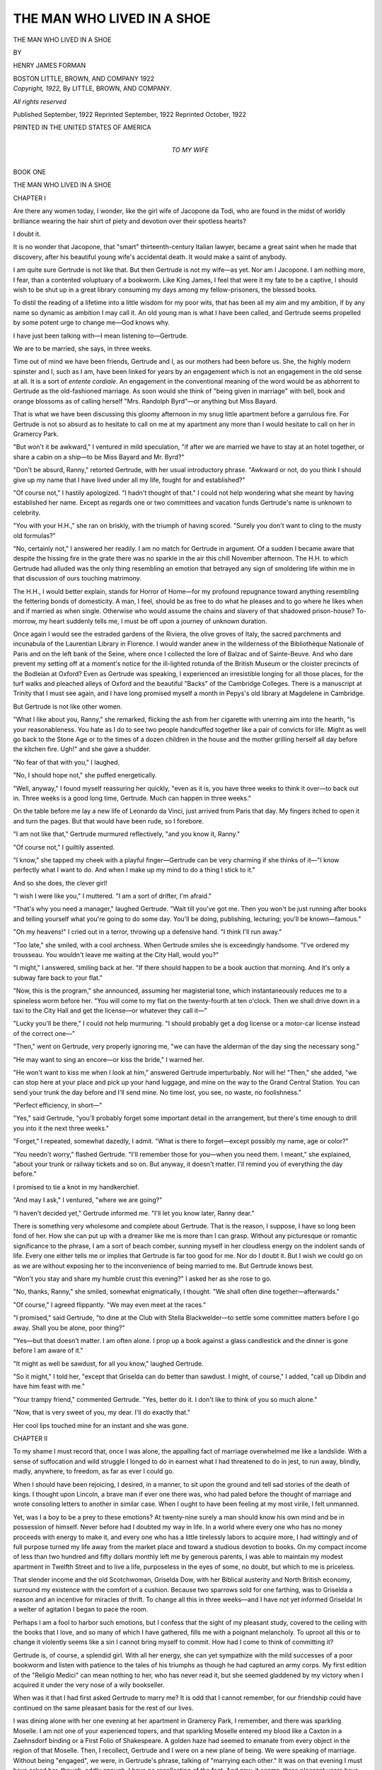 .. -*- encoding: utf-8 -*-

.. meta::
   :PG.Id: 49757
   :PG.Title: The Man Who Lived in a Shoe
   :PG.Released: 2015-08-21
   :PG.Rights: Public Domain
   :PG.Producer: Al Haines
   :DC.Creator: Henry James Forman
   :DC.Title: The Man Who Lived in a Shoe
   :DC.Language: en
   :DC.Created: 1922
   :coverpage: images/img-cover.jpg

===========================
THE MAN WHO LIVED IN A SHOE
===========================

.. clearpage::

.. pgheader::

.. container:: titlepage center white-space-pre-line

   .. vspace:: 4

   .. class:: xx-large bold

      THE MAN WHO LIVED
      IN A SHOE

   .. vspace:: 2

   .. class:: medium

      BY

   .. class:: large bold

      HENRY JAMES FORMAN

   .. vspace:: 3

   .. class:: medium

      BOSTON
      LITTLE, BROWN, AND COMPANY
      1922

   .. vspace:: 4

.. container:: verso center white-space-pre-line

   .. class:: small

      *Copyright, 1922,*
      By LITTLE, BROWN, AND COMPANY.

   .. class:: small

      *All rights reserved*

   .. class:: small

      Published September, 1922
      Reprinted September, 1922
      Reprinted October, 1922

   .. vspace:: 3

   .. class:: small

      PRINTED IN THE UNITED STATES OF AMERICA

   .. vspace:: 4

.. container:: dedication center white-space-pre-line

   .. class:: medium

      TO
      MY WIFE

.. vspace:: 4

.. _`BOOK ONE`:

.. _`CHAPTER I`:

.. class:: center large bold

   BOOK ONE

.. vspace:: 2

.. class:: center x-large bold white-space-pre-line

   THE MAN WHO LIVED
   IN A SHOE

.. vspace:: 2

.. class:: center large bold

   CHAPTER I

.. vspace:: 2

Are there any women today, I wonder, like the girl
wife of Jacopone da Todi, who are found in the midst of
worldly brilliance wearing the hair shirt of piety and
devotion over their spotless hearts?

I doubt it.

It is no wonder that Jacopone, that "smart" thirteenth-century
Italian lawyer, became a great saint when he
made that discovery, after his beautiful young wife's
accidental death.  It would make a saint of anybody.

I am quite sure Gertrude is not like that.  But then
Gertrude is not my wife—as yet.  Nor am I Jacopone.
I am nothing more, I fear, than a contented voluptuary
of a bookworm.  Like King James, I feel that were it
my fate to be a captive, I should wish to be shut up in
a great library consuming my days among my
fellow-prisoners, the blessed books.

To distil the reading of a lifetime into a little wisdom
for my poor wits, that has been all my aim and my
ambition, if by any name so dynamic as ambition I may call
it.  An old young man is what I have been called, and
Gertrude seems propelled by some potent urge to change
me—God knows why.

I have just been talking with—I mean listening to—Gertrude.

We are to be married, she says, in three weeks.

.. vspace:: 2

Time out of mind we have been friends, Gertrude and
I, as our mothers had been before us.  She, the highly
modern spinster and I, such as I am, have been linked
for years by an engagement which is not an engagement
in the old sense at all.  It is a sort of *entente cordiale*.
An engagement in the conventional meaning of the word
would be as abhorrent to Gertrude as the old-fashioned
marriage.  As soon would she think of "being given in
marriage" with bell, book and orange blossoms as of
calling herself "Mrs. Randolph Byrd"—or anything
but Miss Bayard.

That is what we have been discussing this gloomy
afternoon in my snug little apartment before a garrulous
fire.  For Gertrude is not so absurd as to hesitate to
call on me at my apartment any more than I would
hesitate to call on her in Gramercy Park.

"But won't it be awkward," I ventured in mild speculation,
"if after we are married we have to stay at an
hotel together, or share a cabin on a ship—to be Miss
Bayard and Mr. Byrd?"

"Don't be absurd, Ranny," retorted Gertrude, with
her usual introductory phrase.  "Awkward or not, do
you think I should give up my name that I have lived
under all my life, fought for and established?"

"Of course not," I hastily apologized.  "I hadn't
thought of that."  I could not help wondering what she
meant by having established her name.  Except as
regards one or two committees and vacation funds
Gertrude's name is unknown to celebrity.

"You with your H.H.," she ran on briskly, with the
triumph of having scored.  "Surely you don't want to
cling to the musty old formulas?"

"No, certainly not," I answered her readily.  I am
no match for Gertrude in argument.  Of a sudden I became
aware that despite the hissing fire in the grate there
was no sparkle in the air this chill November afternoon.
The H.H. to which Gertrude had alluded was the only
thing resembling an emotion that betrayed any sign of
smoldering life within me in that discussion of ours
touching matrimony.

The H.H., I would better explain, stands for Horror
of Home—for my profound repugnance toward anything
resembling the fettering bonds of domesticity.  A
man, I feel, should be as free to do what he pleases
and to go where he likes when and if married as when
single.  Otherwise who would assume the chains and
slavery of that shadowed prison-house?  To-morrow,
my heart suddenly tells me, I must be off upon a journey
of unknown duration.

Once again I would see the estraded gardens of the
Riviera, the olive groves of Italy, the sacred parchments
and incunabula of the Laurentian Library in Florence.
I would wander anew in the wilderness of the Bibliothèque
Nationale of Paris and on the left bank of the
Seine, where once I collected the lore of Balzac and of
Sainte-Beuve.  And who dare prevent my setting off at
a moment's notice for the ill-lighted rotunda of the
British Museum or the cloister precincts of the Bodleian at
Oxford?  Even as Gertrude was speaking, I experienced
an irresistible longing for all those places, for the turf
walks and pleached alleys of Oxford and the beautiful
"Backs" of the Cambridge Colleges.  There is a manuscript
at Trinity that I must see again, and I have long
promised myself a month in Pepys's old library at
Magdelene in Cambridge.

But Gertrude is not like other women.

"What I like about you, Ranny," she remarked, flicking
the ash from her cigarette with unerring aim into
the hearth, "is your reasonableness.  You hate as I do
to see two people handcuffed together like a pair of
convicts for life.  Might as well go back to the Stone Age
or to the times of a dozen children in the house and the
mother grilling herself all day before the kitchen fire.
Ugh!" and she gave a shudder.

"No fear of that with you," I laughed.

"No, I should hope not," she puffed energetically.

"Well, anyway," I found myself reassuring her
quickly, "even as it is, you have three weeks to
think it over—to back out in.  Three weeks is a
good long time, Gertrude.  Much can happen in three
weeks."

On the table before me lay a new life of Leonardo da
Vinci, just arrived from Paris that day.  My fingers
itched to open it and turn the pages.  But that would
have been rude, so I forebore.

"I am not like that," Gertrude murmured reflectively,
"and you know it, Ranny."

"Of course not," I guiltily assented.

"I know," she tapped my cheek with a playful
finger—Gertrude can be very charming if she thinks of
it—"I know perfectly what I want to do.  And when I
make up my mind to do a thing I stick to it."

And so she does, the clever girl!

"I wish I were like you," I muttered.  "I am a sort
of drifter, I'm afraid."

"That's why you need a manager," laughed Gertrude.
"Wait till you've got me.  Then you won't be just
running after books and telling yourself what you're going
to do some day.  You'll be doing, publishing, lecturing;
you'll be known—famous."

"Oh my heavens!" I cried out in a terror, throwing
up a defensive hand.  "I think I'll run away."

"Too late," she smiled, with a cool archness.  When
Gertrude smiles she is exceedingly handsome.  "I've
ordered my trousseau.  You wouldn't leave me waiting
at the City Hall, would you?"

"I might," I answered, smiling back at her.  "If
there should happen to be a book auction that morning.
And it's only a subway fare back to your flat."

"Now, this is the program," she announced, assuming
her magisterial tone, which instantaneously reduces me
to a spineless worm before her.  "You will come to my
flat on the twenty-fourth at ten o'clock.  Then we shall
drive down in a taxi to the City Hall and get the
license—or whatever they call it—"

"Lucky you'll be there," I could not help murmuring.
"I should probably get a dog license or a motor-car
license instead of the correct one—"

"Then," went on Gertrude, very properly ignoring me,
"we can have the alderman of the day sing the necessary
song."

"He may want to sing an encore—or kiss the bride,"
I warned her.

"He won't want to kiss me when I look at him,"
answered Gertrude imperturbably.  Nor will he!  "Then,"
she added, "we can stop here at your place and pick up
your hand luggage, and mine on the way to the Grand
Central Station.  You can send your trunk the day before
and I'll send mine.  No time lost, you see, no waste,
no foolishness."

"Perfect efficiency, in short—"

"Yes," said Gertrude, "you'll probably forget some
important detail in the arrangement, but there's time
enough to drill you into it the next three weeks."

"Forget," I repeated, somewhat dazedly, I admit.
"What is there to forget—except possibly my name,
age or color?"

"You needn't worry," flashed Gertrude.  "I'll
remember those for you—when you need them.  I
meant," she explained, "about your trunk or railway
tickets and so on.  But anyway, it doesn't matter.  I'll
remind you of everything the day before."

I promised to tie a knot in my handkerchief.

"And may I ask," I ventured, "where we are going?"

"I haven't decided yet," Gertrude informed me.  "I'll
let you know later, Ranny dear."

There is something very wholesome and complete about
Gertrude.  That is the reason, I suppose, I have so long
been fond of her.  How she can put up with a dreamer
like me is more than I can grasp.  Without any picturesque
or romantic significance to the phrase, I am a sort
of beach comber, sunning myself in her cloudless energy
on the indolent sands of life.  Every one either tells me
or implies that Gertrude is far too good for me.  Nor
do I doubt it.  But I wish we could go on as we are
without exposing her to the inconvenience of being married
to me.  But Gertrude knows best.

"Won't you stay and share my humble crust this
evening?" I asked her as she rose to go.

"No, thanks, Ranny," she smiled, somewhat enigmatically,
I thought.  "We shall often dine together—afterwards."

"Of course," I agreed flippantly.  "We may even
meet at the races."

"I promised," said Gertrude, "to dine at the Club
with Stella Blackwelder—to settle some committee
matters before I go away.  Shall you be alone, poor
thing?"

"Yes—but that doesn't matter.  I am often alone.
I prop up a book against a glass candlestick and the
dinner is gone before I am aware of it."

"It might as well be sawdust, for all you know,"
laughed Gertrude.

"So it might," I told her, "except that Griselda can
do better than sawdust.  I might, of course," I added,
"call up Dibdin and have him feast with me."

"Your trampy friend," commented Gertrude.  "Yes,
better do it.  I don't like to think of you so much alone."

"Now, that is very sweet of you, my dear.  I'll do
exactly that."

Her cool lips touched mine for an instant and she was
gone.





.. vspace:: 4

.. _`CHAPTER II`:

.. class:: center large bold

   CHAPTER II

.. vspace:: 2

To my shame I must record that, once I was alone, the
appalling fact of marriage overwhelmed me like a
landslide.  With a sense of suffocation and wild struggle I
longed to do in earnest what I had threatened to do in
jest, to run away, blindly, madly, anywhere, to freedom,
as far as ever I could go.

When I should have been rejoicing, I desired, in a
manner, to sit upon the ground and tell sad stories of
the death of kings.  I thought upon Lincoln, a brave man
if ever one there was, who had paled before the thought
of marriage and wrote consoling letters to another in
similar case.  When I ought to have been feeling at my
most virile, I felt unmanned.

Yet, was I a boy to be a prey to these emotions?  At
twenty-nine surely a man should know his own mind and
be in possession of himself.  Never before had I doubted
my way in life.  In a world where every one who has no
money proceeds with energy to make it, and every one
who has a little tirelessly labors to acquire more, I had
wittingly and of full purpose turned my life away from
the market place and toward a studious devotion to
books.  On my compact income of less than two hundred
and fifty dollars monthly left me by generous parents,
I was able to maintain my modest apartment in Twelfth
Street and to live a life, purposeless in the eyes of some,
no doubt, but which to me is priceless.

That slender income and the old Scotchwoman, Griselda
Dow, with her Biblical austerity and North British
economy, surround my existence with the comfort of a
cushion.  Because two sparrows sold for one farthing,
was to Griselda a reason and an incentive for miracles of
thrift.  To change all this in three weeks—and I have
not yet informed Griselda!  In a welter of agitation I
began to pace the room.

Perhaps I am a fool to harbor such emotions, but I
confess that the sight of my pleasant study, covered to
the ceiling with the books that I love, and so many of
which I have gathered, fills me with a poignant melancholy.
To uproot all this or to change it violently seems
like a sin I cannot bring myself to commit.  How had I
come to think of committing it?

Gertrude is, of course, a splendid girl.  With all her
energy, she can yet sympathize with the mild successes
of a poor bookworm and listen with patience to the tales
of his triumphs as though he had captured an army corps.
My first edition of the "Religio Medici" can mean
nothing to her, who has never read it, but she seemed
gladdened by my victory when I acquired it under the very
nose of a wily bookseller.

When was it that I had first asked Gertrude to marry
me?  It is odd that I cannot remember, for our friendship
could have continued on the same pleasant basis for
the rest of our lives.

I was dining alone with her one evening at her
apartment in Gramercy Park, I remember, and there was
sparkling Moselle.  I am not one of your experienced
topers, and that sparkling Moselle entered my blood like
a Caxton in a Zaehnsdorf binding or a First Folio of
Shakespeare.  A golden haze had seemed to emanate
from every object in the region of that Moselle.  Then,
I recollect, Gertrude and I were on a new plane of being.
We were speaking of marriage.  Without being
"engaged", we were, in Gertrude's phrase, talking of
"marrying each other."  It was on that evening I must
have asked her, though, oddly enough, I have no recollection
of the fact.  And now, it seems, three pleasant years
have passed and the time has come.

Again it occurred to me abruptly that I had not yet
informed Griselda.

What if Gertrude should insist upon my removing
myself to her apartment; would she accept Griselda?  And
how would my precious books be domiciled?  How
human they are, those books, even though silent!  Always
I have found them waiting whenever I returned from
journeys, from summer visits, from the country, from
anywhere.  Their backs and bindings seem to shimmer
and flash forth a stately greeting, to exhale that subtle
fragrance of leather, ink, and paper that none but
book-lovers know.  They have developed a sense in me to
perceive these things as no one else can perceive them.  How
delightful it has been to find them in their peaceful
legions, arrayed and changeless, retaining the very marks
and slips I have left in them, faithful servitors and
friends!

I take down the "Antigone" in the Cambridge Sophocles
that faces me as I stand and open at random to the
chorus: "Love, invincible love! who makest havoc of
wealth, who keepest vigil on the soft cheek of the
maiden;—no immortal can escape thee, nor any among
men whose life is for a day; and he to whom thou hast
come is mad."  It is clear that Sophocles was no modern.

Ah, me!  I must tell Griselda at once, lest her Scotch
probity should charge me with disingenuousness or
evasion.  I pressed a bell.  I could not face Griselda in
the kitchen which is her stronghold.  I must summon
her to mine.

Griselda, with a heather-blue cap awry on her coarse
gray hair, appeared at the door.

"You called?" she demanded.

"Yes, Griselda, I called.  Come in; I wish to speak to you."

Griselda has known me since I was seven and all my
gravity counts for ever so little with her.  So redolent
is she of rich encrusted personality that she gives to my
poor small apartment the air of an establishment.

"You always call me, Mr. Randolph," she somewhat
testily informed me, "just when I have my hands in the
dough pan or when the pot is boiling over."

"Which is it now?" I asked her, laughing somewhat
ruefully.

"Both," was her laconic answer.

"Hurry back then," I told her.  "What I wanted to
say will keep."

"Just like a man," muttered Griselda and left me
without ceremony.

The relief I felt was shameful.  To face Griselda with
news of a possible derangement of our lives required a
courage, a girding up of one's resolution to which at the
moment I felt myself woefully unequal.

There was Dibdin and his blessed archeological
expedition.  He had told me that there might be a berth
for me as a sort of keeper of records and archives.  If
only he had started last week.  In a mist of vision
well known to daydreamers, I suddenly saw the trim
shipshape steamer with holystoned decks, the glinting
metal work, the opulent South-Pacific sun pouring down
on lightly clad passengers lounging in deck chairs;
girls in white lazily flirting with indolent men.  What
oceans of joy and ease were to be found in the world
for those who knew how to take them!

Ah, well!  Gertrude would make no opposition to my
going, since absolute individual liberty is the very
keystone in the arch of our coming marriage.

I decided to ring up Dibdin.

"Our line is out of order," the switchboard below
informed me.  "They'll have a man up here as soon as
possible."

Frustration!  I did not wish the colored door boy
below to hear what I said.  He has a notion of my
dignity.

With a restless agitation new to me I again fell to
pacing the room, a room not contrived for exercise.
It occurred to me that I must go to see my sister,
my only near relative.  She was sure to be at home, for
she, poor girl, is always at home,—what with her three
children and her broken health.

If it were not that the damnable telephone is out of
order, I would ring her up immediately.  What with her
three young children and an income the exact equivalent
of my own, she has little diversion unless I take her to
the theater or the opera.  How does the poor girl
manage, I wonder?  I dread to ask her and she never
complains.  I ought to see her oftener; if only she lived
nearer than the depths of Brooklyn.

There is the result of romantic marriage for you!
Poor Laura committed the error of falling in love with
a man on a steamer when she was barely nineteen and
marrying him secretly; after seven years and three
babies, the scoundrel Pendleton, with his smooth ways
and unsteady eye, deserted her, disappeared into the blue.
The poor girl's health has never been good since then.

It is irritating to think that I might have done more
than an occasional gift for Laura and the children.  But
I am so wretchedly poor myself.

I still cannot comprehend how Laura could have been
so inconceivably foolish as to marry that ruffian
Pendleton before she had known him three months—and then
to acquire three babies!

Gertrude, at all events, could not be guilty of anything
so perverse.

Marriage—children—chains—slavery—how sordid
it all is and how disturbing!  Good enough perhaps
for the hopeless middle class, semi-animal types, who have
nothing else to expect of life, or to absorb them.  But for
folk with ambitions and ideals!

What are my ambitions and ideals, I cannot at times
help wondering?  Useless to analyze.  Freedom to have
them is the first of all.

How eager I used to be to discuss them with Laura
during those long summers at our cottage in Westchester
when life seemed endless and the future infinite.
Between sets at tennis I poured out to her the things I
was going to do in the world.  Laura is only two years
older than I, but how well she had understood and how
sympathetic she was!  It was the motherhood within
her, I suppose, that drove her to the marriage and the
kiddies.

The scent of those summers comes to my nostrils now,
the fragrance of lilac and honeysuckle, that brought ideas
to one's head, dreams of achievement, of perfection and
happiness.  Who has that cottage now, I wonder?  Poor
Laura's dreams have been distorted into a very dismal
sort of reality.  And what of my own?  But here is
Griselda and she is announcing Dibdin.

.. vspace:: 2

That grizzled priest of what he is pleased to call science
growled in a way he meant to be pleasant as he shouldered
into my comfortable study and sank sprawling into my
best chair.  He never seems quite at home in a civilized
room.

"Couldn't get you on the telephone," he remarked.
"Thought I'd drop over and see what iniquities you're
up to."

"As you see," I told him, "I'm deep in crime."

"Will you feed me?" he demanded with a gruffness
that is part of his charm.

"Certainly.  What else can I do when you come at
this hour?"

"All right; then I'll listen to you," he said.

"But how," I wondered, "do you know I want to say
anything?"

"You look charged to the nozzle," he answered
elegantly.  "What is it—a rare edition of somebody or
other?"  Amazing devil, Dibdin.  I always resent his
ability to read me in this manner.  But he tells me that in
his archeological expeditions he has had so often to watch
faces of Indians, Chinese, negroes, Turks and others
whose language he did not speak, that to see the desires
of men in their eyes amounts with him to an added sense.

"Well, if you must know," I sat down facing him,
"I am nonplussed, baffled, perplexed, at sea, on the horns
of a dilemma—all of those things.  I am to be married
in three weeks."

"Eager swain!" was his only comment.

"Is that all you can say?"

"Well, feeling about it the way you seem to feel, I
might add that you're a damn fool."

"Tell me something novel!" I retorted irritably.

"Can't," he said.  "That's the only thing I know."

"Comprehensive," I sneered.

"Complete," was his succinct rejoinder.

"What a comfort you are!" I cried with a harassed laugh.

"What the devil made you get into it?" he growled.

"Fate," I told him.

"It's a poor fate that doesn't work both ways," he
observed.

"I suppose I sound to you like either a brute or a cad
or both," I pursued.  "But the fact is, Dibdin, I am
not a marrying man.  The girl in question has nothing
to do with it.  She's an admirable, a splendid girl, far
too good for the likes of me.  But I simply hate the
thought of marriage—of owing duties to anybody.  I
want to be free to do absolutely as I please, to go off
with you to the Solomon Islands, or China or Popocatepetl
if I want to, or to run after some first edition if I
feel inclined.  In short, I don't want to bother about
wives or children or whooping cough or measles, or
have them bother about me.  Would you call that
selfish?"

"Damnably," said Dibdin without emotion.

"Well, then, that is what I am," I retorted warmly,
"and it is no use trying to change.  It takes myriad
kinds to make a world.  I am one kind—that kind."

"No," said Dibdin gravely, "no—I think you're
some other kind."

"This eternal, beautiful, boundless freedom," I went
on, ignoring him—"surely it is good that some mortals
should have it, Dibdin—and I am losing it."

"Three weeks off, did you say—the obsequies?" he
queried.

"Yes," I answered sadly.

"Then maybe it won't happen," he remarked to the
ceiling.

"What makes you say that?" I caught him up.

"Don't know," he replied in his carefully lazy tone
that he assumed when he wished to sound oracular.
"Just a feeling—that you deserve something, a good
deal—worse than marriage."  Then abruptly sitting up
in his chair and pulling a thin volume out of his pocket,
"Look at this," he muttered.

I took the vellum-bound book and opened it.

"An Elzevir 'Horace'!" I exclaimed.  "Where did
you get it?"  All the rest of the world and all my cares
thinned to insignificance before this treasure.

"A plutocratic book collector living in a mausoleum
on Fifth Avenue has just given it to me," he replied.
"It's a duplicate.  He has another and a better one of
the same date.  D'you value it any at all?"

"Value it!" I cried, as my fingers caressed it.  "Why,
certainly I value it.  It is a perfectly genuine Elzevir—the
great Louis himself printed this at Leyden.  It is not
what you would call a tall copy, and binders have
sacrilegiously spoiled an originally fine broad margin.  It's not
perfect.  But it's a splendid specimen of early printing,
with title page and colophon intact.  It's a beauty!"

"You beat the devil," murmured Dibdin in his beard.
"You can be enthusiastic about some things, that's clear.
Anyway, the book is yours," he concluded.  "I have no
use for it."

"You don't mean it!" I exulted incredulously.  "I
am simply delighted, Dibdin, tickled pink, as you would
say!  I have long wanted the Elzevir 'Horace.'  I haven't
a single Elzevir to compare with this.  Think of this
coming out of the blue!"  And in my foolish way I fell to
gloating over the thin, musty little volume, examining
the worm drills, holding it up to the light for watermarks
in the gray paper and, in general, I suppose, behaving like
an imbecile.

"Illustrates my point," muttered Dibdin, fumbling
with a malodorous corn cob and a tobacco pouch.

"Point?  What point?"  I looked up at him abstractedly.

"Out of the blue—this book you say you yearned
for—anything may happen."

"And you call yourself a scientist," I marveled,
leaning back in the chair.  "Things like this happen—yes.
But in the serious business of life you're ground between
the millstones of the gods—a victim of events you
cannot control.  Look at Rabelais and Montaigne, two free
spirits if ever there were any.  Yet one was a victim of
priestcraft so that he cried out until he roared with
orgiastic laughter, and the other a victim of property,—took
a wife that disgusted him.  (I have beautiful editions
of both of them, by the way, which you ought to
look at.)  But each of them was a victim."

"A victim if you're victimized."  Dibdin puffed at
his foul pipe.  (I cannot make him smoke a decent
cigarette.)  "But if you know how to play with
circumstances, you use them as I saw a cowboy in Arizona ride
a bucking broncho.  You ride them till you break them.
Look at me, my boy," he went on, with a grin of mingled
modesty and bravado.  "I knew I was a tramp at heart.
But my people would have been broken with humiliation
if I had turned out a 'hobo' on their hands.  So I took
to ruins and buried cities in out-of-the-way places, and
politely speaking I'm an archeologist.  But I tramp about
the world to my heart's content."

That, I admit, presented Dibdin and the whole
matter in a new light to me.

"Why," I finally asked, "didn't I do that?"

"Because you're not a tramp at heart," puffed Dibdin.

"Yes, I am!" I almost shouted at him.  "That is exactly
what I must be, since I have such a horror of home,
of domesticity."

"You with all this comfort—a flat, a housekeeper,
all the truck in this room?  No, no, my boy!  You're
cast for something else.  Hanged if I know for what,
though.  These things are too deep to generalize about.
Time will tell."

I rose and circled the room, inanely surveying "this
comfort" that seems to offend Dibdin, though he likes
well enough to sprawl in my best arm-chair.  The books,
the rugs, the fire, the alluring chairs, the happy hours
that I have spent here seemed to crowd about me like
the ghosts of familiars, praying to be not driven from
their haunts.

"Then why the devil," I demanded accusingly, pausing
before him, "did you encourage me and praise my little
papers and bits of work in college when you were teaching me?"

"Trying to teach you," he corrected placidly.  "You've
never been a teacher in a large fashionable college, my
boy.  When most of your so-called students are taking
your course because it is reported to be a snap, so they
can spend their evenings at billiards, musical comedies,
or the like, any young devil with a ray of intellectual
interest becomes the teacher's golden-haired boy.  Even
teachers are human.  You'll admit you haven't set even
so much as your own ink-well on fire as yet."

"All that is beside the point," I returned irritably.
"Here I am in the devil of a fix and you are talking like
Job's comforters."

"Yes," he agreed, "I suppose I am.  But in the end
it was not the comforters but events that pulled Job up.
Await events with resignation and expectancy, Randolph,
my lad, and play the game.  Stake your coin and wait
until the wheel stops and see what happens."

"A fine teacher you are!" I laughed at him, albeit
mirthlessly.

"No good at all," he assented cheerfully, knocking his
pipe against the ash tray and pocketing the noisome
thing.  "And didn't I chuck teaching the minute events
made it possible?  Events, my boy; they are the teacher
and the deities to tie to.  Set up a little altar to the great
god Event—right here in your perfumed little temple.
That's what I should do," he concluded, muttering
into his beard.

"Incidentally," he added, "I'm getting extraordinarily
hungry."

"Oh, sorry," I murmured.  "Glad you're here to eat
with me, anyway.  It enables me to put off breaking the
news of my coming marriage to Griselda."

"What—you haven't told her yet?" shouted Dibdin,
sitting up in his chair.  "That fine, upright Highland
lassie?  Then you're no disciple of mine!  Face things
with courage and face 'em fairly, Randolph.  Go and
tell her now!  I'll wait here with my highly moral support."

"I—I can't," I blurted miserably.

"Yes, you can," he insisted with obstinacy.  "Go and
do it now."

With a gesture of desperation I pressed the bell.

"If I am going to tell her anything," I mumbled between
my teeth, "I'll say it right here."  Dibdin laughed
ghoulishly.

"This cowardice—this shrinking from life," he
philosophized detestably—"that's what our kind of
education brings about."

Griselda appeared at the door.

"You rang, Mr. Randolph."

"Yes—er—yes, Griselda," and I felt myself idiotically
hot and flushed.  "I wanted to say—" and beads
of perspiration prickled my forehead.  Then in
desperation, I stammered out,

"Mr. Dibdin, Griselda—he is dining here to-night—that's
all, Griselda!"

Dibdin's laugh rattled throatily in the room.  How I
hated him at that moment!  Griselda swept us with an
impenetrable glance.

"There is a place laid for him," she uttered in the
tone of one whose patience is a sternly acquired virtue.
And she left us.

"Better strip, my lad," chuckled Dibdin, "and put
on your wrestling trunks."

"What d'you mean?" I demanded sulkily.

"The tussle that life is going to give you will be a
caution."

"A lot you know about life!"

"Not much, that's a fact," Dibdin observed more
soberly.  "But I've had to face some things, Randolph.
I've had to grin at a lot of greasy Arabs in the desert
who thought they would hold me for ransom.  I've had
to laugh out of their dull ambition a pack of villainous
Chinese thugs in Gobi, who felt it would profit them to
cut my throat.  I've had to make my way alone through
a jungle in Central America for days when the beastly
natives absconded with the supplies and left me in the
middle of a job of excavation.  I've had other little
episodes.  But never, son, I may say truthfully, have I
shown such blue funk as you did just then before the
patient Griselda."

"Rot!" was my only answer.  "Let's go in to dinner."

.. vspace:: 2

It is after ten.  Old Dibdin is gone and I have been
putting down these foolish notes.

It must be by some odd law of balance or compensation,
I suppose, that those whose lives are least important
keep the fullest record of them.  It is a weakness of
mine to wish to read in the future the things I failed to
do in the past.  It is really for you, O Randolph Byrd,
aged seventy, that I am writing these notes.

If only Gertrude had made up her masterful mind to
three months hence, instead of three weeks, I should
have taken my last fling and gone by the next boat to
Italy.

Biagi, that courteous scholar and humanist, writes me
from the Laurentian at Florence that he has discovered
some new material concerning Brunetto Latini—the
teacher of Dante.  Among the few ambitions that I
dally with there has always been the one to write a life
of Brunetto, who taught Dante how a man may become
immortal.  I have a fine copy of Ser Brunetto's works,
the "Tesoro" and the "Tesoretto", and it seems a
shabby enough little encyclopedia in verse of knowledge
now somewhat out of date.  There must have been, therefore,
something in the man himself that enabled Dante
to attribute his own greatness to the teacher.

But I cannot go to Florence and return in three weeks.

Gertrude, I know, will tell me I can do it after we're
married.  But she will expect me to "clean up the job"
in two weeks.

There is nothing about Gertrude that terrifies me so
much as her efficiency.  I shall never dare to mention the
subject to her, and so I shall never attempt it and never
know the mystery of Dante's immortality.  It is all one,
however; what have I to do with greatness?  No more
than with marriage.

Bur-r-r!  The room is cold.  *Sparge ligna super foco*,
as cheerful old Horace advises.  I have just complied and
put another log on the fire.

My nerves must be a shade off color to-night.  I could
have sworn a moment ago, as the room grew chilly, that
my sister Laura was standing before me.  It is my guilty
conscience, I suppose.  Too late to call her now.  Besides,
the telephone is no doubt still "out of order."  Poor
Laura!  I saw her, white as death, with tears running
down her drawn cheeks.  What things are human nerves
when a bit unstrung!  I shall go and see Laura to-morrow.

I have had my conversation with Griselda and it came
off not amiss.

"Griselda," I began carelessly, after Dibdin had gone,
"did I mention to you that I am to be married in three
weeks?"

Griselda is not one to waste breath in futile and
flamboyant feminine exclamations.  She turned somewhat
pale, I thought.

"You know very well you did not," she answered
in level tones, polishing a spoon the while.

"Well, I meant to," I told her truthfully enough.
"Didn't you expect it?"

"No, sir," was her blunt reply.

"Neither did I," I blurted out before I knew it.

A wry, unaccustomed smile for a moment illumined
her dark, gypsy-like features.

"You needn't tell me that," she retorted, and I wonder
what she meant by it.  It is not like her to waste words.
"Am I," she continued, "to take this as notice to find
a new place?"

"God forbid!" I cried in horror.  "Whatever happens,
Griselda, you remain with me—let that be understood."

"And suppose Miss Bayard shouldn't want me?" she
demanded with quiet intensity.

"Then she will probably not want me," I told her.
"That question won't arise.  Besides, Griselda," I went
on, "we haven't decided yet how we are going to
manage.  Miss Bayard will probably want to keep her
apartment and I mine.  She would hardly wish to be bothered
with me all the time."

"And you would call that marriage!" exclaimed
Griselda aghast.

"Why not?" I queried mildly.  "I don't know much
about it, Griselda, but marriage is determined by the
kind of license you get at the City Hall and what the
alderman says to you.  The leases of apartments have
nothing to do with it, I'm quite sure—though I might
inquire."

Griselda's face was blank for a moment.  Then on a
sudden she was bent double in a gale of wild, hysterical
laughter.  Never have I known her so shaken by
meaningless cachinnation.  Perhaps her own nerves are no
better than mine.  Even now I still hear her rattling
deeply from time to time like muffled thunder.  But I
don't care now.  What a relief to get it over!

It is nearly bedtime.  Casting over the events of the
day, I cannot but conclude that my own will has played
too small a part in the whole matter.

I must see Gertrude to-morrow in good time and
acquaint her with my desire to run over to Florence before
we are married and look up Biagi's new material bearing
upon the blessed old heathen, Brunetto Latini.  Since
Gertrude desires me to be great and famous, she cannot
deny me the opportunity to discover how a great and
famous man accomplished the trick.  Besides, what has
been delayed three years can surely support a further
delay of three months.

But, good heavens!  What is this?  Voices—the
scuffling of feet in the hallway—what army is invading
me at this hour!  I believe I hear children's voices—and
a scream from Griselda, who has never screamed in her
life!





.. vspace:: 4

.. _`CHAPTER III`:

.. class:: center large bold

   CHAPTER III

.. vspace:: 2

Laura—my dear sister Laura—is dead!  Her children
are with me!

Without warning she dropped suddenly under her
burdens and with her dying breath confided her children
to me—me!

That one cataclysmic fact has taken its abode in my
brain and numbed it as well as all my nerves to a chill
and deadly paralysis that excludes everything else.  It
still seems wholly unbelievable—some nightmare from
which I shall awake with a vast sickly sort of relief to
the old custom of my tranquil life.

The turbulence and the pain of the last three days,
however, are still lashing about me like the angry waves
after a tempest, in a manner too realistic for any dream.
I am broad awake now, I know, and for hours I have
been blankly staring into a very abyss of darkness.

What will happen or what I shall do next, I haven't
the shadow of an idea.

Laura is dead and her children are with me, and I am
their guardian and sole reliance.  Who could have
forecast such a fate or such a rôle for me?  Three days!  It
is incredible!  Only three days ago, I was languidly
protesting because I could not take ship forthwith for Italy
to examine some manuscript at the Laurentian in Florence!

No, by heavens!  It was not I.  It was some one
else—some one I knew vaguely, in a past age, a man to be
envied, serene and cheerful, blest of life, whom I shall
never meet again.

The last three days!  I cannot banish them and yet I
cannot meet the memory of them.  Was it I who faced
the tragedy, or was it some one else?  Nothing surely is
more tragic than a young mother's death—and that
young mother my own sister!  Who was it that stonily
passed through the ordeal of the "arrangements" and
the black pantomime of the sepulture?  I cannot record
it even for myself, for never, I know, shall I desire to
be reminded of it.  At the death of my mother, I still
had Laura with her practical woman's sense.  But now
I was alone.  I say now because however remote it
seems, this tragedy will always be present.  My life
must forever remain under its stupefying spell.

It is not credible that only three days ago I sat here in
my study revolving trifles, those many shining trifles
that went to make up my former life.

Three days ago the silence of this house was disturbed
by the voices of children, the clatter of their feet, and
for the first time in my life I heard Griselda scream.

"Oh, Mr. Randolph," she rushed in, sobbing, with
the dry tearless sobs of those much acquainted with
grief, "Miss Laura—she—the children are here!"

I knew.  Though inwardly I sank all but lifeless
under the blow, I knew clearly that Laura was dead.

"Is she very ill?" I heard myself asking faintly,
with a clutching desire to shrink still from the appalling
truth.

"She—oh, Mr. Randolph,'" she lamented, "don't
you understand—ye know very well!" she suddenly
added with a harshness that surprised me.  "We shall
have to put the children to bed in your bedroom."

It was as though she had suddenly revolted at the
softness of the atmosphere in my environment, at any
artificiality or evasion.  She seemed abruptly determined
to face the stark facts in the open.

"The girl will sleep with me," she concluded tonelessly
and turned to go.

"Which girl?" I queried dazedly.

"Her that brought the bairns," she replied and left me.

"Send her in here—I want to speak to her!" I
shouted after Griselda.  I could not face the thought
of going out there.  I was held to my chair by a sheer
pitiful lack of courage to move into the dreadful gulf
before me.

I closed my eyes and endeavored to still the tumult in
my brain into silence.  I wanted to think.  But only
those can achieve silence who do not need it.  I could
not.  I opened my eyes.

A thin little girl of perhaps twelve or thirteen stood
before me.  This surely could not be the girl Griselda
had referred to in charge of the children.  She was
herself a child.  Were my disordered senses tricking me?
I experienced the thrill Poe's hero must have felt at sight
of the raven on the bust of Pallas.

"Who are you?" I whispered.

"I am Alicia, sir," she answered with large, frightened
gray eyes fastened upon mine.

"What—what is it?" I stammered.

"The lady said you wanted to see me."

"Did you bring the children?" I breathed, incredulous.

"Yes, sir."

I was awestruck.  Her eyes, were the eyes of a child
yet they were filled with sorrow and a searching fear old
as the world.

"How old are you?" I could not help asking, with an
irrelevance foolish enough in the circumstances.

"Going on fourteen, sir."

"And you—you are the nurse?"

"I helped Mrs. Pendleton with the children before
school and after school," she answered with more
assurance now, but still uneasy.  "I am a mother's helper,
sir."  There was no mirth in my soul, but the muscles
contorted my features into a sickly grin.

"I see," I murmured mendaciously.  But I saw only
my own confused turpitude at my blindness and neglect
in face of the shifts and needs poor Laura had been
compelled to suffer.

"Where do you come from?" I inquired with a dry
throat, ashamed to ask anything of importance.

"From—the Home for—Dependent Children—in
Sullivan County," she murmured hesitatingly, with a
tinge of color in her cheeks.  On a sudden I saw her pale
lips tremble and guiltily I realized that, thoughtless, after
my wont, I was subjecting her to an ordeal merely
because I was in torment.

"Sit down," I forced myself to speak evenly, "and
tell me exactly what happened."

She sidled to the big chair, her gaze still fixed upon
me, as though to watch me was henceforth her first
anxiety.  She gripped the arm of the chair and hung
undecided for a moment as though fearful of making herself
so much at home as to sit down in this room.

"Sit down," I reiterated more encouragingly, "and
tell me what happened to my sister."

"Yes, sir," she murmured obediently, perching on the
edge of the great chair.  "Well," she began, "when I
came home from school in the afternoon Mrs. Pendleton
was lying down.  The children were hanging about her
bed and she looked very pale."

"Yes, yes," I urged her on impatiently.

"Then I took them downstairs and gave them their
bread and milk and tried to read to them so as to keep
them quiet.  But only the littlest one, Jimmie, wanted
to listen.  Randolph and Laura wanted to play Kings and
Queens."  I realized that I must hear the story in the
girl's own way.

"Then," she continued, with an effort at exactitude,
"I thought that Jimmie and I had better join them,
because then I could keep them from making so much noise.
We played until supper time.  But Mrs. Pendleton didn't
feel well enough to come down.  So the children and I
had supper downstairs and Hattie—that's the cook—took
Mrs. Pendleton's supper up on a tray."

That must have been while I was lamenting to Dibdin
over the hardness of my lot.

"Then what happened?" I muttered, turning away
from her gaze.

"I went up to see if Mrs. Pendleton wanted anything,"
she resumed nervously, frightened by my movement,
"and she said no, but that she'd get up later when
it was time for them to go to bed.  So I helped them
with their lessons until bedtime and Mrs. Pendleton came
down.  She said she felt a little better, but she looked
very sad and white.  And when she began to walk up
the stairs—" her lips grew tremulous again and the
tears dashed out of her eyes, but she finally controlled
herself bravely.

"—She fell—and—" she began to weep bitterly,
"she just said, 'The children—my brother—telephone—'
and that was all—" and that piteous child
who was no kindred to my poor sister sobbed convulsively.

That must have been about the time when I was at
table with Dibdin and, over the sauterne, complaining to
him of the narrowness of my income in view of the
lacunæ and wants of my library.

"We couldn't—get you—on the telephone," she
found breath to utter at last.  "So I brought the children
here—Hattie told me how to go—Hattie's over there
alone."

Nothing in this world can ever stab me again as the
poignancy of her recital stabbed me.  My life seemed
shattered, irreparable.  All my dreams were at an end.
Laura was gone and here were her children thrust by
destiny upon my hands—unless their scoundrel of a
father should ever return to relieve me of them.  I had
lived peacefully and harmlessly in my way, but for some
inscrutable reason Fate had selected me for her heaviest
blow.

"Very well," I told her as kindly as I could in the
conditions, "now you go back to Griselda and go to bed.
I'll have to think things out."

"Oh—but the house!" exclaimed the little girl—and
never again do I wish to see such horror on a childish
countenance as at that instant froze the features of
little Alicia.  "All alone," she added, her thin shoulders
heaving.  "Aren't you going over now, sir?"

"Now!" I exclaimed, looking automatically at my
watch.  "Why—yes—in a few minutes, child."

"But—Hattie is there alone—" she stammered.
"There's nobody else—then I'd better go back."

It was obvious, of course, that I must go at once.  But
why should a child see spontaneously that to which I am
obtuse?

"Oh, well, you are right, of course—I must go
immediately—I hadn't thought—I'll go over now"—and
I turned away from her, lifted the curtain and gazed
out into the wet, murky street below.  Life had collapsed
and the ruins of it were tumbled about my hot ears.  I
hardly know how long I stood there, completely oblivious
of the girl Alicia.

"Please, Mr. Byrd," I was startled to hear a tearful,
childish voice behind me—"won't you see the children
before you go, sir?"

I wheeled about sharply.

"The children?  Oh, yes—no!"  The horror of the
situation fell about me like an avalanche that had hung
suspended for a moment and then crashed smotheringly
over me.  "No," I whispered huskily, "I can't—not
now—not now!"  A kind of chill darkness numbed my
senses.

Like a pistol shot I suddenly heard the harsh voice of
Griselda in the doorway.

"The cab is at the door, Mr. Randolph.  Don't forget
your rubbers."

And like an automaton galvanized into life I found
myself whirling to the house of death.





.. vspace:: 4

.. _`CHAPTER IV`:

.. class:: center large bold

   CHAPTER IV

.. vspace:: 2

For a week the children have been with me and
nothing has yet been done about them.  Another week, I
think, will drive me mad with indecision.

I seem unable to emerge from the shadow of mystery
and terror into which my serene world has been so
suddenly plunged.  The book-lined study is my solitary
refuge; and like a schoolgirl I can do no more than unpack
my heart with words.

I have seen Gertrude.

It is astonishing how resourceless are even one's nearest
and dearest friends in face of anything really capital.

"Poor Ranny!  How ghastly!" Gertrude cried, when
she first heard of it, wringing my hand.  "But buck up,
dear boy.  You know how I feel.  There is a way out
for everything."  She spoke, I thought, as though I were
in need of ready money.

She was here this afternoon to see the children.
Gertrude is no hand with children.  They seemed strangely
shy of her, a woman, though they literally fell upon the
neck of growling, grizzled old Dibdin.  They are still
subdued by the suddenness of their tragedy, though real
sorrow Gertrude tells me, is, thank Heaven, beyond them.

"We'll have to think up a way of disposing of the
dear things," she remarked briskly.  And though I am
myself completely at a loss what to do with them, I
cannot say I relished her way of putting it.

"What, for instance, could you suggest?" I inquired
dully.

"Schools, Ranny dear, schools," she impatiently
answered.  "There are homelike places run by splendid
women—just made for such cases.  Why, even the
little one—Jimmie, is it?—How old is he; four?—There
are places even for kiddies as young as that."

A heavy confusion, the reverse of enthusiasm,
oppressed me.

"You forget, Gertrude," I endeavored as gently as
possible to remind her, "Laura confided those children
to me with her dying breath—to me—her only relative.
Do you think I ought to fling them out at once, God
knows where!"

"Good Lord, Ranny!" she cried, flushing with a smile
of anger peculiar to Gertrude when she is annoyed.
"What a sentimentalist you are at bottom—after all!"

"A sentimentalist—I?"  I felt hurt.  "Just put
yourself in my place, Gertrude, and see how easy such
a decision would be for you."

"I do, Ranny; that is just what I am doing," she
insisted impatiently.  "But don't you see that if there is
any one thing you cannot do, it is to keep them here—or
in my apartment?"

"Yes," I said, "I see that.  But I also see that I can't
pitch them out among total strangers, a week after their
mother's—"  I could not trust my foolish voice to finish.

"Do you forget," demanded Gertrude with her smile
that brands me imbecile, "do you forget, Ranny, that we
are to be married in two weeks?"

"No, Gertrude—far from it.  But that is why we are
discussing this problem—because it is perplexing.
Besides, schools of the right sort are bound to be pretty
expensive things."

"Oh," said Gertrude, "of course.  But poor Laura's
income ought to be enough—"

"My dear Gertrude, that is what I don't know.
Carmichael is to give me an accounting of it to-day or
to-morrow.  Laura never spoke of her money matters to
me.  But, as you say, there will probably be enough.
Only, it isn't altogether that—you see, Gertrude—"  I
floundered.

"Yes, I see, Ranny, I see," she hammered at me in the
maddening way women have.  "You simply can't get up
enough will power to do something.  It's the old story.
But you'll have to, my dear," and she smiled sweetly.
"You have all my sympathy and all the coöperation
you'll take.  But the one thing we can't do is stand still.
You understand that—don't you, Ranny?"

"Yes.  I understand that.  But my brain is as fertile
of plans as a glass door knob."

"I'll tell you what I'll do, Ranny," Gertrude summarized.
"I know all this has been a great shock to you.
I'll let you alone for a couple of days to turn things
over.  And think of what I've said.  But then we must
come to some definite decision.  I'd give anything if this
terrible thing had not happened now—but it can't be
helped, can it?"

Now, that was very sweet and reasonable of Gertrude.
And it is a thousand pities that she feels distressed.
But it would have been ten thousand more if
poor Laura had died just after we had been married
instead of before.  As it is, the problem before me is
largely mine.  Were we now married, Gertrude must
have had to bear an undue share of it.

Shall I ever win back to the old tranquillity and the
peace that was mine?  That was the first thought that
came to me when I parted from Gertrude, a selfish
thought as I immediately realized, in view of what is
facing me.  I can no longer think as I have thought and
new feelings are struggling for birth within me,
commensurate with the new responsibility.  The world, as I
walk through it, seems to present an aspect strangely
different from what it did a week ago.  It is so chill and
alien and hollow!

As I was reëntering my study I heard a crash in the
dining room, which is now the children's room, and
when I glanced in upon them the girl Alicia was gathering
up smithereens of glass and Ranny, the eldest boy,
quietly announced, "It broke" in a manner that so
obviously gave him away, all the others could not help
laughing; and they laughed the louder when I joined
them.  Confused and angry, the boy ran out of the room.

It is a world apart, the world of children, into which
parents, I suppose, grow gradually.  Not being the parent
of these children, I fear I shall never penetrate it.

Sooner or later they must be sent away, even as Gertrude
maintains.  And I must face that event forthwith.

I was interrupted at this point by the irruption into
the room of Jimmie, the youngest, inimitably, grotesquely
shapeless in his nightgear, pattering toward me and
taking refuge between my knees.  He was being pursued
by the girl Alicia who stood shyly and distressfully
smiling in the doorway, as though all explanation were futile.

"Well, old boy, what is it?" I demanded with mock
severity, though in truth I was more afraid of him than
he evidently was of me.

"Iwantsayprayerstoyoulikeamummy," he uttered in
one excited breath, as though it were one single word.

"You want what?"

"He says he wants to say his prayers to you, sir,"
spoke up the girl clearly.  "I am sorry—he broke away.
Shall I take him away, sir?"

"Wanto say my prayers to you like to mummy,"
insisted Laura's child, scrambling upon my knees.  And
with a pang of sadness that set all my senses aching I
saw the picture of the past—poor Laura with her sweet,
resigned face, living when she lived only in her children,
listening to the prayers of this sprite with the silken
sunshine in his hair.

"All right, Jimmie," I murmured faintly, as he clung
to me; "go ahead."

Tightly clutching me about the neck and nestling his
face against mine, he brought forth with childish throaty
sweetness the few words to the creative Spirit that
mankind the world over, in one form or another, addresses
as Our Father.  "And God," he concluded with brilliant
triumph in his eyes, "bless Mummy and Uncle Ranny."

Nothing that I can remember has ever moved me as
that child moved me.  Like St. Catherine of Genoa at
her decisive confessional I seemed to receive a profound
inner wound by that child's act, tender and bitter and
sweet, that I never desire to heal.  For the moment
Laura and I were nearer to being one than ever we had
been in her lifetime.  Nevermore shall I forget the
sweetness and fragrance of that little child and his warm
nestling faith in me.  And I am planning to cast him off.

"Come, now," interposed Alicia, as though breaking a
spell.

"One more hug," cried Jimmie, with the arrogance of
righteousness.  And suiting his action to his words, he
clambered down with engaging clumsiness from my knees
and padded toward Alicia.  Once more I was alone with
my thoughts.

Can it be that some instinct in the child whose heart
is still imbedded in his mother's had made him seek the
one person who had been nearest his mother?

I cannot say, I cannot say.

Oh, God—and I must send him and the others,
Laura's children, away, away among strangers!

There seems to be no other way out.

I have been turning idly the pages of books in a way
bookish people have, seeking for inspiration, for some
word of guidance.  Brunetto tells me on the word of
St. Bernard, that tarnished gold is better than shining
copper; and that the wild ass brays once every hour and
thus makes an excellent timepiece for his savage
neighborhood.  But nothing of this casts a glimmer of light
upon my dilemma.  Rabelais keeps shouting from his
yellow page, "*fais ce que vondras*."  But what is it that
I desire to do?

Ah, I know what I desire to do!  There is counsel in
the old books, after all.

I will have in the girl Alicia, and see what I can glean.
She was brought up without kith or kin of her own.
And though an institution is more of a machine than a
good school, still those who had the rearing of her were
total strangers.  There might be some gleam of
suggestion in that.

.. vspace:: 2

Alicia has been here.

"Come, child, sit down," I invited her, observing that
she still displayed a tendency to stand in awe of me.  "I
wish to ask you some questions."  But her tense little
face was still haunted by a vague fear.  "It's about the
children," I added, and she seemed somewhat more at
ease on the edge of her chair.

"How long were you at that Home—in Sullivan
County?" I began, grinning by way of ingratiating
myself.

"Ever since I can remember, sir," she answered.

"Were they kind to you?"

"Oh, yes, sir."

"How kind?—What did they do for you?"

"They gave us food and—and medicine when we
were sick.  And on Christmas we had a tree.  Only
nobody ever came to see me.  I always looked out of the
window for somebody to come.  But no one came."

"Yes, yes, I know," I pursued.  "But did they show
you affection—sympathy?"

Alicia was silent.

"Don't you know what I mean?" I pressed.

"Yes, sir, I think I do."

"Then why don't you answer?"

"I—it's hard to explain," and she laughed a frightened
little laugh.  "There is no one there to—to do
those things you said.  There were five hundred of us
there.  If you're not sick you just go on like all the rest.
If you're sick they give you oil or something.  Sometimes
a child pretends it's sick just so the matron or a
nurse might take it in her lap and make a fuss over it.
And some are naughty—for the same reason."

I nodded gravely, but my heart was gripped by a
poignant aching.  I saw Laura's children compelled to
feign illness or delinquency in order to receive a touch of
individual attention which, I suppose, every child
spontaneously craves.

"Were you glad to leave there?" I asked.

"Oh, yes, sir!" she answered eagerly.

"Tragic, my poor sister dying," I said, half to myself.
"She was an ideal mother.  Now—I hardly know what
to do."

Alicia leaped from her chair and came yearning toward
me.  Her little face tremulous and working, she cried out:

"Oh, Mr. Byrd, you won't send us away—to a
Home—will you?"

"No, no!—Not to a Home," I replied defensively.
"But schools—there must be good places for children—"

"They'd feel terribly," she stifled a sob.  "They love
it so here—Even here Laura cries for her mother every
night—and little Jimmie—"

"Never mind," I took her up hastily, "nothing is
decided yet, my dear child.  I'm glad I spoke to you.  You
see," I ran on, "there's so little room here, and I—I
know nothing about children—"

"But there's nothing to do," she protested, sobbing.

"Nothing?"  I smiled vaguely in an effort to cheer
her and laid my hand upon her thin shoulder.

"Nothing except just love them," she said.  "I'll take
care of them—all I can."  How simple!

"Well, well, we shall see," I aimed to be reassuring.

"Do I have to go—back to the Home?" she asked
brokenly, with an arm hiding her face.

"Oh, no, certainly not," I answered hastily.  "We'll
find a better way than that.  Now," I added, "be a good
girl, dry your eyes; run along and don't say a word
about—our conversation."

"No, sir," she murmured obediently.  And still gulping,
she left me.

It is obvious that the girl Alicia has been of decisive
help to me!

Yet it is equally obvious that I cannot keep the
children here.

.. vspace:: 2

Dibdin has been here and he has left me in a state of
distraction, worse if possible than that I had been in
before.

The good fellow endeavored to be vastly and solidly
cheering.

"All nonsense," he growled, "about children being
hostages to fortune.  They are the only contribution a
human being really makes to the world.  All the digging
that burrowing animals such as I do in the four corners
of the earth, all the fuss that fellows in laboratories make
over test tubes and microscopes and metals and germs, all
the stuff that people sat up nights to put into those
damned books of yours—all of that is done for them—for
the next generation and the generations they will
beget."

"Eloquent!" I flippantly mocked him; "but how is it
you've elected to be what you call a tramp?"

"Elected?" he grunted disdainfully.  "I didn't elect.
It elected me.  Besides," he continued, lowering his
voice, "I would have given it up like a shot—given up
anything, changed my life inside out, done anything if I
had been able to marry the one woman I wanted.  I'm
one of those strange beasts for whom there is only one
woman in the world—no other:

   |  'If heaven would make me such another world
   |  Of one entire and perfect chrysolite,
   |  I'd not have sold her for it,'

he quoted, and added with a hoarse laugh, "you ought
to know your Othello."

"Then why on earth didn't you marry her?" I could
not help marveling.

"Too late," he murmured, with a whimsical smiling
twitch to his head, that is very engaging.  "She was
already married to somebody else when I first saw her.
Too late," he repeated with ruminative sadness.  "But
don't let us talk about that," he broke off abruptly.
"Have the kids begun to go to school yet?"

"What is the use?" I answered him gloomily.  "I
haven't formed any plans for them yet."

"Plans?  What do you mean?" he inquired, puzzled.
Like the girl Alicia he seemed to think there was nothing
to do that required any thought.  And I wondered if the
simple souls in life are only the improvident or the very
young.

"Do you see this place," I demanded irritably, "as a
home for a family with three children, to say nothing of
a fourth in attendance upon them?"

"Have to have a larger place—farther out—of
course," he answered glibly, puffing at his pipe.

"And am I a person to take care of and bring up three
or four children?"

"Why the devil not?" he demanded.

"Why the devil yes?" I retorted fiercely.  "What
do I know about children?  What experience have I
had?  Do you see me as a wet nurse to a lot of babies?"

"Wet nurse be hanged," he responded gruffly.
"Here's your first chance to be of use in the world
and—you talk like that—"

"Easy to talk," ruefully from me.

"Well, what the blazes do you mean to do?"

"That is what I am trying to work out," I fell upon
him bitterly.  "D'you think it's easy?  I've got to work
out some plan—find homes for them—the right kind of
schools—with a home environment.  Oh, it's easy, I
assure you!  Besides," I ran on savagely, "you seem
to forget I'm to be married in two weeks."

"I did forget that," growled Dibdin, with a semblance
of contrition.  "What does the lady say?"

"Well, what should she say?  Could you expect a girl
on her wedding day to become the harassed mother of
three children not her own?"

Dibdin jumped from his chair, ground an oath between
his teeth and his forehead was a file of wrinkles.

"Listen, Randolph," he began in another voice.  "It's
damnably tough, and I know it.  But you can't, you
simply can't disperse your sister's children to God knows
where.  You are the only relation they've got.  Put
yourself in their place.  It would be damnation.  If you
need—more money," he stammered in confusion, "why, dash
it—I'm an old enough friend of yours to—to advance
you some, eh?"

And he laughed raucously, wiping the perspiration
from his forehead.

"You are a good sort—of tramp," I grinned sheepishly,
seizing his hand.  "But it isn't that.  I don't know
as yet what Laura left them.  But it isn't that.  I feel
like—like hell about it—but what can I do—what
with Gertrude and—and everything else.  Oh, it's the
easiest thing in the world, I assure you.—But I wish to
God I could see my way to keeping them!"

"Easy or not," said Dibdin huskily, "if you send those
children away, I'll break every bone in your body."

I laughed almost hysterically.  I know Dibdin.  When
he is most moved and most sympathetic, he is at his most
violent.

"Don't go," I clung to him as with sunken head he
shouldered toward the door.

"Must," he growled.  "I've got to think, too."

"I wish you had married, Dibdin, and had children of
your own," I all but whispered with my hand on his
shoulder.  "And I'm sorry for the woman.  You're a
good devil, Dibdin.  I wish I knew who the woman is."

"I'll tell you," murmured Dibdin, with a queer throatiness
of tone.  "I'll tell you who she was.  It can't
matter now.  She was—No, by God!  I can't—not now!"

And he shuffled out, leaving me gazing after him
speechless and open-mouthed.





.. vspace:: 4

.. _`CHAPTER V`:

.. class:: center large bold

   CHAPTER V

.. vspace:: 2

The girl Alicia keeps watching me like some
bewildered household animal dimly aware of the breaking
up of its household.  Always I am conscious of her great
eyes upon me.  To her, I presume, I am a Setebos who
can inflict pain and torture, like Death himself; who can
disrupt her little world of clinging affections by the
merest movement of my hand.

I am in that process of turning things over to which
Gertrude has indulgently consigned me and I am if
anything farther away from a decision than I was twenty-four
hours ago.  I finger my books and open at random
a volume of Florio's "Montaigne" in an edition that is
as fragrant of good ink and paper as the Tudor English
is rich, and the first line that falls under my eye is that
of Seneca, "*He that lives not somewhat to others, liveth
little to himself.*"  Does this mean that my long absorption
in my own small concerns has made me incapable of
decision in anything of importance—that I live too
little?

I stole into the bedroom last night where the children
were sleeping, while Griselda was making up my couch
in the study.

With their flushed faces they lay there almost visibly
glowing before my eyes with that perfect faith that
children seem to have in the grown-up world about them.
Heine somewhere speaks of angels guarding the child's
couch, and it is not sheer poetry.  Their faith and trust,
still illusioned, brevets, I suppose, to angelic rank every
one about them.  Randolph, with a slight frown and
moving lips, dreaming seemingly of something active and
strenuous, as befits his ripe age of eleven; Laura, serene
with her mother's countenance and straying curls, and
little Jimmie with his tumbled hair like that of some child
by Praxiteles or Phidias—they slept—secure in their
trust, despite their recent shattering bereavement.

No one can really know anything about children until
he has seen them sleeping.  Like fortune, they are always
trustfully in the lap of the gods.  Never before had
they touched me as they seemed to touch the hidden
springs in me at that moment.  It was so, I pictured,
that Laura was wont to steal into their dormitory of
nights before going to bed; and that vision, no doubt, was
a potent help to her courage to continue uncomplainingly
and brave in the face of sorrow, humiliation and her
self-effacing loneliness.  Would I had been able to picture
such things more clearly while she was living.

Griselda surprised me emerging from the room and she
smiled, the austere, inscrutable Griselda, with such a smile
as Michelangelo might have depicted on the face of
one of his Sistine Sybils, those weird sisters who seem to
know all things because they have suffered all.

I muttered a casual good night to Griselda and brushed
by her nonchalantly, as a boy whistles with apparent
carelessness when he feels most awkward or uneasy.

I slept upon my problem in the way old wives advise
you, but to-day I am no nearer the solution.

I keep trying coolly to imagine them in appropriately
chosen schools and homes, and yet some tugging at my
heart strings, some strange alchemy of the brain, wipes
out those images before they are formed and replaces
them with the vision I saw last night in my invaded bedroom.

Who is to help me make a choice?  And before I have
put down these words I realize that no one will help me.
My dining room is at this moment vocal with their
laughter—but something within me is more loudly
clamorous yet against the treachery I am planning them.
Treachery!  That is nonsense, of course.  I have a
perfect right to decide what I choose.  But already that
word keeps recurring in my brain whenever I envisage
their dispersal.

.. vspace:: 2

My decision is taken.

I can hardly say who made it.  In reality, I suppose
it has made itself.  But however it came about,
there—heaven help me!—it is.

Gertrude telephoned that she was coming this afternoon.
I offered to go to her, but she would drop in, she
graciously insisted, now that I was a family man, after
lunching with a friend at the Brevoort.

Gertrude's entry is always breezy and cheerful.

"Hello, Ranny," she murmured lightly, sinking on the
sofa and holding out both hands.  I took them, kissed
them and held them in mine.  I was well aware that for
her these were days of tension.

"That's nice," said Gertrude with a laugh.  "But
what I want is a cigarette, a match and an ash tray."

"Of course, how stupid of me!" I mumbled and
supplied her with her wants.

"Those books, Ranny," she puffed, scanning my laden
shelves, "they terrify me afresh every time I see
them—when I think you've read them all."

"They needn't alarm you," I deprecated quite sincerely.
"The more I read them the less I seem to know—as
you will agree."  And I sat facing her.

"No room for the brains to turn round in?" she
laughed.  "Oh, come, dear boy, it's not so bad as that.
I really think," she added more soberly, "you have a very
wise old bean on your shoulders."

"What sudden and startling discovery leads you to
words so rash?" I inquired.

"I've made the discovery all right," she nodded with
emphasis.  "Anybody who can handle a situation like
this the way you're handling it is no piker."

Gertrude often affects the slang of the day as a humorous
protest against what she terms my purism.  But the
truth is, I like the vernacular myself.

"Impart it," I urged her, whereat she smiled.

"Regular street Arab you are," she declared with arch
satire, "but what I mean is this.  I am always one for
quick action—and I don't know much about children.
I urged you to send them away at once.  But I realize
now that so soon after poor Laura's passing away that
would have been cruel—and it wouldn't have looked
well, besides.  Now I see it more your way, Ranny."

"You do!" I could not help exclaiming.

"Yes," she continued firmly.  "I see your way is best.
I see that we can be quietly married and have our little
trip just the same.  Then, when we come back, in the
natural course of events and rearrangement, we can look
up places for them and settle it all right as rain.  That's
what you had in your clever old head, Ranny, I'm quite
sure—and I admire you for it."

"I see," I gasped, wondering what words or acts of
mine had conveyed this elaborate strategy to Gertrude.
For the space of a minute perhaps I was sunk in thought.
The vision of the children asleep in their innocent faith
in me suddenly arose vividly and smote me to the heart.
The nestling image of Jimmie—the girl Alicia with her
great, wistful eyes telling me that there was nothing to
do "but just love them"—all this was throbbing in my
brain with every heartbeat.  And had I in reality schemed
out the intricate design with which Gertrude now credited
me?  By no cudgeling of my poor brains could I recall
any such devising.  It was impossible.  It was new to
me.  Then something in me that is either better or worse
than myself took the reins of the occasion and, like the
auditor of another's speech, I heard myself saying with
solemn firmness:

"No, Gertrude—you must have mistaken me.  I had
no such plan.  We shall be married, of course, but our
marriage can make no difference.  I cannot turn these
children, Laura's children, out of the house.  Not now,
at all events, not until they're older.  They have no one
in the world but me and I mean to keep them."

"Mean to keep them!  You mean that?" she gasped.
And it pained me to be the cause of a deep flush on
Gertrude's face and neck.

"I've never meant anything more certainly in my life,"
I told her.

"Then we can't marry," said Gertrude in a low tone,
still scrutinizing me as though she were wondering
whether she had ever met me before.

"Why not?" I cried.  "Why should they make so
great a difference?  In any case, didn't you have an idea
that we would each keep our separate flats?"

"Don't talk rot," flared Gertrude in an exasperation
which I still deplore, for the steely glitter in her eyes
was not pleasant.  "I am not going to make myself
ridiculous by marrying a houseful of kids for whom my
husband is the nurse.  Do you really stick to that,
Ranny?"

"Yes, Gertrude," I nodded.  "I must."

Gertrude gazed at me searchingly for a moment, then
to my amazement she laughed in my face, a trifle louder
than her wont.  Laughter was at that instant far from
my thoughts.

"Oh, well," she resumed her earlier lightness of tone,
"then we'll simply postpone our marriage a while.
You'll get tired of this maternity game, Ranny, depend
on it.  We've postponed it three years—a few months
more can't make much difference, can it?"

Then she approached me and took my hand.

"Little boy's tender conscience must be given its fling,
mustn't it?" she began mockingly, in imitation of a
child's speech, in which she does not excel.  "Never
mind, give its little whim its head."

A remarkable woman, is Gertrude.

"Perhaps it's only proper," she concluded more seriously,
"that we should postpone it, since you are just now
in mourning."

"Nonsense," I answered her.  "Laura would certainly
never have desired any such thing.  Our marriage
will not be a thing of pomp and orange blossoms.
We could just as well get married now as any other
time."

"No, Ranny," she replied decisively.  "Now it's my
turn to be firm.  I think I am right."

I should honestly have preferred, in spite of the
conditions that surrounded me, to have married Gertrude then
and there without further delay.  We are neither of us
young things full of ineffable inanities on the subject of
romance and I experienced a sober desire for all possible
finality in the midst of the jumbled and painful confusion
into which Fate had seen fit to cast me.  But Gertrude
was obdurate.

Just as she was about to go there was a gentle tap on
the door.  Gertrude, whose hand was already on the
knob, opened it.  It was the girl Alicia.

With a downward quizzical glance Gertrude fixed the
girl so that for a moment she stood fascinated, unable to
detach her eyes from Gertrude's.  She turned them in
my direction finally and they were troubled and
imploring.

"Please, Mr. Byrd," she said, "the children want to
go for a walk now, instead of lessons.  The sun is out.
Can I take them?"

"Yes, yes," I said hastily.  "By all means."

"Wait a minute," commanded Gertrude, smiling
mechanically.  "What is your name, child?"

"Alicia, ma'am."

"Alicia what?"

"Alicia Palmer," and the child's voice was tremulous
with trepidation.

"And do you give the children lessons?"

"Yes, ma'am," she answered, lowering her eyes as
though a crime had found her out.

"And how old are you?" asked Gertrude not unkindly.

"Going on fourteen, ma'am."  The girl looked up at
once, responsive to the gentler tone.  But wishing to
relieve her of the interrogatory, I lamely put in a word
urging that she take the children out at once before the
sun had disappeared.  The girl glided away like a
shadow.

"Why, she's quite attractive—the little thing,"
murmured Gertrude.  "You'll have quite a menagerie."  Then,
laughingly turning to me, she cried, "Oh, Ranny,
Efficiency ought to be your middle name."

"Perhaps I'd better adopt it?" I murmured.

"Do," said Gertrude.  "Well, so long, old boy, I
must be running."  And in her haste she even forgot to
let me kiss her good-by.

So after all the alderman at the City Hall was not to
sing his song over us yet.  For no reason that I can help
I seem to be in disgrace with fortune, Gertrude and
aldermen's eyes.

A nameless melancholy, a kind of humorous sadness,
has taken possession of me.

It is not my lost tranquillity that I regret now, nor
does Gertrude's taunt of inefficiency disturb me.  But at
bottom I have always realized the type of man that I am
not.  The type of man who stands four-square in face
of all the shocks and emergencies of life, who can meet
all changes and events with equal courage, who can take
any situation smilingly by the hand as though he were
its indisputable and indulgent master, that is the sort
of man I should wish to be.  But all my own defects
clamorously accuse me of embodying the exact opposite
of such an ideal.  I have shrunk away from life until it
fits me like a coarse ill-cut garment rather than a glove.
It takes a vast deal of living to be alive, and the dread
obsession haunts me that I have become as one
mummified in this dim catacomb of books.

.. vspace:: 2

I have been to Carmichael's office at his request and the
blow that he has dealt me is heavier than any since
Laura's death.

Laura, it appears, in her desperate desire to increase
her income, had been speculating in the lying promises
of oil and mining stocks which offered fabulous returns.
One after another her substantial railway and steel bonds
went to her brokers for "margins" and some were sold
for current livelihood.  No wonder she was compelled
to resort to an orphanage for a "mother's helper", who
is herself a child.  The result is that something less than
two thousand dollars of Laura's capital remains for
her three motherless and fatherless children, the oldest
of whom is eleven.

I have no doubt but that her tortured and silent anxiety
on this score hastened my poor sister's death.  Carmichael
himself, her lawyer and adviser, was ignorant of
her acts until it was too late.  The dread goddess
Fortune plainly does nothing by halves.  If it were not for
my grief over the suffering that poor Laura must have
endured so uncomplainingly, I should be moved to
uproarious laughter.  Job, I feel sure, must have had his
moments when the comforters were not there, when he
laughed until the tears bedewed his dejected old beard.

And I, incompetent recluse that I am, have undertaken
the care and the rearing of three children!  I
should at least admire the completeness with which Fate
plays her hands or produces her situations, were I not
at this moment utterly and stonily impervious to all
thought and all emotion—unless an inert and deadly
sense of disaster be an emotion.

.. vspace:: 2

No, that was not enough.  What a glutton is that same
Fate!  Dibdin has been here to say a hasty good-by.

He has heard of a ship that sails from San Francisco
in a week and that will touch at his particular group of
islands, so that he will not have to trans-ship at Papeete,
as had been his earlier plan.  I have never before in my
life felt so utterly alone!

He laughed a curious laugh, that seemed foolish yet
exulting, when I told him I had decided to keep the
children.  His eyes glittered and he turned away for an
instant to hide them.

"Look here," he muttered hoarsely, with the assumption
of his most matter-of-fact manner, "let me advance
you a thousand dollars or so—in case you should have
a use for it.  Be an investment for me," he added, with
a short laugh.  "What use is it to me in the Marquesas
or Solomon Islands, eh?"

"No, thanks, Dibdin," I told him.  "I can mention
one or two good banks on the Island of Manhattan—if
you don't know of any."

"Don't be an ass, Randolph," he came back with
severity.  "I'll write you a cheque."

"No, you won't," I replied with equal obstinacy.  "I
won't take it.  If I need it, I'll cable you."

"Devil you will," he growled irritably.  "Cables
don't run where I'll be.  You're an ass, after all."

"Thanks.  Would you like to see the children before
you go?"

"H'm, yes," he answered meditatively.  "No, by
gosh!" he added in sudden confusion.  "No, I can't.
Got to run.  Slews of things still to do."

Inscrutable devil, Dibdin!  Who would have supposed
him such a bundle of oddly-assorted emotions?

"By the way," he said abruptly, as he was starting,
"Carmichael—heard from him—everything all right?"

Inwardly I felt a tug as though some one had pulled
violently upon some cord inside me.

"Oh, yes," I lied as urbanely as I was able, "everything
quite all right.  You'll keep me in addresses, I
suppose?"

He scrutinized me for an instant so searchingly that
with a tremor I feared he would see through me.

"Oh, yes, of course," he finally answered.  "The
Hotel de France, Papeete, is a good address until you
hear of another.  They know me there."

"Good," I tapped him on the back.  "Write a fellow
a word whenever you can.  Pretty lonely here after
you're gone."

"Lonely!" he repeated.  "And you—oh, by George,
and I'd almost forgotten—and you to be married in a
few days—lonely!"

"That's—off," I faltered—"for the present."

"Off!" he exclaimed aghast.  "Did she break it off?"

"Put it off," I corrected.

"When you told her of keeping the kids?"

I nodded my head slowly, watching the odd play of
his features.

He opened his arms quickly as though he were about
to hug me like some grizzly old bear—then as quickly he
dropped them, shamefaced.

"By God!" he uttered solemnly.  "This—this gets
me—the way things came about.  You—you are a
man, Randolph, my lad.  Courage—that wins everything
in the end.  Even when it loses, it wins.  Yes, sir."

I have not the remotest idea what he meant by those
words.

"Broken up about it?" he demanded abruptly.

What my gesture proclaimed to Dibdin I don't know.
For me it expressed all that I had passed through during
the last ten days.

"No, you're right.  No use," he said, clapping me on
the shoulder.  "Sit tight, my boy.  Courage—the only
thing!  Now, good-by," he wrung my hand, "and God
bless you."

"Same to you, old boy, and best of luck."

And now the only intimate friend I possess has gone
and left a hole in the atmosphere as large as Central
Park.





.. vspace:: 4

.. _`CHAPTER VI`:

.. class:: center large bold

   CHAPTER VI

.. vspace:: 2

An odd look of overt approval I have surprised of
late in Griselda's eyes causes me a peculiar twinge of
regret.  It shows that new conditions have overwhelmingly
ousted the old.  Griselda never troubled to approve
of me before.  I have no desire for any change in
Griselda, even for the better.

I have been successful, however, I am bound to record.
I have found an outdoor school for Ranny and Laura
in Macdougal Street near Washington Square, and a
nearby kindergarten for Jimmie.  The girl Alicia is able
to take Ranny and Laura to Macdougal Street on the way
to her own public school.  Jimmie, who does not go
until later in the morning, is a problem.  Thus far I have
been conducting him to his kindergarten myself.  But
obviously that cannot continue, despite the fact that
Jimmie, seeing his elder brother depart with two girls,
turns to me with a look of inimitable superiority and
observes:

"We men must stick together, mustn't we, Uncle Ranny."

I gravely agree with him on the general policy, though
I aim to forestall future trouble by indicating that
expediency often governs these things.

The term bills paid in advance to the schools have left
a gap in my exchequer.  For the first time I have been
compelled to decline a genuine bargain.  Andrews, the
bookseller, called me up with the announcement that he
had something I could not resist.  Laughing, I asked him
to name it.

"It is nothing less than Boswell's 'Johnson'," he told
me with particular solemnity, "first edition, with the
misprint on page 135—a beautiful copy."

"Dated April 10, 1791?"

"Dated April 10, 1791," he repeated with impressive
triumph.  My heart sank, though it was beating loudly.
For many years I have had an order for that Boswell.

"And the price?" I murmured faintly.

"For you," he said, "four hundred dollars."

Griselda would approve of me blatantly did she know
the courage it required to answer Andrews.

"No, friend, I am sorry but I cannot afford it at present."

Andrews was incredulous.  "Do I hear you
correctly?" he queried.

"Accurately," I told him, "if you hear that I can't
take it."

"Then I refuse to accept the evidence of my ears,"
he retorted with spirit.  "I shall send it down to
you."  I told him it was useless.  "Oh, you needn't buy it,"
he shouted.  "But I insist on giving an old customer
the pleasure of seeing it at his leisure, in his own
library."

A shrewd, good devil is Andrews, even though he is
a good salesman.  I have been feasting my senses on the
Boswell, but it will have to go back.

Dibdin's going so abruptly has left me very heavy at
times upon my own hands.  He had a way of dropping
in unannounced when you least expected him, so that I
came to count upon him at unexpected moments.  There
is no one to take his place.  Now on clear evenings I
ramble aimlessly northward and often turn in at the club,
though so little have I been a frequenter of it I hardly
know a soul in the place.  Last night I ran into my
classmate, Fred Salmon, for the first time in months.

Fred is, I should say, my exact antithesis.  He is full
of laughter and noise and exuberance.  Riches are his
goal in life, and if he expended one half the vitality on
the acquisition of riches that he devotes to the collection
of humorous anecdotes, he would be a wealthy man to-day.

"Hello, Ranny," he shouted when he saw me, "you're
just in time to join me in a little refreshment.  What
you doing now?"  Luckily he seldom waits for an
answer.  With trained rapidity he gave his order to a
waiter and continued, "Come across any rare editions
lately, any fine copies, such as 'Skeezicks' or 'Toodlums'
by Gazook?"

"No," I told him, "my collection is lacking in those
masterpieces."

"Tell you what you ought to be, Ranny," he boomed,
as the waiter put down the glasses.  "You ought to be
(here's how!)—a bond salesman!" he decided after
a pause and gulped down his liquor;—"or else a dog
fancier."

"Why those exalted callings?" I asked with only the
mildest curiosity.

"You are such a simp and you look so damn honest,"
he elucidated, "that anybody would believe anything you
say."

"Then will you believe me if I say I don't want to
be either of those things—or anything else?"

"Oh, sure!" he responded heartily.  "I know that
all right.  You haven't got anything on me.  I'd rather
own a few good horses and follow the races round the
tracks of the world, if I had my choice.  Instead of which
I've got to separate the world from enough dollars to
keep me going.  If ever you get hard up, Ran," he
concluded reflectively, "let me know.  I'll set you up in the
right game.  Never make a mistake.  I took a course in
character reading for five dollars—by
correspondence—that's how I know so much."

Dollars!  Dollars!  Dollars!  Must every one then
become merely a dollar-amassing machine?  I remember
Fred in college, ruddy with the freshness of youth, when
he was making jokes for the *Lampoon* and, so abundant
was his energy, everybody expected him to do Great
Things.  And now he can talk of nothing but dollars—and
he doesn't seem to be oversupplied with those.  I am
nothing myself, but at least no one expected anything
of me.

Fred proposed that we play a game of poker, bridge,
checkers or cribbage.  But as none of those manly sports
tempted me at the moment we parted and he cordially
informed me that he would look me up one day.

Nevertheless, with all his noise and emptiness, Fred
was glowing, or seemed to be glowing to me.  His ideas
are puerile.  His talk is cast in one mold, upon one
design, that of evoking laughter.  But he is alive.  He is
not apathetic.  That is what I deplore in myself, the
apathy that has saturated me after the recent events, that
are like a dark liquid which has entered my mind at one
point and then by natural action unchecked has stained
every fiber of my being.  It is not thus I shall acquit
myself of the task I have assumed.  I must become alive!

The children, I am beginning to think, are the only
creatures really alive in this world.  They don't hanker
after musty-smelling first editions, after knowledge of
bygone old worthies like Ser Brunetto some seven centuries
dead, nor yet after the eternal conversion of life
into dollars.

To-day I witnessed a curious excrescence of their
bubbling imaginations.  My door standing open, I was able
to observe a ceremony that transformed my dining room
into a church and the four infants with solemn faces into
the vivid celebrants of the sacrament of marriage.  They
are evidently ignorant of the "alderman" method.  To
the delight of Jimmie and Laura, Ranny, my oldest
nephew, with hieratic pomp, was being married to the girl
Alicia.  Even she knew better than to laugh as the boy
was slipping a ring upon her finger, murmuring some
gibberish which he had either learned or invented, and
endowing her with all his worldly goods.  The goods
consisted first of all in the number of a hundred kisses,
which the boy proceeded to administer with savage
realism to the crowing delight of Jimmie and the
uncontrollable giggling of Laura.  This part of the
endowment being finally completed, he brought forth from his
pocket a small toy pistol and gravely placed it in her
hand.  I nearly jumped from my chair when I saw that.
A pistol of all things!  What could have made the little
apes think of that?  What a text for a cynic!  Perhaps
every bride ought to receive a pistol as part of her
wedding dower?  They then proceeded merrily to eat bits
of cake and to laugh and chatter like any other wedding
guests.  I closed my door softly and for a space I was
lost in reflection.  For it suddenly came to me that to
approach life with anything less than the playful zest
of children was a grim, a fatal error.

It was odd that Gertrude should have chosen that hour
to evince the only sign since her decision that she had
any memory of me.  When she came in, preceded by the
knock and laconic announcement of Griselda, the first
words she spoke were:

"Well, Ranny, and how is domesticity?"

"Highly educative," I told her, as I ministered to her
usual wants.  "I have just learned the proper way of
marrying a woman."

"Indeed?" murmured Gertrude, somewhat sourly, I
thought, "and how is that?"

"It's not the alderman that is important," I informed
her.  "It's done with a hundred kisses and a pistol."  In
reply to her look of incomprehension, I described to
her the episode of the dining room.  To my surprise
Gertrude could see no humor in that.

"What a child you are, Ranny," she shook her head
sadly.  "And I thought that with all your faults you
were a serious person."

"That must have been your fundamental mistake
about me," I answered somewhat sheepishly and yet
nettled.  "I fear I am not half as serious as the children
are."

"No," said Gertrude.  Then after a brief pause,

"Have you decided yet that the children ought to be sent
away to schools?"

"Why, no, Gertrude!  Such a thing has not entered
my head since—since we talked of it," I told her.

"Ranny," she solemnly leaned forward, "I think I
know what's troubling you.  You needn't be so foolishly
proud with me.  It's a question of money, I take it.
Well, I'm ready to help out with their bills.  I know
these things are expensive.  I am willing to set aside
part of my income for their bills.  We could arrange
that part of it somehow.  Why, you foolish boy, won't
you take me into your confidence?"

"It isn't that—at all," I stammered.  "Why won't
you understand—it's the children themselves.  How
can I throw them over?"

"You don't think you're doing anything for them
here—you and this foundling-asylum girl, who comes
from goodness knows what parents?  Better let me
manage this—"

Curiously, I felt offended at her speaking thus of the
girl Alicia who seems as integrally a part of my charge
and household as any of the rest.

"It's very good of you, Gertrude," I muttered, "to
offer so much.  But to take money from you for my
sister's children is—out of the question."  This put her
more than ever out of temper.

"I never knew any one quite so idiotic," she retorted
caustically.  "You can do nothing yourself and you
won't let anybody who can, help you."  And after
smoking in silence for a few minutes, Gertrude turned from
me in disgust.  Very smartly dressed she was, too, with
a most becoming winter hat and handsome furs.  I
should like to please Gertrude.  But she seems unable to
grasp my point of view, namely, that touching those
children I feel my responsibility to be personal.

"If only some one nearer to them than myself turned
up," I murmured abjectly, "you'd see me bundling them
out so quick it would make their little heads buzz."

"Nearer," she repeated vaguely, "when you know
there is no such person."

"Their father, for instance," I explained.  "I have
no reason to think him dead.  Laura had always felt
certain he was alive.  There are all sorts of explanations
possible for his absence.  He may come back, you
know."

Gertrude laughed at me bitterly.

"The only likely explanation," she retorted, "is that
he was tired of his wife and children.  He is probably
having a good time somewhere with some one who knows
how to hold him."

That was a phrase that stung me.  Why must she
slur my poor sister now in her grave?  I bowed my head
but I could not reply even though I admit to a feeling of
gloomy certainty that Jim Pendleton will never return.

"Good-by," said Gertrude, smiling grimly at me.

"Au revoir," I answered, letting her out.  But she
paid no further heed to me.

Why I should vent my undeniable irritation upon
Alicia I do not know.  But I called her into my study as
soon as Gertrude had gone and she entered smiling
brightly.  The child, I believe, looks considerably happier
than she did when first she came here and her eyes are
less wistful.  I was conscious of the sternness of a
hanging judge upon my visage.  But Alicia ignored
my mood.  Possibly she has found me out and knows
that I am least to be feared when in appearance most
despotic.

"Alicia," I began severely, "how are the children
getting on?  Are they all right?"  (What an imbecile
query!)

"Oh, yes, sir," she wonderingly answered.

"I mean—are they happy here?" I scowled at her.

"Yes, sir—they think it's lovely."

"Are they—are they afraid of me?" I demanded
austerely, looking grimly at my finger nails.

"No-o, sir," she stammered, "they—they are not."

I was terrifying the child, I realized with a pang.  But
when I looked up suddenly the little vixen seemed to be
struggling with laughter—though that can hardly be.
She had the manners to turn away.  An attaching little
baggage is this child, but I'll have no nonsense.

"And you—" I pulled her up sharply, too sharply
perhaps, whereat I grinned in mitigation—

"Do you feel competent to go on taking care of them?"

"Oh," she gasped—no suspicion of laughter now—"I
just love it—Oh, you're not thinking of—of sending
me away, after all, Mr. Byrd?"

There was a catch in the poor girl's voice and I felt
stupid and brutal.

"No—no," I growled judicially.  "Not at all.  I
merely wanted to make sure that there is no trouble of
any sort.  I suggest that you report to me every day or
two upon anything that occurs to you—that you think
I ought to know."

"Yes, sir," she faltered, "I will, sir."

"Have they clothes and shoes and things—warm
enough for this weather?"

"Oh, yes, sir—heaps," she answered, smiling again.

"And you, have you everything you need?"

"Why, yes, sir—I think I have."  Her shoes seemed
thin and worn.  I was in no mood to be superficial or
evasive.

"Are those the best shoes you have?"

"Yes, sir," she answered faintly.  Her calico frock
also seemed extremely thin.

"That is all," I dismissed her curtly.  "Ask Griselda
to come to me, please."

"Griselda," I began, genial enough to one that is not
in awe of me, "I wish you would look over the girl
Alicia's wardrobe and get her whatever she needs in the
way of shoes and things.  Would you mind doing that?"

"Ay, I'll do it, Mr. Randolph.  I know some cheap
places in Fourteenth Street—"

"Heaven forbid, Griselda," I interrupted her.  "I
won't have that.  There is enough inequality and
heart-burning in the world without putting it among children.
No, no.  Buy the things where you bought the
others—for Miss Laura's children."

Griselda laughed hoarsely.

"You'll not begin ruining the lassie with gaudy
clothes!" she exclaimed.

"No, Griselda, I'll not.  Good clothes have never yet
ruined anybody," I gave her as my genuine conviction.
"It's the other way about.  It's poor clothes eat at the
vitals of your self-respect like the fox in the tale of the
Spartan lad."

"Have ye gone into the bills for the clothes for the
bairns?" she flung at me.

"Not yet," I answered mildly.  "But I'll make a
walking tour through them one of these days."

"You'll walk backwards when you do, I'm thinking,"
flung out Griselda, and disappeared, muttering.  In
Griselda's lexicon extravagance is synonymous with
crime and even outtops it.  But she is certain to do as I
ask.

.. vspace:: 2

There was a book auction to-day.  And two days
having elapsed since my interview with Gertrude I was
sufficiently myself, when I lay down the paper announcing
it, to think of going.  The news of an auction still has
the effect upon me that a bugle might exert upon some
battered, superannuated cavalry horse.  Despite the rise
of the plutocratic collector, despite the shoals of dealers
who have made of book-buying almost an exact science,
I still dream of encountering one day the fortune of
Edward Malone, who, late in the eighteenth century, bought
Shakespeare's sonnets in the edition of 1609 and a first
printing of the "Rape of Lucrece", all for two guineas.

I had already conducted Jimmie to his kindergarten.
On the way, as he nestled his hand more firmly in mine,
he looked up at me with a humorous smile and informed
me that "we men have won'erful times together."  It
gave me a curious thrill and I felt grateful even for this
companionship in my solitary life which Gertrude and
so many others find foolish and despicable.

I was letting myself out at the front door when a
plain, large-mouthed young woman of perhaps thirty,
austerely garbed in black, stood facing me.  I remained
for a moment bereft of speech and then, of course, I
foolishly apologized, I don't know why—perhaps for
encumbering the earth.

"You wish to see Griselda?" I mumbled, with my hat
in my hand.

"No," she declared, scrutinizing me in the murky
hallway.  "I want to see Mr. Randolph Byrd."

"I am he," I told her.

"I should like to talk to you," she said in a low voice.
Mentally I waved a sad farewell to the book auction and
to any bargains it might hold and led the way to my
study.

"I am at your service," I told her, grinning, and all
but offered her a cigarette.

"It's about the little girl, Alicia Palmer," she began
hesitantly as though she had something dreadful to impart.

"Are you her teacher?" I wonderingly asked.

"No, Mr. Byrd, I am from the Home for Dependent
Children—I am one of the inspectors."

"Ah, I see.  You wish to—to inspect her," I
blundered on stupidly, whereat she laughed.

"No—not exactly," she smiled.  "To tell the truth,
Mr. Byrd, I wish to inspect you—"

"Well, this is all there is of me," I broke in.

"And I want," she added, "to take her back to the
Home."

"Take her back!" I cried, stung by something in her
tone.  "But—but why?"

"We don't allow our girls to live in the homes of
bachelors," she murmured, lowering her eyes for an
instant.

"Oh!" I gasped feebly.  It is my eternal wrongness
that seems to be at the bottom of everything.  The
picture of the children upon my hands without the girl
Alicia swept me with a chill dismay.

"It ought to have been reported to us," she said
reprovingly.  "It really ought."

"What ought to have been reported?" I groped in
bewilderment.

"The change—the transfer.  We sent Alicia to Mrs. Pendleton,"
she explained.  "When Mrs. Pendleton—er—died,
we ought to have been notified—so we could
look after her."

"I understand," I murmured weakly.  "You see, my
sister's death was so sudden that nobody thought of such
things.  I didn't even know she had taken this girl from
your Home."

In my blundering way I then explained to her how the
children came here, of their attachment to Alicia and of
my own absurd dependence upon her—which I abruptly
realized.  I told her quite truthfully, I believe, that now
the children could not get on without her.  And the
bitter thought assailed me that nothing in this world that
is pleasant or fitting or agreeable can long be left
unshattered; that everything human and sweet and
tranquil must be by some human hands undone.  What a
miserably destructive race we are!

"Well," I concluded sadly, "I suppose now you'll
take her away—and what I shall do with these three
children is beyond me."

To my surprise, as I looked up, I distinctly saw a tear
glisten in her eye.  She looked away.

"You have a great many books," she observed with
nervous irrelevance.

"The result of a misspent life," I sighed.

"Well, I don't know what to do or say," she said,
rising awkwardly.  "I'd like to see Alicia and—the other
children.  And I'll have to report—I shall call up the
matron of the Home on the telephone."

"Won't you do it now?" I eagerly prompted.

"I'd better see Alicia first, I think—when will she
be in?"

"At lunch time," I said; "won't you stay, or come to
lunch?"

She seemed to recall that this was that obscene
environment, the home of a bachelor.

"No, thank you," she murmured primly.  "I'd better
come again in the afternoon.  Would three-thirty do all
right?"

"Admirably," I told her.

"I'll do the very best I can," she reassured me.

"That's very good of you," I answered from a grateful
heart.

Farewell, auctions!  Farewell, peace!  Once again I
am in troubled waters, predestined like a bit of flotsam
to bob about only in storm.  Obscurely, deep within me,
I long for power to do everything, to arrange everything,
to make my world swing about me rhythmically instead
of my lurching about it drunkenly.  Even on this secret
page, meant for no eyes but mine, I would pour out my
grief and tragedy, the eternal underlying sadness of
life—and then rise up a man of will and energy to manage
my affairs.  Instead, I can only weakly scribble ineptitudes
to while away the time until a poor underpaid girl
inspectress returns to pronounce sentence upon me.  Am
I, or am I not, to be allowed to live within hailing of
tranquillity?  Gertrude, I am wretchedly afraid, was right
after all.  What business has a manikin like myself to
look with bold eyes upon duty, or to grapple with
responsibility which an ordinary man would assume as if
adding another key to his key-ring—to pocket and
forget?

.. vspace:: 2

Falstaff could not have been more genial or hilarious
than I feel at this moment, nor yet the ancient Pistol.
When I left the dining room a few minutes ago, my
dignity would have suffered permanent eclipse had the
children espied me after I closed my door.  I capered
about the room like some rheumatic goat lilting a wild
melody *sotto voce*.

The inspectress has pointed her thumbs upward.  I
hardly know whether Alicia, the children or Griselda
decided the issue favorably.

"Do you wish to see Alicia alone?" I asked the
inspectress when she returned.  She will never know, that
nice plain girl, with what tension I had awaited her.  No
lover she may have had has ever kept a tryst for her
more tremulously—or she would not now be Miss Smith.

"No," was her reply, "she is only a child.  I want to
see her with the children."  Alicia was already prepared
and, I am bound to admit, partially primed.

"Here is Miss Smith, come to see you, Alicia," I
announced with assumed lightness, as I ushered the lady in.
Oh, it was very distinctly "ushered."

"How do you do, Alicia," Miss Smith held out her
hand, melting at the sight of the children in the midst
of play.  "How are you—well and happy?"

"Oh, so happy!" answered Alicia, coming forward
with flushed cheeks.  "I am so glad you came."

"But why didn't you write us, child?" was the
gentle remonstrance.

"I am awfully sorry, Miss Smith," from contrite
Alicia.  "But the time passed so quickly—I was just
going to—and I had to get new clothes—and there are
so many things to do."

Miss Smith looked down at Alicia's clothes dubiously.
Perhaps she thought their quality too ruinously good for
one of the inmates of her Home.  She then glanced at
the silent, wondering children.

"Hello, Miss Smith!" they cried in broken chorus,
catching her eye.  It was she who had originally brought
Alicia to them.  "You won't take Alicia away, will
you?" Laura spoke up bravely.

"Why, dear?—Wouldn't you like to have her go
away?" she returned, smiling uncertainly.

"No!  We wouldn't!" replied all the children actually
in one voice, with little Jimmie loudest, whereat we
both laughed.

"Who," demanded Randolph sternly, "will sew our
buttons on?"

"And who'll give me my baf?" cried Jimmie.

"Or help us with our lessons?" put in Laura.

"Well, we'll see!" Miss Smith came back brightly.  I
believe that young woman is genuinely fond of children.
"What are you playing just now?"

They all began to explain at once.

"Shall I leave you with them?" I murmured.

"Yes—I'll stay a minute or two," she nodded—and
I tiptoed out to await doom.

When I returned a few minutes later, I heard to my
surprise Griselda's voice, just before I opened the door,
rising to the full height of her indignation:

"If this is no fitting, then nothing is fitting—"
whereupon I opened the door.

The children had disappeared.  Griselda with flashing
eyes was literally towering over poor Miss Smith.
Evidently Griselda had been bearing testimony.  Most
excellent witness, Griselda!  What chance had any
Miss Smith against a rock of sheer personality like
Griselda?

"It's all right," Miss Smith announced, smiling faintly
as I entered.  "I called up the matron this noon and she
left it in my hands.  This is an exception—the first of
its kind in our institution—but I mean to let Alicia
stay.  She—she seems so happy here," she added,
faltering.

"That's very gracious of you," I bowed.  "I thank
you.  Shall we—tell them your decision?"

Griselda opened the door of the bedroom where they
all had been cooped up like so many frightened little
hares, and Randolph, unable to contain himself, demanded
eagerly:

"Can she stay?"

"Yes," nodded Miss Smith, and wild shouts must
have shattered the nerves of the other tenants.  Jimmie,
as a mark of highest favor, ran to Miss Smith and held
forth his arms to be taken up into hers.  He could not
bestow a greater confidence.  Alicia dabbed some happy
tears from her cheeks.  I begged Miss Smith to stay to
tea with them, and unobtrusively escaped.  Now my
mind is agog with triumphant imaginings.  If ever I
become President, Griselda of a certainty shall be my
Secretary of State.





.. vspace:: 4

.. _`CHAPTER VII`:

.. class:: center large bold

   CHAPTER VII

.. vspace:: 2

Now that the Christmas holidays have passed and I
have been casting up accounts, the uneasy knowledge has
come to me that I am no longer living on my income.
The freshet of bills is surging about me yet.  Perhaps
I have been improvident, but I have not bought a book
in ages.  Andrews, the bookseller, informed me the
other day, with an expression more of sorrow than of
anger, that though he couldn't comprehend my
unaccountable refusal of the Boswell, he had not the heart
to offer it to any one else.  He was holding it still, he
declared, in order to spare a friend regrets.

"Sell it, Andrews, for God's sake—sell it," I told him.

"But you've had your order in for three years," he
protested, "and never canceled it.  Now suddenly you
refuse it.  That must mean something!"

"It means—I'll tell you what it means, Andrews:
I have acquired a young family."  I then briefly
explained to him my situation.

"You don't tell me, Mr. Byrd—you don't tell me!"
he repeated over and over.  "Then this is what I do,"
he announced with a sudden ferocity of decision.  "I
hold that work, if I have to hold it for ten years, until
such a time as you feel you can take it.  Only I am so
short of room here," he added blandly, "will you not
store it for me on your shelves?"

"Why, you—you Samaritan!" I laughed in my
embarrassment, clapping him on the shoulder.  "What are
you trying to do—make a bankrupt of me?"

"If you will include it under your insurance—" he
answered—"but never mind: I'll insure it myself."  And
then he talked of something else.  He was as good
as his word.  Before I reached home that Boswell was
here and is now on my shelves.  I have been gloating
over that epic of personality and it occurs to me that
Johnson and Griselda are kindred of the spirit.

Two months!  It is incredible.  Years must have
passed since the children have come here.  My past life
seems remote as ancient Egypt.  This morning came a
letter from Biagi of the Laurentian, asking why he did
not hear from me, when was I coming to Florence, and
adding that at Oxford also some Brunetto Latini
material has been recently unearthed and that I might stop
on the way and examine it.  I laughed.  Gone are those
days, never, I fear, to return.  If only I could smell a
good old parchment once again!  I still remember the
thrill I felt when Biagi first showed me the vellum script
of Sophocles at the Laurentian.  I could actually see the
scribe in the Byzantium of the eleventh century reverently
copying the lofty beautiful words, in a spirit of
high worship, his pale cheeks flushed with his pious task.
I *was* that scribe!  Why, I ask, was that strange and
eager feeling implanted in my particular bosom?  Could
it be that in some past age, I was myself the scholarly
Greek?—But that is nonsense.

If only I could pay my bills.  Yet I dare not touch
the trifle Laura left to her children.  That must remain
for emergency.

And on May first we must change our quarters.  The
renting agent, a decent enough little person, was very
apologetic.

"I have kids myself," he informed me deprecatingly,
"and I know what it is.  But you understand.  A
bachelor is one thing and four children is quite another.
Makes a difference."  I told him that I was more or less
aware of the difference it made.

"And these people here, in this here, now, building,"
he explained, "they're so nasty nice—they can't stand
the sight of a kid, let alone the sound."  I made no
comment, for too recently had I been just so nasty-nice.

We shall have to seek some pastures new.

.. vspace:: 2

Fred Salmon, as good as his word, has actually looked
me up.

I don't know why the mere entry of that breezy
Mohock into the room brought my unwilling fatherhood
into a relief ten times sharper than I had felt it before.
I suddenly felt myself a gawk and a failure before a man
of the world—even though I did not wholly respect the
man of the world.  Once more I was acutely aware of
lost freedom.  Abstract Freedom, out of which I had
stepped as a man steps from life into death.

Luckily Fred is not one to beat about the bush.

"You remember," he began, skillfully rotating the
mutilated end of a cigar between his teeth, "my telling you
at the club the kind of business you'd be suited for?"

"A bond salesman or a dog fancier," I answered
promptly.

"Have you gone into anything?"

I replied in the negative.

"Well, I'm thinking of starting something," he
announced solemnly.

"A dog kennel?" I queried.

"No—a bond business, Ran."

"I wish you luck, my boy," I told him.

"None of that—" he grinned, "I want you to go in
with me."

I gazed at him in speechless astonishment.

"Have I said a bellyful?" he demanded, removing his
vile cigar.

"A—yes," I gasped, "and more."

"Ha!  That's the way I am," he laughed.  "Ideas
come to me and I act upon them."

"But—what have I done—" I began, stammering,
"to deserve this—"

"You're the man for my money," he erupted boisterously,
"I sometimes make a mistake in picking a horse,
but never in picking a man, Ranny, my boy, never!"

When Henry the Fowler was tranquilly snaring
finches and news was suddenly brought him that he had
been elected Emperor, I doubt whether he had felt more
completely graveled than did I at that moment.  But to
be serious with Fred Salmon was just then beyond me.

"You have come to the right man, this time, Fred,"
I gave him back a parody of his own tone, "not a doubt
of it!"

"You bet I have, old Hoss," he cried, "don't I know it?"

"That is," I went on, "if fitness, training, experience,
capacity, predilection and abundance of capital are
factors, you have selected the one man—"

"Yah!" broke in Fred, "I know all about that.
Don't try the sarcastic with me, old boy.  I know all
you can say and a darn sight more.  But I told you it's
the cut of your mug I want.  What good is the best
trained two-year old if he's a hammer-head?  It's with
a man as with a horse.  You've got the right look to
you—and that's what counts!"

The mockery of my thanks and all further attempts
at clumsy satire were utterly ignored by Fred.

"You're comfortably fixed, I know," he said,
ruminatively scanning my books, which curiously suggest
wealth to every one.  "But dash it all, man, you must
want more money for something or other—more books,
maybe.  Everybody wants more something.  I know,"
he ran on, "it isn't every fellah makes up his mind on
the dot the way I do.  You've got to turn it over in your
so-called bean, I suppose.  All right.  But remember—I
don't take no for answer."

"With that trifling limitation, I assume, I have a wide
liberty of choice?" I ventured.

"Oh, yes," he grinned.  "Outside the fact that you're
coming in, you can go as far as you like.  Salmon and
Byrd!" he exclaimed suddenly.  "How's that for a firm
name?  By gosh!—There's genius in it!  May have
been that which was driving me to you.  I never go
wrong.  Salmon and Byrd—Gad!  It's so good it
scares me!"

"Salmon and Byrd," I repeated after him mechanically.
"The *menu* strikes me as incomplete for a *viveur*
like you.  Add a little shrimp salad—or at least an
artichoke."

He grinned but he would none of my flippancy.

"No, no," he wagged his head.  "None of that.
Don't spoil a fine thing.  It's—what do they call
it—sacrilege.  A good firm name—it's half the battle.  By
George!  This has been a day's work for me.  I didn't
know it was going to be so rich.  We ought to have a
dinner on it at the Knickerbocker—or Claridge's.  What
d'you say?"

In a flash I saw the vista of Fred's life spread out
before me—noise and laughter, ventripotent bouts with
costly dishes in expensive places, tinkling glasses—the
world of money-making which consists as much in
riotous expenditure as in half-jocund half-fanatical
getting.  It was to this world that Fred was inviting me.

"There will be supper at six o'clock, if you care to
stay," I suggested mildly.

"No-no, thanks," said Fred reflectively.  "I'd like to.
But somehow not to-night.  I couldn't.  Better come
along with me.  And we'll work out details."

I resisted his urging, however, and he left me with
this Parthian arrow:

"Think it over as much as you like, Randolph, my
boy.  But it's a go.  Nothing you can say against it will
hold a candle to the reasons in favor.  The firm name
alone is worth a hundred thousand dollars.  Consider it
settled.  Never felt so sure of anything in all my life.
So long, my boy.  You'll hear from me."

He did not even turn his head when he heard my burst
of almost hysterical laughter as he was closing the door.
Always heretofore I had counted myself, how humble
and insignificant soever, as of the priesthood in the
temple of fine things.  It was abasing to think that Fred had
claimed me for the money-changers.

.. vspace:: 2

Never again do I wish to experience the martyred
minutes of anguish that I have passed through during the
last twenty-four hours.

For some reason that none can explain Jimmie suddenly
came down with a fever.  That bright little whorl
of life all at once looked white, refused his food with
the pallid pitiful smile of an octogenarian and, in a
twinkling it seemed, his cheeks were burning, his eyes
glittered dryly and his lips were parched.  Called to his
bedside, I leaned over him and the air about me seemed
to darken.  Laura's child was, I believed, dangerously
ill.  The heart within me turned leaden and even
Griselda displayed alarm.  Then and there I vowed inwardly
that no strangers should have the care of this child if he
recovered, so long as I could care for him myself.

The nearest doctor, who occupies a ground-floor apartment
below, a brute of a man of thirty-five or so, elected,
when he came up, to look wise and inscrutable.  Calm
and grave, he prescribed oil and with a murmured, "We
shall see in the morning" he left me in an agony of doubt
and anxiety.

The only person who exhibited any degree of calm
was Alicia.  And though she is still a child herself I
confess to a feeling of resentment against what seemed
to me callousness in the face of our perturbation.  I saw
visions of any number of diseases, of being quarantined,
of Jimmie's possible death, of my bearing forevermore
a feeling of nameless guilt before Laura's memory.  I
told them I should sit up the night.

"Oh, no, Mr. Byrd," insisted the girl with sudden
vehemence.  "Don't do that.  I'll make up a place in
the dining room and leave the door of their room open.
I'll hear him if he wakes."

"I'm afraid, Alicia, you don't take this seriously
enough," I told her sternly.  She looked at me wistfully
for a moment and then faintly smiled.

"Yes, sir, I do," she answered.  "But it's no use our
all wearing ourselves out at once if it's real sickness.
But I don't think it's anything much."

"How can you know?" I demanded suspiciously.

"I just think so," she asserted.  "At the Home
children were always coming down like this.  The next
day they were as well as ever again."

"But this is not the Home," I retorted severely.  The
girl flushed.  I saw I had hurt her.

"But he's a child," she insisted doggedly, in a low
voice.  I shook my head.

"I shall sit up in the study," I told her, "with the
door open.  I shall hear him if he calls.  You'd better
go to bed."

Her great haunting eyes looked at me for an instant
and she left me.  In the study I lighted a fire, drew up
the large chair, lighted a cigarette and in dressing gown
and slippers composed myself for the night, determined
to spend it waking.

In my mind were revolving many things.  Fred Salmon's
absurd proposal, the strange trick of circumstances
that had suddenly made me responsible for a houseful of
children, the whereabouts of Dibdin, the amazing multiplicity
of bills, the little lad's burning fever.  Drowsiness
began to assault my eyelids before the glowing fire.  To
combat it, I took down that sonata in words, Conrad's
"The Nigger of the Narcissus", and reread the description
of the Cape storm, which is not a description so
much as the expression of the storm itself.  As always
in reading that book, I was overawed to the point of pain
by what language can do.  And pondering upon that,
I allowed myself to doze off for a few seconds.
Suddenly I awoke with a tremor and looked at my watch.
To my amazement it was half-past six in the morning.

Abjectly guilty, I stole out and tiptoed into the dining
room.  The light was burning.  I saw three chairs with
a crumpled pillow upon them and Alicia, smiling
drowsily, was gliding out of the children's room.

"How is he now?" I asked in a muffled tone, thinking
basely to give her the idea that I had watched the
night through.

"Sleeping quietly," was the reply.  "His fever is
mostly gone."

"That's splendid," I murmured sheepishly.  "You
are up—er—early, aren't you?"

"I just lay here on these chairs," she answered quietly.
"I looked in at Jimmie about every half hour.  He had
a very good night."  With a sharp pang of annoyance
mingled with relief, I felt myself stark and unmasked.
We gazed at each other in silence for a moment, and then
I broke into muffled laughter, in which she softly joined.
And though I felt myself a fool, I vow I could have
hugged that child to my heart of hearts for her sense of
humor no less than for her silent unfailing constancy.

.. vspace:: 2

Like sunlight after storm, Jimmie's recovery is making
the apartment ring again, and when it rings too much I
close my door.

I close my door, but not upon the bills.  These keep
pouring in with the insistent buzzing of a swarm of
hornets, and every day I see them with a more helpless
dismay.  I figure and I add and I calculate, but I seem
unable to subtract.  I cannot see how we could do without
the things that are bought.  Already my modest current
account is near the point of exhaustion and nothing can
possibly come in before April.

To-day, in my perplexity, I took an elevated train and
journeyed southward into the region of money.  What
I should do there I hardly knew, but a nameless inner
necessity seemed to be driving me to do something.  I
had a vague notion of consulting with Carmichael.  But
when I came into lower Broadway and was actually at
Carmichael's door, I fled in disgust with myself for the
sufficiently transparent reason that I really had nothing
to say to him.  I felt like a debutant pickpocket who
turns back abruptly from the threshold of his calling
because he realizes the absence of a vocation or is overcome
by cowardice.

In the street I looked upon the driving masses of
people, swarming, streaming, with strained faces, urged on
by invisible whips of need, of desire, driven like the souls
in Dante's hell by demoniac powers who ever cry, "Pay
your way! pay your way!"  They did not hear the cry
now, the continual snapping of the infernal whips, but
I heard them and I quaked inwardly.  To myself I
fancied the most of these surging figures upon a level of
life that has few problems, that is always "happy" with
the dull unexultant happiness of the slave or the captive,
coming briskly to the office of a morning with a sort of
tarnished metallic gayety, lunching at Childs' or at a
counter unprovided with stools, clinging to a strap in a
car jammed with their kind, visiting a motion-picture
"palace" in the evening and living within their incomes
because they must.  And though all the rest was
abhorrent, that last detail made me envy them.

Pay your way!  Pay your way!  The cry was beating
in my pulses as I came away, droning in the car wheels
as I traveled northward, dully insistent in the very noises
of the streets about me.

Once within my own door the warmth enveloped me
like summer air and with the warmth came the joyous
laughter of the children playing in the dining room.  In
a bubbling of happy turbulence they came rushing toward
me as I looked in upon them, demanding that I judge
between them on the rules of their game.

"Just because she's a girl," complained Randolph
loudly, indicating Laura, "she always wants to be queen."

"It isn't because I'm a girl," broke in Laura, panting.
"It's because it's fair.  Boys never want to be fair,
Uncle Ranny, that's what's the matter.  He's been king
for half an hour and he always wants us to do impossible
things so he can be king forever."

"And I want to be king, too," loudly proclaimed Jimmie.

I suppressed the nascent revolt as best I could and
soothed the passions of pretenders.  I reminded them
that this was a democracy and that royalty in our land
could count only upon a visitor's welcome.

"Aw, don't I know?" said Randolph fiercely.  "I
wouldn't be really truly king for anything."

It was a pleasure to me to enter from the turmoil of
the outer world to this playing fountain of affectionate
young life.  Jimmie, Laura, Randolph, little glimmers
of spark-like personality were fitfully flickering over
their childish heads and it was my task to turn them into
steady flames.  That was what I owed to my sister
Laura and that was the course upon which I was
irrevocably embarked.  But now, alone in my study, I still
hear in the hum and rumor of the streets the insistent
imperative cry, Pay your way!  Pay your way!





.. vspace:: 4

.. _`CHAPTER VIII`:

.. class:: center large bold

   CHAPTER VIII

.. vspace:: 2

The incredible has happened.  No, not the incredible.
The incredible is always happening.  It is the impossible
that has taken place.

I, Randolph Byrd, am now a business man—no priest
of the temple, but a brazen money-changer as ever was.

The hum and the noise and rattle of it are perpetually
in my ears like the whirr of machinery in the brain of
the factory hand.  I cannot think or put myself in the
moods of thought.  The sound of the ticker is constantly
in my head, and my nerves crave movement.

Fred Salmon has accomplished his will.

"You must stir it and stump it and blow your own
trumpet," is his motto, and he is teaching me to blow.
The firm of Salmon and Byrd is an actuality and clownishly
Fred is making the most of the humor of the name
and doing his best to make me abet him.  I say Fred
has accomplished it all.  But at the bottom it is Laura's
children who are innocently the primal cause of my
debâcle.

"D'you know what you are?" Fred shot at me to-day
in a flash of inspiration—he is dowered with a fecundity
of flashes these days.  "You are the original Old Man
Who Lived in a Shoe!  It's the kids that made you get
into the game.  Gosh!  I wish we could get that fact on
our letterhead!"

With Fred to think of an idiotic notion is to utter
and commit it.  And I live in constant dread lest some
of our customers and clients, a sporadic body as yet,
should inquire as to the children with which I know not
what to do.  Fred is an Elizabethan.  In the spacious
days he would have ruffed and strutted and wenched
and taken chances with careless slashing humor among
the best or the worst of them.  He is a buccaneer who
can throw the dice with jovial laughter when things loom
blackest under the very guns of disaster.  He is an
enigma.  He is, in short, my exact opposite.

Yet he has made me his partner and accomplice.  I
used to think myself adamant, but in his hands I am clay.

It is now late in March.  The cold blasts are often
succeeded by genial days of brilliant sunshine that
already promise the birth of a new spring.  How much I
should delight in the flower market near the Laurentian
or in walking up the hill toward Fiesole past the fairy-like
Florentine villas, or strolling in the Lungarno and
across the Ponte Vecchio to San Miniato—to the Pitti—the
Uffizi—the gentle air of Fra Angelico's cloisters—what
absurd fancies! ... I am in wintry New York,
yoked to a broker, or as the letterhead styles
us—Investment Bankers.  And though we have received no
cables as yet, we are equipped with a fascinating code
cable address, which is "Sambyrd!"  There is no end
to our grandeur.

Sambyrd!  How it all came about is still swathed in
a sort of semi-transparent mystery for me—semi-transparent,
for even now I do see one thing clearly: My
income was hopelessly inadequate to the rearing of three
children and my capital was already invaded.  With the
capital gone what was there left for me but addressing
envelopes, the children in a Home like that which Alicia
came from and general collapse and catastrophe!

And then there was Fred's enthusiasm.

"Money," said he sententiously, "is a very simple
matter.  It won't come rolling to you of its own accord,
but you can get it.  Every one must find his own way.
This is my way—Salmon and Byrd.  Will you join me
and make it your way, too?"

And I, struggling like a fish in a net, like a bird in a
snare, like any beast caught in a trap, could discern no
way of my own.

"But what," I demanded in a sort of despairing
indignation, "can I do at that business?"

"You can learn," said Fred.  "And you'll be making
something before you know it.  And as we grow you'll
make more."

And then I made the startling discovery that there are
no parallels in life.  Writers may babble of types and
statisticians of means and averages and populations of
facts, but I realized with pain that with all my books
I knew of no guide or inspiration.  The case of every
blessed one of us is unique.  I could think of no one in
precisely my own circumstances.  A pathetic, dejected
melancholy overcame me at my fatal tardiness in
learning that the world, like a hungry beast, was clamoring
for decisions.  "Decide!  Decide!  Decide!" it seems
to roar with slavering jaws, "or I devour you!  And if
you don't decide I shall still devour you."  The drifters
perish without a struggle.  I had drifted heretofore but
now I must flagellate the will for a choice.

And so I yielded.

The half of my capital has already gone into our
offices, and if chairs, desks and tables will make for
success we shall both be millionaires.  There are magnificent
leather sofas such as I never dreamed of lolling on,
but discussions and transactions of money, it seems, must
be done within walls padded with luxury.  Money
breeds money, Fred is ever telling me, and even as bees
are attracted by honey, so the opulent investors will flock
to our richly fitted hive.  The droning of the ticker and
the sound of a typewriter are the only noises permissible,
and the smoke of cigars must be the most fragrant.

I hardly know why I should be ironic.  Never before
have I derived so much amusement in a short space of
time.  There was the entrance of our first customer,
Signor Visconti.  He came, this enterprising Milanese,
in response to one of the hundreds of individual circular
letters we sent out to small banks and investors, on
magnificent stationery, announcing our rare bargains in
securities so safe that the rock of Gibraltar was pasteboard
by comparison, so gilt-edged that only the best of government
paper could dare to crackle in their presence; so
remunerative that—anyway, Mr. Visconti, admirably
dressed, came in.

The young woman who brought in his name had been
drilled not to seem flustered.  Fred flushed purple with
pleasure and executed a brief but exquisite war dance on
the rug.

"Tell him I shall see him directly," he murmured to
the young woman and sprawled on the leather chair
beside me in his triumph.

"Why don't you see him then?" I could not help
asking.

"Wouldn't do," Fred wagged his head mysteriously.
"Must keep him waiting at least a minute or two—though
I'm burning up to get my talons into him."

I laughed at him.

"Now this is what you do, my boy," Fred gave me
quick instruction in the hushed voice of a conspirator.
"A minute or so after I leave you, you take your hat
and coat and pass through the room where I'm talking to
him.  I won't notice you.  When you're nearly at the
door, I'll call you back.  You'll be in a hurry, but you'll
come back.  I'll introduce you to Mr. Visconti, then I'll
say confidential-like, but loud enough for him to hear,
'You going out about those bonds?'  'Yes,' you
answer, 'but I'll be back soon.'  'While you're about it,'
I'll say, 'you can tell Spifkins we can let him have that
two-hundred thousand on call at four and three quarters.'  You
just nod quickly, like a busy man, salute Mr. Visconti
and out you go."

"Where—do I go?" I stammered in a daze.

"You go to a telephone booth downstairs in the lobby
and you call me up on the wire.  And don't be surprised
at anything I say until I hang up.  Then you can walk
round the block and come back.  Is that clear?"

"Clear as an asphalt pavement," I answered in my
bewilderment.

"That's all right then," he grinned and left me.

Complying with his absurd charge, nevertheless, I was
duly introduced to the well-dressed, well-fed, deep-hued
Italian banker from Macdougal Street and made my way
to the telephone booth in the lobby of the building below.
And this is what I heard in Fred's most suave and
ingratiating tone.

"Oh, not at all, Mr. Ferris—always glad to hear
from a customer.  Ah—yes, Mr. Ferris.  We can still
let you have those bonds.  Though in reality they are
sold to another client.  But I think we can give him
something just as good that will suit him equally well.
Yes, that will be all right.  A hundred thousand, wasn't
it?  Well, well—ha! ha!  Better late than never.
Don't let that bother you.  Yes, yes, Mr. Ferris.  Send
them over to your office as soon as my partner comes
back.  I am a little busy now with a customer.  Oh,
don't mention it, don't mention it!  Eh?  Why, yes—thanks.
At the Waldorf about five, then.  Ta-ta."  And
he hung up the receiver.

For a moment I stood speechless in the steaming
booth with the telephone receiver in my hands and then
I staggered out, shaken by helpless laughter.

When I returned, Visconti, smiling broadly, was in the
process of being ushered out by Fred with warm
exchanges of amiabilities.  We all shook hands on the
threshold in a cordial flurry of busy enthusiasm and a
moment later Fred and I were alone.

"Just sold that fine peach of a Guinea ten thousand
dollars' worth of Hesperus Power bonds," chuckled Fred
in irrepressible glee.

"But where," I demanded, "did you get the bonds to sell?"

"Haven't got them yet," he paced the room in nervous
jubilation.  "But we'll get them in a jiffy—at the
National City Bank.  They've got lots of 'em over there."

Something dark and heavy and cold seemed to have
dropped inside of me upon the vital parts, and chilled me
for an instant.

"So this is this kind of a business?" I muttered.

"This is the way this kind of a business begins," he
replied composedly.

That interlude of actual business after the ferocious
activity of renting, equipping and furnishing an office,
getting stationery printed and engraved, installing a
ticker, making that mysterious body of connections that
was Fred's province, was sufficiently exhilarating to make
me accept it without much scrutiny.  After all, what
could I do?  This was the furrow in which my plow
was set and this, I suppose, is the custom of the country.

"How," I could not help wonderingly asking, "did
you land the effulgent Visconti?"

"Oh, he's a good scout," explained Fred.  "He runs
a banking house for his fellow dagoes in Macdougal
Street.  He saw we were new and he likes to give young
fellows a chance.  He was quite frank.  You see, it's
nothing for the big houses to sell ten bonds or so.  But
he knows that to us just opening up it means a lot more
than the commission.  It means a Sale.  Oh, he's a
sport, all right."

"That surprises me more than I can say," I told him.

"There are some good-hearted brutes even in this
business," growled Fred, "and don't you forget it."

"Do you think," I asked with a twinge of shame, "he
saw through your telephoning business and that
rigmarole of yours to me in the booth?"

"Damn if I don't think he did!" roared Fred.  "But
never mind.  He's a sport.  And some day, when we're
big guns, we'll show him that we appreciate his hand-out
by putting him on to something good—see if we don't!"

I felt as shamefaced as though we had committed a
felony.  Yet I suppose that this is the ordinary comparatively
innocent chicane of even honest business, remnants
of oriental chaffering and huckstering that still survive.
I am hoping we shall grow out of it.  Though at times
I suspect a certain flamboyancy of temperament in Fred
that makes him resort to such shifts rather than not.

A man who had purchased some bonds called up and
inquired whether we would take them back.  There was
no reason for Fred's offering anything but an endeavor
to dispose of them.  But instead his grandiose reply was:

"Why, certainly we shall take those bonds back,
Mr. Smith—and as many more of them as you've got.
Yes, bring them down by all means."

Once he had hung up the receiver he turned toward
me with blank dismay, muttering:

"Now what the hell shall we do with those things?"

I own to a flash of genuine anger at his imbecile
untruthfulness.

"You don't know what to do?" I spluttered.  "Then
why on earth did you speak as though you had a dozen
buyers waiting in a row?"

"Because that's business," he tried to shout me down.
"That devil will have more confidence in us if we let him
go back on his bargain than if he made a lot of money
on it.  Don't you know human nature?"

"Not human nature like that," I retorted bitterly.
"Tell me what you are going to do about it."

"Let's get on the telephone, both of us," he spoke
cheerfully, "and each call up as many people as we can
and offer them those bonds before that weak sister gets
here."

"A desperate remedy," I growled irritably.  "Let me
see you do it."

Fred lighted a cigar and gazed out of the window.
When he turned his face was suave and benignant.  He
looked like nothing so much as a man about to fill a row
of Christmas stockings.  Then he betook himself to the
telephone.  In a cheerful, friendly, lingering voice he
began to offer his gift to one after another of his list as
though an inward and spiritual grace were moving him
irresistibly to benefaction.  His face was on a broad
grin even under a series of repeated refusals, and I
confess to experiencing a sort of truculent joy at what I
believed to be his discomfiture.  His accents, however,
never lost their velvety quality nor did he betray by a
single note any trace of disappointment.  On the
contrary he was warming to his work with a keen gusto.
On a sudden the young woman at the telephone outside
informed him that he was being called.  He listened.

"Mr. Smith?" he answered mildly.  "Hello!  Bringing
us those bonds?  What?  Decided to keep them,
after all?  Well, well," with a laugh, "the Lord be with
you then, Mr. Smith.  We could have sold them ten
times over since you first called me.  No, no.  It doesn't
matter.  I'll find something else for the others.  You're
mighty wise, Mr. Smith—I'll hand that to you.  No,
it's all right.  Come and see us.  Good-by—good-by, sir!"

When he turned away from the telephone the perspiration
beaded his forehead and puffy cheeks and he grinned
genially.

"Whew," he whistled, passing a handkerchief over his
face.  "That was great fun.  But why do they want to
break in on the innocent morning with things like that!
Well, that's how it is, Randolph, my boy," he added
lightly and turned away to other things.  In his way
Fred compels my admiration.  For this is only one
instance of many, one thread in the texture of our daily
life.  How I long to read a few pages of "Urn Burial"
in order to forget it all!

It is too soon to know whether or not we are a success.
But we are each of us drawing a small salary and to me
that is an immediate help.

What a curious jumble is our life!  Forces strange
and awe-inspiring, the very stars in their courses seem to
be defending Laura's children, lest I should do them an
injury.  But in order to keep them and rear them I must
resort to a kind of olla-podrida of backstairs shifts and
devices, such as I have described, that make my cheek
burn.  But I suppose it is as Dibdin says: We are all
the ministers and retinue, be it in court dress or in tinsel
and livery, of that exalted prince of the world, the child.
For me, however, it is still a struggle to grasp that
ineluctable truth.  Perhaps as a reward for this, as a
sort of pourboire of Fate, I shall become gruesomely
rich, a kind of Mæcenas, an orgulous figure among
scholars, and finance some new Tudor or early English
texts or latter-day collections of the classics?

My pipe has gone out.  I have taken to puffing a pipe
in a manner that would delight the soul of Dibdin.
Dibdin!  Every day I expect to hear from him, but still
my expectation is vain.  The children are all abed and
I sit here filled with a sense that I am responsible for all
of them, sleeping and waking, for their nourishment and
existence, for all this machinery that keeps the six of us
going, and the thought fills me with awe—and yet there
is a kind of pleasant sense of pride in it, too.  Dibdin
would say that I reminded him of a broody hen, and
Dibdin would be right.  A broody hen is a model of
responsibility for all mankind.

Yet though I cannot look with young-eyed confidence
upon all of this, or upon my enterprise with Fred, I can
hardly resist a feeling that something of the youth and
manhood I have spent as a solitary among books, something
stirring and effervescent that I have suppressed, is
struggling for an outlet.  Fred's methods of business,
though I wince at some of them, fill me with gusts of
irresistible laughter.  His constant horseplay and good
humor are infectious.

To-day he came to me with a grave countenance and
informed me that Sampson and Company, a house from
which we sometimes buy a few bonds, desired to know
whether we would join them in underwriting the
Roumanian loan.

"And what did you say?" I inquired with equal gravity.

"Naturally I told him I must consult my partner."

"What did they say to that?"

"'Oh, sure,' he said, 'but it isn't a large loan—only
fifteen millions.  All we want you to take is about three
millions.'"

I looked at him quizzically.

"Well, what d'you say, partner, shall we take it?"

I scrutinized his baffling expression and roared with
laughter.  He joined me, laughing, until the tears
trickled down his cheeks.

"But look here," he began, the flamboyancy of his
manner persisting even in private, "three millions isn't
so much—and the profit would be large."

So long as it was horseplay I enjoyed the joke.  But
with Fred the barrier between jest and earnest is very
thin, often indistinguishable.

"Don't talk rot," I told him.  "Do you want a short
cut to bankruptcy?"

"Well, it would be in a great cause," he grinned.
"Got to help dear old Roumania!"  And humming a
musical-comedy tune, he left me.  But I am still conscious
of a dread lest Fred, in some moment of irresistible
magnificence, should commit poor little Salmon and
Byrd to the devil or the deep.





.. vspace:: 4

.. _`CHAPTER IX`:

.. class:: center large bold

   CHAPTER IX

.. vspace:: 2

To-day is a red-letter day for me.  The red letter
came from Dibdin.  As a matter of fact his brief scrawl
in the peculiar, heavy, unadorned script which I love is
written on the minutely ruled paper and in the violet ink
of the Hotel de France at Papeete.  But it was so
delightfully cheering to see his dear old fist again—almost
like seeing the man himself.  The sheet is dated more
than two months ago, and postmarked San Francisco
six days ago.  I wonder what brute intrusted with
mailing it has carried it about in his pocket.

Without a word of preamble it begins in Dibdin's
abrupt manner.

"I've got you on my mind.  How are the kids
prospering—and you, old bookworm?  I've picked up
something for you even out here—a first edition of Balzac's
'Père Goriot', somewhat fly-blown and the worse for
wear, but intact all the same.  I won't intrust it to the
mails.  I'll bring it to you.

"I am enclosing a check for a thousand dollars.  Now
don't be an idiot, however difficult that may prove.  I
know all you can say, and believe me it isn't worth a
damn.  Use it in some way for the kids and make me
feel happy out here among the wrecks and loafers of
white humanity.  I wish you could come out here some
day and see to what creatures that once were white men
will stoop just to avoid a little work.  However, that's
by the way.  I count on you to do as I ask or you'll make
me sore.

"The blessed old tub I came out in sails for Suva in
three days.  And from Suva I go to the Marquesas.
You'll hear from me again before long.  If you want to
take a chance and write me, the Hotel de France, Papeete,
is still the best address I can offer you.  Yours,
Dibdin."

That was all—after months of waiting.  I wish the
old fellow enjoyed writing letters a little more than he
seems to.  Nevertheless I was delighted.  The irrepressible
tramp!  He speaks of the Marquesas as if they
were around the corner.

As to his check, my first impulse was to destroy it
immediately.  I shall keep it, however, as a memento of
Dibdin's absurd generosity of spirit.  It would have to
be some desperate need that would ever compel me to use
it.  Dibdin little dreams of Salmon and Byrd.

I called in the children to show them the letter.  And
though they were less excited about it than I was, they
seemed delighted at the fact that after a day in the office
I should appear gay and cheerful instead of weary and
careworn.  Care is the badge of incomplete lives.  And
what I needed was a letter from Dibdin.

A breath of the wide world has come to me with that
pleasant burly note, of other-worldliness, of freedom, of
rovings and wanderings, something of the zest I used to
feel.  I used to feel myself (or so I think) strung like
a lute, sensitive to every breath and sign of beauty, to
all the subtle tunes of life.  My nerves are duller now,
responsive only to the obvious.  In the inverted world
of business I suppose that is progress.  Dibdin's letter
has brought back something of my old self, at least a
nostalgia of other days.

And here my conscience smites me.  It is long since I
have seen Gertrude.  I must rectify that omission at
once.  After all, Gertrude has been patience itself with
my vagaries.  And the thought of the old freedom is
struck through with the years of her friendship.
Gertrude never interfered.

.. vspace:: 2

I have seen Gertrude and she was indulgently amiable
when I read her Dibdin's letter.

"I believe, Ranny," she was pleased to say, "you are
developing.  Do you know, I think business experience
very good for you?"  It was very agreeable to see
Gertrude curled up on a sofa in a very pretty tea gown
comfortably smoking her cigarette.  I felt suddenly that the
neglect of feminine society is a mistake for any man,
most of all for myself.

"I'm glad my partner isn't here," I told her.  "He
might give me away."

"I don't care," she answered.  "You are a stronger
man to-day than you were a few months and even a few
weeks ago.  Here you are attracting money.  A
thousand dollars is always a thousand dollars."

"Yes, indeed!  Let Morgan look to his laurels," I
relied.  "His days are numbered."

"Don't be absurd," she laughed.  "You'll be rich
before you know it.  But that isn't the point.  Lots of
other things you'll see in a new way.  You've been a
sentimentalist, Ranny," she went on explaining.
"Business gives a man judgment instead of sentimentality.
You'll come to understand that my advice to you in a
number of things, including the children, had more sense
to it then you guessed.  You will recognize that even
children can be cared for better by efficient people trained for
it than by an inexperienced bachelor and a little foundling
girl.  Don't worry about that now," she added hastily,
"but you'll find out."

My answering grin must have been of a sickly pallid
hue, for I own I felt myself chilling at her words.

"I thought," I put in, "that that was all over and
settled between us."

"So it is, Ranny dear," she answered quickly.
"Don't misunderstand.  I am not advising now.  I am
merely prophesying."

"Oh, in that case," I endeavored to be conciliatory,
"it will be a pleasant game to watch how true your
prophecy comes."

"Yes," she spoke more eagerly.  "Now tell me about
your business.  It must be horribly interesting."

"It horribly is," I agreed, "and fearfully done."  And
I went on to describe to her amusement some of the
ways and means of the ingenious Fred Salmon.

"How delightful," was her laughing comment.  "Do
you know, Ranny, when we're married I mean to come
down to your office quite often?"

"Better come now," I suggested.  "Who knows—whether
there'll be an office by then?"

"Oh, it isn't so long to wait—perhaps in—June—or
when you take your holiday."

"The sooner the better," I told her quite sincerely.
"I see no object in any further delay—" whereat
Gertrude seemed pleased.

"Oh, I'll spring it on you one of these days," she
smiled gayly.  "Now will you have some tea or
something to drink?"

A very companionable person is Gertrude.  Since, as a
great man has said, a grand passion is as rare as a
grand opera, I presume that notwithstanding novelists
and romancers to the contrary, companionship is what
virtually all successful marriages are based on.  One
thing my business experience has taught me thus far
is a disgust with vague and indefinite conditions.  The
sooner Gertrude and I are married, the better I shall
like it.

Barely had I written down the last words above than
something occurred to give them the lie.  I am still
shaken with anger at what I have learned.

Alicia, whom I had thought to be in bed, rapped gently
on my door and came in, her sweet candid face so charged
with pain and alarm that I jumped from my chair at
sight of her.  I have seemed scarcely to notice her these
months, yet I realize she has grown as dear to me as any
of the other children.  To see her suffering seemed
poignantly intolerable.

"What on earth," I gasped, "is the matter, Alicia?"  She
could scarcely speak for the tears that were choking
her.  "Is it any of the children?"

"N-no, sir," she sobbed.  "They—are—all right."

"What on earth can it be then?" I demanded, putting
my arm about this little Niobe and gently seating her in
the big chair.  "Come, my dear, tell me about it."  She
made an effort to control her sobs.

"You are—going to—send me away," she wept.
The same old story.  That, I thought, must be this child's
obsession.

"Am I?"  I spoke as gently as I knew how, taking her
little cold hand in mine, "and why am I going to do
that?"

"I don't know," she sobbed bitterly.  "I suppose
because I am no use here—because you don't want me."  I
laughed at her boisterously in an endeavor to shake her
out of that notion.

"And who," I asked, "has said anything of the
kind?"  She did not answer.  "Was it Griselda?"

"No, sir," she breathed.

"Was it any of the children?"

"Oh, no, Uncle Ranny—I mean Mr. Byrd.  They like me."

"What was it then?" I insisted gayly.  "Come, out
with it.  I never heard such bosh.  Come, tell me the
whole story, Alicia."

"I—I was in the square this afternoon," she began,
drying her eyes with a very wet and crumpled little
handkerchief, "playing with Jimmie while Laura and Ranny
were roller-skating—" and she paused.

"Yes, yes," I urged, "and then?"

"A lady stopped to talk to me—it was Miss—Miss Bayard."

"Miss Bayard?"  I repeated wonderingly.  It was
strange Gertrude had not mentioned it.  She must, I
thought, have forgotten the incident.  "And what," I
prompted, "did Miss Bayard say?"

"She said," and Alicia's lips quivered pitifully, "'are
you still here, child?'"

"Yes—go on!" I could hardly trust myself to
speak for the premonitory anger that was rising within me.

"I told her, yes, ma'am."  Alicia spoke somewhat more
easily, feeling, evidently, that I was not against her.
"And Miss Bayard said," she went on, "that she thought
I had gone away weeks ago.  I didn't understand what
she meant, and I asked her where she thought I had gone.
'Didn't anybody from the Home come to look you up?'
she asked me.  And I told her that Miss Smith had come.
And she asked me whether Miss Smith hadn't done
anything about me.  And I told her that Miss Smith
had—that she said I could stay."

"And what did she say to that?" I gasped, by this
time livid with anger.

"She said it was very strange—that she did not
understand it.  She didn't say it to me.  She seemed to
be speaking to herself.  And then she just gave a little
nod and walked away."

"Just gave a little nod and walked away," I repeated
after her mechanically.  "And because of that you
thought I was planning to send you away?"

"Yes, Mr. Byrd," she murmured with a dejection that
in the young is so profoundly touching it makes one's
heart ache.

"Well," and I hope my sickly laugh was as reassuring
as it was meant to be, "and if I tell you that I knew
nothing at all about it—will that make you feel better?"  She
nodded.  "And if I tell you that so far from planning
to send you away, I couldn't do without you; that
you are necessary in this house, that you are just the same
to me as any of the other children; that I make no
distinction between you; that, in short—this house is your
home until—until you grow up and get married—as
long as you want to be here—" and I sat on the side
of the chair, drew her to me and patted her as I might
have patted little Laura.  "Is that all right?"

"Yes, Uncle—Mr. Ranny," she whispered, her head
sinking toward me like a child's, and a sigh of deep
content escaped her.  "I don't want anything else in this
world!"

How beautifully affection sits upon a child!

"Now go to bed, Alicia," I urged her gently, "and
don't bother your innocent little head about anything of
that sort.  Miss Bayard was probably joking, but—she
won't do that again—when she knows how badly it
made you feel."

She stirred as from a trance and slowly rose.  "How
is the school work going?" I asked her.  "All right?"

"Yes, Mr. Byrd," she murmured, "except the Latin—I
don't put in enough time on it, the teacher says,
especially the Latin composition."

"Ah, we'll have to remedy that.  You must come and
let me help you.  What are you reading in Latin?"

"Cæsar's Commentaries," she smiled, shamefacedly,
like a troubled child that has been restored to happiness.

"Ah, then you *must* get it right.  For what would
happen, Alicia, if you were to face the world ignorant
of how Cæsar conquered the Belgians!  And if you
should go out into life without an intimate knowledge
of the equipment of Cæsar's light-armed infantry, of the
habits of the Gauls and the right use of the catapult or
the proper employment of the chariot, the consequences
might be little short of ignominious!  Better come to me
and let me set you straight.  I know you understand
indirect discourse from the way you told me your story
to-night.  But the subjunctive, my dear—ah, the
subjunctive must be closer to you than a brother and nearer
than hands and feet!"

She laughed a merry, delicious peal of laughter and
when she said good night I put my hand upon her soft
silken hair and sent from the room a very radiant, happy
little girl.

But now, as my thought wanders back to Gertrude's
surprising *démarche*, uncontrollable indignation again
possesses me.  To think that it was she who had instigated
the visit of that little inspectress, Miss Smith,
weeks ago!  It is unbelievable.  Underhand methods in
Gertrude are new to me.

I have called up Gertrude on the telephone.  And in
spite of the lateness of the hour she insisted in a
somewhat wintry voice that I had better come up at once and
see her, as she put it, settle it once for all.  *Je m'y rend*.
To settle it once for all is precisely what I desire.

.. vspace:: 2

My desire has been stormily satisfied.  Though
inwardly indignant, I returned to Gertrude with every
intention of being very bland and very reasonable, hoping
against hope to have the unlovely fact somehow cleared
away.  But Gertrude, it seems, had decided that the
indignation properly belonged to her.

"Hello, Ranny," she greeted me easily, in the gray
tone that precedes a tempest.  "What do you mean by
speaking to me as you did over the telephone?"

"I—I mean this," I faltered, but that was the last
time I faltered in speaking to her.  "Did you or did you
not report the case of Alicia to the Home and send an
inspectress to me?"

She watched me with narrowed eyelids for a moment
and then, deciding evidently, that a little truculence
would reduce me to my normal state of pulp, she
answered coolly:

"And suppose I did—what of it?"

"I merely want to know the truth," I answered her
quietly enough.  "Lies are so detestable to me."  She
flinched perceptibly, but drew herself up with hauteur.

"Well, then I didn't!" she returned loftily.  "But
what if I had?  Somebody ought to have reported it,"
she ran on with gathering temper by which she thought
to crush me.  "I think it's indecent for you to have in
the house a girl of that age who's no relation to you.
The fact that you are a fool doesn't make it any less
indecent.  I'm the only woman friend you have and
somebody has to see you don't make a worse idiot of
yourself than nature made you to start with.  Now do
you understand, my excellent friend?"

And having discharged this volley she stood panting
lividly, as if viewing my ruins.  At the moment however
I could not consider her.  I knew only that flashes of red
appeared before my eyes, that I spoke the literal truth
when I told her:

"To me such an action and the person guilty of it
would be equally contemptible."

"You say that to me?" she gasped, taking a step
forward, with a colorable imitation of incredulity, strange
in view of her denial.

"To you—yes," I told her, quietly enough, for now
I was more master of myself.  "And contemptible is
only a mild euphemism for what I should really think."  She
stared at me speechless for a moment.

"*You* think!" she uttered in mocking scorn.
"You've posed as a sort of God's fool—but what you
are is the devil's tool."

"Take care, Gertrude," I warned her.  "You might
say something that you will regret even more."

She waved me contemptuously away.

"I'll say this," she returned in level tones, seating
herself and clenching her hands in an effort at control—but
in reality she was beginning a new offensive.
"You'd better go home, Ranny, and make up your mind
to send that girl away.  All men are rotten.  But it's
because I thought you were different that—that—"
she did not finish, but added: "And to have you
gathering in girls from the gutter—"

"Stop!" I cried, "I won't hear another word," and
turned away as if to go, not trusting myself to say
more.

"Come back!" she called, jumping from the sofa.
"Come back and listen: Either you send that girl away
or I'll have nothing more to do with you.  Is that
understood?"

I laughed at her mirthlessly.

"Choose between her and me," she uttered with the
touch of melodrama that few women seem to escape.

"Don't be theatrical," I told her, now more in control
of myself.  "That girl makes it possible for me to bring
up Laura's children.  She is no more to me than any of
the others.  But however that may be, she
stays—understand that, please, Gertrude: she stays!"

"Then you've chosen?" she demanded in livid stupefaction.

"I've announced no choice.  But the girl stays."

"Thank God!" she lifted her hands upwards, and I
hope her prayer was acceptable.  "I knew I was tied to
a fool," she added, as though I had been holding her
enchained, "but I did not know he was a knave as well.
I'm free at last!"

I walked out without trusting myself to make reply.

I sincerely hope Gertrude will enjoy her freedom more
than she did her bondage.  Anyway, I am glad she has
entered a denial.

As I walked home under a starry sky, however, I was
amazed to feel my anger cooling rapidly; the sense of
defeat, of disappointment with human nature, giving way
to a new feeling of freedom, to an elation I had not
experienced in years.  I definitely felt a leap of exhilaration
in the wake of the other mingled emotions.  It took
me by surprise.

Matrimony is obviously not for such shameful villains
as myself.  If Gertrude expects me to return on bended
marrow bones and sue for forgiveness, I am certain she
is mistaken.  Matrimony is not for me.  That at least is
clear.





.. vspace:: 4

.. _`CHAPTER X`:

.. class:: center large bold

   CHAPTER X

.. vspace:: 2

The dancing flamboyancy in his veins has proved too
much for my revered, partner, Fred Salmon.

With a glimmer hall bravado, half amusement in his
eyes, he announced to me this morning that he has
"signed on for a piece of the Roumanian loan."

I was stupefied.

"How much?" I gasped faintly, watching him closely,
for I could not believe it.

"Only a measly million," he replied with deprecating
cockiness.  "It was as much as I could do to make them
let us come in at all.  If it weren't for your cold feet
I would have taken the three millions."  And his chuckle
irritated me beyond words.

He was in earnest.  He was not joking.

"And where the devil," I spluttered, "will you get
the money for even the initial payment?"

"Raise it, my boy, raise it," he bent, beetling over me.
"If we want to amount to anything we've got to take
chances.  One syndicate participation like that and
perhaps another with the newspaper publicity, and we're
made men in the Street.  Got to do it.  Want to be a
piker all your life?  I don't!"

"You're—mad—" I stammered limply.  "Stark,
raving mad.  And how do you propose to raise the
money?"

"By selling the bonds, fellow!" he announced with
aloof superiority.

"Have you got the bonds?"

"No.  They are not even in this country.  We give
them *ad interim* certificates until the bonds arrive."

"Have you got the certificates?"

"No," was the astounding reply.  "We'll sell 'em
first, get the money for 'em, turn it over to Sampson &
Company, the syndicate managers, and draw our
certificates.  That's how it works.  Of course if we were
a bigger house, better known, it would be easier.  But
we'll do it—don't you worry—we'll do it!"

"You mean," I groped, "we have to sell something
we haven't even in hand and get money for it?"

"That's what it amounts to," he grinned, though less
jauntily than before.

I felt myself crumbling to dust.

"Don't sit there like that!" he cried, regarding me as
one looks down from the side of a great liner upon a
drifting derelict.  "Get busy!  Get on the telephone
and sell some Roumanian bonds!"  And he chuckled in
his absurd triumphant manner that will one day drive me
to desperation.  "Begin with your friend Visconti," he
suggested.  "He seems to have taken a shine to you.
Talk to him in Dago."

Many and many a time had I asked myself what I
was doing in that particular galley.  To enter a new
occupation without enthusiasm, for a cloistered monk like
myself to go out into the market place as a chafferer
and a huckster, among a race I had not even cared to
understand, and to embrace their ideals and their career,
concerning which I had not even curiosity, had been
difficult enough.  With the lash of my need I had whipped
myself like a flagellant to the daily grind until custom
had given it the ungrateful familiarity that the
treadmill must have for the mule.

But to embark upon this murky enterprise of Fred's,
charged for me with the dread of a hundred lurking pitfalls,
into which I should infallibly stumble, charged with
the fear of certain failure, all my instincts revolted
against it.  Nevertheless, like a lost soul, I suffered
myself to be driven because I must.

It is to the glory of human nature that there is more
of the milk and marrow of human kindness in it than
pessimists give it credit for.  The excellent Visconti,
after listening to me in silence while I lamely and guiltily
explained my offer to him, courteously replied in
Italian.

"If you recommend them, Signor, I will take them.
I cannot take many, but I will take five."

I thanked him as best I could, but I shrank back as
under a blow.  This man was buying not Roumanian
bonds so much as my Word.  Besides, though the bonds
were right enough, I had nothing to give him and yet I
wanted his money.  I could not face it, and so I
informed my egregious Fred.

"That's so," said Fred reflectively and for a moment
he was lost in thought.  Then, as is his wont, he
suddenly began to radiate the heat of a new inspiration.
"I've got it!" he cried.  "Listen here.  You've only
put half your capital into this business.  You've got in
the vault—how much is it?  Twenty-five thousand in
securities?"

I gaped at him in terror.

"Well," he ran on, "suppose you bring them over,
deposit them with Sampson and Company against that
much in *ad interim* certificates—or else borrow money
on 'em.  Don't you see?" he slapped his knee gleefully,
"then we have those certificates on hand.  We can pass
'em right out to fellows like Visconti, who come straight
across, and so go on with the game.  When we're
through, all you've done is to lend yourself—the
firm—twenty-five thousand in securities, given us a big lift and
you put your securities back in the vault.  Don't you see
that?"

"No."

"Isn't that clear?" he asked in an injured tone.

"Clear as pitch," I answered truthfully.

"Never mind," he clapped me smartly on the shoulder.
"You go bring your securities over.  I'll make it clear.
Of course you'll draw interest on the loan you're making
the firm."

And like the mule I am, I dully complied.  And now
we are laboring on with the sale of the million in foreign
bonds to people the majority of whom have not a
notion whether Roumania is the capital of Rome or a
Central American republic.  "*L'insuccess*," declares Balzac,
"*nous accuse toujours la puissance de nos pretentious*."  But
as I had no pretensions in this business, loss and
failure would be doubly humiliating.  What then, I ask
myself again, am I doing in that galley?  Meantime what
remains of my slender possessions is hypothecated to the
pretensions I had never entertained.

.. vspace:: 2

I have been house-hunting in the suburbs.  It is idle
for me to try to find either a house or an apartment in
any region that would be suitable for both my means and
the children in New York.  So for two Saturdays and
two Sundays I have been trudging the dreariness of the
less expensive suburbs in quest of a house.

"What!" exclaimed Fred, when he heard of it, "not
going to leave the Shoe?"

"Yes," I told him.  "The Shoe pinches, I must find
another."

"Well, you're a funny old geezer," was his laughing
comment.  I could do better than that in describing him.

When I come home depressed and weary I find a
shower of little attentions awaiting me, very winning and
touchingly agreeable.  Little Jimmie, with great serious
eyes, ostentatiously brings me my slippers and dressing
gown and watches my face intently for the reward of
commendation.  When I murmur, "Thanks, old man,
very good of you," I can virtually see his little pulses
pounding with exultation in his veins.

"Are you vewy tired, Uncle Ranny?" he inquires,
keeping up the high drama of profound concern.

"So, so, old chap," I tell him, kissing his serious little
face.  "Nothing to worry about."  A moment later I
hear him dashing about the dining room very properly
and completely oblivious of my fatigue.

Laura in the rôle of Hebe, gravely brings me tea on
a small tray, and asks whether there is any book I desire
or anything else that she might bring me.

But behind all these attentions I discern the directing
hand of Alicia.  Can it be that the child has instinctively
divined that I have actually broken with Gertrude on her
account, that the little woman's soul in her secretly exults
in a feeling of victory?  Since she cannot know all the
conditions, she can feel, at most, I suppose, only a vague
primitive sense of triumph in defeating the will of
another woman.  Perhaps I am attributing too much to
her young intelligence, but at times I seem to perceive
in her eyes, in her bearing, a touch of the protective
instinct, of almost the maternal toward me, that I had never
observed in her before.  Possibly it is merely a sense
of gratitude.  At all events, those attentions of the
little people are very soothing and grateful, notably now,
since Griselda's have declined perforce, in view of her
greatly increased work in the kitchen.  Yet it staggers
me at times when I realize the number of souls for whose
shelter and livelihood I am responsible, for the complex
machinery that I must keep revolving.  Experience like
that should be acquired young.  Like Mr. Roosevelt, I
would advocate early marriages.

.. vspace:: 2

I have found a house.

In Crestlands (thrilling are the names of suburbs!)
thirty-five minutes from Grand Central Station, in
Westchester County.  I came upon a châlet-like cottage built
largely upon a rock that I believe will answer our
purpose.  The rent is moderate and there is said to be an
asparagus bed somewhere in the "grounds."  I know
there are two trees with gnarled roots grasping their way
downward among the stones, in a business-like struggle
for existence, and there are a few inches of lawn for
the children.  With a veritable terrain like that as dower,
it will surprise no one that I took the cottage.

"The latitude's rather uncertain, and the longitude
also is vague," as vague, almost, as that of Roumania;
nevertheless I shall be henceforth a dweller of Suburbia.

This being Sunday, I took the children out there in
the afternoon to examine their new demesne.  With the
air of a castellan exhibiting an old castle, I showed them
through the rooms and in the phrases of the real-estate
dealer I enumerated their advantages—with a heavy
heart.  But the children cared nothing about that.
Randolph saw visions of a tent or an Indian tepee under one
of the gnarled old trees and Jimmie illustrated how he
would "woll down" the slope; all our "grounds" are
slope *et praeterea nihil*.  But Laura, detecting a
neglected rose bush near one of the windows, clapped her
hands for joy.

"This is like the house in 'Peter Pan', Uncle Ranny,"
she cried delightedly.  "There will be roses peeping in,
and babies peeping out."

I looked at her in poignant surprise.  It was so
absolutely the voice of her mother when she was a girl, the
spirit and the expression.  It is exactly that feature that
my poor sister would have first taken into account; it
might have been Laura herself.  I turned away in order
not to cloud their delight.  The poetry of life is the only
thing worth living for, yet what a toll the world exacts
on that commodity!

Griselda, in spite of all temptation, had declined to
come.

"Is there a good kitchen?" she demanded.  I told
her I thought there was.

"Then I will not waste my time looking for the birdies
in the trees or the paint on the roof," she retorted stoutly.
She even demurred at Alicia's coming.  "There's over
much to do," she protested darkly.

.. vspace:: 2

Of discomfort and wretchedness let none speak.  I
have sounded both and so much else that is unpleasant
to the abysmal depths that I shall never again look with
the same eyes upon the impassive faces of the men in
the moving express train.  They have all no doubt lived
and suffered even as I, these, my brothers!

I have moved the household to my suburb, and this is
a lament *de profundis*.

The legendary mandrake is a gurgling infant to the
way my books cried upon removing.  They not only
screamed; they sobbed and quivered like broken souls to
be dislodged from their place that has known and loved
them so well and so long.  Every object in the flat was
a whole plantation of mandrakes.  Their wailing and
ululation resounds yet in their new and changed
surroundings.  Roses peeping in, indeed!  To my books
this is a house of sorrow.  Forlorn and jumbled and still
unsorted they stand and lie in heaps so that their fallen
state wrings my lacerated heart.  Alicia, to whom I sadly
complained of this condition, consolingly answered:

"But my English teacher in school would say that that
was a 'pathetic fallacy', Mr. Ranny.  Books and things
don't really feel, do they?"

"Don't they!" I bitterly exclaimed.  "Let unemotional
pedants speak as they stupidly will, Alicia.  Nothing
can be more poignantly pathetic than a fallacy!"

"Yes, sir," murmured Alicia and with reverent fingers
she silently helped me to place some of those books.  She
has a tender touch for the objects of other people's love,
a charming attribute in a woman.

.. vspace:: 2

And from the physical chaos in the châlet at Crestlands
I am whirled madly every morning in a crowded express
train, then in a convulsively serried subway car, to the
more subtle chaos in the office of Salmon and Byrd—to
sell Roumanian bonds.  Roumanian bonds are overrunning
those offices like the rats in the town of Hamelin.
Ah, will not some piper, pied or otherwise, come and pipe
them all into the sea?  The answer, I grieve to say, is
no!  The impossibility of shifting one's burdens is the
fundamental mistake of Creation.

Nothing irritates me more after a morning's fruitless
telephoning or ineffectual running about than to have
Fred Salmon smile sleekly, clap me on the back and
mumble mechanically:

"Great work, old boy!  You're doing fine!"

What is the use of these false inanities?  On Saturday
he came to me with the gratifying intelligence that
Imber and Smith, who took two millions of the bonds,
have already sold out their allotment.

"Damn them!" was the only answer I could find.

"That's what I say," he answered in his perfect rôle
of being all things to all men, then reflectively, "I think
Smith's a liar, though."  I'll wager nevertheless that
he congratulated Smith as heartily as he bruises my back.
To be all things to all men is surely one of the most
disgusting traits in a human biped.  Fitfully ever and
again I wish myself out of the ruck and rabble of all
that.  But sadly and heavily it comes to me that it is
better perhaps to bear the ills one has than to fly to others
that are a mere sinister blank.  I seem like a man on a
raft with the storm-lashed waves washing over me the
while I gasp for breath and hope for rescue.

I wonder what this life would be like if upon coming
home to Crestlands there were not those eager little
retrievers to fetch and to carry and to wait upon me, to
surround me with their glad young freshness.  But in
candor I must admit that but for them I should be leading
my old secluded life, undisturbed among books, that now
seems remote as a past incarnation.

.. vspace:: 2

The weeks go by and, toiling under our burden, we
are desperately trying to stem the rush of time.  In
certain hard-pressed moments I have a sickly feeling that
time will win—and crush us.  A revoltingly new discovery
I made yesterday, that Fred has taken to drinking
during business hours, suddenly drew the life out of
me like a suction pump.  Then, realizing the meaning
and the enormity of the fact, I was frightened out of
fear and talked to him in as friendly and kindly a vein
as the circumstances would permit, in an effort to show
him our position and where it might lead us.

His first snarl of defiance gave way to contrition.  He
wept maudlin tears and made promises so robust that
they ought to outlive him, but—I feel shaken as never
before.

Meanwhile Sampson and Company are calling for the
payments due on our allotment of bonds, and Fred, the
smiler and the diplomat, is shirking interviews with them.

"What we need, Ranny," he said to me to-day in
chastened mood, "is capital, more capital.  We went
into this business on a shoe string—sometimes it will
hold till you can get a rope and sometimes—"

—"Even a life line is too late," I supplied.

He did not answer.  But after a pause he began afresh:

"Couldn't you get round and see some of your rich
friends—see whether they could tide us over for a
spell?"

"Rich friends!" I writhed as one in torment.
"Who are my rich friends?  I have none, as you ought
to know.  I have now put in every cent of capital that I
own—against your business experience, Fred.  And this
is where we've arrived.  If my sister's children weren't
dependent upon me—but then," I ended bitterly, "I
shouldn't be here, as I think you know."

He bowed his head.

"Didn't your sister—wasn't there anything—?"  But
to his credit, he did not finish.  If, as I suppose, he
meant to ask whether Laura left any money that I could
use, he evidently thought better of it and walked away
in a somber silence.  And that is where we stand.

That is where we stand in our business, and the needs
of my household are expanding.  Griselda knows nothing
of my affairs and yet I surprise her dark eyes,
singularly lustrous for one of her years, watching me at times
out of her swarthy wrinkled face, as if divining the
Jehannum I am experiencing.  More than ever she lays
herself out to perform incredible feats of economy, whilst
I hypocritically pretend to be unaware of it.

The children, having prospered and grown during the
winter, are in need of new summer wardrobes, which I
have ordered bought.  If it is to be disaster, then
shabbiness shall not betray us.  Like the man who donned
evening clothes in which to sink with the *Titanic*, I have
always entertained a stubborn faith in the policy of good
clothes.  Policy, policy—the trail of policy is over me
like a fetid odor—and how clean and unsmirched I
have always felt in my stupid transparency!  Gertrude,
if she knew it, would now rejoice that she had thrown
me over.

I envy our clerks and typists who banish all cares at
five in the afternoon and do not resume them until the
following morning.  What a gay life is theirs—if they
but knew it.  They jest and fool and hurl picturesque
slang at one another and draw their pay on Saturdays,
unconscious of how near to perdition we totter.  If we
go to the wall they will soon find other places.  But
I—shall find the wall.  I wish I knew what the emotions
of Fred are as, rucking his forehead heavily, he strides
about our rugs.  I only know, however, that mine are
emotions of doom.

.. vspace:: 2

The black doom is upon us.

After days of haggling and lying and shuffling and
paltering we have, as a firm, expired.

Our vain and concentrated efforts to sell something
that we had not the necessary means and connections to
sell led us to neglect the things we could have done.

I shall not soon forget the vile outburst of the
heavy-jowled Sampson when as by a Sultan's firman, he
imperiously summoned us to his office and told us in his
language what he thought of us.

"People like you don't belong in the Street—they
belong in jail.  Assign!" he snarled, "Better assign at
once and clear out!"

And not the least of the bitterness of that moment was
the acrid realization that I could not charge him with
having flattered and hounded Fred into the vanity of the
enterprise, because at that moment Fred and I were
one—with this distinction: What Fred was suffering
would roll from his back like water from a rhinoceros,
whereas I would remain obscenely branded by his words
forevermore.

It was useless to argue, futile to protest.  There was
no time or place for extenuating circumstances.  I was
too full of shame and humiliation to offer any conciliatory
suggestions, and I still had enough of mulish pride
not to truckle to that fish-eyed bully.  We walked out
of that man's office bankrupts.

I still marvel how I found my way back to our own
office through the lurid darkness that encompassed me.
The world about me—the palpitating, pressing eager
world, of which in a measure I had been a part—was
suddenly strange and phantasmal and alien, the ghostly
city of a dream.  The people were shadows and their
hurrying steps and errands as mysterious and as
unrelated to my life as those of a colony of ants.  The only
actuality I did not envisage in that dark moment which
was coextensive with eternity, was that *I* was the anemic
ghost stalking at noonday and the others were the reality.

"If only you had not taken the balance of my capital—"
was the thought throbbing under my overwhelming
misery—"if only you had left me that!"  But I
could not bring myself to whine to Fred.  I kept stonily
silent.  A burning resentment swelled my heart so that I
could not speak.  The newspaper publicity Fred had
craved would come to him now with a vengeance.

Now they are busy dismembering the corpse and colporting
the remains, whilst I sit darkly at home in Crestlands
like one disembodied, dead.





.. vspace:: 4

.. _`CHAPTER XI`:

.. class:: center large bold

   CHAPTER XI

.. vspace:: 2

I have had time to grow dulled to the shabby
peripety of my career as a business man.  The sickening
details and legal forms of our failure are over, and I
am wretchedly surviving on the loan made upon an
insurance policy, but still I have evolved no plans for the
future.

I sit in the shadow of the châlet watching Jimmie
rolling down the slope and endeavoring to roll up again.
The early August sun is hot in the heavens and the air
even of Crestlands is muggy.  And my pulses keep
insistently repeating, repeating, "What is to become of
us?"  My pulses—but not my mind.  That useless
functionary has quite simply suspended operations.

I used to feel wise in reading Montaigne and Buckle,
humorous with Rabelais and Cervantes, acute and a man
of the world with Balzac or Sainte-Beuve.  But none of
these erstwhile comforters, it appears, seems able to lift
up my spirit.  Modern young critics talk of escape in
literature, but it seems one can only escape when there
is nothing very serious to escape from.  Like a
debauchee who had killed his palate or one who has
swallowed an unwholesome dish overnight, the zestful taste
for an essay of Elia, the gustatory rolling under the
tongue of sentences in "Religio Medici", the keen
pleasure in a Dryden preface, all these are now impossible.
The savor of them has died for me.  My dreams of
Mæcenasship for Tudor Texts have gone a-glimmering.

For joy in books the tranquil heart is needed.  The
world has been too much with me and neither poppy nor
mandragora can banish the effects of it.  There is no
balm to sane me.

.. vspace:: 2

There was escape after all, though—if not in reading,
then in writing.  I can quite understand now the
persistence of diarists in the world.  I had no sooner
written down the words above than a tremor of resolution
shook me and I went into the baking city in quest of
livelihood.  I found nothing save exhaustion, but it is
certain that in Crestlands I shall find even less.

I looked upon the teeming streets wide-eyed like a
gawk, surprised anew that so many should find a
foothold and sustenance where I had failed.  The mystery
of that will always baffle me.  The deepening gloom gave
way, however, when I entered Andrews' bookshop.  His
welcome was warm.

"Stranger," he greeted me cordially, "come into your
own."

"I don't deny I have felt it calling," I admitted.

"'Course you did—there is nothing else in the world."

"Ah, how much else, Andrews!" I told him sadly.

Whether he has heard of my failure or not I cannot
tell.  If he has, he was tact itself.

"Here are some beautiful things for you to see," he
announced, bustling as he led me to a table in the rear
of the shop.  I looked at his beautiful things and was
able to give him some useful points about one or two of
them.  He has actually come upon a Caxton, the lucky
devil!  This was indeed "my own", as Andrews was
shrewd enough to divine.  *Ça me connait*.  And his
courtesy and his deference were strangely consoling in
the light of my recent experiences.  Courtesy and
deference cost others so little, but what refreshing manna they
are to one's self-respect!

.. vspace:: 2

I go on tramping the pavements of New York and I
wish there were more point in my trampings.

Every morning I go forth with a faint glow of hope,
and the dim basis of my hope, when I come to think it
out, is something like this: In the haunts of men I may
meet somebody, an old acquaintance who may know or
hear of something whereby a broken reed like myself, a
pronounced failure, may get the chance of earning a
livelihood.  A desperate enough situation when reduced
to the glaring light of plain speech—but that is the best
that I am able to do.  If only Dibdin were here!
Despairingly I am in need of a friend.  But my past life
has separated and insulated me, so that when I think of
friends and my thought convulsively darts out this way
and that, it encounters nothing but vacancy, empty air.
Fred Salmon is avoiding the Club.  He is the only one
who had reached to me from the past, and the result I
have already recorded.  I am not eager to meet him,
though I have worn out any hostility I may have felt
toward him.  *C'est un mauvais metier que celui de medire*.
I find my inward man the better for thinking of Fred
neutrally, when I think of him at all.

.. vspace:: 2

Illness was the one thing lacking to my ineffable
Pilgrim's Progress, so infallibly illness has appeared.

Jimmie came down with measles on Saturday and
yesterday Alicia followed his example.  The crumpling of
Alicia under illness has proved like the shattering of a
column in the edifice of my household.  The whole
insecure structure is tottering.  And though she is burning
with fever, the unhappy girl is murmuring with anxiety
that stockings go unmended and buttons unsewn.

"Don't you worry about that, little girl," I keep
telling her.  "Griselda will do those things."

"Griselda has too much to do as it is," she gulps and
the tears start to her hot eyes.  I have isolated her and
Jimmie in my room, and Randolph and Laura are
cautioned to keep as far as possible away from them.  I
remember the time when I would have flown from the fear
of infection as from the plague, but now my anxieties
are of a wholly different nature.  Jimmie is mending
now, but Alicia is far more ill than she knows.

Griselda has undertaken the stockings and at night,
when I sit watching and waiting for sounds from either
of my invalids, I operate upon the buttons.  It is
curious how much art enters into the sewing of a button.  A
dog of a bachelor though I have ever been, I have never
been compelled to learn that handicraft before.  But I
have learned from Griselda, who smiled crookedly when
she imparted the law, that if you twist the thread around
several times after you have sewn it, the whole thing
acquires, relatively, the strength of a cable.  To your
punctured fingers you attend afterwards.

Alicia, awakening at midnight, sat up in bed and
caught me at my task; she moaned most dolefully.  I
hastily put Jimmie's little "undies" behind me, but too
late.

"You'll never want me—or need me again—what's
the use of getting well?" she wailed weakly.

"Oh, yes, I shall, Alicia—more than ever," I
hastened to assure her.

"You do everything now that I ought to do," she
pressed with febrile insistence.  "I shall be no use any
more."

"But don't you see, Alicia," I argued, touching her
hot forehead, "that I shall have to be earning money
while you are doing the buttons?  I ought to be
earning it now, so get well as quickly as you can.  Jimmie
sees it; he's much better already."  That logic seemed
to soothe her more than I had expected.  She caught my
hand impulsively and pressed it to her cheek.  The
tremendous part played by affection in the lives of children
is a never-ceasing wonder to me.

.. vspace:: 2

Alicia is convalescent again, *laus Domini*, and Jimmie
is now running about the little house filling it with
noise—which is music to my ears.  Laura and Randolph have
fortunately thus far escaped infection.  Jimmie is
wanting to resume "wolling up and down" the slope again,
but this is still *verboten*.

I can now take up my journeys into town again and
I note with a pang that I am growing shabby.  The yearly
purchases of clothes had been as regular with me as my
meals, but I have ordered no clothes for the spring or
summer.  Odd, what a deleterious effect the shabbiness
of clothes has upon one's consciousness!  The tinge of
inferiority it brings touches some very tender places in
one's spirit, almost like a shabby conscience.  But the
doctor of the neighborhood, a contemplative fellow who
obviously knows his business, though he talks of his
laboratory and his experiments like an alchemist, has earned
the clothes that I must do without.  And of the two I
needed them more.

.. vspace:: 2

My search is ended.  There is jubilation in my heart
again.  I have fallen into a livelihood; like the bricklayer
who used to fare forth, dinner pail in hand, I have
found work.

And the way of it was an odd little stroke of Fate, a
whimsicality that would have pleased the ironic soul of
Thomas Hardy.

An old college friend of mine, Minot Blackden, whom
I used to call Leonardo da Vinci because he was so full
of ideas and inventions, had rediscovered, he said, the
art of glass-staining.  After a five years' residence in
Italy, on a modest patrimony, most of which had gone
into glass or into stain, he had returned to his native land
and set up a shop *à la* William Morris somewhere in the
region of Bleecker Street, and proceeded to stain glass.
He had had some newspaper publicity recently, and there
were cuts of his work.

While passing a church in my hot and dusty peregrinations,
it occurred to me that here might be a chance of
serving him and also myself.  By writing an interesting
booklet about his craft, illustrating it profusely and
sending it with personal letters to all the vestries in the
country, I might bring a flood of custom to his shop.  It is
with this forlorn proposal that I was blundering about
to discover Minot Blackden.  I failed to find his shop,
but I came face to face with my old Salmon and Byrd
acquaintance, Signor Visconti.

In his palm beach suit and Panama hat, Visconti made
a splendent and impressive figure in the purlieus of
Bleecker Street.

"Ah-h, Signor Byrd," he cried with Latin cordiality,
seizing my hand in both his own, "you are what you
call a sight for sick eyes.  I have often wonder about
you—you must come into my banca—we must have
leetla refreshment!"

Refreshment appealed to me at the moment and gladly
I accompanied him to his private office in the bank, that
stands between a junk warehouse and a delicatessen
emporium.  With a charming tact he touched upon the hard
luck of Salmon and Byrd and dismissed the subject for good.

Briefly—for him—that is, with a wealth of gesture
and illustration, he informed me that he was looking for
a man for his enlarging bank, and asked me to recommend one.

"I want a fina man—" he explained.  "American
gentleman—who speeks a leetla da Italian—who put
up what you call a fina fronta—understand me?"

"A fine front," I mused aloud, "and speaks Italian—no,
Signor Visconti, we had no such young man in our
office.  I can think of no one I could recommend."

He was obviously nonplused.

"I thinka," he said, with, a gesture of final resolution,
"if I could finda some gentleman lika you, Mr. Byrd, he
would be *precisamente* what I look for.  I know," he
added hastily with an apologetic laugh, "man lika you,
Signor, be hard to find!"  And again he laughed heartily,
though watching me between narrowed eyelids.  His
drift was now obvious.  I was silent for a moment.

"Well, if it comes to that, Signor Visconti," I
answered slowly, "I am doing nothing in particular just
now.  I may be utterly no good for you, but—but if—"

"Ah, you would try old Visconti, Signor!"  And up
flew his arms like windmills.  "You no ashamed to work
in vot you Americans call da Guinea colony!—no, no!"  He
noted the deprecating shadow on my face.  "Ah,
you understanda—you know the granda history of the
Italiana people.  You—but, Mr. Byrd—" and with an
admirable histrionic transition he suddenly turned grave
and sad—"Mr. Byrd, you are the very man I looka
for," and he gripped both my hands.  "But, Meester
Byrd—I fear I cannot afford to pay what you would
expect.  Ah, *sacra*—if I could!  You, the very
man—*Dio*—" and he clapped a hand dramatically to his
forehead—"the very man, but!—" and his full smile
of sad and wistful regret seemed genuine for all its
histrionic value.

"What do you propose to pay, Signor Visconti?" I
inquired.

"I can only pay to start," he whispered hoarsely, with
the round eyes of a man facing the inevitable, "thirty-fiva,
maybe forty dollars week.  Too leetla, I know," he
added slowly, letting his hands fall on his knees with
resignation.

"Very well, Signor Visconti," I said.  "If you will
try me, I shall be glad to come at forty dollars."

Visconti fairly leaped at my hand and the bargain was
struck.

I am to begin earning a livelihood on Monday.

Who said that adversity is the best teacher?  Possibly
it is, but gladness is the ablest cocktail.  There is no
stimulant like a little success.

.. vspace:: 2

I am an august personage.

I shall choke with pride, so august am I become in
the Banca e Casa Commerciale Visconti.

I call up the National City Bank concerning the price
of bonds, or the rate of exchange, in English so presumably
impeccable that Signor Visconti visibly puffs out his
magnificent chest as he listens.  There is a divinity that
shapes our "frontas", rough-hew them how we will.

"Visconti's speaking," I say with firmness and the
head of Visconti's curls his fine dyed mustache and
turns away, glowing with ill-concealed pleasure.  This
is seemingly what the head of Visconti's has been
waiting for.  Mentally I offer a fervent prayer that he may
never be disillusioned as to my capacity.

I toil as I have never toiled before.  I come early and
go late and frequently have my lunch sent in from the
adjoining delicatessen, powdered no doubt by the
contiguous junk house, and the "boss", as the others call
him, smiles with a rare unction that spells approval.

With difficulty we are actually living on my income.
If I had the half of my capital back that I had no
business to put into Salmon and Byrd—but ifs inaugurate
depressing trains of thoughts.  My library alone stands
between me and disaster, so like a prudent man of
business I have begun a catalogue of it and I am training
Alicia to help me.  I must not again be caught by so
desperate a prospect as recently faced me.

How my little household had been affected by my late
slough of despond I realize only now that I have passed
it.  Laughter and high spirits seem to have been
uncorked again.  We play and we rollic and chatter,
more than in the early days of our *vie de famille*—how
long ago is it?—something less than a year, no
longer!

It is now the end of September and the schools have
reopened.  We are all sanely and industriously busy, like
a normal American family, and as though its so-called
head were an adequately competent being, and not the
bungling masquerading amateur that he is.  "Who never
ate in tears his bread"—well, we have made intimate
acquaintance of poverty and we fear it less than of
yore—though we hate it more.  It may be an impostor, but
who maintains that all impostors are harmless?  I
certainly would deny that premise, so—we are cataloguing
the library.

"Here is 'The Anatomy of Melancholy' by Burton,"
announces Alicia, taking down a volume.

"Small quarto, printed at Oxford, 1621," I finish for her.

"Yes," she breathes, marveling wide-eyed.  "How
can you remember such things, Uncle Ranny?" for so I
have asked her to call me.

"How can I remember?" I ask in surprise.  "How
can I remember that you are Alicia Palmer, close to the
towering age of fifteen, or that Jimmie Pendleton is
five?"

"But we—are people," avers Alicia, "and we are—yours."  I
own to a slight thrill at this sweet investiture,
implicit in her words, but I seem obtuse to it.

"But so is a great book a person," I sententiously
inform her, "and 'Oxford, 1621', means a first edition,
Alicia—not merely a person but a personage.  That
book is as proud an aristocrat as though it were
plastered with coronets and simply throbbing with Norman
blood.  There is a whole heraldry about it—it is a
prince among books.  And all, Alicia, because it aroused
men's interest and has given them delight from about
the time the Pilgrims first landed at Plymouth.  It's a
book that could take Doctor Johnson out of bed two
hours sooner than he wished to rise.  Also, if the worst
came to the worst, it could feed us for a time, and that
is very important, isn't it, Alicia?"

"Yes," she breathes in awe which for some reason
delights me.  "What a wonderful thing it must be to
write a great book."  And she fingers the next volume
with even greater reverence.

"The 'Life of Edward Malone', by Sir James Prior,"
reads Alicia.  "Is that a prince among books, too?"

"No," I answer.  "That is just a friend.  Malone,
you see, was crossed in love in the days of Doctor
Johnson, and by way of consolation became a book-collector
and a Shakesperian commentator.  They say the Irish
are fickle.  But here is one who could never love again.
So whenever I read his life, I think I see through a sort
of mist the lovely lady whom he lost and all about him is
curiously dear to me.  He wouldn't feed us for very
long, Alicia, but he has given me many hours of
pleasure."

"Are book-collectors people—crossed in love?" she
inquires with gentle subtlety, and I am surprised that one
of her youthfulness should be arrested by that particular
point.

"If you mean me," I answer quietly, "then I can tell
you that I wasn't.  No one ever loved me enough to
cross me.  I am a collector by a sort of—spontaneous
degeneration."

Alicia throws her fine young head back and peals with
delicious laughter.  Afterwards I catch her smiling to
herself as she copies down the titles.

I am amazed to note how lovely that child has become
since she has been here.  Her thin, frightened expression
has given way to one of happy confidence.  All too soon
she will be enriching some young man's life with
happiness.  Her interest in my musty old books has given her
a value of companionship in my eyes that I trust I shall
not exaggerate at the expense of my niece and
nephews—though Alicia is hardly one to take advantage of such
a situation.  Nevertheless, I must be on my guard.

After all, though she is the chartered, custodian of the
others, and *quis custodiet ipsos*—who shall watch over
Alicia?  Obviously, it is my task to improve her mind
in order to make her the better guardian for them.

And Alicia's mind is improving apace.

"Uncle Ranny," she inquired the other day, "may I
ask what that first edition of Boswell's 'Johnson', cost
you?"

"It costs me nothing but a sleepless hour now and
then," I told her.  "It is not paid for.  But I owe
Andrews four hundred dollars for it.  God knows when I
shall pay it.  But why do you ask, Alicia?"

"I have just read in *Book Prices Current* that a copy
was sold by Sotheby's in London for one hundred
pounds."

"Already!" I murmured and I was lost in admiration
not of the accretion in value—I am used to that—but
of the girl's facility in acquiring the interest and the
jargon of my hobby.

"Oh, Mr. Andrews must have a wonderful place!"
she exclaimed.  "That must be a splendid business.
Where is he?  How I'd love to see it!"

"You shall some day, Alicia," I told her.  "He is in
Twenty-ninth Street, and an excellent fellow he is."

I then explained to her how Andrews had insisted upon
planting the book on my shelves.

Alicia gazed at me in silence for a moment, then
suddenly tears glittered in her eyes.

"It's because of us," she said, with a quivering lip,
"because we came that you couldn't buy it!"

"Don't talk rubbish, Alicia," I flared at her.  "A
collector gets almost as much pleasure in thinking of books
he can't get as in those he buys.  Don't you think you
alone are worth more to me than an old Boswell?"

"No," she murmured gloomily, "but I'm going to try to be."





.. vspace:: 4

.. _`BOOK TWO`:

.. _`CHAPTER XII`:

.. class:: center large bold

   BOOK TWO

.. vspace:: 2

.. class:: center large bold

   CHAPTER XII

.. vspace:: 2

Many months have passed since I last made an entry
in this, which I mean to be a record of my life for later
years, when I am grown old and white and memory gives
back vividly only the days of childhood.

It must be that the stoking of the furnace below all
winter, or else my absorption in Visconti's, has banished
reflection upon events from out of my mind.  It is not
reflection that was banished, however, but only the energy
to record it.  The folk who work the treadmill leave few
records behind them.  And I am of the treadmill, occupant
of an office chair, one of the gray mass of dwellers
in the suburbs of life.

The office of Visconti's, that was at first like a queer
old wharf in some foreign city to a ship from distant
parts, has grown familiar and almost homelike, so that
I feel the barnacles gathering about my hulk at the
mooring place.

It is ever the same.  I come and I labor and I go.
The chair and the desk await me of a morning and by
ten o'clock it is as though I had never left them.  I go
forth of an afternoon into freedom and feel a momentary
desire to wander about as of old.  The bland frontages
of New York still have a lure for me.  But the
nestlings for whom I am laboring are at Crestlands and
to them I automatically hasten my steps.

But is all that about to end?

To-day, for the first time since his disappearance, I
heard of poor Laura's husband,—Pendleton.

For to-day I have received an astonishing letter from
Dibdin, and it is that, I suppose, which has stirred me to
writing again.

"Be prepared," Dibdin's letter begins, after his usual
abrupt manner, "be prepared for a sort of shock."

"A week ago I arrived in Yokohama with half a
schooner-load of stocks and stones, carvings, idols, etc.,
homeward bound.

"If you have ever been in Yokohama you will remember
the Grand Hotel on the Bund."  Yes, I do remember.
It was the one bright spot for me in Japan on my brief
and disappointing journey six years ago.  Heaven knows
why I went there.  Once I had viewed the Temples at
Nikko, the sacred deer on the Island of Miyajima and
the volcanic cone of Fujiyama, there was nothing else
to do.  I am not an ethnologist and there were no
bookshops.  While awaiting my steamer, the only refuge was
that self-same Grand Hotel at Yokohama, where you can
still sit in a chair facing a window, as commercial
travelers in provincial hotels in America sit, and look out
across the water towards Tokio, and smoke and idle and
gossip.  Of an afternoon there is tea with excellent little
cakes—served by Japanese girls in kimonos so gorgeous
that even a geisha would be too modest to wear them
in the street.  The color, however, is meant for western
eyes.  The ladies, American and English from Tokio
and thereabout, wives of commission merchants, agents,
naval officers, diplomats, tourists, gather around and do
what they can to annihilate reputations,—as is the way
the world over.

There is also a bar—the longest in Asia.  Incidentally,
every bar in the East is the longest and men from
Hongkong, Shanghai, Peking, Kobe and Yokohama
carry the measurements of their respective bars in their
heads for purposes of competitive argument.  We all
need something to brag about, and there's little else in
those parts.  When the ladies have finished their tea and
have gone to their rooms or their 'rickshaws, the bar at
the Grand is the next halting stage for the men.  I have
not thought of it for years, though it is vivid enough to
me now.  It is one of the five points on the globe where,
if you loiter long enough, you are certain to encounter
every one you ever knew.  But—Pendleton!

"If you remember this setting," runs Dibdin's letter,
"you will realize how easy it was even for a bear like
me to pick up quickly the gossip of the place and,
incidentally, the legend of Patterson.  Patterson I learned
was a drifter, an idler, a gambler, and a staunch support
of the Grand bar.  He is adroit, suave, pleasant,
shifty—an American.  Some trader found him on the beach
in the Marquesas, took him along for company among
the islands and ultimately landed him here.  He has
traded in skins, in silk, in insurance; is said to have all
but killed a man in a card brawl and has cleaned out
many a tourist at poker.  Now, he is no longer allowed
to play cards at the Grand.

"I had a curiosity to see this bird of plumage and two
days ago, Mainwaring, the excellent manager of this
hotel, pointed him out to me.

"Judge of my amazement, as novelists say, when I
recognized in Patterson none other than the author of all
your troubles, your vanished brother-in-law—*Pendleton!*

"Will it surprise you to learn that my first emotion
was a desire to rush upon him as he leaned across the
bar and drive a knife into his back?

"Instead, however, I got Mainwaring to introduce me
and if Pendleton was surprised, he concealed it
successfully.  Presently he was drinking my liquor and
chattering about the islands from which I am a recent
arrival.  If I disguised the cold rage I felt against the
man you must give me credit for more diplomacy than
you ordinarily do.

"'You talk like a New Yorker,' I presently let fall
in a casual manner.

"'Ah, there you have me!' he threw out in a blandly
mysterious sort of way.  'Truth is, I don't know where
I come from!'

"In short, he tried on the lapsed memory sort of thing.
Woke up one day to find himself at Manila.  Didn't
know his own name or who he was or whence.  Initials
on his linen were J.P. so he took the name of Patterson—as
good as any other, and so forth.  Very sad.  But
then one must take life as one finds it.  Some of us are
elected to martyrdom in this world.  That, you
understand, was his drift.

"'Well,' I told him calmly, 'if you really want to
know who you are, I can tell you.'

"He turned, I thought, a shade paler, but he played
his part smoothly.

"'You don't mean it!' he exclaimed with a quite
seraphic ecstasy.  'You know me!  My God, man, you
are my deliverer come at last!'

"'You are Jim Pendleton,' I told him quietly and then
I told him a few other things.  My reasoning was like
this: If he is the thorough hound I thought he was, he
would have an excellent chance of bolting—and good
riddance.  If there was a shred of decency left in the
man, now was the time for it to show.

"Well, he surprised me.  I saw real tears in his eyes.
He begged for every detail I could give him.  His voice
broke when he tried to ask questions about Laura and the
kids.  He has not bolted.  He is quite pathetically
attached to me.  I am dashed if I can tell whether it's real
or not.  I don't believe for a minute in the lapsed
memory dodge, but I am flabbergasted.  He seems so pitifully
keen for every scrap I can tell him.  Maybe the poor
brute is really ashamed of his past and is trying only to
save his face under this rigmarole of lost identity?  He
clings to me and I have him, so to speak, under observation.
If it should even seem remotely possible to make
a man of him again, don't you think the risk of bringing
him home might be worth taking?  I don't know, I don't
know.  I shall use the best judgment I've got about me,
but don't for a moment think I'll let you down.  It's your
interest I'm thinking of and the interest of the kids.

"I can't leave here for several weeks yet.  That ought
to give me time to take his measure.  I know what he
has been.  Question is, can a leopard change his spots,
or a beachcomber his character?  We'll see, Randolph,
my boy, we'll see what we see.  Hard luck is hard luck,
but this man—well, I needn't tell you.  There is such
a thing, to be sure, as trying back.  I'd like to have a
second chance myself, if I behaved like a villain.  But of
this fellow I am far from sure.  I will say, though, that
he's drinking less and trying to keep decent not only in
my own sight, but to the surprise of all the white colony
here.

"You will hear from me again before long."

As I read, I felt gradually overshadowed by the immense
somber fact conveyed in this letter.  It was like a
black cloud bank that comes up swiftly, blotting out the
sun from over the landscape.  It was not a thing to
blink, to wave aside or to dismiss with a shrug of the
shoulders.  It was instant and tyrannous, demanding
anew urgent thought and decision.  Fortunately I am
no longer the same creature that was bodily hurled from
tranquillity and leisure, like a monk from his cell, into
the cold wind-swept ways of life.  I seem a little less
like chaff in the breeze.  My backbone seemed actually
to stiffen and settle as I posed the problem.

The problem is the fate of the children.  To receive
and re-create Pendleton means to give them up.

Well—and did I not assume their care only because
there was none else?  Now there would be—there
might be—some one else.  Pendleton has a legal right
to his own children and, if he could establish it
satisfactorily, no doubt a moral right as well.

The advent of Pendleton might prove to have incalculable
advantages for myself.  Here, on the one side,
is the treadmill.  On the other there is, or there was,
ease and leisure and dreams.  My small competency is
gone in the wake of that man's destructive progress.
But for myself, I might manage an easier and more
agreeable way of subsisting than the way of Visconti's.
Those are the cold facts, clearly enough—but somehow
they will not let me rest.  My world has been violently
jarred, for all my painful calmness, and I seem unable
to fit the parts again into exactly the old solidity of
groove and joint.  There are lurking interstices which
I cannot fill.  "Who is Kim—Kim—Kim?" the hero
of an unforgettable tale was wont to ask himself.  And
he felt his soul floating off and dipping into the infinite.
Likewise, I ask myself now, Who is Randolph Byrd?
And the startling truth returns that the children in my
house and I are inseparable, that I and they are one!

With this and the fact that Pendleton is in all
likelihood coming back to claim them, I am, pending further
news from Dibdin, left to grapple.  At any rate, Dibdin
also is returning.

It is now the spring and the year is beginning to smile
again.  I have been prospering at Visconti's and my
income is now again the same as it was before ever the
children came to me—before I became a business man.
But there is not a soul to whom I can confide my new
dilemma.

There is Minot Blackden, the glass stainer, whom I
have finally discovered to be a near neighbor of
Visconti's.  To be exact, his studio and living quarters are
in King Street, and we sometimes have our lunch together.
But Blackden is so much in the grip of his medieval
art that it gets into his food, stains his tapering
hands and even spatters upon his finely pointed blue-black
beard.  All he can see in me is the Philistine who has
cast all else aside for the sizzling fleshpots.  When I
chanced to mention having four children in my house,
he looked upon me as a bird-of-Paradise might look upon
a polar bear; I was to him a visible but incredible symbol
of something strange and gross.  There is nothing placid
or resigned about Blackden.  He is intense, incandescent.

"Do you realize," he said to me, "that I am restoring
a lost art to the world?"

"But does it give you food?" I asked him.

"What does food matter?" he expostulated.  "What
does anything else in the world matter?"

Nevertheless, he was eager to take up my suggestion
concerning the writing of a booklet upon his new craft
and he has been sending it out broadcast.  But so
intensely devotional is his attitude to the whole business
that I have not the face to suggest payment for the work,
nor has he referred to it again.  I know little of his art,
but I know that his returns are increasing.  It is obvious
that I cannot burden a soul, burning with that gemlike
flame of Blackden's, with any such confidence as the
impending return of Pendleton.  At times I think that
Minot Blackden and Gertrude Bayard ought to marry
each other.  They are both so single-minded and so
absolutely sure of themselves.  But in the meantime there
is no one I can talk to.

No—absolutely no one.

Walking to Grand Central station these brilliant afternoons
is a thing I cannot resist.  It is the only exercise
I get.  Crossing Washington Square, I strike into Fifth
Avenue and by the time I reach Fourteenth Street I have
a delicious sense of losing myself, of merging into the
crowd, that is very soothing after a day in the office.
There is nothing so stimulating as the energetic crowd
in Fifth Avenue.  At Brentano's bookstore I usually
pause and scrutinize the window.  I am very sound in
the latest novels and the newest developments in
stationery.

To-day, as my eyes were feasting on the cover jacket
of Mr. Arnold Bennett's latest, a lady coming down the
avenue likewise paused before the window and as we
glanced at each other I found I was facing Gertrude.
Of course she had a perfect right to cut me.  She smiled
uncertainly instead and put out her hand.

"Hello, Ranny," she murmured casually.  "No reason
why we can't meet as friends, is there?"

"Not the least in the world," I returned hastily.
"Why should there be?"

"I didn't know—but of course you always were a
sensible person."

I grinned in my guilty fashion.

"How is everything?" she continued brightly.  "I
heard—about your firm.  You in business now?"

I mentioned my connection with Visconti's Banca e
Casa Commerciale.

"You're a sort of hero of romance," she smiled
speculatively over my head.  "And the kiddies," she added,
"they all right?"

"Going strong."  She made no reference to Alicia but
I thought it only decent not to leave her in doubt.
"Everything in my household is about the same," I said.
She nodded.

The years of our friendship flashed through my mind,
with a sense of regret at the passing and crumbling of
human relations.  Gertrude would quite naturally have
been the one I could have talked to concerning the
probable return of Pendleton.  Then, on a sudden occurred
one of those coincidences which invariably surprise me.
For what Gertrude uttered quite carelessly as though
merely to fill the conversational pause, was this:

"No news of their father, I suppose?"

I have never yet lied to Gertrude.  I detest lies in
general.  I was silent.  My face must have betrayed me.
Gertrude glanced into my eyes and in a startled voice
she queried:

"*Have* you?"

Briefly, without going into detail, I told her.

"Why, Ranny," she exclaimed with a new manner,
in a new voice, "that's the most wonderful thing I ever
heard.  Wonderful!  That's the greatest luck for you.
Your troubles will be over!"

"Ah, will they?" I speculated ruefully, rubbing my
cheek.  "That's the problem.  Shall I be able to trust
the children to him again?"

"Don't be a—foolish!" she retorted in almost her
old manner.  "The responsibility will make a man of
him again.  Besides—you'll have to.  They are his.
I should think you'd jump for joy at the relief.  Dear
me, what a story!"

"Oh—er—I must beg you not—not to mention a
word of this to any one," I stammered.  "You
understand—it's a ticklish business—for the children's
sake."

"Don't be absurd," she retorted impatiently.  "I
don't blab.  Will you promise to let me hear how—how
things come out?"  I promised.

At this moment Minot Blackden, his eyes blinded by
visions of rose windows, no doubt, bore down and all
but collided with us.  I introduced them mechanically to
mitigate his apologies and left them both bound in the
same direction southward.  Gertrude waved a hand
gayly.

"I'll expect good news!" were her parting words.

So I have told some one, I reflected, as I made my way
toward Grand Central, and Gertrude expressed what all
the world would say: "I ought to jump for joy at the
relief.  Besides, I shall have to turn them over to
Pendleton."  The wheels of the train I somberly boarded
kept insistently repeating the same self-evident opinion.
In addition there was the sickness of death in my soul
for the folly of having given the thing away to Gertrude,
of all people.

.. vspace:: 2

I wish I were not obliged to parry social invitations
just at present.  The excellent Visconti who had asked
me to dinner two or three times during the winter, has
suddenly taken a notion to ask me at least once every
week.  I hope I am not grown so churlish but that I
appreciate his well-meant courtesy.  But the fag is too
great.

He has a house in Thirteenth Street neighboring on
St. Vincent's Hospital, and he also has a motherless
daughter, Gina, abounding in vitality, who must be
amused.  The proximity to the hospital, he intimates,
the smell of carbolate and iodoform, depress young blood,
and Gina, being super-American, must not be allowed to
remember that there is anything unpleasant in life.  I
trust I am not the only vessel chosen to bring more lively
spirits to that girl.

The effort for me is immense.  I go to Crestlands
after office hours, dress, return to town, and then make
a late train for Crestlands again.  The food is excellent
and Gina sings prettily in a soprano as rich as her
coloring.  But the next morning Visconti's does not enjoy
the fruit of my undimmed energies.

More recently, Visconti has urged me not to dress and
in that I see the fine hand of Gina at work.  As an
American-born girl, Gina is quick and eager to read the signs
and weather indications.  And though I am becoming
dexterous in excuses, I dined at the Visconti's last night
nevertheless.  Gina sang the *Sole mio* and *Una voce poco
fa* and even told my fortune in cards, predicting that I
should "be married a second time."

"But never a first time?" I queried simply.

"Oh, then you've never been married at all!" Gina
exulted, and she energetically read the cards for me
afresh.  Her sortilege evidently is not a perfect science.
But it occurs to me that by means of it the clever Gina
found out more about my personal life than ever I had
vouchsafed to her in all our acquaintance.

When I returned home I found Alicia in my study
sitting late over the catalogue, a copy of which she is
now completing.  She jumped from her chair.

"Oh, I am so glad you've come, Uncle Ranny," she
clapped her hands joyously.  "I have found something
we have overlooked."

"What is it, Alicia?"  And my gaze was, I admit,
fascinated by her flushed cheeks and starlike eyes
sparkling with excitement.  She seemed the Muse incarnating
those books, the very spirit of beauty they enshrine.
And yet she is not quite sixteen.

"It's Shelley's 'Alastor'!" she cried.  "And it's so
thin that it had slipped in between the covers of another
book.  It's a first edition—1816, isn't it?"

"Yes, Alicia.  And a very beautiful poem besides."

"Oh, isn't it!" she cried in exultation.  "I have read
it all, Uncle Ranny, and do you know what I found
out?"—and her voice became more solemn—"it is
your life Shelley was writing!"

I laughed uproariously.

"Yes, he did!" flashed Alicia.  "Only your life is so
much better.  He was so absorbed in himself, Alastor,
that he died in his loneliness.  And you—you are
simply surrounded by people who love you.  You—!"

And then, I regret to record, self-consciousness
overtook Alicia.  She became aware of her own vehemence
and blushing furiously made as if to run out of the
room.

My position of vantage near the door enabled me to
stop her.

"Wait, my dear," I endeavored to lift her lowered
chin.  "Enthusiasm is nothing to be ashamed of.  It's
one of the finest things in life.  And I'll tell you
more—we are always applying to ourselves everything we
read in books."

"Isn't that," murmured Alicia shamefacedly, "why
people love books?"  Foolish girl—to wake the
sleeping pedant in me!

"Not altogether, Alicia.  When we get older we become
less personal.  I love books because they hold the
truth and the wisdom of men's minds.  And aside from
life and love, Alicia, wisdom and truth are the greatest
realities in the world.  There is death, of course, but
who cares to dwell upon death?"

"I always did think that life and—and—love were
greater than books," stammered Alicia earnestly.  "And
now that you yourself say so, I am sure of it!"

Astonishing child!  When has she had the time to
speculate upon the magnitude of life and love?  Always
that young thing keeps revealing herself to me afresh.
I looked at her in silence for a moment.  Here was a
better counselor than any one, Dibdin excepted, with
whom I might discuss the impending return of Pendleton.

"Alicia," I began in another tone, "there is something
I should like to talk to you about.  It's criminally
late, I know, and you ought to be in bed, but since you
will dissipate on the catalogue, I'll keep you up a little
longer."  I led her back to a chair and she gazed at me
wide-eyed.

"Is it anything about—the—children?" she whispered,
somewhat frightened.

"Yes—in a way—it is about the children.  But
more particularly it is about their father.  Have you
ever heard of him?"

"Their father!—I thought he was dead!" she murmured,
awe-struck.

"There were times when we all thought so.  He
disappeared some years ago.  But he's alive, Alicia.  I've
just heard from Dibdin, who found him in Japan."  Her
eyes grew wider.

"How terrible!" she breathed.  "Does he know
all—that has happened?"

"He does now—of course he didn't until Mr. Dibdin
told him."  And then this occurred to me.  Ought I to
shield Pendleton to the extent of telling her positively
that he had lost his memory or identity?  No.  A confidant
deserves scrupulous honesty, even if that confidant
be as young as Alicia.  "He told Dibdin," I went on,
"that he lost his memory of the past and found himself
one day stranded in Manila.  Led rather a wild and
worthless life afterwards—people who lose their
memories seem to do that."

"Do you think that's true?" she queried.

"I don't know, Alicia, but when he comes back I suppose
we'll have to accept that version.  Dibdin will have
some advice on that point, I feel sure."

Alicia remained silent for a time lost in reflection.
Her child's face in her perturbation was the face of a
grown woman.

"Do you think he'll want to take back the children,
Uncle Ranny?"

"That's the crux of the whole matter, Alicia.  I don't
know.  But if he does, he'll have a right to do so, of
course; they are his."

"Oh, oh!" and her hands flew up to her face in a
gesture of poignant despair.  "Turn them over to such a
man!  Is that the way the world's arranged?"

I smiled gloomily.  I saw that there was no need of
comment upon the arrangement of the world.  This girl
young in her teens understood it as well as any one.

"Then I'd have to go, too," she uttered hoarsely with
a dry sob of bitterness in her throat.

"Not necessarily," I interposed.

"Oh, yes, I should," she insisted doggedly, as though
driving something painful into her flesh.  "But it doesn't
matter about me.  But, Uncle Ranny, you won't—you
can't give them up!  They're all so happy here.  Little
Jimmie and Laura and Randolph!  What chance would
they have of growing up fine—away from you—-with
a man like that?  You won't let them go—you won't,
you won't!  Oh, it would be horrible, horrible!" she
ended passionately.

"Listen, my dear," I tried to calm her.  "I had no
wish to harrow your feelings.  I told you because you
love the children—and we must face all this together.
I shall want your help, your support."  She flashed a
sweet look mingled of pride and gratitude.

"After all you—have been through," she murmured
incoherently.  "But why don't you do this, Uncle
Ranny!" and with the quick transition possible to youth,
she was again alive, eager, excited, this little fellow
conspirator of mine.  "Why don't you let him come here
and live right in this house for a while?  We'll be
awfully crowded," she ran on with flushed energy, "but
we'll find room for him.  And let's be awfully nice to
him—and believe everything he says.  Then we could
watch him, and I just know we'll find out whether he's
all right or not!"

I laughed at her enthusiasm.

"You forget, Alicia," I informed her, "that even if
he shouldn't prove all right, he is still the father of those
children."

"I don't care," she returned stoutly.  "If he's bad
and sees that we see he's bad, he wouldn't have the face
to take them away from here.  Even a bad father wants
his children to be all right!"

"And how in the world do you know that, you
astounding infant?"

"Oh, I know!" with a triumphant laugh, "At the
Home—some fathers brought their children and cried—one
of them did—because he was so bad he didn't
think he was fit to have a child near him.  I had tiptoed
into the matron's office, and I heard him!"

"Perhaps he didn't want to support the brat," I scoffed
to cover up my wonder.

"Well, and do you think he will?"  Alicia snatched at
my words.  "A man who ran away from them, loafing
round for years?  Oh, it will be easy, Uncle Ranny!"
she chuckled.  "He couldn't fool us!"

"And why, my little Portia, couldn't he?"

"Because," said Alicia thoughtfully, "he will always
be thinking of himself and we—won't."

"You mean," I pressed, delightedly, "he'll be self-conscious
and give himself away, the while we are clothed
in our rectitude?"

"Yes!" she cried, with a laugh.  "We'll be thinking
of Jimmie and Laura and Randolph—and it's always
easier to think what to do when you're thinking of
somebody else—not of yourself."

"And did you discover that also in the matron's office
at the Home?" I leaned toward her in amazement.

"No," she bent her gaze downward, "I learned that
right here."

I kissed Alicia upon the cheek.  It lies heavy at my
door that I have shown her too little affection in the past
merely because she is not related to me.  It startled me
to realize that dear to me as Laura's children are, Alicia
is the dearest of them all.

As with a gentle good night she slipped away, a
profound sigh of relief escaped me.  That child succeeded
in almost wholly blotting out my feeling of bitter
perplexity after talking with Gertrude.  Do Alicias upon
growing older turn into Gertrudes, I wonder?  No, I
think not.  Surely not.

I now look to the return of Pendleton almost with
equanimity.





.. vspace:: 4

.. _`CHAPTER XIII`:

.. class:: center large bold

   CHAPTER XIII

.. vspace:: 2

I am agitated like a hen with a newly hatched brood.

It has suddenly been revealed to me that the
complacency with which I have been regarding my care and
rearing of the children is abysmally false and wholly
unjustified.

They are not properly clothed for New York and even
here in Crestlands they seem on a sudden pitifully shabby.
The competition in that sort of thing in a suburb is keen.
Everybody's children seem better dressed than my own
and yet, do what I will, I cannot afford to spend more.
Randolph's high-school dignity is positively impaired by
clothes which he is constantly outgrowing.  And the rate
at which Jimmie wears out trousers and soils white suits
is simply unbelievable.  Laura alone seems to have the
gift of always keeping her things fresh and wearing them
as though they were new.

As for Alicia, that girl ought to be clothed in purple,
at least figuratively, if only I could afford it.  It seems
to me I cannot live another day unless I procure for
Alicia a large collection of frocks and blouses and shoes
and whatever else would set off that faunlike creature,
compact of energy and grace.  For almost daily that
child grows more beautiful in a way that pulls at my
heartstrings.

I trust I am no idiotic parent, or foster parent, to rave
about her eyes and complexion and the like.  I am as
dispassionate as any one can well be.  But truly there is
something starlike in her eyes and at times, when she is
sewing or reading or working on my eternal catalogue,
I surprise her pensive, absorbed in some long thoughts
of her own that not for worlds would I disturb.  At such
moments I am absolutely fascinated by those soft pools
of light that irradiate her face.

Are other girls like that at her age, I wonder?  It
seems scarcely conceivable.  At any rate, I have never
seen any others like her.  But then, I have seen so few.

The truth remains, however, that I positively must
dress her better.  Even my dull fancy joyously leaps at
the vision of Alicia beautifully dressed and diffusing
sweetness and fragrance through the house.  Of course,
I cannot single her out.  There is Laura, too.  And it
might seem invidious, although as the eldest of them all,
Alicia is entitled to especial consideration.  I cannot
moreover allow Pendleton to observe that I have kept
his children shabby.  Few are the claims that Pendleton
can legitimately array against me, but the shabbiness of
the children would too flagrantly proclaim my failure.
Nor does Dibdin know as yet my rake's progress since
Fred Salmon made a business man of me.

But where am I to get the money for clothes when the
mere routine of subsistence absorbs it all?  There is still
Dibdin's yellowing cheque intact, but I cannot use that—no.

Ah—I have it!  I shall sell "Alastor!"

Since I had overlooked it, I shall merely assume I
never had it.  In its Rivière binding "Alastor" should
bring at least two hundred dollars and may bring more.
Heaven knows it cost me more.  It holds some marginal
memoranda by Leigh Hunt, which should not detract
from its value.  Since Alicia opines that my life is more
laudable than Alastor's because there are those who love
me, she shall profit by her judgment.  "Alastor" shall
be sacrificed for her soft and lovely frocks.

Sooner or later I had to come to it.  What is a volume
more or less compared to the happiness of a household?
I am glad I have decided this.  So farewell, "Alastor,
Spirit of Solitude!"

.. vspace:: 2

I seem to be possessed by the mad feverish spirit of
carnival.

Having sold my "Alastor" by means of an advertisement
in the Sunday *Times* for two hundred and twenty-five
dollars, I experienced a sensation of richer blood in
my veins by that accession of wealth.  "Alastor" has
clothed all my family.  I am sorry for the old woman
who lived in a shoe.  She possessed no library.  The
moral is obvious.  What though I parted with a little bit
of myself when I parted with that book, I have engrafted
something else in its place.  For the children also are
myself.

I do not delegate Griselda any more to do the buying
for them.

First I took Jimmie and Randolph to a men's outfitting
shop where the atmosphere is august.  Alicia offered to
come along, but though Jimmie is hotly attached to her,
he was vocal with objections.

"This is men's business," he cried, "and us men must
go alone."

"*We* men," corrected Laura, laughing and kissing him.

"*Us* men know how to talk!" he retorted, violently
rubbing the kiss from his cheek.  Kisses, he implied,
were all very well in their place, but not at important
crises in masculine lives, not when the *toga virilis* was
hanging grandly from their shoulders.

"Come on, old man," Randolph interposed with a wink
in my direction, and Jimmie's wrath was appeased.  The
"old man" soothed and uplifted him to the proper pitch
of virile dignity.

The seventy-five dollars laid out upon those two boys
have given me more satisfaction than anything else
recently—until I spent the balance upon the girls.  Men's
shops are prosaic and dull compared with those Greek
temples that line Fifth Avenue with feminine apparel.
As the paymaster for the boys I was unnoticed.  As the
"uncle" of the two girls opening the door to heart's
desire, I was an object of almost affectionate solicitude
to the saleswoman.  They were alert to help and advise.
What a freemasonry, an empire within an empire, is the
domain of women's clothes!  In the latest slang and in
words from Shakespeare the jaded saleswomen were
eager to interpret my wishes.

"I want some frocks and things for these girls," I
announced boldly in one of the great shops.  "Not too
expensive but things nice girls ought to wear."

"I know," nasally asserted an efficient blonde, ceasing
her mastication and mysteriously secreting what she
was chewing somewhere in her capacious mouth.
"Somethin' nice and classy—and quiet, but—*you* know!"

"Er—precisely—"

"Neat but not gaudy?" put in her more pallid, more
"cultured" companion, with a faded smile to complete
the specification.

"Ah—exactly so," I murmured and Laura seemed
to experience a difficulty in restraining herself from
giggling.

Alicia, however, with the simple directness that is hers,
proceeded quietly to mention voiles and organdies and
soon the discussion became technical and I helpless.  I
thought it wise to whisper to Alicia the amount of money
at her disposal.  She gasped her astonishment with a
blush and then a beautiful light of gratitude and pleasure
leaped into her eyes and I believe the child was going to
cry.  I turned away quickly, and steadily she proceeded
with the business in hand.

To the lady who quoted Polonius, the neat but not
gaudy one, I intrusted the selection of those things that
I was not to see; she was sincerely gratified at my
confidence and, I believe, conscientious.

There was just about enough change left for refreshments
at Huyler's for the girls and paterfamilias.  Gay
were the spirits in which we three traveled homeward.
How ridiculous Gertrude would make me, if she knew it!

I felt excitement and happiness bounding in my veins,
a new quality of those emotions, the like of which I had
never experienced before.  And my heart positively
missed a beat when the crushing thought struck me:
Must I now lose these young creatures and pass again
into the emptiness of life?

We Americans are like the French in that we think our
climate the best in the world.  Or, if not the best, at
least so far superior to many others that, like the French,
we are steeped in vanity about it.

Of Saturdays I reach home early after midday, yet
it has been persistently and infallibly raining every
Saturday afternoon the entire blessed spring.  If perchance I
want to take a walk and breathe some air, I cannot stir
out of the house.

Yet a nervous restlessness possesses me: I must have
some diversion.  It suddenly occurred to me to ask the
girls to put on their various new frocks that came last
evening.  For a moment I was a little ashamed at the
thought.  But at bottom, I suppose, every male is a
Persian Ahasuerus, desirous of displaying and gloating over
the beauty of his women folk.  I have no doubt but that
the king secretly admired Vashti even though he was
wroth at her disobedience.

Laura, it appeared, was in the next street at the house
of a school friend, but Alicia complied eagerly, displaying
anything but the suffragette indignation of Vashti.
She was, in fact, eager to parade her frocks with quite
feminine excitement.

In her clinging voile, in soft-tinted organdie, in white
slippers and silk stockings, Alicia appeared,—a vision
surprising, disturbingly radiant with youthful charm.
There was something with a blue sash that made her
simply exquisite, the very incarnation of grace.  Her
hair gathered tightly at the nape of her neck and then
spreading out into a great brush, a cloud of shimmering
fine gold on her shoulders, seemed the only mark of
childhood left that prevented me from being like another
St. Anthony, miserably afraid of her.

I know not what devil possessed me to ask her to go
and put up her hair before she took off that frock.  How
different must have been the character of Persia's queen.
For Alicia ran out of the room and almost in a twinkling
she was back with her hair up.

I sat for a moment staring at her speechless, dry-lipped
and open-mouthed.  For before me, flushed and sparkling,
stood the most adorable young creature I had ever
seen.  Why should there be so much mystery in feminine
hair?

"You—you—*child*!" I blurted out finally in a sort
of choleric tenderness.  "How dare you look so
beauti—so grown up in my house!"

A peal of excited laughter was her answer and she
made as if she would rush toward me with open arms,
as might an affectionate child eager to caress an indulgent
parent—and then on a sadden she checked herself, a
blush suffusing her cheeks and her very ears.

"Go call Griselda," I commanded, to cover her
confusion, "and show her the young woman we've been
harboring in the guise of a child."

Alicia ran out of the room to comply and for a
moment I remained sitting in my chair as under a spell.
Then I rose hastily to dispel such nonsensical emotions
and left my room, only to come face to face with Alicia
and Griselda in the dining room.

"Oh, ay—yes!" muttered my aging Griselda, her
swarthy countenance hot from the kitchen stove, looking
more forbiddingly sybilline than ever, "It's all over!"
she added mysteriously.

"What do you mean—all over?" I demanded
a little stupidly, though dimly I suppose I understood
her.

"The young besoms grow up sae fast, it's a meeracle
they dinna wed in their cradles!"

"Wed!" I cried in disgust at the word.  "You
women are always thinking of only one thing—even
you, Griselda.  Go," I turned to Alicia, "let down your
hair again this minute, so you won't put such wild
notions into Griselda's frivolous mind."

Alicia laughed deliciously and even Griselda with a
sort of dark twisted smile reiterated:

"Oh, ay—the young besoms!"  Whereupon my
young woman impulsively threw her arms about Griselda
and kissed the brown cheek with gusto.  Griselda
returned by pinching Alicia's cheek fiercely.

My nephew Randolph and a companion, a tall gawky
boy coming into the house at that moment, stood in their
raincoats at the dining-room door and gaped, blocking
Alicia's path.

"I say!  Look who's here!" my young hopeful
exclaimed with a low whistle, wagging his head from side
to side.  The other boy merely stared in dumb awe,
twisting his wet cap in his fingers.  That gawk and
Alicia are the same age, yet—the difference!

"Let her go through and unmask," I waved them aside
and Alicia, with her head down, ran laughing out of the
room.

I returned to my chair and sat down as one dazed.
My policy henceforth will be to frown on suchlike
tricks—though I myself had instigated this one.  What an
occupation for a man of books and tranquillity—one
who desired to write of Brunetto Latini—to add to the
body of scholarship upon Dante!

And suddenly I put my head down on my arms and
laughed long and I am sure quite meaninglessly.

For if I were a woman, I might just as easily have
sobbed in a way to tear out the heart.  Decidedly the
suspense of awaiting news from Dibdin regarding
Pendleton must be undermining my nerves.

.. vspace:: 2

I am gey ill to live with.

I seem to myself like the irascible old gentlemen in the
comedies with the prithees and monstrous fine epigrams,
forever taking snuff—save that there is no comedy about
me.

I take down books and I cannot read them.  What
pleasure I used to experience in leaving some of the
leaves uncut in fine editions so as to cut them on further
readings!  I have tried to extract that joy by cutting
some recently, but there is no joy in it.

Why am I so certain that Pendleton will take away all
these that I love and leave me desolate?  All his past
seems to argue against the probability.  Yet constantly
I see before me the picture of their going in a body with
that man while I stand speechless, attempting to smile
benignantly.  How we dramatize ourselves, even the
least imaginative amongst us!  And all the time I feel
as though great gouts of blood were dripping, dripping
from my heart in nameless anguish.

Alicia, that divine child, is watching me unobtrusively
though closely, whenever she can.  She surrounds me
with comforts and attentions.  But like some sick owl,
I prefer to brood alone.

The somewhat isolated position of my châlet on the
rock and the lack of a wife in the household has saved
me from making intimate acquaintances among my Crestlands
neighbors.  But there is one young man, Judkins,
an architect in the stucco house opposite, who strides over
to my porch and insists upon talking of his performances
at golf.

"Ought to join the Club," he keeps reiterating.
"Nothing like eighteen holes to take the kinks outa your
brain after the hullabaloo in the city."

"Er—do I seem to have many kinks?" I ask,
whereat he laughs in his harsh voice.

"All got 'em!" he cries.  "Can't get away from 'em.
Books!" he adds explosively, "books are no good!
They give you the willies!"

And that man claims to have studied at the Beaux
Arts!  Edmond de Goncourt, that neurasthenic philosopher,
prayed that he might make a hundred thousand
francs from his play "Germinie Lacerteux," so that he
might buy the house opposite and put this notice on it:
"To be let to people who have no children, who do not
play any musical instrument, and who will be permitted
to keep only goldfish as pets."  As for me, I should
waive the children, the pets and the musical instruments;
I would merely say, "No proselyting golfers need apply."

Alicia, to mitigate my mood, I suppose, devised a
picnic in the woods.  No one was to come save the children
and I and that gawky companion of Randolph's, the boy
John Purington, lest Randolph should be bored.  Randolph,
it appears, is easily bored.  The consciousness of
my recent hypochondriac behavior led me to accept the
suggestion with alacrity.

The luncheon Griselda prepared was packed in paper
boxes by Alicia and together, *en masse*, our little
procession set forth and made its way to a grove less
than two miles distant bordering on the great Croton
aqueduct.

Randolph and the gawky boy fell at once to tossing a
baseball, Jimmie rolled delightedly about the lush grass,
still grappling with his insoluble problem of rolling up a
slope and still perplexed as to why it should be easier to
roll down.  Laura ran to his aid and Alicia sat beside me
and laughed.

"That is the whole problem of life that Jimmie is
facing," I observed gloomily.

"No, it isn't, Uncle Ranny," she put her hand on my
arm as she contradicted.  "That is only the law of
gravitation.  There is a lot more to life than that!"

"Yes, Alicia," I lowered my voice, "but when that
man comes, how it will hurt to think of little Jimmie, of
all those children of my sister's in the care of that man
who's really her—her murderer!"

"Please, please, don't think of that!" she begged, with
imploring eyes.  "That hasn't happened yet.  And
we'll—we'll manage it somehow.  Maybe he's a good man,
after all—and, oh; we'll watch him—we'll watch him!
Besides, he mayn't come.  If he is what you think, then
I am sure he won't come!"

That proved a very cheering thought.

Before I knew it, I was myself tossing a ball with
Alicia and romping with the rest of them.

It was only after the lunch had been eaten under the
trees and the egg shells and papers were gathered and
stowed away, and the gawky boy proceeded clumsily to
monopolize Alicia, who has not the heart to snub
anybody, that my depression returned.

Whereupon Alicia gayly proposed that it was time to
think of going home, because Jimmie was drowsy and
must not forego his nap.

Was it adroitness or spontaneity?  I cannot tell, but it
is marvelous how that girl anticipates and understands.

It was a happy, tired, air-steeped company that
returned home.

.. vspace:: 2

A telegram has just arrived.  Dibdin and Pendleton
have landed in San Francisco!...





.. vspace:: 4

.. _`CHAPTER XIV`:

.. class:: center large bold

   CHAPTER XIV

.. vspace:: 2

Pendleton is here.  He has been here a week.
Like one in the dazed excitement of some dream, the
sort of farrago that leaves you limp and weakly smiling
when you wake up and see the sun, I have been going
about with numb limbs, strangely galvanized, not so much
into activity as the expectation of activity.

What is it I have been expecting to happen?  I
hardly know.  But perhaps I have been expecting
melodrama.  And I am overcome by the obvious truism that
genuine melodrama is anything but melodramatic.  That
is why melodrama on the stage, with its ranting and
strutting and flourishes, disgusts one by its bathos.

The presence of Pendleton in my house, occupying my
bedroom while I have withdrawn into my little study, is
the essence of melodrama.

Yet every one and everything is in a tacit conspiracy
to make it seem natural.  There is a tension in the
atmosphere, without doubt, but we are all of us madly,
energetically ignoring it, hiding it.

The man's conduct has been astounding, unimpeachable,
unexceptionable.

He out-Enochs Enoch Arden.  Yet—why should I
disguise the fact to myself—I hate him.  That, too, I
suppose, is melodrama.  But do what I will, he remains
detestable to me.  I cannot trust him.  I try, however,
not to show it.  Dibdin has acquired a deep furrow between
the eyes, due doubtless to his sense of responsibility
in having resuscitated Pendleton.  He carries the air of
some magician or sorcerer who has evoked a demon and
is overwhelmed with terror by the problem of what to
do with him.

But I must in decency acknowledge that Pendleton's
behavior has been without blemish.

Dibdin had sent me a long night letter from San
Francisco saying he would remain there a few days, "to
give the fellow chance to bolt if he wants to."  There
had been other telegrams.  I was not to meet them at
the train but to give explicit directions.  It was as well.
I could not have met Pendleton at the train even if he
were coming from the dead.  A week ago, when Dibdin
telephoned from the city, I went so far as to order a
cab to meet them.

There again the histrionics of the situation were at a
hopeless disadvantage.  For what I remember most
vividly of that Saturday evening was the sickness of my
soul as I sat awaiting their arrival.  Again and again I
had steeled myself to tell the children of their father's
coming.  I framed words and sentences in my mind
until the cold perspiration moistened my forehead, but I
could not face the ordeal.  I had thought I knew myself—that
I was steeled to the tests of life.  But I saw I was
still a reed.  It came to within a couple of hours before
their arrival and still I had not told them.  I found
myself on my two-inch terrace and a stream of profanity
was breaking from my lips.  On a sudden I saw Jimmie
standing beside me.  Shame and chagrin overtook me
and I bent down to him and begged him to forgive me.

"Don't you mind me, Uncle Ranny," he put his hand
in mine.  "I'm a man, and I know a man has got to
swear sometimes."

"No, Jimmie—not if the man has brains enough with
which to think."

That contact with the child, however, seemed to
release something in my clamped and aching skull.

"Run, Jimmie," I said, "and send Alicia out to me.
I wish to speak to her."

Jimmie, to whom commissions are delight, was off like
an arrow.

Some moments elapsed before Alicia could come to me
and during that time I had a mad impulse to fly from it
all, to, seize my hat and steal away, to take a train to the
city and not to return, until it was all over.  But I waited
nevertheless and Alicia, who had been helping Griselda,
came running out flushed, with concern in her eyes.

"Alicia," I began miserably, "I have tried to screw up
my courage to tell the children about the coming of—of
their father.  But I simply can't do it, Alicia; it's—it's
beyond me.  I—I want you to tell them," I faltered
like a guilty schoolboy.  The girl winced perceptibly
but—

"All right," she answered; "do you mean now?"

"About half-past six—the train gets here at six
thirty-five.  You take them into the garden—and keep
them there until after the men come, and—I call you."

"Yes—Uncle Ranny," she whispered—"but, oh,
please don't worry about it so much!"

"No, my dear," I murmured and at that moment I
felt closer to her than to any other living being.  To take
the children out of the house upon the coming of their
father—it sounded like a funeral.  And it was at that
moment—my funeral.  And the rest of the afternoon
was a blur and the encompassing world was a shadow.
It was broken; no, it was too insubstantial for breaking.
It kept thinning and receding away from me and I was
left a dully throbbing entity in the primal chaos before
Creation.

I was startled at last by hearing the wheezy groan of
an aged taxi outside and like the galvanized corpse I was,
I felt my members heavily stirring and propelling me to
the door.

On the path in the curiously sickly light of a premature
dusk under a clouded, lifeless sky I saw Dibdin and
Pendleton, slightly stooping forward to the slope,
walking toward me.  That moment of poignant joy at seeing
Dibdin, of exquisite pain on beholding Pendleton—I
shall never forget it!

"Dibdin!" I cried, rushing at his hand and clinging
to it to defer as long as possible touching the other's.
Then, after ages it seemed, my eyes slowly turned to the
tall figure of Pendleton and rested on the fleshy face,
somewhat loose and pendulous, smooth-shaven and
purplish, with eyes that fell before my own.  Finally I
disengaged my hand and held it out to him.  I could not
do otherwise.

"Jim," I murmured and my voice had labored over a
universe of barriers to achieve that.  But I could utter
no more.

He peered at me from his protruding eyes as though
he also were struggling, struggling with memory and
with memories, with a teeming past, with all that he had
been and committed, and for an instant I felt sorry for
him.

"Come in," I breathed deeply, and we made our way
into the house and into my study.

"Randolph," Pendleton finally uttered with a
profound sigh, and then I recalled that he was playing a
part.  To me the appalling reality of the whole episode
had been so excruciating that momentarily I forgot that
he was in all likelihood playing a part.  But was he?
How could he?  In the face of these children, in the face
of all he is guilty of, how could he play a part, when the
truth would raise him almost to a kind of manhood?  I
cannot give him the benefit of the doubt and yet I cannot
wholly doubt him.  Some idiotic simplicity or imbecility
inside me makes it impossible for me to envisage any
creature in human form as so consummate a villain.
Perhaps—perhaps there is something—

"Randolph," he murmured in a deep guttural—"I
know you—I remember you—yes, you are—you
are—" and he paused.  We hung for a moment like
things dangling by threads, like marionettes motionless.
Then, with a prickling sensation of sweat over all my
body, I broke the spell by fumbling with a box of
cigarettes and with a hand spasmodically quivering like the
needle of a seismograph, I held them out.

"Have a good voyage?" I heard myself saying, as
we all smoked and covertly stole glances at one another.
I was not flying at his throat.  Dibdin puffed heavily
with the crease deepening between his eyes and Pendleton's
gaze roved questing and unsteady about the room.
Melodrama!  There never was any except on the stage!
In life there is only drama—and pain.

"How are the kids?" Dibdin asked abruptly.

"Fine!" I exclaimed automatically, in an unnatural
voice, like a pistol shot.  "They are out in the garden
there," and Dibdin nodded.  I felt certain that his mind
also was seeing the analogy to a funeral.  And now my
brain seemed to be shaking off its dull lethargy.  From
somewhere in Maeterlinck the haunting memory of a
phrase came glimmering through my consciousness, like
a dim light through a fog, to the effect that if Socrates
and Christ had been in the palace of Agamemnon, the
tragedies of the house of Atreus could not have happened.
I longed for a little wisdom to deal with the situation.

"Would you like," I turned to Pendleton, "to see the
children?"

"The children," he repeated dazedly.  "Yes—yes—I'd
like to see them.  But—just a moment.  The children,"
he repeated piteously, "but no Laura!"

Sharp, sharp was the stab at my heart when he spoke
her name.  But either he is a supreme master in deceit or
I am the dullest of simpletons.  For the struggle through
clouds of memory that his features expressed seemed real
to me.

"I told you she was dead!" snapped Dibdin gruffly,
without turning to him.

"You told me?  Ah, yes."  And he sighed heavily.
"Of course you told me."  And his chin sank weightily
to his breast.  We remained thus silent for a space.
Then—

"Come," I said, standing up.  "I'll take you to the
children."

He rose ponderously, his great frame limp and leaden,
and followed me somberly.  He seemed sincere enough
in his grief, I must own that.  Dibdin did not move.

I led him into the garden toward the spot where the
children were huddled about Alicia.  She was talking
to them in low tones and they were listening in dead
silence.  Never again, I hope, shall I experience that
sense of going to my own execution that I experienced at
that instant.  Execution—no!  I could have walked to
a gibbet or a guillotine smiling, I am quite sure.  What
is my life to me?  I was walking rather to the execution
of those four young souls under the gnarled old apple
tree.

Alicia, too!  By Heaven!  Like a lightning stroke
that fact crashed into my soul.  He would take Alicia
also.  No—no!  He had no claim upon her, thank God!

"Not Alicia!" my voice broke out from the turmoil
of my thoughts like the voice in a dream breaking the
barriers of sleep.

"Eh?" said Pendleton faintly.

"Did you call, Uncle Ranny?" Alicia turned and
asked in a clear, steady voice.

"Yes, Alicia," I struggled for control.  "Here is
Mr. Pendleton—come to see the children."  I meant to say
"his children," but I could not.

The whole sickly-colored evening seemed to shudder at
my words.  The children seemed like wraiths under the
tree to shudder away from the intruding material world.

In a moment—what a tragic moment—Pendleton
was bending toward them, peering, peering into their
white, frightened faces.  Then his gaze settled on Alicia
and hung there for a space.

"This must be Randolph," he finally turned to the
eldest boy, "grown—grown up—isn't it?" and his arms
stirred forward.

"Yes, sir," the boy answered hoarsely and put out his
hand.

"And this—can this be baby Laura?"  Laura hung
her head then raised it bravely and with shy resolution
held out her hand.  Pendleton took it and kissed her
clumsily on the cheek.

Jimmie, hanging back, clung to Alicia's skirt and
watched the proceedings with troubled stealth from
behind her.

"And this is Jimmie," I said, taking the child by the
shoulder—"the youngest of them."

As Pendleton was stooping toward him, Jimmie
uttered a wild scream of heartbreaking terror, wrenched
himself from my hold and fled like some little wounded
animal toward the house.  Pendleton gave a short,
mirthless laugh.

My throat was parched, my heart Was thumping like
a rabbit's, but how I loved Jimmie at that moment!

"He is only a baby," put in Alicia softly.

Again Pendleton looked at her—obliquely.

"And this is—" he murmured.

"Alicia Palmer," I supplied hastily, "who has been
looking after them."

"Ah, Alicia—a little deputy mother—" and he held
out his hand with shamefaced suavity.

The scene was over—the incredible episode—commonplace
enough as I write it down.  But I lived a
dozen melodramas in that eternity that a clock would
tick off in three or four minutes of time.





.. vspace:: 4

.. _`CHAPTER XV`:

.. class:: center large bold

   CHAPTER XV

.. vspace:: 2

Walking about as I do under sentence, I am like a
man of my acquaintance, a stodgy, a terrible Philistine,
who cherished for years a fancy that he could write
Gilbert and Sullivan operas.  In all his life he had
probably never rhymed anything more subtle than love, above
and dove.  Since any fool, in his opinion, could supply
the music, he aspired only to the Gilbertian librettos.
Incessantly and hopelessly out of key he went about
humming the Sullivan tunes to the lyrics he alleged to have
in his mind.

Similarly, I go about with a sense of mendacious
buoyancy,—like a shipwrecked passenger bobbing helplessly
in a troubled sea, but still alive; a flickering glimmer of
hope, like a desperate man facing a tiger, but still
undevoured.

Brazenly I still expect happiness to emerge, somehow,
out of hopelessness.

It is easy, of course, to lapse into moods of despondency,
into wishing I were dead, since I cannot live in
happiness,

   |  And shake the yoke of inauspicious stars
   |  From this world-wearied flesh.
   |

But such moments pass.  There is a sort of tonic in
the rough of life when the smooth is absent, and the wits,
my poor dull wits, brace themselves for the shock of
action.  I feel certain now that in all my years of
tranquillity it is the salt of suffering that was lacking.  Yet
who would seek suffering for its own sake?  I know,
however, that I feel younger and more energetic to-day
than ever I felt five years ago.

Even Pendleton has his uses.  He is the thorn in the
side, the fox gnawing at my vitals under the cloak, but
here he is in my house as its guest.

He goes with me to the city of a morning on his quest
for work, "a connection" as he calls it, and often I find
him at home before me when I arrive, in my room,
smoking, or out in the garden with the children.  I wince
inwardly, but I hope I do not show it.

I spoke of hating him, but that is untrue.  You
cannot persistently hate any man, notably a guest in your
house.  You can only suspect him.  Yet, when I see the
children still shy of him, why does it give me a throbbing
sense of triumph?  I do not know, but so it is.
Randolph alone seems to approach him nearer as the days
go by.  They go on walks together and Randolph
confides to Alicia that he is fascinated by the tales of his
father's experiences in the tropics, of ships and islands
and pearl-fishing and native customs.  I fancy Pendleton
must be selectively on the alert in his narratives with his
young son as the listener.  His past must contain many
things that none of us in this quiet haven will ever hear
recounted.

But I am indifferent to his past.  I could listen and
even tolerate him as my guest, if only the children were
not passing to his care.  He talks of "relieving" me of
the burden.

"Don't hurry, old man," I answer casually, "they are
no burden to me."

He gazes at me and lowers his eyes.

"I tell you, Randolph, you're a revelation to me.  I
never knew a man like you before.  They don't make
them like that these days."

"Praise from Sir Hubert," occurs to me, but I don't
say it.  I am in reality at his mercy, I suppose, but I
often feel as though he were at mine.  The glossing over
of his atrocious conduct, the taking him at his word on
the subject of his lapsed memory, which we either slur
or don't refer to at all, seem to give me a tremendous
advantage over him,—the commonplace advantage of
simple honesty over mendacity.  Not for a moment do
I now believe in his lapsed memory story.  I cannot
deny, however, that his air is one of repentance and, as
Dibdin has said, who in this world is so hard but he
wouldn't give a fellow man a second chance?

Jim Pendleton, now that he has been to a New York
tailor's, appears as impressive and debonair as ever.  He
must be in the middle forties and he is not ill-looking.
It is chiefly his eyes that seem changed to me.  Do what
I will, I cannot look at them.  There is a certain
disturbing obliqueness about his gaze that makes me turn
mine away in a sort of vicarious shame.

.. vspace:: 2

But, again, *C'est un mauvais metier que celui de medire*.
And conscious of that truth, I mean to speak or think
no more ill of Jim Pendleton.  After all, his large
contact with the world has given him something that I
lack.

Last evening at dinner he was regaling us with an
experience of his of spearing fish in the Marquesas.

"I was in the back of the boat," he was saying, "with
a torch in my hand, and my islander, who was an
expert at it, held his spear ready for the first fish that
leaped.  Several of them leaped and fell again into the
water round us churning it up, so that we were wet with
spray.  Suddenly I saw a huge mass glistening in the
torchlight, falling, it seemed, right on top of us.

"The native buried his spear upward in the thing as it
fell.  I tell you that man was quick!  But it was too late.
The huge fish flopped into the boat with its great head
on my knees and the full weight of his body on the man,
sending him overboard and splintering the side of the
boat.  In just about a second we were in total darkness,
floundering in the water, with an overturned boat.  I
was badly bruised and the native had both legs broken.

"In spite of his broken legs, however, he offered to
swim ashore, to the nearest projecting rock.  But I was
sure he couldn't make it and very certain I couldn't.  It
was a job, I can tell you, righting that boat, helping that
man into it and scrambling in myself; and then with a
piece of splintered oar rowing ourselves in.  The
fellow with his broken legs, worked just as hard as I did
and never uttered so much as a groan.  It did me up for
some time.  But that fellow was spearing fish again in
ten days or so."

Jimmie, who is sometimes allowed to take his supper
with us, sat gazing at his father, fascinated by the
narrative until the last word.  Then seemingly jealous that
any one, even this strange father, should exceed me in
prowess, his little face clouded and he demanded:

"Uncle Ranny, didn't you ever spear a big fish?"

"No, Jimmie," I laughed, "but maybe you and I will
go there one day and spear some together."

"Well, anyway," he retorted stoutly, "you took us
on a picnic."

Whereat we all laughed, albeit my own laugh was
rueful.  The thought flashed through my mind that
Pendleton was certain to win them to himself the moment
he decided to do so.  The very memory of me would
become ridiculous to them.

"Uncle Ranny," spoke up Laura, "has been too busy
feeding us and buying us clothes to go traveling."

Alicia smiled radiantly at Laura across the table, and
Griselda, who had just come in with the dessert, nodded
her head with somber emphasis as she placed the bowl
before me.

I could have hugged them all three in gratitude, but
nevertheless I pressed Pendleton to narrate more of his
experiences.

"No," he shook his head, evidently taking the children's
comment to heart.  "That's yarn enough for one
evening."

That seemed to me very decent of Pendleton.

.. vspace:: 2

I could not help laughing at Dibdin to-day.  I called
him up on the telephone and demanded what he meant
by coming from devil knows where after more than two
years' absence and virtually cutting me.

"Come to lunch at the Salmagundi Club," he growled.

"Does it pain you as much as that to ask me?"

"Don't be a damn fool," he retorted.

"Don't be so wickedly witty," I replied.

"At twelve-thirty," he muttered and hung up the
receiver.  From which I gathered that he was out of
sorts.

In the hall of the Club where he was waiting, I greeted
him with,

   |  "'Is it weakness of intellect, birdie,' I cried,
   |  'Or a rather tough worm in your little inside?'"
   |

He stared at me.

"How you can be so light and idiotic in the face of
circumstances," he began, "passes my comprehension."

"Circumstances, my dear fellow, are all there is to life."

"Want to wash your paws?"

"No—I am as clean as I shall ever be."

I put my arm through his and allowed him to lead
me to a quiet table in the rear of the billiard room, softly
illumined by a shaded lamp at midday.

"What a delightful place!" I exclaimed.  "Residence
of Q.T. tranquillity."

"Tranquillity be blowed," he grunted, as he sat down
facing me.  "What are you going to do about that Old
Man of the Sea of yours?"

"You mean Pendleton?"

"Whom the devil else can I mean?"

"Why, nothing of course, but give him a leg up if
we can.  What else is there to do?  I just received a
letter this morning from an insurance company asking
for confidential information about him.  He's given me
as a reference and they're evidently considering him."

"The Danbury and Phoenix?" he asked.

"Yes.  How did you know?"

"I got one, too."

"I suppose we are really his only two possible
sponsors at present."

"I'd as soon recommend a convict from Sing Sing,"
he muttered.

"Oh, no!" I protested.  "Not as bad as that.  Besides,
sometimes you have to recommend even a convict."

"I'd much rather recommend a convict.  I hate to lie
about this man.  I've been asked whether I would trust
him and I have to say yes.  But you know dashed well
I wouldn't.  Give me a cigarette," he ended savagely.

"I think he'll go straight now," I murmured dully,
passing my case to Dibdin and looking away.  "The
children will no doubt have an influence on him."

"You judge everybody by yourself."

"How d'ye mean—myself?"

"The long and the short of it is," he declared, putting
both elbows on the table, "I had no idea what the
children would do to you."

"What did they do to me?" I queried, mystified.

"Made you over—that's all."

"Explain," I said, gazing at him stupidly.

"What is there to explain?" growled Dibdin, when
the waiter was out of earshot.  "You were always a
decent sort of idiot—bookworm, muddler, dilettante,
whatever it was—afraid of real life, fit only to collect
pretty little books or old musty volumes that nobody
really cares to read in—a drifter, with about as much
knowledge of the problems of existence as a stuffed owl
in a glass.

"What happened?  Your sister's orphans come to
you.  You plunge into life, go into business which you
detest, lose your money, go to work as a clerk, by George!
You of all people!—Keep a roof over them, bring them
up and hang me if I don't think you were idiotically
happy in it all until I brought this Old Man of the Sea!—What
right had I to pick him up and bring him and bungle
it all?  And why the hell didn't you warn me not
to fetch him?  I thought I was helping you out.  I'd
sooner have chucked the brute overboard—I would, by
Heaven!"

For a moment I could reply nothing at all to Dibdin.
His estimate and account of my actions were natural
enough to him who, despite his burly manner, exaggerates
everybody's qualities.  It seemed the more remarkable
that he who so firmly believed in the second chance
should now find no word to say in Pendleton's favor.
But I could see clearly enough that what troubled him
was the pain he instinctively realized the departure of the
children from me to Pendleton was certain to bring me.

"Why didn't you cable me, 'Lose the brute?'" he
took up his argument.

"Because, my dear fellow," I put my hand on his arm
across the table, "it was too late; once you had found
him and told him of what had occurred in his absence,
it was too late.  Would you like to live with the
menacing uncertainty of him overhanging in space?  Rather
have him here and face him.  Besides, the children are
his"—I knew I must state my view squarely on that
head—"If he is fit to take them, then have them he must,
regardless."

"Regardless of you, you mean?" He put it darkly.

"Yes—regardless of me, certainly.  I don't count."

"By the Lord!" and his fine head shot upwards in a
gesture that was in itself invigorating.  "D'you know
you are twenty times the man you were?" he cried.  "I
couldn't have believed it.  You—you're stupendous!"

I laughed and waved him away with a "*Retro, Satanas*."

"You're going it blind like that," he ran on, disregarding
me,—"Salmon and Byrd," with a laugh—"losing
all your money and then—Visconti's—slaving for the
kids—meeting it all—by gad, you are living
life!—heroic, I call it—I take off my hat to you!"

"Put it on again," I murmured, moved by his vehemence.
It was certainly agreeable to hear such words
from Dibdin, who never lied.  Praise is a savory dish,
not a thing that my misspent life has been surfeited with,
and it was exquisitely soothing to one's vanity.  But it
was clear enough that Dibdin was wrong.  His usually
lucid view was obscured by the tangle of circumstances
that weighed upon him.  Naturally, I could not leave him
in his error.

"If you knew," I managed to stammer, "the malignant
fear that is eating my liver white, you—"

"Fear of what?" he broke in.

"Of turning those kids over to him;" I lowered my
voice—"just that and—nothing else."

"Just that," he repeated gloomily, nodding his head.
"Who would have supposed it?  By the Lord!  If ever
there was a bull in a China shop, I am that bull.  Why
the devil did I ever pick the brute up?  Look here!" he
flashed with sudden inspiration, "why not deport him
as we imported him, eh?  I might manage it—I might!"

"No—no, Dibdin—neither you nor I would do such
a thing."

"Why not?" he growled.

"That would make us—worse than he is, or was,"
I explained sadly.  For I must own that for an instant
my heart leaped at his suggestion.  "Besides," I went
on prosily, "it's not so easy to lay a ghost when once
you've raised it.  We've got to believe him, Dibdin, my
boy—if only for the young ones' sake.  He will probably
get his job, and the thing to do now is not to arouse
his suspicion of how we feel about him.  Believe
everything he says—believe in him.  Thousands every year,
according to the newspapers, turn up willfully missing!
He was tired of the humdrum life and lit out; that is all
there was to it.  Now he wants to try back.  You
yourself thought he ought to have another chance."

There was genuine pathos in old Dibdin's voice when
he spoke out with a humid somber look:

"By George, that chap's the Nemesis of us all!  By
his one willful act of destructive irresponsibility he has
affected all our lives destructively.  It's maddening that
one worthless brute should be able to do all that.  He
killed Laura, damn him; he orphaned these kids; he's
upset your life—he makes wretched conspirators of you
and me—g-r-r-r!  I'd like to pound him to a jelly!"

I laughed joylessly.

"What would that undo?"

"Nothing, I dare say," snapped Dibdin.  "Besides,
you really have no complaint, boy.  You tower, Randolph,
my lad; yes, by George! you tower head and shoulders
above any one I know!  His very villainy has made
you over—blown the breath of life into you."

I believe I answered something flippant.

"Look here!" he cried, with a sudden movement upsetting
a glass of water and disregarding it.  "If those
kids go over to him, we can keep an eye on him—just
the same—as though we were with them!"

"How d'you mean?" I queried, puzzled.

"That girl—what's her name—Alicia!  She'll keep
an eye on him—and them.  She's sharp, I tell you, with
her innocent blue eyes.  Give you a daily report
like—like—"

"No!" I emphatically interrupted him.  "That,
never!  She is not going from my house—certainly not
to him!"

I was the more abashed by my own vehemence when
I saw Dibdin staring at me with lifted eyebrows.

"Why—you are not—" he began blankly—but I
interrupted him hotly.

"I am nothing!—She is to me just as Jimmie and
Laura and Randolph are, but they are unfortunately his.
Don't you know the meaning of responsibility for young
lives, Dibdin?  I want to give her her chance, educate
her, make a fine woman of her.  They have a father; she
has no one but me.  I can't turn her out—and I wish,"
I added lamely, "I had as much right to keep them all."

"Whew!" he whistled in renewed astonishment.

"I can only say I don't know you any more.  I used
to know you, but I'm proud to make the acquaintance
of the new Mr. Randolph Byrd."

"Don't be a damn fool, Dibdin," I mumbled in
exasperation.  "You know you are talking rot.  Why the
devil are you so interested in the kids?  There is that
cheque you sent—!"

"You haven't cashed it," he interposed, moving his
shoulders as one shaking off something.  "Why the
deuce haven't you?"

"I will some day," I grinned at him feebly, "when
I need it more.  But you haven't answered my question."

I felt I was goading him brutally but for once I seemed
to have the dear old tramp upon the hip.  For all his
gruffness he was as full of emotions as anybody.  It
seemed to me absurd for a man to hide his implanted
instinct, one of the noblest of all the little hidden
root-cellars of our instincts, under a false shame or
indifference.  Women are wiser—they don't hide theirs; and
I had become shameless about mine.

"Why," I repeated, "are you so much interested in
those kids?"

"Don't be an ass!" he grunted, looking down upon
the wet tablecloth, and a spasm as of pain crossed his
countenance.

"Ah, you see!" I laughed, attempting to lighten his
mood.

"Randolph," he uttered in a strange solemn tone that
sent a slight thrill through me.  "I told you once there
was a woman I had cared about—and only one."

"Yes—but you never married her."

"No," he continued in the etiolated tone of a dead
grief.  "She was married already when I knew her."

And then my sympathy went out to grizzled old Dibdin.

"I am sorry," I murmured, touching his hand across
the table.  "Did I know her?"

"Yes," he said quietly, "you knew her.  It was Laura."

In a flash of poignantly bitter and vain regret I saw
the vista of the dead years—of what might have
been! ...





.. vspace:: 4

.. _`CHAPTER XVI`:

.. class:: center large bold

   CHAPTER XVI

.. vspace:: 2

Miracles—miracles are common as blackberries!

Pendleton is once again a faithful worker in the
vineyard of the insurance company.

A commonplace miracle enough, but all miracles, I
suppose, are commonplaces that happen to surprise us
or that we don't understand.

The abstract office, I am sure, has more joy over one
sinner that repenteth than over ninety and nine—but
I do not wish to be blasphemous.  Like Death, it claims
us all in the end.  A voluptuary, an idler like myself,
or a renegade who broke from it indefensibly like Jim
Pendleton—all, sooner or later—turn or return to its
yoke like starved runaway slaves—the unrelenting
office!  What a change it must be to Jim after the beaches
and the barrooms of the gorgeous East!  But for one
closely relevant circumstance I could find it in my heart
to be sorry for him.

What a strange and wonderful institution is the family!
Another of those commonplace miracles so charged
with mystery, like birth and death.  If I were a classical
writer or a Sir Barnes Newcome I might expatiate at
length upon the subject.  The things we swallow and
condone and cover up for the sake of its ties!

Suffice it, however, that Jim Pendleton is quietly working
out his salvation, a salary and plans for re-creating
his dismembered home.

The children are becoming quite used to him.  Randolph
seems to be the nearest to him and Jimmie remains
stubbornly farthest away.  It is painful to think
however that Jimmie's youth will the more certainly and
completely detach him from me in the end.

When is it all to happen?  I for one dare not fix the
fateful day which, with every passing hour, draws nearer.
No one fixes the day.  It is left dangling in the air by
an invisible thread of uncertain length and strength—

There are times when I could cry out in my anguish,
my agony of nameless pain, fear, apprehension.  But
what a spectacle I should make of myself if I gave vent
to emotion!  We humans are not so much whited sepulchers
as masked and silent volcanoes.

And Jim Pendleton—what is he thinking, feeling?
He is suave, quiet, controlled.  He is very gentle with
them all, and particularly soft-spoken with Alicia.  He
has taken to consulting and confabulating with her
touching the characteristics and the needs of the children.
At times it seems to me that I cannot bear it and once
at least I have called her and spoken harshly to her, and
charged her with having mislaid a volume of *Book Prices
Current*.

How childish on my part!  But my nerves are not
what once they were.  They are tetchy and fractious.
It has been decreed that I am to have a vacation and go
away for a fortnight—go to Maine or New Hampshire.
If I were to burst into laughter at the thought, I might
end like an hysterical woman, in uncontrollable tears.  I
could no more go now than I could spread my arms and
fly.  I am as remote from the holiday spirit as from the
North Star.

Poor Dibdin—how mistaken he is in me!  He blathers
of my "towering head and shoulders"—b-r-r-r! it
makes me shudder with shame.  What a weakling I am
in the face of life!

No—I am a toiler in Bleecker Street, of its reeking
pavements, its fly-infested purlieus, where the Italian
children grub and shout and sun themselves in the
gutters, in the air of a thousand smells throbbing under the
noonday sun.  The homecoming to the third-rate suburb
used to be refreshing and soothing like a delicate
perfume.  To see the children laughing and rosy in the
square inch of garden, to see Alicia, sparkling with her
young energy and enthusiasm,—it had all been like
coming into a cool temple filled with shapes of beauty,
after wandering in some fetid bazaar.  Now it is dust
and ashes.  I could never convey to Dibdin or to any
one else how alone I feel in the world, what chill and
cutting blasts of desolation sweep into my life every time
I think of its present or its future.

.. vspace:: 2

Minot Blackden came in to Visconti's at noon to-day
to drag me out to lunch.

"Let's stop in at my studio for a minute," he proposed
as he steered me round a corner.  "Something for you
to see."

He showed me a small rose window designed for some
church in Cincinnati and turned expectantly to catch my
exclamations.  I gasped out some inanities.

"Art, my boy!" he gloated.  "That's art for you!"

"It is, indeed!" I assented helplessly.  "Only
surprising thing is how a real artist can acquire so much
fame.  Seems to me I see something about you in every
Sunday newspaper I take up."

"Ah, that's business instinct," he chuckled.  "I am
no amateur, I can tell you.  I live this thing.  You may
think it insane, but sometimes I think I am Benvenuto
Cellini reincarnated."  He was not laughing; he was in
deadly earnest.  "Come in," he added solemnly, directing
me to a door in the rear of his shop.  "I want to
introduce you to my press agent."

I was duly introduced to a plain bustling Mrs. Smith
of perhaps thirty-five, who rose from a typewriter and
spoke with a devotional, a reverential fervor of "our
work", while casting worshipful glances at the artist.
How do the Minot Blackdens inspire such adoration?  I
know I have rediscovered no lost art and it is plain I am
no incarnation of Benvenuto Cellini.  No one will ever
worship me.

"Have you seen Miss Bayard lately?" Blackden inquired
as we sat down to an Italian luncheon, beginning
with sardines and red pepper.

"No—I haven't," I answered, surprised.  "Do you
know her?"

"Do I know her!  Don't you remember introducing
us in front of Brentano's?"

I had forgotten it, and it seemed to hurt him that I
did not regard his movements and events with the
devotional attention of his press agent.

"Of course," I murmured lamely.  "You've seen her
again?"  He smiled a detached, superior smile such as
the immortals might smile over erring, unregenerate
humans, and ran his fingers through his dark, artistic hair.

"I see her quite often," he explained.  "Very wonderful
woman, Miss Bayard.  She is a great inspiration
to me in my art.  My art has taken strides and leaps
since I met her.  Surprised you don't seize the
opportunity of seeing her oftener—a truly artistic
nature!"

"Ass!" I thought.  But aloud I explained that domestic
preoccupations left me little time for social or any
other visits.  The casualness of my answer seemed to
brighten Blackden perceptibly.

I recalled, incidentally, that I had promised Gertrude,
though heaven knows why, to let her know the upshot
of Pendleton's return.

"Tell her, when you see her, that I am coming very
soon.  I've had a good deal on my hands.  She will
understand."

"She understands everything," murmured Blackden
absently.  "Ah, there is a woman!  Yes, I'll tell
her."  And his eyes glowed in anticipation.

He was positively affectionate to me, this austere artist,
when he left me at Visconti's door.

.. vspace:: 2

To come home, as I have said, used to be a delight.
The presence of one person in it has changed it to a
torment.

This evening when I approached my châlet on the
rock, I found Pendleton in high good humor playing a
game with the children on the lawn.

A flap of canvas, making a sort of pup tent, had been
fastened to the tree for Jimmie, to give him that touch
of savage life which even at Crestlands little boys seem
to crave.  Savage life at Crestlands!  Yet once the
Mohicans roamed here and the Mohican that is in all of us
craves an outlet in Jimmie.  It craved an outlet in me
when I saw the great hulk of Pendleton squatting
tailor-fashion in the tent entrance, enacting the rôle of
cannibal chief.  I stood unobserved for a moment, watching
the scene with bitterness in my heart and shame on top
of the bitterness.

"Bring the prisoner before me," grunted Pendleton
in the character of the chief.

Tittering in suppressed glee, Randolph and Laura
marched Jimmie up to Pendleton, who measured the child
with a fearful frown and demanded where were the other
prisoners.

"They escaped, your majesty," exploded Randolph
with stifled laughter.  "This white man alone dared to
remain and brave your power!"

"He should be boiled and eaten by rights," Pendleton
growled truculently.  "He dares to face the Big Chief
of the Cannibal Islands!  Because of his great courage,
however," he added as an afterthought, "we shall spare
his life.  Of such stuff great warriors are made."

"Beware, your Majesty," giggled Laura, "he might
treacherously plan some harm to you.  He is very brave,
this white chief!"

"We see he is a desperate blade," answered Pendleton
judicially.  "But we admire bravery.  He shall be
our spear-bearer in battle."

"No, I want to be eaten!" shrilled Jimmie in his
excitement, whereat the others shrieked and shook with
laughter.

Alicia alone seemed moderate in her merriment.  I
hugged it to my heart that she appeared to look a shade
sadly upon the scene.  But I am probably wrong.  I
went indoors and sank my chin upon my hands with a
turmoil of emotions which I wish to forget.

Pendleton is winning them, there is no doubt about
that.  In all the world there is not a soul who would
cling to me, excepting possibly Griselda.  Shakespeare
never uttered anything truer than that life was "a tale
told by an idiot, full of sound and fury, signifying nothing."

I wish I had never been born.

This morning I longed to romp and riot with the children,
to shake off every atom of care, to laugh and roll
on the floor with them, to be happy as I have been
happy, but I could not.  Held in the grip of a heartache
that permeated every fiber in my body, I slunk sullenly
away to my study after dinner to be alone.  But even
that I could not have.

Pendleton followed on my heels, lit a cigar and inquired
whether he could have a talk with me.  Naturally
I could not prevent it.  I can prevent nothing, for I am
no longer master in my own house.

"Old man," he began in his suave thick voice, which
he means to be friendly, which to me seems orgulous with
triumph.  "Seems to me you're about due for a rest."

"What d'you mean?" I faltered, wincing, though
inwardly I knew well enough what he meant.

"Just what I say," he smiled.  "You have worked
hard enough—supporting my family.  Time I took the
load off your shoulders—that's what I mean."

I waved my hand in a gesture of deprecation, but I
could not speak.

"Oh, I know," he insisted doggedly, though even now
he cannot look me in the eyes, "you didn't do it specially
for me.  You did it because you are a man—you—bah! they
don't make 'em like you, as I've told you.  But
you don't want praise from me, I know that.  You don't
need it.  What's more to the point is, it's time I took a
flat or small house in one of the suburbs and had the lot
of them move over and live on me for a while.  About
time," he nodded his head and shifted his cigar, "about
time!"

Every word was a stab, but I steeled myself for the
ordeal.  Wasn't that what I had been expecting all this
time?

"When—do you want to make the change?" I endeavored
to speak crisply, as when I address the National
City or the Guaranty Trust over the telephone at
Visconti's.

"Well, I thought I'd begin to look round to-morrow.
There'll be the place to find, some furniture to get—the
installment plan will help—whole job ought to be fixed
up in two or three weeks, I guess," he added with a laugh.
"Uncle Ranny will have to come to supper pretty often
to keep the kids as happy as we'd like to see them, eh?"

"But a going household—" I spoke quickly in a sort
of last spasm of pitiful expostulation—"it's quite
a—an undertaking to set going?"

"Yes—I know," he nodded soberly.  "Don't think
I don't know I'll have to push the wheel hard—with
both shoulders.  But d'you know," he lifted a
confidential eyebrow, "that young woman—Alicia—will be a
great help to me—quite a little housekeeper, she
is—quite a kid—I hope Laura will take after her."

My heart was of lead.  If he was watching my face,
he must have perceived a deadly pallor sweeping every
drop of blood away from it.  There was a pounding in
my ear's like rushing waters.

"Alicia," I heard myself saying as one speaking after
being rescued from drowning, "Alicia, you know, isn't
my child—or yours.  I can't send her to you.  She—there
are formalities—but, anyway, her wishes are a
factor in the matter.  I'll do anything, old man," my
head seemed to swell suddenly and shoot upwards like
a cork from an abyss, and my face was damp with
perspiration—"anything, but I can't send that child to
you unless—unless she is keen—you see that, don't you?"

"Oh, yes, I see—certainly."  He was looking away
as he spoke.  I have a lingering hope he had not been
watching my face.  "That's all true, of course.  But
put yourself in my place, Randolph.  Here are three
motherless children.  She, that girl, has been a kind of
mother to them.  Seems to have a born faculty for it.
What would I do without her, just starting in like
that—you understand!"

"Surely, surely!"  I hastened to assure him, because
I felt slightly more master of myself.  "But you see my
point—she doesn't belong to me.  And even if she did—I
can't just pass her about—it's a responsibility—her
wish—what I mean is, I can't coerce her in any way."

And suddenly I saw the children away from me, with
this dubious, mysterious man, alone, and my heart was
wrung with agony.  With Alicia, at least—but, no!  I
could not acquiesce so completely.

"Coerce—certainly not," was his wholly reasonable
comment.  "I reckon a word from you would go a long
way, though.  But I see your point, Randolph, I see
your point.  Tell you what!" he began in a new tone.
"Suppose we put it this way.  I'll speak to her myself—I'll
put it up to her—leave you out of it altogether,
see?—leave it to her to decide—so you won't have
to—you'll be neutral, you see?—What's the matter with
doing it that way?"

A thousand devils within me moved me with all but
irresistible force to jump at his throat, to stifle his words,
to choke the beastly life out of him, to end the torment
then and there.  But I could not—I could not.  I knew
he was expressing by his words his sense of certainty
that he could win over Alicia, as he had won the
children—that I was helpless in his hands—that I was a
weakling whom he was making the barest pretense of
respecting—that he could strip my household of all I
held dear with an ease so laughable that he could not
even bother to ridicule me.  And yet I could not rise up
and strangle him.

As one in a vise, I sat for a moment chained by wild
conflicting passions, and then—a strange thing happened.
A feeling of nakedness, a sense of being stripped
of everything like another Job, of being utterly alone in
the world fell about me like an atmosphere.  I felt
deprived of everything, though not bereft.  It was an odd
feeling, a sort of involuntary renunciation of all that was
my life in which yet I calmly acquiesced.  I faced and
addressed Pendleton almost with tranquillity.  Certainly
I experienced a strange new dignity that was very soothing,
very grateful, as water to the thirsty after battle.

"Very well, Jim," I heard myself saying quietly.
"Go ahead your own way.  That perhaps is best."

All that I remember is a gleam of triumph in his eye.
No word of all his chunnering and maundering afterwards
do I recall.  He talked on, smoking, for perhaps
four or five minutes and then he left me.

By myself I felt at once strangely heavy as a mountain
and insubstantial as the shadow thereof.





.. vspace:: 4

.. _`CHAPTER XVII`:

.. class:: center large bold

   CHAPTER XVII

.. vspace:: 2

Again and again I have been told that I am a fool.
But not even my dearest friends have called me mad.

Are the gods then really so anxious to destroy me?
What have I done to deserve it?

This morning, after last night's interview with
Pendleton, I saw Alicia—suddenly saw her as it seemed for
the first time.  And yet an overwhelming realization
flooded me like a tidal wave that through countless ages
she and she alone had been inexpressibly dear to me.
She, the divine ideal I had been pursuing, catching fitful
glimpses of in glades and forests, on mountain tops, in
palaces, in fantastic surroundings, amid incredible scenes
of a dim and ancient dream-life, more real than any
reality—*she* was Alicia, this child Alicia.

And I am more than twice her age!

Nothing can come of it but misery and wretchedness
for me.  By no word or sign dare I convey such a thing
to her or to any one else—to no one except these pale
pages that receive my poor motley confidences with the
only discretion I can trust.

She is dearer to me than all the worlds.  Yet not only
must I remain dumb but I must guard my every word,
gesture, thought even, as never before.

In the midst of all else this is a catastrophe.  Yet it
overshadows and overbalances everything.

Let me disclose the truth by so much as a sign, and
every act and motive of mine becomes abruptly suspect,
and I shall stand revealed for the immoral, shameful
creature that I suppose I am.

I could face that, I believe, if there were any
possibility—but there isn't.

I must hide and cover and conquer the feeling by
inanition.  But how can I, when she is so untellably dear
and precious to me?

No, no!  A thousand times no!  I cannot let Pendleton
try to inveigle her to leave me.  No!

And all I have to do is to betray this garish resolution
and my secret will be out, and all that I am and have
done will stand forth as naked pretense and I shall
appear stripped and manacled like a common criminal too
good for the hangman.

And I have dared to judge Pendleton!

The time-honored remedy in fiction, when a man finds
himself in love with any one he has no business to love
is, I believe, to go away, to travel.  How ridiculous that
sounds to me.  The only place I can go to is Visconti's.
To Visconti's!  And now I have come back from
Visconti's and I cannot stay in the house.

I cannot stay in the house because Alicia is in it—and
Pendleton!

Oh, he will have his way, I am sure!  The Old Man
of the Sea infallibly has.  Why should the unscrupulous
always have the advantage?  I abhor to think of him.

It is Alicia that is filling my mind, my heart, my life.
I have been trying to think of her even until yesterday
as a child, and I know I have been deceitful.  She is a
woman—she is womanhood.  I see her now in her
radiance and every movement and gesture of her, every
act, every glance speaks of the freshness and youth of
life, of a supreme, a divine beauty.  I have called her a
child and I yearn to sink at her knees and cry out my
anguish and my adoration.  I am the child, helpless
before her.  Whatever I conceal, I cannot conceal what her
going would do to me.  It would shatter what remains
of my life.  And I suffered Pendleton yesterday to
propose calmly that she go over to him—trafficking in
Alicia!—and with Pendleton!  It is stifling to think of.
I must go out.  But I cannot let any of them see me.  I
feel like a thief in my own house.  The window—ah,
I can slip out for at least a solitary hour under the stars!

.. vspace:: 2

I did not manage to get out under the stars after all.
Just as I began to fumble with the screen Alicia asked
leave to come in.  No presence could have been more
welcome to me, but the dark thoughts under which I had
been brooding made me wince with pain as she entered.
Nevertheless I contrived to greet her with almost
normal cheerfulness.

"Uncle Ranny," she began hurriedly in an undertone,
coming close to me, "is it really coming, then?"

"What do you mean, my dear?" I asked her, though
such subterfuges are quite useless with Alicia.

"Oh, he's just been telling me that he has his eye on
a flat near Columbia University in New York—that
he expects to have it going by the time the schools
open—hasn't he told you?"

"What else did he say?" I queried breathlessly.

"Nothing much—only he asked me whether I didn't
think it was wise to get settled there as soon as possible.
He is very nice to me."

"Is that all?" I breathed.

"Yes, that's about all—but isn't that enough?"

I smiled feebly and sank into my chair with immense
relief.

I longed to draw her to me, to enfold her, to rest her
head against my heart, to hold her close and to exclude
thereby all black care and worry, all overhanging
shadows, all the threatening and looming clouds of
existence—to make my world blissfully complete.  But I
am only "Uncle Ranny" to her—and I felt a shudder
pass down my spine.

"And you, Alicia," I managed to say.  "What did
you answer?"

"Of course, I said that was true—what could I say?
But oh, Uncle Ranny," she leaned toward me as she stood
at my desk, "I am afraid, Uncle Ranny!  They are ours—aren't
they—I know he's their father, but I can't help
feeling as though we were—handing them over to a
stranger—Oh, I suppose I ought not say it—some one
we don't know at all!"

And she burst into tears.

Blood and flesh could not bear it longer.  I twitched
and writhed in my chair for an instant, then I leaped
up and threw my arms about her and strained her to me.

"My darling," I murmured brokenly, "and how do
you suppose I feel?"

"I know," she sobbed and gently, very much as
Jimmie or Laura might have done, she put her arms
about me and nestled as though I were some one old and
fragile for whom she had a deep affection—but that
was all.  Alicia's first embrace!

And then I knew also.  She did not, I trust, for an
instant suspect the bitterness of the cup I was that
moment draining.  But why should I expect anything else?
The guilt in my own heart tells me enough,—and too
much—of exactly where I stand.  Alicia is still a child.
As yet evidently she did not even suspect that Pendleton
was bent upon taking her also.  Suppose I prevented that,
then what of the other three whom, in another way, I
love no less?  My head was throbbing dizzily, my pulses
were beating like drums.  For me this was the supreme
moment of anguish and sacrifice, the dark night of the
soul, that *noche oscura* that St. John of the Cross knows
so well how to describe, that shakes one's being and
changes one's life forever more.  My lot seemed to be to
sacrifice and break myself in final and complete
renunciation, to drain my cup of bitterness to its uttermost
dregs.

For a moment the world was as a shadow, swaying,
airy and insubstantial.  The cowled monk that is buried
somewhere within me was suddenly uppermost and the
life of the world seemed sordid and leprous; a deadly
thing rotted with lusts and passions, a thing to run away
from—that was pulling me into its sensual center.  But
only for a moment.

Then suddenly the blood surged to my temples, as
Alicia lay in my arms, and the ancient cunning of a
thousand male ancestors, of savage hunters and crafty
warriors who died that I might live, swept into my thews
and nerves and brain and I crackled with eagerness to
fight for my own.

No!—I would not—could not give up all that I held
dear.  I would fight!  I gripped Alicia's shoulders in a
spasm of fierce joy and in a hoarse guttural voice that
surprised her no more than it surprised me, I breathed
out:

"Never fear, Alicia—it can't be!  It won't be.  He
hasn't done it yet.  I'll do something—I don't know
what as yet.  But give me time—a little time—I'll
work it out.  We'll fight if we must—but we won't
give up tamely!"

Alicia's warm cheek against mine, though with a trust
that can only be described as childlike, was reward
enough for victory, let alone for this still empty
challenge.  But an irresistible, throbbing feeling of
confidence tells me that something will happen—that I shall
win!

Is it simply the confidence of a fool, and the surge of
melodrama that is never very far from any of us?
Possibly.  But my blood still throbs and my muscles still
crackle with the strange eagerness and lust for battle.
It may be that the fragrance and the starry look of
Alicia that linger with me yet, the sweet joy and pride
of Alicia when she returned my good-night kiss before
she left me, the affection with which she clung, the
reluctance with which she went, all have something to do
with this new accession of courage.  But I do not
comfort myself with vain things.  Alicia happens to be a girl
whose affections have never been pampered by any
doting parents.  If she looks upon me *in loco parentis*, that
ought to be enough for me.  It is not enough.  And the
pain of that leaves a barbed sting in my breast.  But that
wound I shall carry gladly—I shall wear my hair shirt
like the girl wife of Jacopone da Todi—if only I can
play the man.

.. vspace:: 2

The evening and the morning were a day—the first
day of a new life, and what a day!

I went down in the train with Pendleton and briskly
suggested that he need not hurry with his arrangements.

"I thought," said he, with a furtive, sidelong glance
at me, "that my first duty was to ease you.  I owe you
too much already," he added, looking out toward the
drabness of the Mt. Vernon right of way.

"It's only strangers and enemies that owe each other
things;" I countered easily.  "Friends owe each other
everything and nothing.  There is no audit for such
accounts."

He laughed out of proportion to the deserts of this
lump of wisdom and exclaimed:

"You're great, Randolph—great!"

It was my turn to laugh, and I felt that I had the
advantage of him.  With the sixth sense, or the pineal
gland, or whatever it is, I was conscious that he was a
little afraid of me—and that did not damage my temper.

"Your experience in life has been so—peculiar," I
told him, "that anybody would be glad to be of any
service possible.  And you must remember that Laura
was my only sister.  Tell me," I added conversationally,
"don't you find the harness galling at times after
all—you have been through?"

"Galling!  Say, Randolph, those little machine
people in their skyscraper beehives—cages—don't know
what living is!—Freedom!" ...

For the first time I had noted the light of spontaneity
glowing in his eyes, and my heart bounded: I was about
to hear a confession.  But on a sudden he checked
himself and looked away.  "Of course," he added in a forced
tone, "one has to face one's responsibilities.  No—take
it all in all, I am glad to be doing my share of the work
and carrying my burden."

I knew he was lying.  I knew that his first outburst
was the true Pendleton; that the addendum was meant,
as politicians say, for home consumption.

"Of course, of course," I muttered hastily, "but we're
only human."  And alternately I cudgeled my poor wits
to stand by me and prayed to them as to deities to light
my way.

This lawless spirit, Pendleton, I had a vague gleam
of intuition, was repenting his return to the yoke of
duty, to the restraints of civilization.  What, then, was
it that held him?  It was not a suddenly developed
conscience.  Of that I was certain.  There was a problem
I must solve and solve immediately.

We parted with cordiality at Grand Central station
and twenty minutes later I was one of those little
machines functioning at Visconti's.

"I want a draft at thirty days," I was saying, "for
ten thousand lire on Naples.  Your best rate at that
date."  And with the receiver to my ear I heard a voice
within me, independent of the telephone, whispering:

"Could it be that he too is bewitched by Alicia?—with
all his roving and experience—or is it his sense of duty
to his children?"

"Four ninety-eight," said the exchange man, Hoskyns,
at the National City, and "four ninety-eight," I
repeated after him automatically.  "Can't you do better—at
thirty days?"  And the independent voice in my brain
put in: "Perhaps I am hipped upon the subject of
Alicia?"  And so the morning wore on.

Gertrude, to my surprise and confusion, rang me up
at eleven.

"Good morning, Ranny," she opened sweetly.  "You
haven't kept your promise, have you?"

"Promise?" I repeated dully.  "What promise?"

"You said you would keep me informed about
Pendleton's return.  You haven't done it—have you?"

"But you have been away for the summer, haven't
you?" I ventured desperately.

"Yes, and I am back," she murmured gently, "and
still—better come and lunch with me to-day—don't
you think so?"

If there's any one thing that my career as a business
man has done for me, it is to implant in my heart a hatred
for procrastination and shiftiness.  I had no luncheon
engagement, and yet I despairingly told her I had.

"Dinner," she answered, "would suit me even better."

"I ought to go home," I protested feebly, with a sinking
instinctive feeling that I really ought not to resume
such relations with Gertrude.

"We'll have an early little meal, at six-thirty," she
smoothly ignored me, "Until then, good-by."

I clicked the receiver angrily for a moment, but
Gertrude had hung up.  Her high-handed manner irritated
me, but that was her characteristic.  We were more
leagues apart, Gertrude and I, than ever she or I could
travel backward.  And though the results of our meeting
seemed to be unsatisfactory to Gertrude, I must in
justice to her admit that she is always an admirable
hostess.

I had telephoned to my house that I was not to be
expected to dinner, and when Griselda had dryly
answered, "Ye don't know what ye'll miss," I thought
with a pang that I knew more about that than she did.
Gertrude's calm and comfortable atmosphere, however,
her deep chairs and sofas and the air of excluding a
disorderly world, were not disagreeable to one fresh from
the filthy pavements south of Fourth Street.  Could
those junk shops, paper-box factories, delicatessen
"garages" and machine shops be in the same world with
Gertrude's flat, in Gramercy Park?  Yet they were only
a little more than a mile away, and those were my real
world, my daily environment.  Gertrude's flat was now
foreign ground.

"Yes—goose of a man!—don't you see?  What
could be better?  The man comes back anxious to
reassume his responsibilities.  You have had a Hades of
a time, but you have done the square thing, acquitted
yourself like a man and a hero.  And now the little
romance ends happily and everything is satisfactory
and you are free again—what could be more delightful?"

The heaviness of my heart portended anything but
delight, but I remained silent.

"Don't think I am being trivial, Ranny," she resumed
with a more sober vehemence.  "It was a wonderful
thing to do.  I feel I was wrong in what I advised in
the past.  Your sticking to the children has done heaps
for you—for your development, I mean—more for
you than for them, perhaps," she inserted as a parenthesis
with a laugh.  "But don't be quixotic now.  Everything's
coming right in the best of all possible worlds.
So don't go throwing a wrench into the machinery just
because you've had the wrench in your hand so long you
can't think what else to do with it!"

"I am not good at changes," I murmured gloomily.
"I was catapulted from one kind of life into another
by main force of circumstances.  Now I don't feel I
can stand being shot back into something else.  The wear
and tear, the strain is too great."

I will not deny that what I chiefly saw at that moment
was a disruption that would rob me not only of the
affection of the children of which I could not speak, but
of Alicia, of whom I could speak even less.

Gertrude graciously lit a cigarette for me and sat
down beside me.  She herself, however, was not smoking.

"There is one change, Ranny," she began in a new
and strange voice that was almost tender, "that would
do you more good than anything else in the world—can
you guess what I mean?"

"A trip abroad?" I fumbled uncertainly.

"No"—smiled Gertrude quietly laying her hand on
mine, "I mean—marriage."

"Oh, my God!" I exclaimed in an agony of apprehension,
and a cold perspiration bedewed my forehead.
That was one thing I never had expected Gertrude to
discuss with me again, even in the abstract.

I do not remember what I ate, except that the dinner
was dainty and cool and exquisite.  There was a dewy
cup of something light and refreshing and Gertrude's
frock was charming, her eyes were bright and there was
a touch of color in her cheeks.  She did little talking
herself at first, but pressed me to tell her all I could of
Pendleton.

I told her.  I told her of his coming, of his air of
penitence, of his returning to the offices of the
insurance company and of his present effort to reëstablish
a home for his children.  The only suppressions I was
conscious of were any references to Alicia or to my own
somber emotions on the score of the children.  Otherwise
I was frank enough, Heaven knows, for it is hard
for me not to be.  To the very end Gertrude did not
interrupt me.  Only when I had done she made one crisp,
incisive comment with a faint smile that was merely
a lift of the upper lip.

"The one thing I cannot understand, Ranny," she
observed, "is your unreasonable skepticism."

"You feel you could trust such a man implicitly?" I
demanded.

"Yes," was the firm reply.  "If there is any one thing
clear, it is that Jim Pendleton is genuinely penitent.
Suppose that lost-memory story is all moonshine, as you
and Dibdin seem to think.  By coming back that way
doesn't the man really display more character than if it
were true?  He really shows that if he's gone wrong he
has the stamina to come right again—and that's a good
deal in this wicked world, Ranny."

"I had not looked at it in that light," I muttered,
disturbed.

"I know you haven't," she gave a triumphant laugh.
"You couldn't be calm on the subject.  You really are
an emotional, high-strung romantic, Ranny, and I don't
altogether blame you for being prejudiced.  But any
dispassionate person knowing the facts will tell you I am
right."

"It would be difficult for me to feel dispassionate on
the subject," I returned doggedly.

"Certainly it would," was her ready reply.  "That's
why I am glad I captured you.  Some friend had to show
you your own interest."

"My interest?"

"Ranny," she cried in a voice charged with purpose
if not with emotion,—with an intense, a vibrating
resolution that impinged like a heavy weight upon my senses.
"Ranny—don't let's be children—we are too old for
that.  Let bygones be bygones.  I'll humiliate myself
before you.  I—I love you, Ranny—" and her lips
really quivered—"I have always loved you—will you
marry me, Ranny?"

Her face seemed strange, transformed by the force of
an irresistible, a final compulsion.  I writhed under her
gaze as one on a rack.  She hung for a moment, her eyes
glittering into mine, positively tremulous; I had never
seen Gertrude so serious.  I could not bear it.  It was
excruciating.  I know Gertrude was not herself.  I leaped
from the sofa, her hand still clinging to mine.

"I can't—I can't, Gertrude," I whispered hoarsely.
"Oh—I—wish—but I am horribly sorry—I can't!"

Gertrude's nerves are strong and her control over them
is stronger.  She gazed at me for an instant, intently,
searchingly, dropped my hand and turned away.

"There is some one else," she murmured in level tones
to herself; "there is some one else now."

"Yes," I breathed, "though it won't—it can't—"
and I paused.

"You needn't tell me," she turned, smiling harshly.
"I know—it's that girl—the gutter-sni—but it
doesn't matter.  Every man is a fool—and you are the
least likely to prove an exception.  Oh, I always knew
that—felt it—but never mind.  I can't humiliate
myself any more, can I?—Ranny," her voice suddenly
struck a quieter note.  "One thing I must ask for our
old friendship's sake: You will forget this—episode—will
you not?  And I shall try to."

"My dear Gertrude—"  I threw out my hands in a
gesture of helplessness.  If there was any humiliation it
was I who was suffering it.  She looked at me calmly,
stonily.  The color in her cheeks was exactly the same as
before.  Had Gertrude stooped to rouge?

"Your dear Gertrude—yes; then that's all right.
Have a drink before you go?  No?  Very well.  You
will remember some day that I have given you my
best—done my best for you."

It seems inherent in the nature of woman, so cosmic
is the sweep of her outlook, or else so near to the earth,
that when her desires are frustrated she feels the laws
of the universe are frustrated.  I did not make this
comment to Gertrude, however; I could only murmur an
entreaty for her forgiveness—which she ignored.  Her
only answer was a brief hard gesture of the head, a sort
of jerk that expressed at once futility, contempt and
dismissal.

As one dazed and paralyzed I must have made my way
somehow downstairs, into a street car or some other
conveyance at Fourth Avenue and into the babel at
Grand Central station.  But of this I have no recollection
whatsoever.  It is a blank.  I must have walked
like a somnambulist.  I never came to until I left the
train at Crestlands about a quarter past nine, and the
first thing I was conscious of was the pain I must have
inflicted.





.. vspace:: 4

.. _`CHAPTER XVIII`:

.. class:: center large bold

   CHAPTER XVIII

.. vspace:: 2

I can write this almost calmly now because so much
has passed since that dreadful evening and details begin
to emerge cloudily from the fog of that confusion.

I remember striking out homeward from the station
down our drably progressive suburban Main Street, following
the bumping, grinding, loitering trolley across the
little bridge over a stream that sends up a dank, fishy
odor, though all the living things I have ever seen in its
neighborhood were mosquitoes and water snakes.

Over the rusty iron parapet I stood leaning for a few
minutes and the original thought feebly stirred my dazed
brain that life was not so much a dream—as the Spaniard
Calderon would have it—as it is a stream.  There
is no knowing what it may not bring upon its bosom.

"That's it," I muttered to myself aloud.  "Life is a
stream within a dream."

"That's about the size of it," gruffly remarked a
passing laborer behind me, his dinner pail clanking against
his side, and he burst into a hoarse guffaw.

I laughed too, and concluded that I was still maudlin
at the end of my perfect day.

I left the bridge and the highway, turned to the right
and began to climb the ill-lighted crooked street,
anciently a Dutch cattle track, no doubt, that leads to my
isolated châlet upon the rock.

With all geography, history, the visible and invisible
universe to draw upon, the fathers of Crestlands had
denominated this obscure street Milwaukee Avenue.
Milwaukee Avenue put the last touch to my nightmarish
state.  A sickly laugh escaped me as I bent my back to
the ascent.

A young mounted policeman, who rode like another
Lancelot by this remote Shalott, interrupted his tune long
enough to give me a cheery greeting and rode on
humming to himself.

The September evening was mild and I vaguely purposed
walking past my house and strolling about for a
bit before I went in.  It was early for returning from
dinner in town, and I was not overanxious to encounter
anybody.  A sudden sense of something eerie and
awesome came to me as I looked at that deeply shadowed
cottage.  It appeared unfamiliarly remote, detached, and
I gazed upon it with a weird sense of foreboding that
sent a slight shiver down my back.  The window shades
of the châlet were drawn with only their rectangular
lines of light showing through,—light, I reflected
bitterly, by which Pendleton was no doubt beguiling Alicia
to desert my house and follow him.

This thought lodged like a barb in my heart and my
feet suddenly turned to lead.  I could not go on farther
and irresistibly I felt myself drawn homeward.

The somber habit of my recent reflections urged me
with a plausibility strange and inexplicable to enter my
study by the window instead of the comparatively public
door.  The window nearly always stood open.  In case
of storm Griselda or Alicia would dash about the house
and close the windows, beginning always with my study.
But this day had been clear.

I tiptoed around through the garden to the side upon
which my study window gives.  From it the land slopes
away under a covering of trees until it reaches the
stream.

There was a light in the study, though the shade was
drawn, flapping gently against the rusty wire screen.
This shade, as it happens, does not quite fit.  It is short
a full half-inch on either side, so that the peering
observer can see as much as he pleases of what is going on
in that room when it is lighted.

Automatically, without any premeditation that I can
now recall, I gazed into my own room like a prowling
thief.  The picture I saw riveted me to the spot with an
irresistible magnetic force.

Alicia was reclining on my leather couch, seemingly
asleep.  Instinctively I knew that she had decided to
wait up for me and with some book in her hands had
nodded in her vigil.  It was still early, but Alicia's day
began early and was always charged with activity.  What
an exquisite picture she made as she lay there in her thin
frock, with a look of childlike trust and
unconsciousness—radiating beauty.

Pendleton, who at that moment entered the door of
the study, possibly to find Alicia, stood for a few
moments spellbound by the picture, even as I stood outside.
My burglarious entry was now frustrated.  I must make
use of the door.  But I could not move from the
spot.  Somehow I could not let Pendleton out of my
sight.

How dared he look at her in that manner!

My nerves were suddenly tense and my muscles quivering.
Strange unfamiliar thoughts of savage acts, of
sudden violence, of thrusts and blows, of blood-lust
seethed and bubbled within me like a lurid boiling pitch.
The inhibitions and restraints of a lifetime, however,
held me writhing as in a vise.

I turned away for a twinkling as though to gather
resolution from the murmurous night.

On a sudden, as I peered again eagerly, I saw Pendleton's
great hulk bending over her, with a look peculiar
and intense, with a strange speculation in his eyes that
froze me.  His huge hands were spasmodically, irresistibly
hovering as if to embrace her delicate unconscious
shoulders.  Before I knew it he was kissing her cheek
and it was I—I—who felt his hot vile breath as though
Alicia's face and mine were one!

I cried out in a torment of fury and pain, but only
a hoarse distant sound as of some night bird issued out
of my parched constricted throat.

I rattled the sash violently, seized the screen and
ripped it out, tearing my hands with the cheap twisted
screen frame, though I was unaware of it then.  The
thin opaque shade flapped defiantly in my face.  And
all at once I heard a piercing scream—the terrified voice
of Alicia!

Rage maddened me.  And because of my state, I experienced
difficulty, this time of all times, in entering
the window out of which normally I stepped with ease.
I stumbled, slipped, fell, rose again and leaped into the
room like a maniac.

But Griselda, drawn by Alicia's scream, no doubt,
was already filling the doorway, facing Pendleton, and
with a look of concentrated hatred that remains engraved
in my memory she was saying:

"Ye blackguard!  Ye vile, black-hearted blackguard!"

With a wild leap to my table I seized a pointed bronze
paper cutter.  I should have plunged it into his heart,
but for the swift intervention of the aged Griselda.

"No!" she cried huskily, seizing the blade, "we
need nae add murder to this!"

I dropped the paper cutter to the floor and threw
myself at the purple throat of the beast Pendleton.  For
a moment the guilty hang-dog look left his eyes and with
an oath he thrust out his open hands against my face
to throw me off.  I was blinded by his huge hot palms
against my eyes but I clung convulsively to his throat.
His hands spasmodically closed about my neck; a
momentary blackness fell upon me but I clung, my fingers
eating more savagely into the hateful flesh of his throat.
The pent-up force of years of hostility was that instant
in my destroying hands.  He gurgled and gasped and
reeled backward.

In the meanwhile Alicia, emerging from her bewilderment
and realizing the scene enacting itself with
lightning-like rapidity, gave a low cry and sat up,
moaning with terror.  This vision of Alicia recalled me to
myself.  I flung his head away from me and I myself
staggered backward with the force of my effort.  I was
breathing like a wrestler as I stood leaning with one hand
upon the table.  I could not speak.

My desire was to fold Alicia in my arms, to press
her to me, exulting in her safety.  But I dared not move
for fear I should topple and fall, with the sheer working
of the rage that was tearing me.

"Go—Alicia!" I gasped out finally.  "Upstairs.
Leave us!"  Dead, banal phrases, when I panted to pour
out endearments!

With a look of wild anxiety from Pendleton to me,
like a terrified doe, Alicia rose, stood for a moment
irresolute, then suddenly throwing up her hands to her
face, she ran out of the room with a piteous stifled cry.

We stood for a space silent, all three of us, Griselda,
Pendleton and I, after the door had closed.

"Now, Pendleton," I said finally, when I was a little
more sure of my voice, "nothing you can say will matter
in the slightest.  We saw.  Question is what d'you mean
to do?"

He glanced hostilely toward Griselda.  She, interpreting
his look, flashed defiantly, with arms akimbo.

"Look, ye villain, look your fill.  I will na leave the
master alone with a murderer, the likes of you!  No, I
will na!"  How often I have wished since then that she
had not been so zealous.

"Talk about murder!"  Pendleton, with the ghost of a
grin, pointed at the paper knife still clutched in Griselda's
hand.

"You needn't be afraid on my account," I told
Griselda quietly.  "I don't fear him."

"I will na go away," obstinately retorted Griselda,
moving forward, pushing Pendleton aside like a man, and
placing her back against the door.

"Very well, Griselda," I said.  "I have no secrets
to hide from you.  And this man has betrayed what he
can never hope to hide.  Pendleton, what do you mean
to do?"

"Do—" muttered Pendleton, with a dark abstraction
in his look, "I'd like to tell you what I'd like to do to
such as you—but it isn't worth while.  This namby-pamby,
mollycoddle, rotten doll-life favors you.  Do!
If I had the money, I'd get so far away I couldn't even
think of insects like you."

"Then you realize you are no more fit to take Laura's
children than you're fit to live among decent people?"  He
was silent for a moment, with the abstraction merging
into cunning in his eye, and that in turn, as though
cunning were of no avail, fading into heaviness.

"They'll become like you," he finally answered with
the somber trace of a sneer.  "There's the oldest boy—I
wish—I'd make a man of him."  A snort of derision
from Griselda interrupted.

"You mean a criminal," I put in, in spite of myself.
"Well, you can't, Pendleton.  Lift a finger and as
surely as you sit there, I'll prosecute you—children or
no children.  Don't forget I have witnesses."



He gazed at me open-mouthed with half-defiance,
half-alarm on his moist fleshy countenance.

"That's your little scheme, is it?" he muttered
sardonically.

"Only if you drive me to it!"

"Blackmail, eh?"

I laughed at him.  "What's the use of being melodramatic,
Pendleton?  You are hardly the one to talk
like that."

"Where's the money Laura left?" he snapped with
truculent sharpness, and I experienced a pang of pain
to hear her name upon his lips.  Nevertheless, I
answered him evenly:

"That exists intact—about nineteen hundred dollars.
It's the children's, unless I should need it for their
education.  I am the executor."

"Give me a thousand of that!" he cried passionately,
yet with a tentative uncertainty in his voice, "and I'll
go where I'll never see your face again!"

"That's a consummation, Pendleton—but of that
not a penny!"

"Executor!" he repeated with vicious bitterness—"with
your little laws and safeguards.  God!  How I
hate you all!  God!  To be again where real men are—who
move—and laugh—and live!  Peddling mollycoddles—caged
white mice!  Damn you!  I wish to
God I had never met any of you!"

"You don't know how often I have wished that," I
murmured, but he paid no heed.

"Lord!  I want to be again where the sun shines,
where a man can take a chance!  I wish to God I had
never met that moldy old rotten Dibdin!  I was going
into the commission business with an Englishman at
Osaka—or I could have gone into one of the mines of
Kuhara in Korea—copper—made a fortune!"—he
spoke as if he were vehemently thinking aloud—"but
that plausible rotter Dibdin came along—dragged me
away—and I had a hankering for the lights of Broadway.
Broadway!  What have I seen of it?  Want to
put me in a cage—in a flat!  Hell, man!  Give me a
thousand dollars—and let me—I'll pay it back!"

I did not laugh at his last words.  His mention of
Dibdin suddenly brought to my mind what was like a
flash of light.  To be rid of him was my paramount
desire.  Dibdin—Dibdin's check—*to be used for the
children*!  It lay yellowing in my pocketbook.  Now if ever
was the time.  Never, I felt certain after Pendleton's
confession, could I benefit the children more with a
thousand dollars!

"Yes!" I cried explosively.  "I understand you,
Pendleton.  I'll give you a thousand dollars.  You don't
belong here—it was a mistake bringing you—go
where you came from—where you'll be at home."  It
was only afterwards I recalled that he had mentioned
blackmail.

"You'll give it to me?" he exclaimed avidly, thrusting
out his hand.

"Yes—I will!"

"Now?"

"To-morrow morning."  His face fell.

"Some trick?  You'll go back on it."  I ignored him.

"But you can't sleep here," I went on.  "I'll meet you
in town anywhere you say.  No, I'll tell you what I'll
do.  I'll come with you to town now, to-night.
To-morrow morning we'll settle it."

To be rid of him—to get him out from under this
roof—seemed suddenly a great, a priceless boon.

"God!  I could kiss you!" he cried in derisive exultation.

"Go pack your things," I said, through the tumult in
my brain.  "I'll call a cab—or better still, you telephone
Hickson, Griselda.  I'll go and help him."

Pendleton nodded with grim insolence and shouldered
out of the door.

"A better night's work ye've never done in your life,"
flashed Griselda, with a look of approbation that pleased
me as much as any praise I have ever received; and she
shuffled out to the telephone.

For one moment of silence I stood alone in the middle
of my study, throbbing with a jumble of half-formed
thoughts and racing flashes of ideas upon none of which
my mind was able to fasten.  But this single fact finally
emerged from the welter: It was I, by my own act,
who was now sending the father of Laura's children into
exile.  But on the heels of that came the certain conviction
that never had any judge since justice was invented
made a more accurate decision.  And it seemed to me then
as though something new and massive and stubborn and
hard was born in my bosom that solidified and toughened
me: That, come sorrow or joy, I should be able
to present a surer front to their encounter, a greater
certitude in meeting them.  I felt myself at last an active,
fashioned and tempered part of the machinery of life,
and all my past seemed as chaff that had been blown by
the winds of circumstance.

Alicia!  My heart cried out for her!  But I could
not go to her now.  I must clean my house for her and
when next I saw her it should be in a cleared and wholesome
atmosphere that no longer reeked of Pendleton.  I
made my way to his room and opened the door.

"Have you packing space enough?" I asked him coldly.

"I could use another suit case," he muttered.

"I'll give you mine," I told him and brought forth
my bag from a closet in the hall.  Whether Alicia had
heard any or all of our words I could not tell.  The
children were evidently sleeping.  I walked on tiptoe.

"Where d'you intend to go?" growled Pendleton,
without looking at me.

"To an hotel," I told him curtly—"any hotel you like."

"Go to the Hotel de Gink for all I care," he
muttered and went on with his packing.

"Do you want to see the children before you go?"

I could not forbear asking him that.  He paused for
a moment and straightened up, breathing heavily.  Then
he shook his head.  "No—I guess not."

The tin taxicab was rattling at the door, and
Griselda came futilely to announce it.

"You'll hear from me to-morrow morning some
time," I whispered to her quickly, as Pendleton, stooping
under his bags, lumbered on in front of me.  "Look
after Alicia—and the others."

"Ay," she murmured, "have no fear."

There was a train, and in the longest half-hour of
any journey we were at the Manhattan Hotel.  Adjoining
rooms were assigned to us with a bathroom between.
There had been a sort of intoxication about
the entire business that had carried me on with a blind
nameless force as one is carried in a dream.  Once I
was alone in the four walls of the impersonal chamber,
a sudden lassitude fell upon me, followed by an immense
wave of dreariness.  How somber and sinister was life,
full of a drab and hidden tragedy.  Trafficking with
Pendleton—slaving at Visconti's—the dreams that
had been mine!  And this was the life I was
living.  Suppose in the morning he should refuse?  On
a sudden my door opened and Pendleton's hatless head
appeared.

"Sure you won't back out in the morning?"

And again my nerves snapped back into their
steel-like tension.

"Not even doomsday morning."

"Will you have a drink on it?"

"No," I told him, "but there is no reason why you
shouldn't have one."

"I think I will," he said, and with a malign gleam
of triumph he approached the telephone in my room.

"The bar!" he demanded, and when the connection
was made he added: "Two rye highs for 436."  Then
he turned his face toward me and grinned.

"Now, Randolph," he began quite amicably, "why
keep me here any longer than you can help?"

"What d'you mean?"

"This: It's only about half-past ten—quarter to
eleven.  There is—there must be a train for the West
round midnight.  Why prolong the sweet agony of
parting—why not let me go?"

"Now?  You must be crazy!" I exploded nervously.
"How can I get the money for you?  Besides, there's
another thing—I want you to sign something—something
a lawyer must draw up—a paper of some sort—so
you can't repeat this business."

"So that's it—is it?" he nodded his heavy head up
and down, as though thinking aloud.  "Well, put that
out of your mind.  I'll sign nothing.  Take me for a
fool?  Here's your chance.  Give me the money now
and let me go or the deal's off.  See?  I'm just as
anxious to go as you're to have me go.  But I wasn't
born yesterday.  I'll sign no papers in any damn lawyer's
office.  Take it or leave it.  That's that!"

There was something unspeakably horrible to me about
sitting there and chaffering with this man whose every
word breathed contamination.  For a moment the
thought of Dibdin came to me.  I would call upon
Dibdin in this emergency.  Dibdin had hardly been near me
of late.  Excepting for an occasional luncheon together
or a sporadic telephone conversation, I had scarcely seen
him.  It was as though he dreaded to encounter the
monster Pendleton, whom, in a sort he had himself brought
into being, and was only waiting until I should be free
of him.  But somehow I could not then call Dibdin.
This was *my* crisis and my mind revolted at dragging
any one else into it.  Oddly enough it was not the
children that seemed to be the barrier, but Alicia.  The
picture of Pendleton obscenely hovering over her came
scorching, before my vision and I at once, dismissed the
thought of calling upon Dibdin.  The club,—that was
my one chance of getting cash at that hour.

"What's the matter with your club?" Pendleton
snapped me up so suddenly that I was startled.  Could
that fleshy brute read my thoughts?

"Just what I was thinking of," I murmured excitedly
and snatched up the telephone.  "Give me 9100 Bryant."

"Damn it—you're a sport!  I like a dead game bird
like you."

When the club answered, I asked whether Mr. Fred
Salmon happened to be in and was informed that the
doorman thought he was and that he would page him.
I sat waiting with the receiver to my ear.

"Tell you what I'll do," said Pendleton, under the
stimulus of expectation.  "If you pull this off for me
so I can start to-night, while the mood's on me, I'll sign
any damn thing you please."

"Hello!" I suddenly heard in Fred Salmon's deep
voice, "Salmon speaking."

"Fred," I told him, "this is Randolph Byrd."

"Hello, Ranny!" he broke in exuberantly.  "Well,
of all the ghosts—" but I checked him.

"—I want to cash a check for a thousand dollars
right now, Fred.  I am at the Manhattan Hotel.  The
banks are closed.  Will you do this for me: Ask at the
office and turn out your pockets and get what you can
from any of the card players there and anybody else you
know.  Do you follow me?"

"I get you all right—all right—" said the voice of
Fred, hardening to a businesslike tone now that money
was in question.  "Hold the wire a minute, Ran.  I'll
see what I can do."

Fred's raucous voice was as plainly audible to Pendleton
as it was to me.

"Get it," he muttered.  "Get it.  I'd hate to wait till
to-morrow."

I nodded.  To be rid of him to-night would be a vast
relief.  And I longed to return home.

"I guess we can fix it all right," came Fred's voice in
the telephone.  "But you'd better come over with the
check.  There's about six hundred dollars in the club till.
I have a couple of hundred with me.  And we can raise
the rest."

Pendleton heard him.

"Go ahead," he said.  "I'll fix up about a berth with
the head porter in the meanwhile."

"What's the big idea?" was Fred's greeting, as I
entered the club.

"Private," I told him laconically.  "Sending a man
to the antipodes because he's unfit to live in this climate."

"Oh—sick man?" Fred was sympathetic.

"Very sick," I told him.  "Incurable,"

Fifteen minutes later I was in the hotel, handing
Pendleton the money.

"Now what d'you want me to sign?" he queried
carelessly.

"Not a thing," I answered.  For on a sudden the
futility of holding Pendleton to any bond overwhelmed
me.  Any respite, even a few weeks from his presence,
seemed a paradise.  Paradise seemed cheap at a thousand
dollars.  And who can safeguard paradise?  Besides, if
I knew my man at all, it would be some time before he
would return to an environment he so thoroughly loathed.
I was no more safe with his signature than without—and
no less.

"That's about all, then," he said, and he had the
decency not to hold out his hand.  "Good luck," he added
in an undertone.

I made no answer and turned my face away from him
with a wonderful sense of relief.

No sooner had the porter bustled out with his things
and the door closed than I looked toward my own small
bag with the dominant thought of returning home.  But
I could not move.  I found myself shaking like a leaf
and I sank down in the nearest chair, quivering as though
the vibration in my nerves would hurl my body to pieces.
No, I could not go home in this state.  And taking off
my coat with hands that shook as in a palsy, I threw
myself upon the bed.  But before I passed into the sleep of
stupefied exhaustion a single insistent foreboding kept
dully throbbing through my brain.

"He will come back—Pendleton will come back!"





.. vspace:: 4

.. _`CHAPTER XIX`:

.. class:: center large bold

   CHAPTER XIX

.. vspace:: 2

Exultation filled me when I awoke late in the morning.

Though I had slept in my clothes and felt particularly
disheveled, I stripped with the joy of an athlete after a
victory and plunged into the cool invigorating bath.

Pendleton was gone!  I do not remember the emotions
of Sinbad when he had rid himself of the Old Man of the
Sea.  But his emotions must have resembled mine.  My
heart sang, I sang myself.  I was manumitted.  I was
free.  To my intimate journal may I not say that I felt
myself a man?

I had fought the beast at Ephesus, my pulses blasphemously
and jubilantly informed me, and by the Lord, I
had won!

The children were mine!  Alicia was mine!  Would
that I could bind them to me with triple brass.  But I
have bound them.  In ridding myself of Pendleton, I
had made them securely mine.  Suppose he should
return one day?  They would be grown—reared by me.
He would be merely the family skeleton.  What is a
family without a skeleton?  He was that now.  He
wouldn't matter.  It is human destiny to revolve about
the child, about children.  With the exception of
Pendleton the outcast and Gertrude the—well, Gertrude—every
one attained completeness only in rearing the next
generation.  And as I rubbed my body with the coarse
towel I felt complete!

As for Alicia—ah—well, who was I to expect from
life *everything*?  At any rate she was mine, now, even
as the children were mine.  And the very first thing I
would do—oh, jeweled inspiration—is to adopt her,
legally and formally.  That thought suddenly made the
blood sing in my ears to so delicious a tune that absurdly,
ridiculously, I began like some pagan or satyr to dance
about the room.  *Mine, mine, mine*!  I danced into the
room in which Pendleton had not slept and with crazy
gestures made as if to sweep his memory out of the
garish window.  I had saved the children and
safeguarded Alicia.

I felt I had played the man.  And let no man say he
has lived until he has fought for those he loves.
Inevitably my mind dwelt upon Alicia.  Who is that child?
What were her beginnings?  Did she come out of the sea
and chaos of life only to vanish in some bitter poignant
dream like that of last night?  I only knew that she
was mine now and that I would bind her to me yet more
strongly.  I would not ask for too much; I would be
humbly grateful.  She had come into my life as a divine
offering and I would not question overmuch.  There is
no other origin.  I felt supremely, tremulously content.
If only she would abide and never leave me!

And it occurred to me, as I stood shaving before the
mirror, that life is a beleaguered city, with deadly arrows
falling over the wall, and the great enemy, death,
certain to enter in the end.  But by virtue of the love
implanted in the human heart, one may snatch many hours
of happiness amid the tumult and the shouting in the
winding ways.

Over my hasty breakfast I recalled with a shock of
guilt that I had not yet communicated with Griselda.
But as I was already late I decided I should call her from
the office.

.. vspace:: 2

How swift is mischief to enter in the thoughts of
desperate men I discovered bitterly only a few minutes later.

For the first word I received upon entering Visconti's
was that Griselda had called me repeatedly and Griselda's
news chilled and numbed every fiber in my body.

Alicia had disappeared!

Pendleton!  That was the thought that seared my brain.

"You—don't think"—I stammered brokenly to
Griselda, "that she—that Pendleton—"

"I have thought of that," was her reply.  "But—no!
It canna be possible.  She hated him—no!  She must
hae gone before ye left the house.  I looked into her
room soon after and she wasna there.  I thought the
girlie was hiding somewhere—or maybe she had run
out into the garden until the mischief should blow over.
I looked high and low; I called her in the garden.  But
she was nowhere to be found."

"Did she take any things?" I queried huskily.

"A wee bundle—" said Griselda—"night things
and the like."

The shuddering dismay of that moment I shall never
forget.

"Did she talk with—with him at all during the
evening?"  The words struggled out of my parched
throat in spite of me, and I should have hated to see my
own eyes.

"Ay," said Griselda, "that he did, the leper!  All
the evening he was wheedling her to come to him with
the bairns when he set up his house.  She was weeping
sair to me in the kitchen afterward.  It was to ask you
if you wanted her to go that she waited for you in the
study—and fell asleep, the poor maidie!"

"And what did you say to her?" I all but whispered
into the mouthpiece.

"I told the lass not to greet," shouted Griselda.  "I
told her I could nae believe it would happen.  He would
never take the bairns.  And if he did he would nae keep
them.  He was a bad one—the evil brute!  But she was
frightened, the puir lassie!"

"Very well, Griselda," I muttered stonily.  "I must
think.  I shall call you a little later.  Don't alarm the
others."

She hated him, had said Griselda!  There was a
meager ray of comfort.  But do what I would, my
stunned mind continued to flutter heavily like a
half-scorched moth around the ugly, sinister vision of
Pendleton.  Could he be at the bottom of Alicia's
disappearance?  How had he contrived the trick?  If only I had
gone to the station with him!  Was it that that
accounted for his hurry to be gone?  No!  It was impossible.
Ought I to start in pursuit at once?  No, no, no!
I could not believe it.  It could not be—not of her own
free will!  Yet my heart was lacerated by the possibility.
When I lifted my head from my bosom, I gasped
in a desolation of emptiness.

I had stifled the prompting to call Dibdin last night,
but now I felt I must find him.  I needed the solace and
advice of a friend.  I rose heavily and put on my hat.
Visconti had not yet come in.

"Tell Mr. Visconti," I said to Varesi, my young
understudy, "that I have been called away suddenly, on a
serious private matter.  I shall telephone him later."

"Yes, Mr. Byrd," responded Varesi, his lustrous
Italian eyes flashing sympathy.  He thought, no doubt,
from what he must have overheard, that some rascal
had run off with my younger sister—a killing matter,
very possibly, to a properly constituted male.  Had he
known the truth, his Latin mind would have been shocked
at my seeming Anglo-Saxon composure.  Out of doors
I heaved a deep sigh and boarded a north-bound elevated
train for the eighties, where Dibdin has his lodgings,
near the Museum of Natural History.

I found Dibdin not at his lodging but at the Museum,
directing the rearrangement of the Polynesian section in
the light of his additions to it.

He turned one intense glance upon me without speaking,
hurriedly gave some directions to the men at work,
and led me to an alcove where there was a bench.

"Now, let's hear—" he said.  "What's he been
doing?"  He concluded at once that Pendleton was at
the bottom of whatever wild appearance I must have
presented.

Briefly, but without omitting any essential detail, I
gave him an account of all that had happened the previous
evening, including Griselda's announcement of the
morning.

"And you think he enticed her to go off with him?"
he demanded.

"Well—what do you think?" I queried.

"I think no," said Dibdin.  "What does Griselda say?"

"She says Alicia hated him."

"Then take her word for it!" snapped Dibdin.  "But
why the devil didn't you call me last night from the
Manhattan?" he turned upon me angrily.

"Why didn't I?" I murmured.  "Maybe it's because
you've done enough—maybe it's because there are some
things a man wants to do without assistance."

Dibdin glanced at me sharply and gave a low whistle.

"Oh, that's it—" he muttered—"I see," and he
looked away.

I am certain that at that moment Dibdin read my
secret.  For his expression swiftly changed.  He grew
suddenly warm and friendly, more than his usual self.

"A fine job you did there, Randolph," he cried, clapping
my shoulder; "an excellent piece of work.  I
certainly admire your technique.  As for Alicia—she
didn't go with him—of that I feel sure!"  I could have
groveled before him in gratitude for those words.

"But where do you suppose she is?" I could not help
eagerly asking.  There was a gleam of amusement
mingled with the sympathy in his eyes.

"Not very far, I imagine.  We'll find her.  Have no
fear.  Young girls are funny things.  The instinct of
sacrifice and the instinct of independence are always
struggling in a woman like the twins in Rebekah's
womb.  When they're young it hits them very hard.
Some notion like that must have swamped Alicia—sacrifice—earn
her own living—ceasing to be a source
of trouble—who knows?  They don't think when they're
young—or even when they're old.  They feel.  We'll
find her—but we've got to think.  Pull yourself
together, old man."

"How," I asked in stupefaction, "do you come to
know all that about women?"  And my heart felt
perceptibly lightened at his words.

"Oh, I've been studying them all my life," he laughed.
"Never having had one of my own, I've been watching
and thinking about the whole sex all over the earth.
We'll find her.  Have you communicated with the
police?"

At the word "police," my heart turned leaden again.

"The—p-police!" I stammered aghast.  "Invoke
the publicity that means?—Horrible!"  A shudder ran
down my back.

"Right again!" cried Dibdin, nudging me.  "Young
man, you have an appreciation!  Quite useless—the
police.  But you still—have a suspicion of Pendleton,
haven't you?"  I found myself wishing that even the
best of men weren't so ready to imagine themselves
amateur detectives.  The very core of my heart of hearts,
Alicia, had disappeared, and I wanted swift concrete help,
not speculative questions.

I admitted that I had a lingering suspicion of Pendleton.

"Then, this is what we do," Dibdin rubbed his forehead
as over a problem in chess.  "We see a private
detective agency here and acquaint them with the facts.
Have them pick up Pendleton on the way—he hasn't
reached Chicago yet, you know—and see if he's traveling
alone.  If he is, let him go on his way.  If not—then,
a description of the girl—you understand—"

A livid fury possessed me suddenly as I saw the all
too vivid picture that Dibdin had evoked and was now
trying to believe.

"No, no!" I cried.  "I am going myself.  I dare
not—I cannot trust anybody else to do this.  You don't
know—you can't understand—"

"I know only too damned well," growled Dibdin
staring at me quizzically.  "But I am trying to show you
sense—difficult, I admit, to one in your condition.
However, I must try again," he went on with the patience
of resignation.

"You are only one man—don't you see?  A detective
agency is an organization of many men in different
places who can concentrate on the same job simultaneously.
At this minute they would know on which train
he might be traveling and some one or several could
already be watching for his arrival.  Suppose they miss
him.  There are many hotels in Chicago—there are
many trains leaving for the coast—don't you see?"

"Yes," I breathed brokenly.  "Then it's useless."

"Far from it," he laughed.  "Come with me."

Less than an hour later we were at the Mahoney
Detective Agency and a suave young Irishman was
listening without emotion or eagerness to my story
supplemented by Dibdin's interpolations.  He seemed to care
little for what concerned me most, but he was keen for
personal details of Pendleton's appearance, height, build,
clothes, lettering on his luggage and so on.

When it came to giving a detailed description of
Alicia, my confusion was so pitiful that even the young
detective glanced at me only once and then, like the
gentleman he was, looked sedulously down upon the paper
before him.

"Sixteen—in her seventeenth year!" he murmured
in astonishment.

"But she is an unusual girl—well grown for her
age," I caught him up.

"I see," he murmured gravely.  "What's the color of
her hair?"

I went on as best I could with the description.

"I could save you money," he smiled blandly, "by
telling you that the girl is not with him—" and I could
have wrung his hand like a brother's.  "But," he added,
"it won't cost much to pick him up.  I'll have news for
you to-morrow this time, I'm thinking."

As I sat down to lunch with Dibdin at his club, though
in truth nothing was farther from my cravings than
food, he suddenly burst forth into hearty laughter.

"So it's my thousand you gave Pendleton?" he
chuckled.  "That was sheer inspiration, Randolph—sheer,
unadulterated genius!  If you weren't so lugubrious
just now, I could accuse you of a high ironic sense
of humor that only a great man would be capable of!"

How terrible were the next twenty-four hours, in spite
of Dibdin's companionship and his efforts to cheer me,
no one will ever know.  No funeral could possibly have
darkened my household to such an extent.  I dreaded to
be seen by the children, who walked about like wraiths
under the sense of tragedy.  I dreaded to tell them lies
and yet I could not tell them the truth.  Finally I felt I
must say something to Laura and Randolph.

The departure of their father they received without
the least surprise.  Randolph inquired where he had
gone, but this, I answered, I could not tell him, save that
he had gone West.  But the absence of Alicia left them
puzzled and strained and awed.  Alicia's disappearance
shook them almost as it had shaken me.

"When will she be back?" demanded Randolph.

"I don't know exactly," I answered miserably, "soon,
I hope."

The following morning I gave up all thought of going
to the office.  If my mysterious truancy should cost me
my job, then it must be so.  I hovered in the region of
the telephone.  Again and again I was about to call up
Mahoney's, but I forebore.  Finally, toward noon, I
could wait no longer.  When the connection was made,
I gave my name and asked for the young man who had
charge of my case.

"Was just going to call you," was the bland
apologetic answer.  "Your man is at the La Salle Hotel,
going out on the Santa Fe to-night.  He is alone and
arrived alone last night.  We'll see whether he starts
alone to-night."

Then, of course, I cursed myself for my folly in thinking
that it might be otherwise and realized that I had
really thought nothing of the sort.

But where in the meanwhile was Alicia?

I had believed myself by now schooled to emergencies,
but here was an emergency that left me dazed and helpless.
I had fondly thought myself a match for life, but
life was crushing me with pain like a blind force.

I leaped up suddenly and wandered about the house
and the garden like a dog searching miserably for a
departed loved one.  There was the stream—but I turned
from it shivering.  No—that was impossible!  The
sense of life in Alicia, her vitality, was too potent, too
radiant to suffer extinction.  I looked up at my little
nest from the edge of the muddy stream, that frail eyrie
upon the rock that I had felt so nestling, secure; barred
by the trunks of intervening trees, it now seemed a
prison.  A faint breeze that was stirring the leaves made
them murmurous with secret things which my heart cried
out to interpret.  Was it a litany, a dirge, or a whisper
of hope?  I could not read the riddle, but my bruised
spirit was passionately clinging to hope.

Dibdin pretended not to observe my vagaries; when I
returned I found him absorbed in Epictetus.

"This is rather good," he growled, pointing to a
passage and puffing his pipe as he spoke:

"Have you not received facilities by which you may
support any event?  Have you not received a manly
soul?  Have you not received patience?"

"Yes," I muttered dejectedly, "all very well, but
Epictetus never lost Alicia."

Dibdin laughed shortly.  "Now," he said, "we must
start out to find her.  Though my feeling is she'll come
back of her own accord very soon.  The girl was
frightened—no more."

I ignored the last part of his speech but leaped at the
first.

"How would you start?" I queried sharply.

"What is the high-sounding name of that institution
where she was brought up?"

"Oh, don't tell them, for Heaven's sake," I cried out
in alarm.  "If she is not there and they learn I have
lost her, they'll never consent to my adopting her; they'll
consider me irresponsible."

"Don't let's be fools," retorted Dibdin.  "Those
people are not.  Do you know how many boys, girls, men
and women turn up 'willfully missing' every year?"  No,
I didn't know.

"But, by George!" he suddenly clapped his forehead
in a burst of inspiration—"Sergeant Cullum!  Ever
hear of Sergeant Cullum?."  I shook my head.  "He
is a policeman I know who has a genius for finding missing
persons.  It's positively a sixth sense with him.  He's
a prodigy—has traveled everywhere—a human
bloodhound—he is the man to go to!"

"But—the police!" I stammered.

"Yes, I know—but we'll see whether we can make
him take this as a private case—out of hours—I'll find
him!"

The surge of hope to my eyes must have told Dibdin
better than any words I could have uttered what I felt
at that instant.

"But first we'll call that institution," he directed.
"You put in a call for the number and I'll tell you what
to say."

"You needn't," I decided after a moment's reflection.
"I know.  I shall simply inquire about the regulations
governing adoptions.  I can so word it that if Alicia is
there they will tell me."

"Ah, now your brain is functioning again," he
concluded.  "That being so, I shall leave you and look up
Cullum at the bureau of missing persons."

Then I recalled that I had met with the phrase in
newspapers.  The fact that missing persons were so numerous
that a bureau of the metropolitan police was required
to handle them cheered me more than any other single
fact.  It was consoling to feel that even, in my peculiar
misery I had joined a great multitude who suffered the
loss of loved ones, even as in toil and labor and poverty
I had merged into the vast majority.

When Dibdin left me I learned that I might adopt
Alicia without any great obstacles, if she were willing,
but I was no wiser as to her whereabouts.  The Home,
in the person of the Matron, inquired how "she was
getting along."  She was obviously not there, and I
experienced a misery of guilt as though I had robbed the
world of its dearest possession and then lost it.

Alone and bereft I sat, sinking to a mere pin's point
in my abasement.  I had begun to believe myself schooled
in life, something of a man among men.  But my own
ineffectiveness was now dismally revealed to me.  I had
proved myself incapable of guarding even what was
dearest to me in the world.  I was at the bottom of an
abyss from which I now felt hopeless to scramble
upward.  The sheer and beetling walls of granite were
overpoweringly steep and forbidding.  For the first time
in long years, I believe I mentally prayed.  I waited for
Dibdin.

And then suddenly, as is the way with me when I am
at the bottom, my spirits bounded upward.  Alicia would
come back to me, I felt in a sudden surge of assurance.
At that moment I felt sure that she was thinking of me,
that she was yearning to return.  And before I knew it,
I was blocking in magnificent plans for her education,
for making a splendid woman of her, even though she
already seemed perfect, of supplementing nature's
handiwork with all the force that was in me.  I saw her
resplendent, a shining creature, the woman of my dreams!
What a florid designer is hope!

But why should she have been taken from me so
abruptly?  The vast mystery of life encompassed me
again like a shell, impenetrable—a carapace through
which nature must supply the openings—and she had
evidently not supplied them.  Would Dibdin never come
with his policeman?

Books, for so long my mainstay and support, were now
useless to me.  I turned over many volumes idly but my
mind no longer reacted to that old and magical alchemy.
The volume of Epictetus that Dibdin had fingered might
have been a seed catalogue, so remote it seemed and so
null.  I was now a ghost among my books: I was
plunged in "The Woods of Westermain," and my
memory flung me the lines:

   |  Enter these enchanted woods,
   |    You who dare.
   |  Nothing harms beneath the leaves
   |  More than waves a swimmer cleaves.
   |  Toss your heart up with the lark,
   |  Foot at peace with mouse and worm,
   |    Fair you fare.
   |  Only at a dread of dark
   |  Quaver, and they quit their form;
   |  Thousand eyeballs under hoods
   |    Have you by the hair.
   |  Enter these enchanted woods,
   |    You who dare.
   |

It was clear.  I must toss my heart up with the lark
to fare fairly, even though my pain was great.

Late that afternoon; Dibdin returned, bringing
Sergeant Cullum.

That excellent policeman gave me more hope than
any one, excepting my own heart, had yet succeeded in
doing.  He insisted upon being made privy to all the
circumstances, to which he listened, his broad shaven face
turned ceilingward, with the rapt air of a mystic,
expecting momentarily that lightning flash of inspiration
that would reveal all.  Then he asked to be allowed to
wander by himself throughout the house, over which he
went pointing and sniffing like some well-trained hound.
In the end he declared himself satisfied.

"Now give me a little time," he said.

"But what means—how do you go to work?" I
asked, nettled that he should see possibilities regarding
Alicia that I had overlooked.

"I swear, Mr. Byrd, I don't know," he answered
reverently.  "I wait for guidance."

"Guidance?" I faltered.

"Yes—from on high."

"You depend on that—only?"

"Only!—Well, yes and no.  I pray, Mr. Byrd—I pray."

"You have no other means?" I queried, with a
sinking heart.

"What other means are there," he demanded with
glowing eyes, "that the Lord can't supply?  What
detective in the world can equal the Lord—tell me that,
Mr. Byrd."

I saw that I was in the presence of a fanatic and I
stood abashed.

"The best man in the Department," Dibdin put in
encouragingly.  "Sergeant Cullum *is* the bureau of
missing persons."

"Give me a little time," he urged again, with the
fervid intensity of prayer—Time!  And it was Alicia who
was missing!

I shook his hand and gave him time and parted from
him with a hope that I should not have to wait for his
ecstatic visions to restore her.

"He'll find her!" Dibdin exclaimed reassuringly.
"Never fear.  If there is one thing I've learned, it's to
accept the methods of people so long as they produce the
results.  Let them use the divining rod if they want to,
or incantations with henbane and hellebore, or trances
and visions, or prayer.  This almost human race of ours
is made up of some very odd fish," he added with a laugh,
and he looked at me quizzically as though I were the
oddest fish of them all.

"But an ecstatic policeman"—I murmured—

"Yes—queer—I know," said Dibdin, "but I don't
care.  And now, old boy, I've got to run back to the
museum and take a squint at the work.  Cheer up."

.. vspace:: 2

I was alone in my study after a pretense of eating
supper with the children, when Jimmie burst in and flung
himself upon me.

"I want to know where is Alicia," he demanded with
quivering lips, and he burst into a pitiful freshet of
bitter weeping.  His childish tears fell like scalding lead
upon my hands and I hugged the quivering small figure
to me in an anguished embrace.

"Don't you want Laura to put you to bed?" I murmured
with my lips against his ear.

"Don't want Laura," he sobbed chokingly; "want
Alicia to give me my bath and put me to bed.  Where
is she?  Why don't she come?"

It was a cry that tore at my heart as it echoed there
and reverberated.  I hugged him closer.

"I'll give you your bath, Jimmikins," I endeavored to
soothe him, "and we'll float ships."

"'Licia—tells me—stories!" he sobbed out, as one
broken with tragedy, and I declare I came very near
to joining him in his grief.

"I'll—tell you a story—Jimmie," I gulped foolishly,
"and until Alicia comes back you must be the fine little
man you are—and let me."

"When is she coming back?"

"I am not sure, Jimmie—possibly to-morrow."  It
was my throbbing hope.  For that we could go on any
longer without her was simply inconceivable to me.

Gradually his paroxysm subsided.  He grew quiescent
in my arms and heaved a deep sigh as we nestled against
each other in silence.  It is fortunate that the grief of
children is like a summer shower.  For so intense is it
while it lasts that any serious continuation of agony
would rack their small frames to pieces.

"All right, Uncle Ranny," he murmured finally.
"Will you come in and give me my bath?  I'll go and
run it—I know how, first the hot and then the cold.
And I'll put the ships in and undress.  Then you come
in and tell me a long story while I sail them."  And he
ran out of the room in a little whirlwind of energy.

I sat bowed in silence for a few minutes and then
heavily made my way to the bathroom.

"Is the temp'ture a'right?" queried Jimmie, with an
intense air of responsibility, his erect nude little figure
standing with a ship under each arm, like a symbol of
man adventuring his petty argosies on this storm-beaten
planet.  I put my hand judicially into the water.  How
important is the temperature of a child's bath!  It must
be neither too hot nor too cold, or disastrous results
might follow.

I began to tell him an ancient story of an island that
proved to be a sleeping whale, but he was impatient of
that.

"'Licia," he informed me in deprecating protest,
"tells me stories of Mowgli in the jungle—out of the
'Jungle Book.'"  I endeavored with a heavy heart to
match Alicia, and gradually I became absorbed in my
task and in Jimmie, so that the darkness of life fell away
from me.  The water splashed and the ships tacked about
in wild maneuvers, while Jimmie kept reminding me
that "he was listening, Uncle Ranny."

The great mystics are those who submerge their intellect
and senses into night so that their souls emerge before
them like the full moon out of the blackness.  Every
parent, I suppose, must be in part a mystic: for by centering
his heart on little children he discerns the pulsating
irresistible life of the universe, the past and the future,
alpha and omega.

At least Jimmie was courteous enough to assure me,
when he hugged me for the last time, with sleepy eyes,
that my tale was won'erful.  "But, oh, Uncle Ranny,"
he whispered, "say that Alicia will be back to-morrow."

I kissed him but made no promise.  In the dining room
Laura and Randolph were sitting over their books,—Laura
grave with an anxious pucker in her white forehead
and Randolph with dilated, somewhat fevered eyes.
He was obviously thinking rather than reading.  But I
dared not enter into any more discussion of Alicia's
absence that evening.

.. vspace:: 2

Only now after many days can I write down the events
of the day following my last entry with anything
approximating composure; and even now my fingers are
tremulous as they hold the pencil.

I had risen early, for my sleep had been broken and
fitful—as, indeed, how could it have been otherwise?

I was parched and burning within, to act, to do
something, to range the city, the country—Good God, I
thought, can a person like Alicia disappear in that way
like a pebble in the sea?  But my frenzy of thought, that
seemed as if it would burst the poor narrow limits of
my skull, produced no definite idea.  I lashed against the
bars of the brain like a beast in its cage.

I entertained no thought of going to the office that
morning, but half an hour after I was up, that was the
only thought that flooded my mind.  There are blessings
in a routine of daily labor that those engaged therein can
hardly understand.  The treadmill, I imagine, leaves the
mule but little time for speculation or grief or any other
emotions.  I was that kind—or, rather that mule let
loose—that could find oblivion nowhere better than in
the treadmill.  For routine can dull despair.

It was still half an hour before breakfast when my
nephew Randolph came clattering down the stairs,
meticulously dressed, though somewhat wild-eyed.  He gave
me the impression of having—he also—slept badly.
"Uncle Ranny," he approached me, "are you going to
the office this morning?"

"Yes, I think I am.  Why, Randolph?"

"I'd like to go in to town with you—and go
round—look around."

"What do you mean, my boy?"

"Somebody ought to be looking for Alicia all the
time—don't you think so, Uncle Ranny?  I'd like to
try," and he looked away shamefaced.

A boy in his sixteenth year can be a considerable pillar
in a household.  I had somehow overlooked Randolph in
that rôle.  Perhaps I had been inclined to treat Laura's
children too much as nestlings all, wholly dependent
upon me?  I experienced a thrill of pleasurable surprise
in the boy's words and manner.  He had said no word
concerning his father, had asked no disconcerting
questions.  He merely desired to help.

"But of course there is somebody looking for Alicia,"
I informed him.

"Yes, I know, Uncle Ranny—a policeman!  What
does a policeman know about girls like Alicia?  I—we
talked a lot, she and I," he stammered.  "I have a hunch
I could sort of tell what she'd *think* of doing if she left
home.  Let me have a try at it, Uncle Ranny, please.
It'll only be a few nickels in carfare."

"Certainly, my boy," I put my arm about his shoulders.
To frustrate young intentions simply because they
are young has never appealed to me as wisdom.  "Come
into town with me by all means.  I am certain Alicia
will come back"—he could not know the effort this
easy answer was costing me—"but there is no reason
why you shouldn't try to find her."  I had thrown off
any mask of secrecy with all excepting Jimmie.
Insincerity is a difficult habit to wear.

"Thanks, Uncle Ranny," he answered with suppressed
jubilation, and for the first time in our common
history I suddenly felt that I had a companion in
Randolph—that he was growing up.

When he left me at the station, charged with avuncular
instructions that he was to telephone me at various
times of the day and that he was to lunch with me if
he could, I had a tender impulse to embrace this lad,
Laura's first-born, before all the concourse.  But I knew
he would be shamed to death by such a demonstration.
So I tapped him on the shoulder and we parted grinning
to keep each other in heart.  I experienced a fleeting
intuition that Alicia would be restored to us, but I expected
nothing at all from Randolph's romantic quest for her.

My heart went out to the boy as I saw him merge
and lose himself in the crowd; I felt very tenderly not
only toward those of my flesh, but to all young things
facing the hurly-burly of this oddly jumbled sphere.

I was becoming an ogler in my old age.  Every young
girl I saw in the streets, in cars, at crossings, I scrutinized
searchingly, with painful leapings of the heart, when
any of them in the slightest particular resembled Alicia.
And the melancholy truth came to me that you can build
a life to any design you please, but only a miracle will
keep it intact.

Visconti was in the office when I arrived and he was
kindness itself when he saw my face.

"*Caro mio!*" he grasped my hand.  "Something serious?"

"Some domestic trouble—a little painful," I stammered,
and he saw that I did not wish to speak of it.
And the vast loneliness of human beings traversing their
orbits on earth struck me as I sat heavily down to my
work.  What did I know of Visconti—or Visconti of
me?  For ages I had worked near him and I knew he
trusted and had what is called regard for me.  Yet the
planets in trackless space knew more of each other.  I
believe he knows that I am a middle-aged bachelor and
I know he has a daughter who is the apple of his
eye—and he pays the wage by which I live.  But what else
did we know?  He had lost a deeply loved wife and
remained a widower.  My heart warmed to him in a
sudden sympathy.  As though reciprocating, he came
bustling to my desk a minute later and bending toward me
whispered:

"Do not forget that your time is your own—if your
*demarches*—private business—do not forget!"  I
thanked him but he waved his pudgy hand in sign of
friendly deprecation of formalities.

   |  ... com 'e duro calle
   |  Lo scendere e il salir per l'altrui scale,

lamented Dante.  Yes, hard is the path, the going up and
down other people's stairs, when you depend for your
livelihood upon them.  But Visconti in his manner
endeavored to make his "stairs" those of a friend.

There was no word from Randolph that morning and
my heart grew every moment heavier.

I seemed to require no food.  I straggled aimlessly
during the noon hour through mean streets, from
Bleecker Street to Abingdon Square, in a world of listless
women and dirty children, a desert, ghostly world, drab
and wretched.

Shuttling back and forth, all but inanimate, I passed
Minot Blackden's studio, but with sudden horror recoiled
from entering.  I was driven about like a leaf.  I was
a shadow in a world of shadows.

Towards four o'clock I rose heavily from my desk,
determined to drag myself to police headquarters in
search of Sergeant Cullum.  I expected nothing from
him, but, still, he might utter a word of hope.

At that moment my telephone rang.  It was Randolph!

His voice was charged and crackling with excitement
and importance.

"Will you meet me at Brentano's, corner Twenty-sixth
Street and the Avenue right away?"

"Why," I said piteously—"tell me, in God's name—have
you news?—what d'you mean?"

A swirl of hope and apprehension swept me like a wave
and left me gasping.

"Yes, Uncle Ranny," was the chuckling reply.  "I
have news—she's—I know where she is—Come right
over!"

And without giving me a chance to say more, the
young devil hung up the receiver.  I cursed the boy in
my heart for being a boy—for his callousness to
another's suffering.

Exactly how I reached that corner, I cannot now
remember.  I did not walk and yet I cannot for the life
of me recall what manner of conveyance I used.  So
much happened in my mind during that transit that
external matters left absolutely no impression upon it.  The
first impression I do recall is the shock of blank chagrin
that struck me like a shot in the vitals when I saw
Randolph standing jauntily alone at the corner, staring at
the passing crowd.  Alicia was not with him.

Yet how important the young rascal suddenly seemed
in my eyes.  He alone in all the world had present
knowledge of her.  I could have fallen upon him and
hugged him then and there—and shamed him to death.

"Where—where is she?" I blurted out.  "I thought
you—tell me, in heaven's name!" and I seized hold of
him fiercely, as though he were a pickpocket caught in
the act.  He glanced at me with humorous cockiness and
laughed.  Then suddenly conscious that people were
staring at us, and that a policeman was speculatively
watching our encounter, he hastily put his arm through
mine and drew me away.

"Come on, Uncle Ranny, I'll lead you to where she is."

"You amazing boy!" I muttered.  "But are you
really sure?"

"Sure I'm sure!" he crowed.  "I think it's nothing
to be a detective.  I believe I'd make a good one," he
bragged.

"Brag, you young devil," I thought indulgently, but
I made no audible reply and merely made him walk
faster.

He was leading me into Twenty-ninth Street beyond
Brentano's and to my amazement I found myself at the
well-remembered door of Andrews' bookshop.

"Here!" I cried in stupefaction.  He nodded, grinning
as though he expected an oration of praise for his
acumen then and there.  He did not get it.  I rushed in
wildly, like a mad man, into those silent precincts where
so often I had passed blissfully silent hours.  Who would
desire a garish light in this pleasant temple?  For a
moment I seemed to be in utter darkness.

"Kind of dark," murmured Randolph, "but I spotted her."

On a sudden my dilated eyes encountered two human
beings simultaneously in their line of vision.  Andrews
was standing in dignity in the middle of his shop like a
monarch about to receive royalty, and behind him, at a
desk in the rear, a girl was bending over some writing,
an electric light illumining her fair head.

The girl—yes!—It was Alicia!

I felt the effect of a sharp blow over the heart and,
brushing the astonished Andrews aside, I made a crazy
leap toward her.

"Why, Mr. Randolph Byrd!" began Andrews.
"Haven't seen you—"

"Alicia!" I cried out in what sounded even in my own
ears like a sob.

"Oh, Uncle Ranny!"  She jumped from her chair
with a little scream, and, before I knew it, I was pressing
her to my heart with a quivering convulsive joy that
choked all utterance.

She gasped in pain, the poor child.  But when my arms
relaxed, she lay sobbing happily against my heart.

Randolph was so scandalized that he sullenly turned
his back upon us.  Andrews was watching us with
discreet and sober interest.

"My dearest child!" I whispered, still in a sort of
trance of ecstasy, and Alicia, with the tears trickling
down her face, murmured softly.

"Oh, how glad I am I'm found!  And there's Randolph,"
she added with a happy laugh.

Her last words suddenly woke me out of my trance.
I loosed my arms and stood for an instant baffled,
uncertain, shamefaced.

"What are you doing here?" I then brusquely demanded
with stupid severity to conceal the turbulent
emotions within me.

"I—oh, didn't you get my letter?" she faltered.  "I
tried to explain—I had nowhere to go—" her lips were
quivering—"he told me what a burden I was—I
seemed to be only making a lot of trouble—and I had
nowhere to go," she wept.

"He?  Who?  Andrews?" I demanded harshly.

"No, no!—Mr. Pendleton," she was sobbing again.

"Ah, of course, Pendleton."  I felt myself turning
livid with hate for the man whose purpose in life seemed
to be to wreck my own.

"And did Andrews know you were my—my ward?"

"Oh, no, Uncle Ranny," and her voice was like a
child's tired of crying.  "I meant to tell him later—after
I told you.  He just took me without—anything."

Glancing now toward Andrews, I found him discreetly
standing, still in the middle of his shop, but somehow he
had managed to draw my scandalized nephew into
conversation to afford me the courtesy of a greater privacy.
My heart went out to him in affection as never before.

"Andrews!" I called, pulling myself together to a
semblance of dignity.  Andrews gave a nod to Randolph
and without any unseemly haste approached me,
pleasantly smiling.

"This is my ward—Miss Alicia Palmer," I managed
to say with forced calmness.

Andrews bowed ceremoniously as though he were
meeting the owner of the Huth library or Bernard
Quaritch.  Yet there was a curious twinkle in his shrewd
old Scotch eyes.

"Like all young women of the present day," I went
on, with astonishing glibness—that is at its best when
a man is lying for a woman—"she wanted to prove her
independence by scorning my poor protection, Andrews—to
earn her own living—you understand, Andrews?"

"Indeed—indeed?" said Andrews.  "And she can
earn it, too.  Now I understand the mystery.  She
recognized a second edition of 'Paradise Lost' at a glance.
Your training, Mr. Byrd—your salary is advanced,
Miss Palmer."

Alicia smiled, blushing faintly, and in that smile I
suddenly realized how much of the child still clung to
this well-grown young woman—how much of the child,
no doubt, remains clinging to every woman.  She was
pained, distraught, suffering, yet she seemed to feel that
she had done something very courageous and dignified.
And it was to her dignity I hung on with tenacity, for
instinctively I recognized that this was a turning point
in her life—that the woman was now putting away the
child in the cradle of the past.

"I think I shall ask you to release her, Andrews."  I
laid a hand upon his shoulder.  "Some day I shall
explain to you more fully.  It's been—but never mind
that.  I should like to take my ward home—with your
permission?"

"Certainly, certainly," he affirmed with spontaneous
vehemence.  "But come in soon, both of you—she's of
our stripe, Mr. Byrd—she loves the good things!—come
in both.  I expect to have some new things from
Professor Gurney's library that'll delight you."

"We shall indeed, my dear Andrews.  Get your hat,
Alicia."  And as she turned away for her things, I
managed to murmur this much to the kindly Andrews:

"I shall never forget your conduct in this matter,
Andrews—you're a great bookseller, but, man dear,
you're even a greater gentleman!"

And with as little delay as possible we left the shop.

A spate of questions boiled in my brain and foamed
up like turbulent waters backed by a dam.  But all at
once I came to a sharp decision.

I knew enough.  It was that devil Pendleton that had
filled her mind with the thought that she was a burden
until the poor child was wild with a frenzy of distraction.
But he had not been able to trust to his persuasions.
Then there was the scene of that dreadful evening
when, in her bewilderment, she realized herself as an
apple of discord, a shatterer of families.  I believed I
understood enough.

"Where did you sleep, Alicia?" I asked her nonchalantly.

"I have a little room in Twenty-fourth Street," she
answered simply.  "I haven't paid for it yet.  The
landlady wanted money in advance, but I told her I didn't
have it, so she let me stay, anyway."

"Let us go there, my dear, and settle it now."

"Yes, Uncle Ranny," she murmured low.

"I've got to hand it to you, 'Licia," broke out Randolph,
emerging from his silence.  "You're a true sport—for
a girl!"  Whereat we all burst into happy laughter.

And for the rest of our peregrinations as well as in
the train, the lad could not take his eyes from Alicia in
sheer amazed admiration.  It was as though he were
seeing her for the first time.





.. vspace:: 4

.. _`CHAPTER XX`:

.. class:: center large bold

   CHAPTER XX

.. vspace:: 2

Had I time to speculate philosophically, I could
expend much of it in wondering why pure joy cannot be
recorded.  Perhaps because we experience so little of it.

Of sorrow and tribulation we strange creatures that
are men can give a pretty fair account.  From Job down
we have excelled in it.  But before sheer joy we are
dumb.  I can only repeat to myself the poor colorless
words that I am happy, happy, happy as the day is short.

For one brief space of reaction after finding Alicia,
the senses reeled, the worn body and mind swooned into
a sort of deliquescence of lassitude, the eyes smarted with
unshed meaningless moisture, the overdriven heart
throbbed with a vast supernal relief, coextensive with
the universe.  Then, swiftly, with an almost audible
sound, that unnerved brain slid into its customary shape
of health, more wholesomely joyous than ever before,
and all the world was bathed in freshness.

The blue of the sky was fairer, the sunlight purer,
and even the poor suburban grass of Crestlands autumnally
waning, glistened with the verdure and brightness
of a new creation.  But who can describe happiness?

Pendleton is gone, Alicia—the children are here.

No eight words in the language of Shakespeare and
Milton have ever breathed to me the same meaning as
those eight words.  Yet what do they signify on paper?

All Europe is in a turmoil, and the Germans have all
but taken Paris, yet this, I perceive, is my first mention
of a vast catastrophe.  What tiny self-absorbed creatures
are men!  People are dying and suffering by the thousands,
yet we cisatlantians scan the headlines and pursue
our own ends in the accustomed way.  What though half
the planet is in peril—I have reconquered my home!

Why, I wonder, had I ever imagined myself to have
a horror of home?  A home is a little island of personal
love in the vast impersonal chaos of existence—and pity
him or her who never lands upon that island.

Of nights, occasionally, I now indulge myself in a fire
on the hearth.  The wood that burns brightest, I note,
leaves only a little heap of white ashes.  When my eyes
rest upon Alicia, or I see the children flitting about, or
hear their ringing voices through the house, I experience
a wonderful contentment that I am the fire at which they
may warm their hands.  I, who once entertained fantastic
visions of future greatness, of name and fame,
now feel content to become a little heap of white ashes.

.. vspace:: 2

Sergeant Cullum, excellent man, journeyed out here
two days after I had found Alicia, a day after the legal
ceremony of adoption, to apprise me that "he believed
my ward to be in Baltimore."  I was about to burst into
uncontrollable laughter, but my conscience smote me and
I was ashamed.  In my vast relief I had wholly and
selfishly forgotten this good man who was still upon the
quest.  What power of divination or answer to prayer
had directed his thoughts to Baltimore, I cannot imagine.
But with my contrite apology and thanks went a gift that
I trust has soothed his ruffled feelings.  We parted in
friendship.  Oh, excellent thaumaturgic policeman!

Randolph burst into a loud sniffing laugh when I
told him and Alicia of Sergeant Cullum's visit and the
Baltimore "clew."

"Oh, cops are idiots!" he chuckled arrogantly and
looked toward Alicia with a haughty proprietorial air.
"They don't know *anything*!  Didn't take me long to
dope out where to look for 'Licia," he boasted.  "I
figured it out like this: 'Licia is bugs on your old books.
She was looking for a job to earn her own living, wasn't
she?"  Alicia bent her head, still shamefaced over the
episode.  "What'd I do?  I'm strong on engines.
Wouldn't I go to a place where they make or sell
engines?  Well, with her it was books.  I went around to
some book places—'n' then suddenly I had a hunch:
Andrews—that you and she always jaw about.  I looked
him up in the 'phone book.  An' sure enough, when I
went round and peeped in through the door, I saw
Alicia upon a ladder handling some of those old books
there.  I thought I'd go in and call her down, but then
I thought 't would surprise her more if you and I came
in on her together—and I beat it hot-foot to a 'phone.
Cops!—They'd say, Baltimore—South America—anything,
so it sounds good!"

And again his glance wholly appropriated Alicia.  The
youngster seems to think he invented her.  But I am full
of gratitude to that boy.

The closure of the Stock Exchange and the abrupt
slowing up of financial business has filtered like a shadow
even into Visconti's and is giving me some unhurried
hours in which to ponder the future.

How many middle-aged bachelors, I wonder, have conjured
similar visions, constructed the same castles of
thin air?  To educate Alicia, to serve and to love her
until my love surrounds her so that she cannot choose but
return it—to create a woman Pygmalion-like out of this
very sweet Galatea—what could be more blissful?
Alicia is now in her teens.  But suppose she were
sweet-and-twenty, could she ever think with anything but filial
affection of a man nearly twice her age who stands to
her in *loco parentis*?

Like a lovesick boy who pulls at the faint intimations
of his mustache and searches the newspaper for cases of
marriage at seventeen, I eagerly scan the prints and
cudgel my memory for such unions as ours would be.
But the papers are filled with war and rumors of war.
It comes to me suddenly that a certain aged Senator
has not so long ago married his ward, under even a
greater disparity of ages—and I am absurdly happy.
I see myself with Alicia matured and radiant, ever
young—living a life of bright serenity, calling
endearing names.

   |  "Did I hear it half in a doze
   |    Long since, I know not where?
   |  Did I dream it an hour ago,
   |    When asleep in this arm-chair?"
   |

But this is folly.  Tennyson is out of fashion and there
are greater fools than old fools.  I ask too much of the
high gods.  Enough has already been given to a crusty
bookworm like me.  Suppose I had married Gertrude!
The children's voices would never have made music for
my ears.  Nevertheless, Alicia shall have the best
education I can give her.

.. vspace:: 2

Visconti must be aging, I fear, for he has taken to
repeating himself.  He has told me often before that his
daughter Gina is the apple of his eye, but during these
somewhat listless days in the office in which "extras"
figure largely and strategy is the one indoor game, he has
been going into more detail.

I dined at his house last night and to-day he asked me
again to dine on Saturday.  I dislike refusing him and
I like lying less.  But I declined on the plea of an
engagement.

"I always forget," he returned with a laugh, "that
a young man is not *un' burbero* of a widower like
me—that a young man, in short, has engagements."

I made some sort of deprecating noise.  He talks as
though I were twenty-two, and I like him for it.

"But you see, *amico mio*," he went on explaining, "it
is like this: Gina, the *carissima bambina mia*, is the
apple of my eye.  And she must be—what do you
call it—amused—amused, made gay, bright—you see?"

I signified my clairvoyance.

"She is nineteen—a *fanciulla* of nineteen, she must
have much—eh—amusement, not so?"

He is fond of the Socratic method and I humored him.

"But doesn't she go to parties—has she no girl
friends?"

"Ah, *sicurissimo, sicurissimo*.  But a girl—nineteen
years—it is young men in the house that amuse her,
eh?"  And he slapped me on the back and roared with
laughter of a boisterous heartiness that somewhat, as
novelists say, "took me aback."

I have not exactly been seeing myself in the guise of
a youth cut out to amuse Gina Visconti.

"How of Sunday?" he asked, with a sudden quizzical
soberness.  "Sunday you can come?"

I regretted his insistence, but somewhat laboredly I
explained that I am weakly addicted to books; and that
Sunday was the single day when I could sit among my
books and—

"Ah, but of course!" gravely.  He understood full
well that I was a student, a scholar, who outside office
hours pursued a higher life, and so forth.

I felt mawkish and mean but I clung to my Sunday.

"Monday, then—shall we call it Monday?" he pressed.

I could not be so churlish as to decline further.  But
I hardly knew why a sense of uneasiness stole into my
bosom after his subsequent words.

"The *fanciulla*," he went on, thoughtfully vehement.
"She is all I possess—all in the world.  At my death
she shall possess everything I have.  She has it now!
For whom then do I work if not for Gina?  As for me,
I could go back to Italy—maybe.  I have enough.  But
Gina—she is American girl—ah!" and he kissed his
finger tips with unction.  "She is fine American girl!"

Having said that, he veered into talk about Belgium,
Von Kluck and general strategy.

But why should he so persistently sing the praises and
prospects of his daughter to me, a clerk in his office?

I had a sudden impulse to go to him and unbosom
myself on the score of my own *bambimi* and my own
aspirations for them—but somehow I could not.  That is
an island girdled, not only by ordinary reticence, which
is with me a vice, but by a host of emotions like those
flames that circled the sleeping goddess.  I am not a
Latin; I cannot bubble forth my inmost hopes or flaunt
my heart upon my sleeve.

Sunday evening—after a wonderful walk with Alicia
through the already waning woods of Westchester.
There has been a certain air of gravity overhanging her,
of contrition perhaps, that stabbed with pain.  I realized
then to what degree her blithe spirit and the starry
laughter of her eyes had been the wine of my recent
life.  I could not tolerate her seeming depression.
Besides, there was the matter of her education to be
discussed.  Jimmie clamored to go with us, but this time
even his privileged position did not avail him.  I desired
to be alone with Alicia.

Was it my mood, I wonder, or do the woods in reality
begin to whisper a farewell in the decline of the year?
Every tree, even to the youngest sapling, seemed to nod
to us as we walked and to rustle a murmur like the
leavetaking of a pilgrim bent on a lengthy journey.  I have
ever been impatient of reading descriptions of nature
and have chimed with the scoffers at the pathetic fallacy.
Nevertheless, I can bemuse myself for hours listening to
the wind among the tree tops or gazing at the haze upon
the hills; and in a slow measured rhythm, as if having
endless time before them, they invariably spell a
message,—a message infinitely sad, but for the
creative laughing sun that rides triumphant, high over all.

"Come, Alicia!" I broke out brusquely, joining the
sun in his laughter, "we have some bright things to talk
over.  Don't let us allow the woods to lull us.  They
are going to sleep; we are not.  Here you are ready for
college.  Isn't that soul-stirring?"

She emerged from her reverie as a person shaken from
a drowse and smiled with, a distant look in her eyes.

"Bright things," she murmured pensively; "everything
that has happened to me since I came to you has
been bright, and everything soul-stirring.  That's what
makes it so hard, Uncle Ranny—I have been so useless.
What good am I?"

I laughed uproariously enough to make the woods
shake.  Did Alicia know how much I enjoyed combating
such statements or did she really mean it?

"You have been—"  I wanted to tell her banteringly
that she had been a burden and a drag upon my household,
a weight not to be borne—but I perceived that
she was more than serious.  She was sad.

"Now you are, of course, talking nonsense," I
answered flatly.  "But there is college before you; that
ought to cure all that.  Perhaps you're a little morbid.
Bright associations will change that."

"But how," she protested, "can you talk of sending
me to college—with all the expense?  And I so worthless?"

"We won't discuss that, my child," I broke in.  The
expense had indeed occupied my mind—but I had
formed a plan for that.  "Tell me what you would like
best to study—to be?"

"That's the trouble, Uncle Ranny," she replied
pathetically.  "What can I be?—Perhaps I might work
for Mr. Andrews?"

"Modern girls," I informed her, "judging by our
fiction, invariably develop literary, dramatic or histrionic
talent.  She must act, write fiction, or preferably plays.
Journalism and settlement work are no longer fashionable.
If the worst comes to the worst, they turn militant
suffragists, but even that is on the wane; but the
two careers are not incompatible.  Don't you feel the
urge in your young bones?  Which of the arts is it that
is calling you?  The pen?  The stage?  Speak,
Alicia—for this is the critical hour!"

She detected raillery in my voice and laughed softly.

"I know you are making fun of me, Uncle Ranny,"
she said, "but it's not of me alone.  All the same, I wish
I did have some talent, but, oh, I know I haven't!
Sometimes—I wish—I think—oh, Uncle Ranny, I am
ashamed to tell you what I—" and without finishing
her sentence she covered her face with her hands and I
noted that her neck was suffused with a deep blush.

"But you must tell me, my dear," I gently took her
hands from her face.  "Haven't I just become your
parent and guardian by ironclad legal adoption?  And
a terribly stern parent and guardian I am—make no
mistake about that!"

"Well," she gazed downward shamefacedly, still
exquisitely blushing, "I suppose I must, then.  Sometimes
I think, Uncle Ranny," she went on with deliberate
firmness, "that there is one thing girls always think of, but
never talk about—that is more important than any of
the others.  Oh, I suppose I am terribly improper and
immodest, but if I am, it's because—I don't know any
better—so you'll have to forgive me.  But, oh, I
suppose—he'll come some day and—to—to make a home
and—and to bring up children seems—more wonderful
than anything else!  You've made me say it, Uncle
Ranny!" she turned away with tears of vexation—"I
suppose I am horrid—but you've made me tell you and
I told you.  Can't a girl study to be—for that—as for
anything else?"  And still tormented by her brazen
immodesty, she plucked yellowing leaves agitatedly and
scattered them to the winnowing breeze.

As she was turned from me, she could not have seen
my arms going out suddenly as if to take her, and then
falling again to my sides.  I longed to embrace her and
to crown her with all the glory of womanhood.  But
my conscience warned me away.  In my heart, however,
happiness leaped up like the lark I have never seen and
warbled joyously a divine melody that I had never heard.
It required courage for Alicia, a young girl, to confess
what she had confessed.  And courage joined to all the
other qualities I knew her possessed of must produce the
best that is in womanhood.

It is a commentary on our times that Alicia, a girl
ready for college, was ashamed of what she had told me!

I was a fool to press her further, I suppose, but then
and there I determined to be at least as brave as was
Alicia.

"Have you," I asked, hoping my voice was not shaking,
"have you already some one in mind?"  She shook
her head vehemently, still plucking at the leaves, I could
not repress a profound sigh.  "What does he look like in
your mind's eye, Alicia?  What is your vision of him?"  I
knew I was courting pain, but there are moments when
even torture is irresistible.

"I hope he will be strong—and fine—and manly,"
she murmured as if to herself—"and have at least some
of your—goodness, Uncle Ranny."  Every attribute of
that hypothetical "he" was a reproach to my infirmities—a
blow at my peculiar weaknesses.  But I had invited
it.  The ideal of a girl never errs.  It is her emotions that
may lead her astray.  Oh, yes—she credited me with
some "goodness."  Few are the women, however, who
choose a man for his goodness.  In my quality of "Uncle
Ranny" I was "good."  I stood for a moment in silence,
writhing with anguish, alternately conjuring up and
banishing the hatefully magnificent creature of Alicia's
dreams.  But at last I gripped my soul with sudden
resolution.  Now at least she was mine; and I must
accustom myself to the idea of her being some one else's at
the earliest moment—to the inevitable renunciation.
She had innocently and adorably honored me with her
greatest confidence: For the present, at least, I must
make the most of my little happiness.

"Come, dear," I gently touched her on the shoulder.
"You have told me what I wanted to know."  I put
her hand through my arm and we strolled on slowly.
"We are horrible old fogies, Alicia, and we mustn't tell
a soul about our views—or we should be ostracized and
possibly jailed.  But nothing you could have said would
have made me happier than what you have just told me.
I know of no greater career than the one you have chosen.
And college, much or little as you like of it, can serve
you for a finer womanhood no less than it can for
anything else.  In fact, more, I think."  From still
swimming eyes she gave me a sidelong glance mingled so much
of gratitude, shame and pride, that I laughed aloud.

"There is one thing you've got to make up your mind
to, Alicia."  I drew her close to my side.  "You must
come and tell me everything that's on your mind without
repression.  Don't forget, my dear, that I am your father,
mother and most intimate friends.  Think how sorry
we should both have been if you had suppressed and
hidden what you have told me."

"Yes, Uncle Ranny," she breathed and very sweetly
in a way to melt the heart of a man, she lifted my hand
to her lips and kissed it.  I was irreparably "Uncle
Ranny!"

I dared not make a movement in return.  At that
moment I might have betrayed more than ever again I
could hide.  But the woods were now of another hue;
the invisible lark was still singing, albeit a sadder strain.

We decided that Alicia is to enter Barnard next week
and commute with me on the daily train.





.. vspace:: 4

.. _`CHAPTER XXI`:

.. class:: center large bold

   CHAPTER XXI

.. vspace:: 2

Dear God!  How I cry out for peace, and there is no
peace!

Who would have looked for disaster at the plump
hands of Gina Visconti?  Yet, as though she had willfully
shut the door of my livelihood in my face, that
innocent girl has abruptly cut me off.

I cannot go back to Visconti's.  That accursed dinner,
which instinct made me shun, was the cause and
occasion of it all.

I had begun foolishly to feel myself at home in the
Visconti household.  When the housemaid informed
me that the *signorina* would be down directly, I strolled
into the drawing-room leisurely, not in the least
surprised that I was apparently the only guest, and gazed
again at the shining new furniture, costly and glistening,
for the *n*\th time wondering how it continued to stay
so new.  There is a scattering of saccharine pictures on
the walls that invariably make me smile: Cherry Ripe,
the Old Oaken Bucket, Sweet Sixteen; a glittering small
marble of Cupid and Psyche and a crayon enlargement
of the very stout lady that was Gina's mother.  Why,
I wondered, do not modern Italians stick to their own
old masters?  I once bought a very fair copy of Pope
Julian II in Florence for fifty lire.  Even Gina's
energetic modernism, however, seemed unable to exorcise the
peculiar airless odor of an Italian's drawing-room, due
largely, I suppose, to hermetically sealed windows and
constantly lowered shades.

Gina came down directly, as had been promised, in a
very pretty satin evening frock that struck me as too
light for a girl as full-bodied as she.  That is a detail,
however, which was superseded in my mind by the query
as to why she should feel it necessary to romp into a
room rather than walk.  But I know she aspires to be
hyper-American.  Her greeting is always warm and her
energy was the one touch of ozone in that stuffy
drawing-room.  A moment later entered her father, his
dark-red face pardonably gleaming like a moon through the
haze at the charms of his only daughter.  For Gina is
not only pretty—she is eminently modish, to the last
wave of her rich black hair.

"Is she a fine American girl—or is she not, eh?"
Visconti's half-proud, half-defiant look seems to
challenge all present.

The dinner was more than usually exuberant with a
wealth of champagne for so small a company and hothouse
grapes; indeed the exuberance itself seemed of the
hothouse variety.  We jested, we laughed at nothing, we
were gay as old friends at a reunion.  At the Visconti's
I am always foolishly like that Byron-worshiping lady
who could not long abstain from referring to Missolonghi.
Somehow I find myself caressingly touching the
subjects of Dante or Petrarch or even Leopardi, and
invariably Gina caroms against me with a thrilling
cabaret, a new dance or the latest "show"—and I am
nowhere.

After the coffee Visconti, whose mind seemed preoccupied,
rose abruptly and with one of his gleaming smiles
left us on the hackneyed plea of letters to be written.

Gina was restless for a minute or two after her
father's departure.  She walked over to the piano, struck
a chord standing, then suddenly sheered to the phonograph
and asked would I dance if she turned on a lovely
fox trot.  Apologetically I was compelled to inform her
that the fox trot was as foreign to my accomplishments
as an act on the trapeze.

"I know you could learn to be a lovely dancer," said
Gina, She then sat down beside me on the expensive
tapestry davenport, with one foot under her and one
ankle to the wide world and leaned forward on her
elbows so that the slender shoulder straps of her frock
pressed upward four little mounds of pink flesh toward
her ears.  She has very pretty ears, has Gina.  A very
engaging child, I thought.  Holding this soulful
attitude, Gina queried softly,

"Don't you love the movies?"

"Yes," I said.

"What have you seen lately?" she pursued.

"I have only seen one—it was a series of pictures of
the South Sea Islands."

"You mean you've never seen any others?"

"No—I'm afraid not."

"Oh," she gasped, "I've loved the movies since I
was that high"—and she pointed to a somewhat
excessively oily portrait of herself painted at about the
age of ten or eleven.

"I believe in having a lively time," she ran on.
"When I was in public school some of them called me
the 'little guinea girl.'  I cried terribly—but I made
up my mind I wasn't going to be a 'guinea girl.'  I was
going to be an American.  Wasn't I as good as any of
them?" she demanded passionately.  "What was the
matter with me?  Then I found out what was the
matter with me—American girls are always having good
times.  So I thought I'd have as good a time as anybody.

"I cried until my father let me go to the movies
nearly every afternoon and twice on Saturday.  And I
always treated some other girl—an American girl—to
a ticket to go with me.  They were friendly then, you
can bet.  They stopped calling me a guinea girl."

Gina could not possibly know how pathetic that
sounded to me.  The curious savagery of children toward
those alien of race, I reflected, is one of the last
survivals of the tribal state of mankind.  The somewhat
overpowering scent she used struck me as a survival also,
though I could not remember of what.

"There is my cousin, Jennie—her name is really
Gemma"—the girl warmed to her story—"she tried
to be American, too, but she gave it up.  When I went
to finishing school in Darien, she was already married.
Four years she's been married and has three children.
Now what's the use of that?  She can't have a good
time now!  Babies—babies—babies!—she hardly
ever goes out.  And her husband's quite well off, too.
He's a contractor.  But he's an Italian—and thinks
that's the right way for a girl to live.  Uh-h!" and she
shuddered slightly.  "I'm going to marry an American!"

A fierce light of resolution leaped to her liquid dark
eyes and I own I felt terrified.

"But—but aren't you young to think of marriage?"
I murmured lamely.

"Young!" repeated Gina in surprise.  "I've been
thinking about the kind of man I'm going to marry since
I was thirteen years old!"

Obviously that was one subject she had given mature
reflection.

"Haven't you?" she demanded.

"No," I laughed, "not as young as that."

"Do you like Italian girls?" she leaned toward me
abruptly, wistfully.

"Yes, indeed!" I answered her, laughing.  "There is
Dante's Beatrice—and Petrarch's Laura—and even
Raphael's Fornarina must have been—"

"Oh, I don't mean those," she cried, flushing excitedly.
"I mean Italian-American girls—I love American
men!  The man I'm going to marry is—something
like you."

I like simplicity, and disingenuousness in the young—or
in the old, for that matter—but her attitude was now
so—so unconventional, with her large ankle rocking to
and fro and her bosom, as she leaned forward, almost
touching my shirt front—that I feared her father might
be displeased were he to enter the room suddenly.  The
scent, moreover, was clouding my wits.  With my hand
to my forehead I rose ponderously.

"Let me see—" I mused with heavy facetiousness,
as though cogitating a deep problem, "do I like them?"  I
walked a step or two and faced her.  "You are the
only one I know—and I certainly like you," I added
mildly.

She uncoiled herself, rose up swiftly and took a step
in my direction.  On a sudden she stumbled, gave a
little cry and pitched forward, so that I barely had time
to catch her.

"Did you turn your ankle?"

"No—yes," she gasped and lay for a moment in my
arms breathing heavily, her bosom pressing against mine.

"Let me lead you—" I began.

"It's all right," she whispered thickly.  "Just let me
rest a minute."  And then that astonishing girl suddenly
lifted up her hand, passed it lightly over my head and
murmured that she loved the color of my hair!

"It's light brown," she explained, "not pitch black
like mine," and then she rested her head lightly on my
shoulder.  "And I love your name—it's so
nice—*Randolph*!"

"Let me lead you," I murmured, as though I were the
helpless one.

"*Ecco!*"  I suddenly heard the voice of Visconti
laughing behind me, and Gina's hand clutched my shoulder
convulsively.  I confess that at my heart was a clutch
of sheer blue funk.

"She has just turned her ankle!" I exclaimed mechanically.

"It's all right, papa," put in Gina's cheerful voice.
"It's these old slippers.  I'll go and change them."  And
to my amazement she straightened up, flashed a radiant
smile at both of us, and walked to the door with only the
slightest of limps.

"Sure you can walk alone?" I managed to stammer.

"Oh, yes!"  Gina waved her hand at the door.  "I'll
be down soon."

The father laughed loudly and put his hand upon my
shoulder.

"Come, *caro mio*, let us have a little smoke."  I
followed him dazedly.  "Wonderful girl, Gina!" he
exclaimed.  "High spirits, eh?"

"Er—yes, indeed—very high."  I felt as though I
had emerged from a severe physical struggle.

"I can see—oh, even an old man like me can see,"
he chuckled jovially, as he held his cigar box toward me
in the smoking room, "that you young people like each
other—eh?  Oh, sit down, sit down, *amico mio*.  It is
all right—all right.  I must get used to the idea of the
bambino, being grown up," and forcing me down into a
leather chair, he continued to tap my shoulder by way of
emphasizing his words.  "I have been young—yes!  I
understand—and trust me, my boy, you cannot do
better.  Gina—Gina is one treasure for a man.  Ah—yes!
No love like the Italian woman's love.  She will make
you the best—"

"But wait—for God's sake, Mr. Visconti, wait," I
cried in agony, leaping from my chair.  "I can't—I
mustn't even pretend to think of such a thing.  Gina is
far too—"

"Say no more!" he interrupted vehemently, tapping
me with the back of his hand on the chest.  "You are
a fine, gooda young man!"

"Thanks!" I gasped, "but you don't understand.  I
am in no position to marry any woman at this time.
I'm—"

"Hold on!" he flung me back into the chair with an
exuberant force that would have made me laugh if my
vitals had not been chilled by terror.  "Is it that I do
not know?  Do I not know how your capital did
go—pouf! like that?  But all that I have—Gina has it.  She
will have enough," and he nodded his head with pregnant
emphasis, "enough, my friend.  And Gina's husband—he
will be my son!"  He struck his large chest a mighty
blow and threw back his head with triumphant finality.

I attempted no more to rise.  It was useless.

"Signor Visconti," I began huskily, "you do not
understand me.  I cannot marry anybody, ever.  I have
four children to bring up—educate—to be responsible
for.  The youngest of them is eight.  I—you honor me
greatly by your kindness—but marriage is not for me."

He stared in speechless stupefaction at me as though
I had revealed some incredible horror to his eyes.

"Four children!" he whispered, with dilated eyes.
"But who—but I thought you have never been married?"

"I have not," I replied with an intense relief that was
like a restorative.  Then, catching his meaning glance, I
went on hastily; "They are my sister's orphans.  I am
responsible for them.  They have no one else."

"Ah!" he drew in his breath with the sound of a
syphon.  "That is it, is it?"

"Yes," I murmured, rising, resolved to put an end
to this ghastly episode.  "Now, if you will excuse me—"

All at once his hands shot out and clutched both of
mine.

"You're not good man!" he shouted vehemently.
"No—not only good—you're a great man!  *Caro mio*—ah,
I never make mistake—no!"  And before I knew
what he was doing, he had embraced me in Continental
fashion and large tears stood in his eyes.

The cup of my torment was complete.  A mad desire
to get away possessed me—only to get away.  I stirred
to move but he held me resolutely.

"We will think it out, my friend," he announced with
sober energy.  "We will talk it over—work it out.  I,
too, am a man with a heart, *caro mio*.  It is I who
understand—Have I not lost my poor Giovanna—Gina's
mother?  If you two love each other—well—we must
find—a way."

Hope bounded in my pulses as I noted that his
enthusiasm was now tempered by thoughtfulness.

"No, Mr. Visconti," I murmured with painful
firmness.  "I have no right to love Miss Gina—and I
wouldn't dream of telling her so, even if I did—I am
not free—"

"You—you're not *promesso*—what d'you call
it—engaged?"

"Oh, no, no!  It is only my heart that is engaged—not
my word—there is some one else—but it can never
be anything—"

"But what does it mean?" he flashed, dark anger
purpling his features and kindling the air like a torch.
"What did I see!  My girl in your arms—what was
that!"  His eyes now darted fiery anger and his arms
were arrested in the midst of a violent gesture.

I shook my head slowly.  His anger was infinitely
more agreeable to me—like manna—after his
parching enthusiasm.

"There was nothing," I answered quietly.  "Miss
Gina really turned her ankle on the rug.  And I caught
her as she fell—just as you would have done."

He stood panting for a moment, his gaze riveted upon
me.  At last he turned away, with a pitiful movement of
regret, apology, resignation.  The excellent man gave me
the benefit of the doubt.

"Ah, *Dio mio*," he muttered.  "*Poverina*!  Go, my
friend, now.  I must think.  *Bellessa mia!—cara
mia!*—what will I say to her?  Ah, *Dio*! what a bitter
world!"

"I am more distressed than I can say," I murmured,
with the crushed voice of poignant suffering, "but what
can I do—or say—more?"

"*Niente*—nothing, nothing," he muttered.  "Good
night!" and my admiration for his spirit was high when
he held out his trembling hand.

I tiptoed to the door like a thief and as I took my
coat and hat, Gina called out from the top of the stairs
in uncomprehending astonishment.

"Not going—Randolph!"  And like a small
avalanche she shot down the stairs.

"Yes—yes—he is going, *bellessa mia*!" firmly
shouted Visconti as he came running towards us.  "He
is called away—good night—good night!"

"Good night," I said and held out my hand to Gina.
But Gina's manners are more modern than her father's.
She was dumbfounded and she turned her back upon me
angrily, registering doubtless some standard emotion
from a favorite movie.  It was useless to try to placate
her.  I slipped out of the door which will never more
open for me.

.. vspace:: 2

The nightmarish quality of the episode persisted in my
consciousness like a drug throughout the passage
homeward, and it was not until I entered my door and
saw a light in my study that reality began to assert
itself.

Reality meant the end—the end of my livelihood, the
end of my hopes and plans—the end of the tether.  Like
an unfledged boy I must begin to breast the future all
over again.  A hero of romance would doubtless at that
moment have thrilled to the struggle with new and
seemingly insuperable obstacles.  But alas!  I am not a
hero of romance!  As I threw my coat upon the hatstand,
a great weariness and a deep dejection fell upon me.

Alicia came out of my study to greet me.  As usual
she had been waiting up for me.

"Why on earth aren't you in bed?" I growled irritably.
Alicia scanned my face amid the shadows cast by
the lamplight.  "Go to bed, child," I repeated; "go to
bed."

"Something has happened," she murmured, frightened;
"something has happened.  Oh, tell me—what
was it, Uncle Ranny?"

I looked down at her with a scowl that was meant to
be forbidding—a warning that I was in no mood for
triflingness.

She seized my hand, still holding my gaze with that
starry look in her eyes that invariably probes deep and
rests in my inmost soul.

"Something has hurt you, Uncle Ranny," she whispered
tremulously, "and you must tell me."  Our eyes
dwelt together for a space.  "Oh, tell me!" she gulped,
with a sudden terror dilating her eyes.  "It isn't—it
isn't that—man come back!"

"Oh, no!"  I shuddered involuntarily at the image
she evoked of Pendleton.  "Not that.  Thank Heaven,
Alicia, you're no Pollyanna; you see the worst at once."

"No," I finally muttered, looking away, "I have hurt
somebody."

"I can't believe that," she retorted vehemently.  "But
if you think so—Please, please, tell me.  It will be so
much better, for you, Uncle Ranny."

I had a sudden impulse to take her in my arms, but
the emotion was not paternal.  And—I was to her
"Uncle Ranny."  All unconscious she was guarded
by her circle of sacred flames.  Spasmodically I tore my
hand out of her grasp and walked unsteadily across the
room to my table.

"Sit down over there," I motioned her as far away
from me as possible.  She stood still without complying.

"What was it, Uncle Ranny, dear?" she breathed.

A sort of bittersweet pain went through me at the
epithet and I reviled myself inwardly for the impurity of
my dark mind in the presence of this simple, lovely
purity.  A profound sigh escaped me as I leaned my elbows
on the table and made a feeble effort to smile at the
mocking visage of Fate.

"I cannot go back to Visconti's any more, Alicia," I
told her.  "Something has happened.  That is ended.
I must look about for something else."

"Oh!" she gasped, "is it as bad as that?"

"As bad as that," I repeated mechanically.

"Then I know it was nothing you could help," she
answered with a sudden radiance that was like a benediction.

"So there is no use worrying about that.  But you
mean the money," and her face clouded anxiously.  "But
I know what I'll do, Uncle Ranny," she came gliding
toward me.  "There is always Mr. Andrews for me,
you know.  You remember what he said: He'll take
me back any time."

An instant of blackness was succeeded by a sudden
burst of illumination.  Andrews!  Andrews and the
library—the library, all catalogued—complete!
Andrews would either buy it or help me to dispose of it,
and Alicia and the children need not after all suffer by
my catastrophe.  My books were more like my flesh and
blood, and to part with them—-but that consideration
was of singularly brief endurance at the moment.  Those
books, like a troop of old friends; would rescue us all
from disaster—come like a phalanx between us and
defeat.

"You amazing child!" I cried, leaping to my feet.
"Light!—You've brought me light!  Andrews!—The
very man!  To-morrow I am going to Andrews!"

I seized her by the shoulders and whirled her about
the room like a marionette in a savage burst of energy.
Alicia gasped and, spinning away, laughed wildly with a
laughter that bordered upon sobs.  I dread to reflect
what our neighbors would have concluded, had they
observed through the windows the strange Dionysian rite
of the quiet middle-aged bachelor and his youthful pretty
ward.

"Now go to bed, child," I commanded brusquely.  "I
have some thinking to do."

"Shall I make you some coffee?" she pleaded, coming
toward me, still laughing.

"No—go to bed!"  Before I was aware she had left
a darting birdlike kiss upon my cheek and fled like a
breeze from the room.

My eyes dwelt upon the door for a space where she
had vanished, and then they turned involuntarily to the
serried peaceful rows of books that had been my life,—that
now, in the last extremity of need, must, like the
camel in the desert, yield up their blood to be my
livelihood.

.. vspace:: 2

The following morning, that is to-day, I made my way
to Andrews, armed with my catalogue, and greatly
to that good fellow's astonishment offered him the sale
of my library.

He stared at me in blank amazement for an instant
and then, recovering himself, declared that he would
like to see it.

"Come back to lunch with me," I suggested.

He could not do that, but agreed to come to dinner
in the evening.

His shrewd old eyes took in much more than the details
of my copies and editions during his two or three hours
at my house.  With discreet but observant gaze he
followed the children about and measured, more accurately
no doubt than I could have done, the worth and solidity
of my household.  He had seen something of my easy
bachelor life in the old days and, doubtless, was now
drawing his contrasts and conclusions.

"What do you think you can offer?" I queried with
some anxiety, as he stood carefully fingering the books
which, like Milton's one talent, it were death to
hide—for they were bread.

Andrews sat down and stared for an interval thoughtfully
before him.

"I'll tell you what I'd like to offer you before we
talk about the books—" he spoke with an even, a
studied deliberation.  "I'd like to offer you—a
partnership!"

It was my turn to stare in stupefaction.

"It would be a great thing for me if you came in with
me, Mr. Byrd," he now spoke more quickly.  "You see,
I'm an old man, getting on, sir—getting on.  I want
some new blood in the place—new blood—a fresh
point of view and young enthusiasm.  That young lady
of yours coming in the way she did woke me up to that.
And whom could I leave it to when it comes to the end?"
he speculated wistfully.  "I have no relations."

I opened my mouth to speak, but Andrews took the
privilege of age to disregard me.

"I want a man with the tender touch for books,
Mr. Byrd—the tender touch.  It's a beautiful business," he
smacked his lips—"beautiful!  The hunting for
them—it's—it's a knightly quest.  And to find homes for
them—it's like placing bonny children.  The bookmen
of America are generous.  We ought to go to England—buy
libraries—increase our treasure."

"But, my dear Andrews," I spluttered, in agitated
protest.  "Do you know what you are offering me?  A
career, a livelihood, life itself—the future of those
children of mine—what can I contribute, except these
books—and compared to your business and good will!—"

"If you were rich," he interrupted, "do you suppose
I'd have the effrontery to make you the offer?  You
see, I've known you a long time, Mr. Byrd—and it's
been a great pleasure to me.  If I had a son—but," and
his voice struck a harsher note with things repressed—"it's
no use going into that.  That is the business for
a man like you.

"We all need money," he pursued with new energy.
"It's a thing to despise if you can—a thing for
sentimentalists to drivel about.  But so long as our present
social and economic system continues, only a fool would
decry money.  It's no good to you when your heart is
breaking, but neither is food nor water, nor shelter nor
leisure.  But when you want food and shelter and
leisure, that is as long as you're above ground, you want
money.  I have prospered—done well.  Will you come
with me, Randolph Byrd?"

"My dear good Andrews," I paced the room agitated,
exultant, terrified by this stroke of good fortune.  "But
how can I take advantage of your unheard-of generosity?
What can I offer?  Will you take my books as a
contribution to capital?"

"No," he shook his head, with twinkling eyes and a
queer crinkling of the crow's-feet about them.  "I don't
think we need them.  Books are always—books," he
concluded oracularly, with a ring in his voice of the true
bibliophile's reverence.

"Say you will come."

My heart was suddenly flooded by a rich inundation
of hope.  This was permanence that Andrews was
holding out—this was an anchorage.  It was neither
Salmon and Byrd, nor Visconti's.  This was my own
peculiar realm, and only a snob or a fool could reject it.
*Ça me connait*.  All the turmoil and troubles of the past
seemed to be melting rapidly away like the shapes in
dreams or unsubstantial clouds.  My life would be
secure, the children nourished and educated.  Alicia should
have her chance unchallenged—should be prepared
against the advent of that dream-hero of hers,—when he
comes—when he comes!  What else was I now living
for?  I felt as might have felt the old woman of the
nursery rhyme, who lived in a shoe, had any one
suddenly offered her a vine-clad well-stocked cottage of
many chambers, with a future reasonably safe for her
progeny.  I saw on a sudden the clamorous city that had
more than once droned forth my doom, now rich in
prospects and gayly reciting the flattering tale of hope
in my ears—the hope of becoming a bookseller in face
of my dreams of scholarship, eminence—fame, possibly!
But this was no dream.  With a flitting smile I
recognized the wayward cynicism and irony of it.  And
in deep gratitude I gripped the hand of Andrews to seal
the bargain.





.. vspace:: 4

.. _`BOOK THREE`:

.. _`CHAPTER XXII`:

.. class:: center large bold

   BOOK THREE

.. vspace:: 2

.. class:: center large bold

   CHAPTER XXII

.. vspace:: 2

In returning to this all but neglected record of the
things that made up my life I realize with incredulity
the passage of time.  I realize, too, that when you live
the most fully, you write, reflect and record the least.
It was *after* his years of slavery that Cervantes wrote
Don Quixote and inside a prison house that Bunyan and
Sir Walter Raleigh composed their best-known works.

I shall never compose "works", I am certain now,
for my lot is business to the end.  Three times during
the past two years I have been in England and in France,
attending sales, buying books, manuscripts and libraries,
and very narrowly I escaped sailing on the *Lusitania*,
which would probably have been the end of these
memoirs and of me.  Would it have mattered?  To the
children, possibly.  Not to me, certainly—except in so
far as they would have suffered by my exit.  For though
the business of books is to me the one nearest akin to
pleasure, it is nevertheless a chaffering and a haggling
in the market-place—the reverse of all my tastes and
aptitudes.

It is odd that externally I bear few of the marks of
the indolent lotus-eating soul that possesses me.  People
viewing me superficially might think, with Andrews,
that I am fitted for stratagems, spoils and—business.

Yet how happy I was when Andrews made me his
offer!  How I plunged into his affairs—our affairs—and
gave them all my energy!  The children, I exulted
inwardly, the children are now safe!

But nature abhors anomalies.  To work for children
alone is not enough.  One desires to work for a bosom
companion, for some beloved woman, whose breast is
home, whose warm arms are the one refuge against the
world, whose eyes are the bright gateways to heaven.
That fulfillment I never had and never shall have.  Hence
the anomalous sense of frustration, of incompleteness.
Some psychoanalyst would doubtless brand this as a
well-known middle-aged complex, call it by name like a
familiar and proceed to "cure" me of it.  But I am not
going to any psychoanalyst.  I know my trouble and
also its name—-though I cannot call it after King
OEdipus or King David or the like.

*Galeotto fu il libro e chi lo scrisse* mourned the
flame-like Francesca da Rimini.  And the name and the author
of my trouble is not Galeotto but—Alicia—Alicia
whom I did not take and now can never have.

I am no romantic Paolo to Alicia's Francesca.  I am
a business man—yes, a middle-aged, almost alert New
York business man of the approved hard-varnish
variety—with good, pat stereotyped phrases and a show of
manly sincerity.  Who does not know that straight talk
of most of us modern business men, under which we can
hide so much cunning, shrewdness and chicane?  Could
I not have simply taken possession of Alicia by a sort of
eminent domain?  Oh, I don't mean anything improper!
I mean by all the astute and usual methods, the
bell—book—candle and orange-blossoms sort of thing, like
the hardheaded Mr. Pettigrew of American novels, or
the wicked marquess or baronet of the English.

But I could not—I could not.

Under the carapace of the turtle or the armadillo is a
body of flesh with nerves and blood and viscera—a soft
living part.  So also under the shell of the maligned
business man.

An infinite pity and tenderness stir me at the thought
of Alicia.  I suddenly feel in my inmost soul the softness
of her cheek and it touches me as the delicacy of one's
own child's flesh must touch one.  If I had a child of my
own—but on that I must not let my mind dwell even
in dreams.

Yet, why not?  Dreams are all I am going to have and,
pardie, it is more than I deserve.  Much, very much has
been given to me and I ought to feel profoundly
grateful.  And I do feel grateful.

But—Alicia—is engaged.

I can hardly write the words, though these are the
words that have driven me to writing again.

I have been happy these two years and more—happy
in my fashion.  In midst of the tumult and throb of the
war spirit I, in common with other business men, have
been buying and selling and chaffering and huckstering,
rearing Laura's children, educating Alicia and prospering.
If newly rich labor has been buying motor cars, it
must be admitted that some abruptly enriched business
men and their wives have had time to turn from furs
and bric-a-brac and interior decorating so far afield as my
own remote specialty.  They have been buying books—libraries
by the yard, classics and first editions by the
hundred.  The fact that that admirable American
book-man, the young Widener, had managed to gather a
magnificent collection during his all too brief life, has
stimulated many to emulation.  Shelley need no longer weep
for Adonais.  I have sold collections of Keats *en bloc* to
gentlemen who have probably never read Endymion in
their lives, and even now I am holding a set of Shelley
first editions only because I could not bring myself to
part with them to the very crude, almost illiterate,
customer who proves to be the highest bidder.  Rather
would I sell them for less to a more enlightened bookman.
Oh, yes, I have been happy in my fashion.  Yet, glancing
over the few brief scattering entries in this record, why
does the tinge of melancholy persist?

I find a quotation from Anatole France under date
of some twenty-six months ago to the point that "even
the most desired changes have their sadness, for all that
we leave behind is a part of ourselves.  One must die to
one sort of life in order to enter another."

What is it that I regret or regretted—unless it is the
mere passage of time that makes me older and older?
And again I find:

"Life is a game best played by children and by those
who retain the hearts of children.  To those who have
the misfortune to grow up it is often a nightmare."  There
it is again—the persistent note of regret.  Time
will take them all from me—all, including Alicia.  And
then?—How did I ever come to let passion steal into
my heart?

I find some phrases from Hazlitt to the effect that "we
take a dislike to our favorite books after a time," and
that "If mankind had wished for what is right they
might have had it long ago," and then later, a sort of
credo, or confession or apologia *pro vita mea*:

"This is a commercial age.  If business is the path of
least resistance to a livelihood, so that a slenderly
endowed creature like myself may cling to the surface of
the planet and pass on what has been accomplished to
the generations that must accomplish more—if that is
the easiest way, then that is the way of nature, my way.
All business may be more or less ignoble.  But, if so,
who in the present state of evolution can wholly escape
the ignoble?"

Yet I have not altered in essentials.  Who shall say
how I thrill at the sight of beauty, or the rare work of
a master?  I cannot declare how my pulses throb when
a new author swims into my ken—his new voice, his
fresh note catch at my throat like a haunting melody and
I have known my eyes to fill at the sheer joy of the
discovery.

Oh, you, Randolph Byrd, aged seventy, when you come
with your white hair and purblind eyes to scan these
notes, will you receive them at their face value?  Will
you believe that the sense of frustration underlying them
has to do with careers and fame and lives of Brunetto
Latini?  No, my septuagenarian self—I have a respect
for you and a warm pity.  I cannot so coldly gull
you—take advantage of you!  Damn careers and business and
Brunetto Latinis!  I want love, passionate love and
children of my own loins and the beloved on my heart, and
just the common run of happiness that a thousand
thousand men are at this moment enjoying.  Then why have
I not taken it?  Why have I not taken Alicia as King
David took Bathsheba, or whatever the lady's name was,
in virtue of sheer desire and power?  Because I have
been a finicking, hyper-refined, hyper-sensitive fool, my
aged friend; and now that she is engaged to be married
I should be—but now it's too late!  Always, always,
Randolph Byrd, you have been too late!

All the world can give me advice and analyze me, yet
nobody really knows me.  Dibdin, who knows me best
of all, in reality knows me least.  He summed me up,
or thought he did, before his periodical departure for
parts unknown, some twenty months ago.

"You see," he said, "you've really got a genius for
kids.  I told you how I felt about Laura.  Yet what do
I do?  I go off to the devil knows where, because I am
a tramp.  That is stronger in me than anything else.
But you, you see, gave up everything else for
them—everything.  Who but a fool could blink the meaning
of that?"

Who but a fool, my dear old Dibdin, could be so blind
as you?  Who but a fool could fail to see that I am
consumed with passion for Alicia and had only been
waiting, dreading, hoping until she might be old enough to
know her own mind and heart—and waiting too long?

And now Alicia is engaged—and to my own nephew,
Randolph—and life for me, life in the rich, vivid,
colorful, romantic sense of the word, is at an end.

My nephew Randolph—a sophomore at Columbia—engaged
to Alicia!

Flashes of savagery strike into my heart when I could
find it possible to hate that youth—notably when I catch
the Pendleton expression in his face, the Pendleton
shiftiness in his eyes.  At such moments I experience an
intense, all but irresistible desire to grapple with him as on
a certain occasion I grappled with his father, to knock
his head against the wall and choke that brazen-faced,
insolent temerity out of him with his last breath.

But I am only Uncle Ranny—and I don't suppose I
shall do anything of the kind.  Have I not brought him
up?  Have I not labored and toiled for him, watched
over him?  Is he not my child like the rest?  There is
something about the person, the very flesh of the child
one has reared that disarms one's anger and turns the
heart to water.  His bad manners hurt more deeply, yet
they are not like the bad manners of a stranger.  His
transgressions are not like others' transgressions.  In
God's name, your soul cries out, there must be redeeming
features, extenuating conditions!  Have I not had a hand
in shaping him?  And was he not ineffably endearing as
a child?  He may be somewhat wild now, but is not all
youth like that on its path to manhood?

This is a parent's point of view, I see, not a rival's.
Why, why did that boy, of all the males in the world,
take Alicia from me?

It was only yesterday that it happened, but already it
seems like an ancient calamity that stamps its victim
with the slow grind of years of pain, blanches his flesh
and presses him down into the limbo of those undergoing
the slow drawn-out tortures of life.

Yet I was happy yesterday.  I came home at one, as
I do of Saturdays, and the early April sunshine, while
still treacherous, was nevertheless full of dazzling
promise of spring, of relief from the dread winter we have
endured.  My head had been buzzing with schemes like
a hive.  The lease of the châlet expires in May and I was
full of vain notions of taking a larger, more attractive
house that should be a suitable setting for Alicia.  Only
one year more of college is left for Alicia after this and
then—and then—Alicia had talked of entering the
shop, and I should have her with me all the time.  How
I longed and looked forward to that day!  Alicia my
constant companion, sharing every moment of the day,
going and coming together, lunching together, discussing
everything.  Who shall blame me if I saw visions?

And then, perhaps an hour after lunch, they suddenly
entered my study together—Randolph a half-pace or so
behind her with something hangdog in his look—an
expression I detest in him—and Alicia, head high, flushed
with a look of desperate resolution about the somewhat
haggard eyes that startled me.

I had been occupied in turning over the pages and
collating a Caxton, a genuine Caxton that I meant later to
show to Alicia—"The Royal Book," (1480, 2d year of
the Regne of King Rychard the thyrd)—a beautiful
incunabulum.

Randolph moved abruptly forward with a jerk of the
head, and, his eyes failing to meet mine, he blurted out
huskily:

"We're engaged, Uncle Ran—'Licia and I!"

"What!" I yelled harshly as one in pain and fell
against the back of my chair.  "What—what on earth
do you mean!"

But he merely looked away, making no response.

"Is this true, Alicia?" I shouted, as if to overtop the
tumult in my breast.

"Yes, Uncle Ranny," breathed Alicia, her eyes gazing
into mine with a look so poignantly sad and charged with
pain that it froze me as I was about to speak.  I sat for a
space, my mouth open, our eyes dwelling together for an
instant.  And then, as by a sudden effort, Alicia smiled
valiantly, laid her hand stoutly on the shrinking boy's
arm, and then abruptly she lowered her gaze.

"But—but why—why now?" I spluttered.  "You
are both so young—you only a sophomore, Randolph—and
you, Alicia—in God's name, why now?"

Alicia glanced at Randolph as though depending on
him to speak and then contemptuously giving it up as
hopeless, she straightened her shoulders bravely and
murmured in low distinct tones:

"I promised Randolph.  He wants me to be engaged
to him and I promised him I would."

"You—you mean you—you love each other?" I
stammered miserably, for every word was a knife thrust
into my own heart.

The lad Randolph was now shamed into a little manliness.

"Yes, we do, Uncle Ranny," came forth in his throaty
voice.  "That's just it—we—we love each other.
And—'Licia has promised to be engaged to me 'til I
am through college and get a job."

"I suppose it had to come, Uncle Ranny," explained
Alicia with what seemed to me a very labored serenity.
"We grew up together.  We have been such chums
and—and Randolph seemed to—to need me.  Don't you
see, Uncle Ranny?"  There was a piteous note of appeal
in her voice which only seemed to lacerate me the more.
But I could not speak.

The sunshine had gone out of the April afternoon.
Waves of darkness seemed to be beating over me, and
the strength and energy of a few minutes back had oozed
out of me like so much water.  So weak and shattered
did I feel that on a sudden I was seized by a panic fear
of collapse.

"Please leave me now," my lips, strange cold dead
things that seemed in no way a part of my body, brought
forth mechanically, yet with heavy effort.  "It's—it's
a shock—we'll discuss it later."  I do not envy those
two the sight of my face at that moment.  I am pretty
certain Randolph did not see it, for he turned away, but
I am in doubt about Alicia.  Her eyes were brimming
with tears and she came toward me with a sudden curious
movement of the hands, as though she felt rather than
saw her way.  Then abruptly her hands dropped to her
side and she paused and turned back sharply.

They left me then, both of them.  I remained
alone—crushed, stunned, alone.

And suffering agony though I am, there is now in me
a strange new sense of familiarity with suffering.
Anguish and heartache, thank God, are no longer novelties.
That much anodyne the sheer business of living does
bring to one.  I am as sensitive to them as ever I was
in my prehistoric days of ease and leisure and reclusion,
but they are old acquaintances now.  I must go on,
hiding my dolor as best I can, working for the sunny comely
lad, Jimmie, so brilliant with promise, for the grave
sweet-faced Laura, replica of her mother, and—yes—for
Randolph and Alicia.  I cannot rant and I must not
betray any grief or make a spectacle of myself before
them.  I must carry on.

"Small as might be your lamp," observes the sage of
Belgium, "never part with the oil that feeds it, but only
give the flame that crowns it."

A poor and tenuous oil is that of my peculiar lamp, a
petty flame and a murky result.  But such as they are,
I must guard them.

I cannot down the feeling, however, that there is some
mystery, some secret reason behind this lightning-like
development between Alicia and the boy.  With a leaden
heart I must record it that he has proven a disappointment
to me.  His mediocrity as a student concerns me
less than his general tendency to shiftiness, his unsteady
eye and his heavy drooping nether lip when he tells me
that he "spent the night with the fellows at the frat
house", that "a fellow's got to associate with friends
of his own age", that "he's got to make friends", and
so on.  He is through his allowance four days after
receiving it and repeatedly begs for more.  More than once
I have caught the odor of alcohol about him as he came
in late at night, and only the fact that he is Laura's boy
and that I have reared him has made me condone his
many offenses.

Have I been spoiling him, I wonder?  Would I have
condoned and tolerated as much if he were my own son?
He is over a year younger than Alicia and though a
handsome enough lad in his way, I fancy I see too much of
Pendleton in his face for comfort.  His father also was
markedly good-looking when he married poor Laura.
Have I, I wonder, been rearing another Pendleton?

But Alicia, the bright, the fair, the radiant, almost a
woman now, with more wisdom than I ever before
found in women—how came she to do such a thing as
to engage herself to him?  I can understand his possible
infatuation.  But a girl, I had always believed, learns
her woman's arts by instinct.  How can she be so blind
to the boy's character and defects?  Can it be that she
really loves him?  Love, love, love!  That blind force
that is said to move the stars—why can it be so haggard,
gaunt and painful a thing in the ordinary light of
day?  Woe is me that I am too dull to comprehend it!
Like the blooded horse in *Werther* that bites his own
vein to ease his overstrained heart, I must bleed
inwardly—I must suffer and endure.





.. vspace:: 4

.. _`CHAPTER XXIII`:

.. class:: center large bold

   CHAPTER XXIII

.. vspace:: 2

Since it is for you, Randolph Byrd, aged seventy,
that this vagrom journal has been written, I should deem
myself derelict and insincere if I did not convey to you
in every detail the sort of creature you were in middle
life.  If you fail to approve of your progenitor, I shall
know that I have been exact, for I fail to approve of
him myself.

We are at war.  Every fiber in me should thrill to the
President's declaration of war against Germany, but
here I have been calmly turning the pages of "The
Description of a Maske", by Thomas Campion (S. Dunstone's
Churchyard in Fleetstreet 1607).  It is a beautiful
volume in excellent preservation, one of five brought
in by a young man who is going to enlist.  He inherited
them from a grandfather, possibly an old fellow like
you, who held them precious.  I bought them eagerly,
for I know where I can dispose of them, though I should
dearly like to place them in my own shelves.  We shall
make a profit on them, and a handsome one.  That is the
sort of thought that runs through my head, Randolph
Byrd, *aet.* 70, and that is the sort of man you were thirty
odd years ago.  You never were young in your youth,
my fine friend.  Perhaps you will grow younger as you
grow older.

But that is not all.  Above the sensuous pleasure in
the books and overriding the thought of lucre, is the
strange romance of Alicia and your namesake, Randolph
Pendleton.  It blasts all my previous conceptions of
romance.  Where is the color and the warmth and the glory
of it?  I had expected after their announcement of a few
days ago that I should be bitterly engaged in watching a
glorious April dawn that would blind me with its strange
flames because it was not for me.  Instead I seem to see
only a somber murky twilight whenever I surprise those
two in private colloquy.  The mere thought of the
possibility of Alicia loving me (fantastic arrogance!) was
wont to irradiate my heart and to make me positively
light-headed, so that I could scarcely withhold my lips
from smiling publicly.  But my young cub of a nephew
seems haggard and obsessed by care, and upon Alicia's
eyes I have more than once observed traces of tears.

What can be the meaning of that?

Were I in reality a parent instead of masquerading as
one, I should no doubt endeavor to fathom this mystery.
But you see, I am still, as always, inadequate.  The truth
is, I dare not yet talk to Alicia about her love.  A little
later, Randolph Byrd, a little later—when the pain is
more decently domesticated in my bosom and will not fly
out like a newly unchained hound.  Meanwhile is it not
best that I fasten my attention upon Thomas Campion
his Maske?

.. vspace:: 2

I may fill a little of the interim perhaps by telling you
what I had passed over in the busy silence of the last two
or three years, that Fred Salmon has attempted to make
*amende honorable*.  Fred Salmon, who was the means
of my losing all of the meager capital you should have
lived upon in your old age, has reappeared with a
commendable attempt at restitution.

Begoggled and be-linen-dustered, he drove up to the
châlet some ten months ago in a magnificently shining
car of bizarre design and he entered my door booming
like not too distant thunder.

"Hello, Ranny!" he shouted out, and in a twinkling
my study seemed to be brimming with him, inundated by
him, overflowing with Fred and his Salmonism.  "Have
a cigar, my boy—how are you?—how is the
family?—how is the book business?"

"Which am I to answer first?" I grinned mildly.

"Never mind!" roared Fred.  "I see you're all right.
Ask me how's tricks with me?"  He was so obviously
bursting with news that I complied at once.

"Very well—how are your tricks, Fred?"

"Booming, booming, Randolph, my boy—and kiting!
Jack Morgan himself wouldn't blush to be in what I've
got into!  Put that on your piano, Randolph, my boy!"

Fred is one of those who likes to talk of Jack Morgan,
Harry Davison, Gene Meyer and Barney Baruch, as
though they were his daily cocktail companions.  This
distant familiarity of moneyed men gives him a strange
exuberance.

"Consider that I have tried it on my piano and like the
prelude," I told him.  "Now for the rest of the opus."

"O-puss!  Oh, fudge!" he laughed.  "Gosh!
You're a great old bird, Rannie—great old bird!  Well,
listen here, fellah—" he ran on, wild horses could not
have held him—"you think I like to brag, don't you?
Don't deny it—you know you do!  Well, it's God's
truth, Randolph, I do.  Some folks are like that—me,
for instance.  But I had nothing to brag about, see?
So I made up my mind I'd get into something so good
it could stand any amount of bragging.  So what do I
do, but go into oil—oil, Randolph, my lad—and now
I've got it—I've got it!  Rich?  Say, I'm going to be
filthy with it, Randolph, positively oozing, crawling with
money.  That's how it's with me, boy!"

"Congratulations!"  I held out my hand.  He gripped
it hard.  "And what do you do with your millions?"
I added blandly.

"Oh, I ain't got 'em yet!" he shouted.  "But they're
coming, Randolph—they're on the way, on the way!
I hear the sound of their dear little golden feet right
now—sweetest sound you ever heard.  And that reminds
me!—"  And on a sudden he opened his duster and
from his bosom pocket brought forth a number of dazzling
yellow certificates with gorgeous blood red seals
upon them.

"See these?" his large features were beaming a
noon-day flood of generosity.  "Remember that twenty-five
thousand you put in of your own spondulix just before
Salmon and Byrd went blooy?  Well, this is that!
Here is a thousand shares of Salmon Oil to cover that,
Randolph—and some day you'll cash in with interest,
my boy—big interest too—and don't you forget it!"

I stared at him in silence for a space.  But so genuine
and sincere seemed his air of righteous triumph that I
repressed the Rabelaisian laughter that shook me
inwardly and only said:

"Thank you, Fred.  You're a—white man."

"Don't say a word!" shouted Fred, thumping me on
the back.  "It's all to the good!"

"By the way," I could not help adding after a
glowing moment, "what is the stock selling at now?"

Not for nothing am I the partner of the canny Andrews.

"Oh, now," retorted Fred in a tone somewhat injured
at my lack of romanticism—"now it ain't selling
at all—yet!  It's not issued yet, see?  We haven't
floated it yet.  I'm giving you this out of mine.  You
can't sell it for a year.  This is organizer's stock.  But
never fear, my boy, this will net you more than
twenty-five thousand some day, or my name's Hubbard Squash!"

There was nothing to do but to hail Fred as a
philanthropist and humanitarian and to thank him for his
golden-hued certificates,—sweet augury of fabulous
riches to come.  I keep a small iron safe in my study
now to house such precious objects as the Campion Maske
and the Caxton that I bring home overnight or longer
for study and collation.  Very solemnly I clicked the
combination lock, opened the safe and carefully, with
ritualistic, almost hieratic movements, I reverently put
Fred's certificates into one of the little drawers.  Fred
watched me attentively.  That ceremony seemed to
answer his sense of the dramatic.

"Yes, sir!" he nodded with great satisfaction, as a
period to my movements.  "You have put away a little
gold mine there, my boy.  And you don't have to work
it, either.  I'll do that!  All you'll have to do is to cash
the dividend checks.  And a word in your ear, Randolph:
If I 'phone you and tell you to buy more, just
you do it, boy—just you do it!"  Without describing
to him my momentary mental reservation I, as it were,
promised.

"And, oh, say," bubbled Fred, struck by a sudden
memory, "who do you think is in on this property with
me?  You'd never guess in the world, so might as well
tell you!  It's our old college chum, Visconti—the
guinea—and a great little sport that guinea is, let your
uncle Fred tell you.  He's got the spondulix, boy, and
he'll have more, he will.  He'll strike it rich on this deal,
you bet your hat, and he'll be richer than ever.  And
say!" one idea seemed to follow another in Fred's brain
like salmon running over rapids.  "Hasn't he got a
peacherine of a daughter, the old boy?  Know her?
Great girl, Gina—wonderfully good sport!  She and
I—say, we're great pals, that girl and I—cabarets,
dancing"—and he shook and quivered in a sudden
fragmentary movement of the latest dance—"great sport!"
he concluded, panting ponderously.

"Angels and ministers of grace defend us!" I heard
myself murmuring.

"Here!  What you praying about?" demanded Fred,
humorously suspicious.

"It was an invocation, Fred," I explained, "it's the
most wonderful thing I ever heard.  Why, you and Gina
are meant for each other.  She's a fine American
girl"—I almost said "fina Americana girl," "and
you—you're a—you were simply created for each other!"

"Say," grinned Fred exultantly, "honest, Randolph,
do you think so?"

"I do, most certainly."

"Well, well—wait and see.  Stop, look, listen—watchful
waiting is the word," he muttered mysteriously.
"Ta-ta, old man, I've got to shoot away from here.
Now remember what I said: Don't buy until you hear
from me, nor don't sell until you hear from me!"

"Stay to lunch," I begged.  "After all, it's Sunday."

"Sorry, can't," he returned importantly.  "Big things
brewing.  See you again.  Ta-ta!"  And he was gone.

Such was the recrudescence of Fred Salmon and the
certificates are still in my safe in witness of it, and
greatly to my surprise they have a market value now,
even though I cannot sell them.  Judging by the curb
quotations the golden-hued leaflets are worth ten
thousand dollars to-day.  But I know too well that
something will happen before the year is up and they will be
worthless again.  How should it be otherwise, since they
are mine?

Fred Salmon was never meant to be a whisperer or a
negotiator of secret treaties.  The children in the house
that Sunday morning could not fail to overhear him and
ever since he has been known to them and referred to
as "Brewster's Millions."

There is no contour to life.  Life is chaotic.  Whenever
I thought of Fred as marrying at all, I had mentally
mated him with Gertrude.  That, in my opinion, would
have been an ideally eugenic combination.  But instead,
Fred is obviously attaching himself to Gina and
Gertrude has been eighteen months married to Minot
Blackden, the rediscoverer of glass-staining.  They live
happily in apartments, about a mile apart, and I am told
breakfast together occasionally.

And this notation, oh, my aged correspondent, proves
to me that I am not a novelist.  For were I a novelist,
I should doubtless idealize these pictures—romanticize
as I note them.  Gertrude—my old cold flame,
Gertrude—married to Blackden!  There ought to be a
chapter of that—a veritable lyric epithalamium upon
those highly modern spousals.  Blackden should fix them
forever in a series of stained-glass windows!

Instead of that, my feeling is, "What am I to
Gertrude now, or what is Gertrude to me?  No more than
Hecuba to the Player in 'Hamlet.'"  Always in place of
romance, reality seems to break in, to take possession of
my pen and, willy-nilly, I find myself recording events
as they happen, without varnish or adornment.

.. vspace:: 2

But if my pen is so veracious as I have intimated above,
why is it so overproud and under-honest as not to record
the torture that persists beneath the seemingly calm
surface of life, the agony, the anguish of seeing Alicia daily
under unaltered conditions, the same beloved Alicia, yet
with a barrier reared before her to which the screen of
the Sleeping Beauty was a miserable clipped privet hedge,
to which Brynhild's circle of fire was a pitiful conjuror's
trick?

Having been forced by the pressure of circumstance
into ordered and natural life, I am now maddened by a
passion to straighten it altogether out of its odd
contortions and entanglements.  My soul cries out to live
naturally and virtually whispers to me every day that
natural living is the first requisite to constructively social
living.  I see heights glimmering of service, of great
impersonal love—but only through personal love lies my
path toward them.

In other words, I am now aware that you cannot, like
another Aaron Latta, "violate the feelings of sex."  A
few primal instincts there are, so tremendously important,
so powerfully imbedded in the human, in the animal
organism, that to violate them is to twist and crumple
the personality, the very soul within one—life itself.
A normal man must wive and beget and rear before his
imagination is disentangled and freed for the constructive
and corporate life of humanity—before his use to
society is real and stable, reliable and not a sham.

I have reared children, but I have never had a wife
or ever begotten any children of my own.  Alicia
embodies the completion of life for me—and Alicia is now
pledged to some one else, leaving my world empty and
meaningless.  Come what will and avoid me as she may,
existence cannot go on in this manner.  I must take the
risk of private talk with Alicia—to my pain, possibly,
but for my information inevitably.  Is she in reality in
love with my nephew?

.. vspace:: 2

"Alicia," I began gruffly this evening after dinner, "I
want to talk to you.  Will you come into my study in a
few minutes?"

She lifted her eyes to mine searchingly for an instant
and lowered them again swiftly.

"Yes, Uncle Ranny," she murmured.  There are
times when I feel I could jump out of my skin, as the
phrase is, when she calls me Uncle Ranny.  That
"uncleship" has been my undoing.  Yet what a wealth of
prerogatives it has brought me!

I chose this evening because somehow all the world
lay tranquillized.  Gusts of wind and plumps of April
rain during the day gave way to a great stillness even
over this suburban countryside, where the rumble of the
trains is never absent; but the humid smell of the newly
stirring earth was still in my nostrils and our little lawn
was already green with young grass.  One could almost
hear the sap mounting in the trees.  There was a vernal
feeling of peace and hope in the house—in my very
nerves.

We were in particular good humor moreover under the
influence of Jimmie's table talk.  That boy is a source
of constant delight and bubbles vitality like a fountain.
His presence in a room positively gives the effect of added
light.  He is just now in love with long words and
announced that he "would give me a composition on how
to tie a necktie."  He meant a demonstration and we all
laughed heartily.

"Never mind," murmured Jimmie cheerfully to
himself.  "Demonstration—I won't forget that one."

Griselda declares he is exactly as I was at his age.
But I am certain I never was half so delightful.

Laura was not with us.  She is at a boarding-school
at Rye this year and comes home only upon alternate
week-ends.  Laura, sweet and grave-faced like her
mother, is never as hilarious as the rest of us often are.
My nephew Randolph was also absent.  He, I suppose,
was dining at his eternal "frat house."

It occurred to me how happy we could be, just the
three of us, Alicia, Jimmie and I—plus, of course,
Griselda.  Alicia is beautiful now with a tender coloring
and movements of exuberant gayety that are like wine
to the heart.  When her face is animated and her eyes
flashing with merriment, the house seems charged with
the very elixir of delight.  Of late, however, I have seen
little of her gayety and more of her pensive, silent mood
and that has been depressing.  But to-night Alicia was
her old lovely self of the days before the engagement and
I seized the occasion to discover what I could about that
puzzle.

Alone in my study, puffing at a cigarette which might
have been a string of hemp for all the taste I discerned
in it, I feasted my mental eyes for the *n*\th time upon the
picture of Alicia married to me, greeting me as a wife
upon my home-coming at night, nestling in my arms for
the delicious intimate fragmentary talk of the day lived
through, of the myriad little threads that take their place
in the woof of life only after the beloved has touched
them with her love.  The long quiet evenings of intimacy
and the nights which, in Goethe's phrase, become a
beautiful half of the life span.

Am I immoral, O Randolph of seventy?  Then I dismally
fear I am immoral.  For these are the pictures, old
man, and these the thoughts that produce them—bad as
they certainly are for me.  For Alicia is my ward—my
child.  And whatever happens she must not suspect them.
With an effort and a corrugated brow I dismissed them
as I heard Alicia's step on the doorway.  Very straight
and demure she was as she entered, bringing with her
that aura of infinitude which always quickens my foolish
pulses.

"Sit down, Alicia," I waved her to a chair with an
attempt at a smile.

"Is anything the matter, Uncle Ranny?"

"No—no—nothing—" with exaggerated naturalness.
"I only wanted to talk to you."

"Wasn't Jimmie cunning!" she laughed, slipping into
a chair.  "He says he is going to be a writer like Mark
Twain and let you sell his books.  This environment, he
says, is enough to make a writer of any fellow."  I
laughed.

"Tell me, Alicia—" I began briskly enough, and
then, noting her eyes upon me, those deep eyes of a
woman, I faltered:

"Do you—did you—when did this love affair
between you and Randolph begin?"

Alicia made no answer.

"Was it sudden—spontaneous—like that?" and I
snapped my fingers, still clinging to the spirit of lightness
with which we had left the table.

"I have loved all of them—always," she murmured,
gazing downward, "ever since I've been with them."

"I know that—so have I—so do I—" and my
laugh sounded in my own ears like the grating of rough
metallic surfaces together.  "But I don't go marrying
you all—do I?  That's a very serious business, Alicia,
this marrying."

How dull and prosy the words fell upon the air about
me!  Does middle age mean being prosy when you mean
to be alert, bright and crisp?  Yet I feel younger than
any of them.

Her face lifting slowly and her wide-open gray eyes
searching mine suddenly struck me as so piteously sad
that I then and there wrote myself down an ass and a
cad and turned away to hide my shame.

"I know it's serious, Uncle Ranny!" and her voice
was like the muted strings of a violin.  "But don't you
think I understand?  Please don't be afraid of me—won't
you trust me—please?"  And she left her chair
and made a step toward me with an imploring gesture
of the hands.

"I am not a designing woman," she declared, with a
half smile, and then she ran on more vehemently, "I
know that Randolph is younger than I.  He can tire of
me a hundred times before he is ready to marry.  Oh,
we are a long way from marrying.  But he—he begged
me to—to be engaged to him and—and for certain reasons
that I can't tell *any one*, I agreed.  And I'll keep
my word if he keeps—" and there she paused.

A solemn, quite maternal tenderness in her face as she
uttered those words so fascinated me that suddenly I saw
her anew—a new Alicia—and with a strange tug at
the heartstrings I marveled at the miracle.

I saw her suddenly not as *a* woman, but as Woman—the
mother of mankind, the nurse, the nourisher of all
the generations.  There was in her eyes a something
rapt and sybilline—she was the eternal maternal principle
in nature, the keeper of man's destiny, older than
I, as old as the race—the spirit of motherhood!

And *she* was engaged to Randolph!

Then, as though emerging from a maze, I blurted out,
"You are not in love with him, then?" ...

"Of course I love him!" she returned with fire.  "I
love everybody in this house.  This has been
home—heaven to me.  Why shouldn't I?—Oh, you Randolph
Byrd!—why are men so blind?  I've trusted you all my
life as if you were God—and you can't let me
manage—but you've got to trust me!—I can help—I
must—I can't tell you—but you'll never regret it!—Oh,
please, Uncle Ranny, don't press me any more," she
added more plaintively, her force suddenly leaving her
as though she had come to herself with a shock.  A gush
of tears filled her eyes.  "Don't be—too hard on me,"
she faltered.  Her hand groped for the chair behind her,
and she sank weeping into it.

"Alicia!  My God!" I cried out, choking.  Flesh
and blood could not bear it.  I leaped toward her with
a wild impulse to take her in my arms, to comfort her,
to pour out against her lips the truth that I trusted her
and loved her more than any human being on earth....
My arms went out and all but engulfed her.
But—strangely—I checked myself.  A powerful inhibition
suddenly held me arrested as in a vise.  Both the
curse and the blessing of middle age were inherent in
that inhibition.  If I had so much as touched her then,
I knew in a flash of quivering intuition that the truth I
had perforce so carefully guarded would be spilled like
water.  If I touched her then, I was lost!

Hastily I retreated a step or two.  For a space of
intense charged silence Alicia sat drying her eyes, a little
crumpled Niobe, the while I with trembling fingers of
the hand that was on my table fumbled stupidly in the
cigarette box.

"Trust you, Alicia!" I muttered, with an immense
effort to control my voice.  "I trust you beyond any
one.  You are mistress in this house.  Do whatever you
think best.  I didn't mean to make you cry, child,
forgive me.  You—you have answered my question.
Now don't let's have any more tears—please!"

And lighting a cigarette automatically I now
approached her and stood nearer to her.

"I'm—s-sorry, Uncle Ranny," she faltered.

She had called me Randolph Byrd in her vehemence
and the sound of it was still reverberating in my brain.
But I was back to Uncle Ranny, like another Cinderella
in her pumpkin.

"Do you know what you are, Alicia?"  I stood over
her, puffing and chattering against time, "You are an
old-fashioned girl, that's what you are—with emotions
and—and all sorts of curious traits, when you ought to
be discussing Freud and complexes and the single
standard and the right of woman—" the right of woman, I
had almost said, to motherhood irrespective of marriage,
upon which I had heard a fashionable young woman
descant only that morning in the shop, apropos of a book
she was buying on the Dark Lady of the Sonnets.  But
I paused in time.

"And all sorts of things," I trailed off lamely.

"Yes," she murmured, a faint sad smile wavering on
her lips.  "I'll do that next time.  I'll deliver a lecture
to Jimmie some evening on the OEdipus complex—or
why it's inadvisable to marry your own grandmother."

Clearly Alicia is no stranger to the patter of the time.
But what a glorious, natural creature she is!

Her touch of satire after her tempest of emotion
ravished me as perhaps nothing else.  How adorable she
was in all her moods!

"Do it now, Alicia," I cried.

"Now—I must go up and wash my face," she
murmured.  I couldn't bear to let her go.

"Where—where is Randolph to-night?" I clutched
at her presence for another instant.

"I don't know," and with a sudden swift movement
she glided out of the room.  If only she knew how
bewitching she is!  But perhaps she is better ignorant.

One thing is certain.  She has answered my question.
She is not in love with Randolph.

Dimly I perceive a faint cohesiveness to the swimming
lines of the picture.  For some reason that she knows
best, that seemed good to her, she yielded to the boy's
importunities.  In some way the mother in her is
involved.  How little, after all, I know of my eldest
nephew!  Alicia doubtless knows more—much more.

But this is the query that rises before me like a black
pillar in the roadway:

Can that splendid girl be deliberately planning to
sacrifice herself for some real or fancied good to the
boy—hoping the while that by the time his dangers are past,
he might tire of her, and release her plighted word?  But
suppose he shouldn't tire—as indeed how could he?
Can I risk her happiness in that manner—her happiness
which means to me a thousand times more than my own?

My own happiness—useless to think of that new!
Whatever Alicia did or didn't betray, it was patently
obvious that I am simply Uncle Ranny—as ever was.
For one instant of excitement I was Randolph Byrd—but
only for that.  Ah, well, no use to dwell upon that
bitterness now.

But about that young pair—what would I better do,
my aged counselor?  Doubtless at seventy you will be
able to give me the sagest of advice.  But that will be
too late, friend, *par trop*, too late.  I must watch more
closely from this moment on.  I have much to learn,
Randolph Byrd.  Of this, however, I am certain: One
individual may with nobility sacrifice his life for another.
That, according to my lights, is inherent in the very order
of the universe.  But every one is entitled to his or her
own happiness.  Woe and shame to the crippled soul that
allows another to maim him in his happiness.  Every
human being has the unequivocal right to his share!

I am rambling, I see.  My brain doubtless is still
awhirl with the emotions and overtones of the interview
with Alicia.

The headlines of the evening paper over which my
tired eyes stray are vocal with the war spirit, with news
of bridges guarded, of preparations, of munitions, of
espionage, of ships, troops, volunteering!  But the
import of these makes hardly an impression upon my mind.
So impersonal a thing is patriotism juxtaposed to the
intimate business of living!

It is late.  I must go to bed.  Alicia's fiancé has not
yet come in.

.. vspace:: 2

To-day arrived a letter which overshadows all else,
which momentarily put even my last night's talk with
Alicia in the background and aroused strange sleeping
instincts of alarm, of combat, of savage alertness.  The
last thing I could now have expected or thought of was
this letter from Pendleton.  The brilliant April sun
turned darker as I opened it and the warmth went out
of the vernal air, turning spring back into winter.  This
is what I read:

.. vspace:: 2

DEAR RANDOLPH:

I am writing you from St. Vincent's Hospital in San
Francisco.  A business trip that brought me here laid me
flat with typhoid, and all my money, what remained for
the return trip to Kobe, is gone.

I ask you to do me the great favor of advancing me
three hundred dollars.  I shall be out of hospital in a
week or ten days at most and I want to return at once.
Immediately I get back to Kobe I shall send you a draft
in repayment.  You must do this for me, Randolph, as
I have no one else to turn to.  Unless I can get back I
am stranded and my only alternative will be to beat my
way back to New York, which is the last thing I want to
do.  Please let me hear from you by wire that you'll do
this.

.. vspace:: 1

.. class:: noindent white-space-pre-line

   Faithfully,
        JIM PENDLETON.

.. vspace:: 2

The impudent blackmailing scoundrel!  His only
alternative will be New York.  That is his threat, and as
a threat he means it.  Yet I would send him the money
willingly if only I were sure that he would really use it
for passage to Kobe or to the devil—so long as it is
far enough away.  But what security have I?

Nevertheless it comes to me sadly that I shall have to
take the risk and send him the money.  To have
Pendleton in New York again—at any cost I must take any
chance to prevent that.  And arrant blackmailer that he
is, he understands that!

What could he do if he were here?  The children?
Though all minors, the two eldest are old enough to
choose and I believe I am secure in my feelings as to
their choice.  He will not, moreover, be charging himself
with the responsibility of the children, if only I seem
indifferent enough as to whether he takes them or not.
Alicia he is powerless to touch.  Oh, I have learned
something of the weapons needed to fight such a beast.
But it is his hateful presence that I cannot stomach the
thought of.  And that he knows also.  I must send him
the money and take the chance that he will really return
to his accustomed lairs.  It will be an uneasy time for
a while, nevertheless.  But too much ease would now sit
queerly upon my shoulders.

I shall send him the money.





.. vspace:: 4

.. _`CHAPTER XXIV`:

.. class:: center large bold

   CHAPTER XXIV

.. vspace:: 2

I have had a week of illness and it has been the
happiest of my life.

Alicia has been my nurse and no one, I fervently hope,
will ever discover that the larger half of that week has
been sheer malingering.  I might have got up in three
days!

   |  'Tis late to hearken, late to smile,
   |  But better late than never
   |  I shall have lived a little while,
   |  Before I die forever.
   |

The Shropshire Lad was perfectly right in the two
middle lines of his quatrain, but oddly wrong in the
others.  It was *not* late to hearken or to smile.  It never
is late.  Every moment has been heavenly for me.  And
who ever stops to dwell upon Purgatory once he has
entered Paradise?  I am very certain that by a law of
spiritual physics past suffering is wiped out without a
trace.

If "The Rosary" were not so absurd I should sing
it to myself over and over.  But being constructively a
convalescent why may I not be absurd?  Who shall say
me nay?  So being alone, I am humming the tune of
"The Rosary" over and over and taking my pleasure
in it.

The hours I have spent with Alicia no one can take
from me.  What a petulant patient I have been!  I
chuckle as I think of it.  It's like *Felix Culpa*.  Happy
grippe-cold!

Alicia, let us say, brings me some broth upon a tray.

"Will you be comfortable, Uncle Ranny," she asks
with concern in her voice, "until I come back with the
rest?"

"No!" growls the eccentric uncle.  "Not a bit of it.
I want company while I eat."

Alicia laughs softly.

"But who is going to prepare the other tray, while
Griselda is so busy?"

"Don't care," mutters the grouchy invalid.  "I want
company.  If I let you go now, will you bring up your
own luncheon and eat it here?"

"But that makes such a lot of dishes, Uncle Ranny."

"Don't care.  I'm obstinate, fussy, irritable, sick.
Have to be humored.  Ask the doctor!"

Alicia peals a delicious silvery laugh and then I see a
film as of tears in her eyes.

"All right—I'll humor you, Uncle Ranny.  But I
should think you'd be sick of seeing me round by this
time!"

"Am sick," growl I.  "Get a colored nurse
to-morrow!"  Whereupon I hear Alicia's laughter all the way
down the stairs.

I wonder why Griselda's Scotch broth tastes so amazingly
delicious, these days.  Is it possible that an invalid's
palate is more sensitive to culinary virtues and savors?
I must ask the doctor.

On the little table at my bedside lies the Valdarfer
Boccaccio, printed 1471, which Andrews, excellent
fellow, had bought at a sale in my absence and, thrice
excellent fellow, brought up for my delectation when he
came to visit the sick.  I once spent a delightful week
in the British Museum, virtually under guard, examining
that rare and beautiful volume.  Now its only replica
in America is near me and I ought to be feasting all my
senses upon its vellum-bound richness and beauty.  It
was once the property of a Medici and has delighted the
hours of popes, princes, dukes, lords; men have longed
for it, have treasured it, loved it as men treasure and
love diamonds or women.  It is worth a moderate fortune.
But I leave it neglected.  I am waiting for the
rattle of a tray and the entrance of the girl behind the
tray.  What would Rosenbach or any decent bookman
say if they knew?  But I don't care.  Boccaccio himself
would have approved me.

Alicia enters and the room is flooded with sunshine
and I am quick with life.

"Why, Uncle Ranny!"  Alicia pauses alarmed, tray
in hand.  "Do you think you have fever again?  Your
eyes are so bright!"

"'The better to see you with,' said the wolf," I
mutter and turn away.

"And your cheeks are red."  She puts down the tray,
ignoring my nonsense.

"Let me feel if they are hot," she persists anxiously
and her cool fingers barely touch my cheek which I
hastily draw aside.

"I have no fever, I tell you, Alicia," I murmur
irritably.  "I am ravenous.  Food, child—food is my
craving.  Sit down and eat—and let me eat."

"Very well, dear grouchy Uncle Ranny," answers
Alicia, cheerfully placing my dishes on the invalid's table
suspended over the counterpane and leaving her own on
the tray.  "It shall eat to its heart's content, it shall—this
nice chop and this lovely muffin, and this luscious
jam—greasing its little fisteses up to its little wristeses,
the dirty little beasteses!"

Whereupon I am in good humor again.

"Have you looked over this Valdarfer Boccaccio at
all?" asks Alicia lightly, by way of making
conversation.  I nod.

"Isn't it a love?"  I nod again.

"What a history that book has had—and you know
every detail of it, I suppose.  All the princes and kings
who owned it—all the romance it has accumulated in
nearly five hundred years—don't you?"

"Don't I what?"

"Know about it?"

"Oh, yes."

"Look here," cries Alicia with mock anger, "don't
you go and become a blatant materialist thinking only
of money and profits—like all the rest of the world.
That would be horrible, Uncle Ranny—when I've been
adoring you so abjectly because even your business is
lovely and intellectual and romantic!"

And that girl is betrothed to my nephew Randolph! flashes
through my mind.  Aloud I say with a faint grin
meant to exasperate her:

"Who on earth cares for anything but money?"

That she very properly ignores and in a softer, more
serious tone, she murmurs:

"I came across a little rhyme of Goethe's—'*Kophtisches
Lied*.'  Do you remember it?—'Upon Fortune's
great scale the index never rests.  You must either rise
or sink, rule and win, or serve and lose; suffer or triumph,
be anvil or hammer.'  Isn't it lovely?"

"Yes.  Did you translate that in your head as you
went along?" I ask.

"Yes, Uncle Ranny—and you have triumphed over
Goethe's wisdom.  You have always triumphed even
when you suffered—you have always been you, through
all your troubles—Salmon and Byrd—Visconti's.
You don't know how I, too, lived through all those
things—even when I was a child and hardly dared to speak
to you—I was, oh, so anxious—and so glad when you
seemed to be happy.  And even now—oh, it's been so
wonderful to watch you!"  The tears fill her eyes and
she turns her face from me.  "That's been my life."

"You little witch!" my heart cries out dumbly, in a
very ache of tenderness.  "And have you been mothering
me in your thoughts all these years as you have
mothered the children?"

"No, Alicia—I haven't triumphed," I whisper
huskily.  "But I am triumphing now."

She turns toward me again with a smile of misty
radiance.  By an effort I control my voice and launch out
briskly:

"Did I ever tell you, Alicia, how I nearly owned the
priceless copy of his Essays that Bacon inscribed and
gave to Shakespeare?"

.. vspace:: 2

I am well again—and therefore solitary.  It is little
enough I have seen of my nephew Randolph during my
illness and little that Alicia has seen of her fiancé.

This being a Saturday when Randolph is at home,
Alicia stopped him as he was about to leave the house to
go to New York, "on business," as my "conditioned"
Sophomore put it, and firmly proposed a walk with her
instead.  He demurred, the egregious whelp, demurred
to a walk with Alicia!  I surprised a note that was
almost pleading beneath the bright decision—Alicia
pleading to be taken for a walk!  I could have trounced the
boy in my hot indignation.

They departed—I saw them depart.  They were in
the obscure little hall and my door was open.  Alicia
waved her hand, smiling.  "Just a wee bit walk!" she
called out in Griselda's language.  She could not have
known the tug of longing and envy with which my heart
and spirit followed her as my body felt suddenly and
disconsolately heavy against the chair.

"Have a good time," I waved my hand back, "and
greet the spring for me!"

.. vspace:: 2

The birds are reappearing and an enterprising family
of wrens are already building urgently over my window.
Robins are courting and strutting.  The trees are tender
with leaf and the throb of spring is in the air like a
mighty force, ceaseless, slow, careless, yet all-penetrating.
The morning sun was bathing all the world in
the very elixir of youth.  A fly was buzzing madly
against the pane.  I felt intensely solitary, poignantly
alone.

The Valdarfer Boccaccio lay opened on my desk—but
he was four and a half centuries removed from this
sunlight.  I almost hated it—hated all the beloved objects
about me.  My precious books were dumb, inert, a clog
upon all the senses.  With a heart passionately hungry
I craved for youth, freshness, activity.  I seized the
Valdarfer Boccaccio as though to hurl it from me.  Then,
restraining myself, I brought it down on the table with
a bang that nearly shattered its precious binding.  I
laughed ruefully.  I determined on a sudden to greet the
spring for myself.

Griselda came bustling as she heard me rattling the
canes in the jar.

"You're going out?" she demanded.

"Yes, Griselda."  I am always a little apologetic with
Griselda, for did she not know me as a boy?  It is a
part of the instinctive clutching at youth that makes us
respect our elders.  That puts them at once in their own
elderly world.  Besides, Griselda is always in the
right.

"Then why did ye not go with the bairns?"

"*They* didn't want anybody with them," and I winked
Spartan-wise—I can wink at Griselda.  Has she not
spent her life serving me?  In this rare world you can
do anything to people who love you enough.

"Havers!" muttered Griselda, with an enigmatic toss
of her old head.  "Then see that ye take your light
coat."

"A coat to-day?" I protested.

"Aye—a coat to-day, young man!"

"Call me young man again, and I'll don goloshes and
fur mittens," I challenged her.

"Child, I should have called ye," murmured Griselda,
fumbling at the hook upon which my top coat hung.

"I'll put on rubber boots and a sou'wester for that,"
I told her and struggled into the sleeves as she held the
garment out for me.

"I wouldna go too far to-day," cautioned Griselda.
"Ye're not over strong yet."

"Just a little way," I mumbled, ashamed at her
affection and care for one so worthless.  "Thank you,
Griselda!"  She would have been shocked and scandalized
had she known that at that moment there was a
moderate lump in my throat and that I all but kissed
her brown old face.

How much the spring had advanced during my days
of imprisonment!  The grasses were assertively green
as though they had never been otherwise.  Birds were
twittering.  Neighbors, or opulent neighbors' gardeners,
were busy at their flower beds, and early blooms in some
of them, transplanted from boxes or hothouses—violets,
hyacinths, daffodils, cried forth their beauties in a way to
make my breath catch.  Queer, hungering, clamorous
sensations stirred in my emaciated frame.  How well I
understood at that instant Verlaine's unshed tears of the
heart when he sang:

   |  Mon Dieu, mon Dieu, la vie est la,
   |    Simple et tranquille
   |  Cette paisible rumeur—la
   |    Vient de la ville.

   |  —Qu'as tu fait, o toi que voila
   |    Pleurant sans cesse,
   |  Dis, qu'as-tu fait, toi que voila
   |    De ta jeunesse?
   |

That bitterly anguished cry of the heart: What have
you made of your youth?

I strode on grimly in a sort of nameless anger, past
the outlying houses, past empty lots with rank grass still
awaiting the pressure of habitation, until the futilely
laid-out streets, empty of all life, gave way to open country
and meadowland.  I was making my way to the wood
that lies between the meadows, a skirting dairy farm or
two, some scraggy orchard here and there, and the great
line of the aqueduct, the most Roman of our enterprises,
that carries the water to New York.  In the wood I
somehow felt I should be taken again to the bosom of
earth and the sickness of my soul be healed.

I looked up at the sky and it was radiant with dazzling
white clouds that made my mole's eyes water.  A merry
breeze fanned the newborn earth and once on the edge
of the wood I caught that indescribable whisper of trees
which to me is the earth-note, the age-long speech and
intimation of the planet that, at all hazards, life must
go on; that it is decreed, irresistible and sweet.  A pang
of envy stabbed my breast at the thought of the lovers
abroad to-day, even though those lovers were almost my
children.  I for one find it difficult to keep apart those
conflicting emotions of the heart.  But do parents of the
flesh, I wonder, encounter no similar struggles?  Once
among the trees I was permeated by that type of gentle
melancholy serenity that woods induce.  Softly I strolled
about on last year's pine needles and leaves, sodden now
after a winter's snowfall and a year's rains.  The
cat-like tread of your primeval aborigine returns even to
your civilized boots in the Woods of Westermain, the
stalker and the hunter throbs faintly in your blood.

My path led me up a slope where the trees, youngish
still, like myself, were no saplings, however, but towered
in a slender abandon toward the patches of cerulean sky
overhead.  They seemed to escort me, those tapering
maples and sycamores with their feathery foliage, like
a troop of young monks still fresh from their novitiate,
still full of the sap of life.  Somehow trees in a forest
have always reminded me of monks chanting litanies and
benedictions.  The bass-note of all their murmurings is
invariably so solemn.  From the crest the land drops in
a declivity and thence, soon abandoning the woodland
in a fringe of bushes and underbrush, rolls on to the
massive moundlike line of the aqueduct.

On a sudden I heard voices beneath me a little way
down the declivity.  And peering down with the delicious
thrill of alertness that returns from primitive ages
even to-day among trees, I perceived Alicia and
Randolph with their backs to me in earnest colloquy.

My first impulse, naturally, was to hail them or to
make some sort of monitory sound that might apprise
them of my presence.  But a sudden movement of
Alicia's arrested all force or motion on my part.

Her hands shot forward and with a vehemence that
was obviously not loverlike, she cried out in a tormented
voice:

"But you've promised me that over and over again,
'Dolph!  How many times"—she unconsciously shook
him as she spoke, "how many times do you suppose you
have promised me that you wouldn't drink and wouldn't
play—that you'd give up going about with that
set—that you'd leave it altogether?  How many, many
times?" she reiterated, with a pathetic note of
indignation.

"A fellow can't quit cold like that," I barely heard
the lad muttering—"got to have some friends!"

"Friends!" Alicia cried, in a voice of bitter exasperation.
"Do you call Billy Banning and Tertius Cullen
and Arthur Bloodgood friends?  They're your worst
enemies—almost criminals!"  And on a sudden I
realized that I was an eavesdropper and a flush of shame
heated my cheeks.  I was about to make a sound but my
throat was dry and no sound came.

"Think what it would mean," took up Alicia, "if
Uncle Ranny found it out—" and I could not choose
but listen—"all that he has been to us—father and
mother and everything else.  Everything in the world
he has given up for us," she cried with quivering lips,
her voice thinning with passionate anguish.  "His comfort,
his leisure, his whole life he has sacrificed with a
smile for us—for you and Jimmie and Laura and—and
even me!  Oh, 'Dolph, 'Dolph—do you suppose
there are many such men in the world?  And you want
to break his heart by drinking and gambling and Heaven
knows what else it might lead to?"

I write these words with shame.  I had no business to
hear them.  I gathered my arrested forces to compel
myself to move away, when I heard the boy's bass
mutter:

"I know I'm rotten, 'Licia—rotten as they make
'em—but give me another chance, 'Licia—just one more,
sweetheart—I tell you it's—"

"Yes," was the bitter interruption, "you made me
those promises when I said I would be engaged to
you—what have they amounted to?  It would have broken his
heart if it had come out then.  I—I promised the Dean
for you—that time—" her voice charged with emotion
so she could scarcely speak—"and now—"

"But wait—wait, 'Licia," the boy suddenly drew
her to him with passionate earnestness by both hands.
"I give you my word of honor this time it's different.
It isn't for myself—yes, it is, though—but it isn't for
what you mean—not for anything you can think of.
It is for a Purpose," he explained with great emphasis—"a
Purpose—I can't tell you—but—"

"But you must tell me," insisted Alicia, searching his
eyes tremulously.

"Can't—I can't!" he shook his head vehemently.
"'Licia, darling, be good to me.  I must have it.  If I
only had about fifty dollars!  I could win it—I
know—I am awfully good at poker—I can bluff the lot of
'em.  But I've got to have ten to start—and I promise,
word of honor, I'll never play again—word of honor,
'Licia."

It was too late now for me to betray my presence.  I
was contemptible in my own eyes, ashamed, yet exultant—I
hardly knew what.  My frame shook with a cold
rage, with shame at my blindness, and yet a curious sense
of vast illumination surrounded me like an atmosphere.
I moved away, hardly knowing or caring whether I made
any sound, and with bowed head and a tumult throbbing
hot and cold within me, I walked down the slope through
the still whispering woods.

What I had long fitfully suspected was how somewhat
darkly apparent: In some manner Alicia was endeavoring
to stand between the boy and evil, shame, disgrace,
sacrificing herself deliberately, resolutely, without a word
to me—because it might "break my heart!"  Through
an empty barren landscape, with unseeing eyes, conscious
only of a welter of incoherent thoughts and emotions, as
though boiling in a vacuum, I made my way homeward.
It might "break my heart!"

"And did ye walk too far?" Griselda came hurriedly
to the entrance hall when she heard me.

"No—no!  Greatest walk of my life," I laughed
absently into her face.  "Feel like another man."

She scrutinized me sharply for an instant, and muttering
something about a cup of cocoa and a biscuit, whisked
away to the kitchen.

Dumb, distraught, I fell wearily into my chair, gazing
vacantly at the rows of books, at the telephone instrument,
the safe, the furniture and cushions, at all the
apparatus of living about me, realizing clearly only one
thing: that it is the simple basal things of life that alone
tend to elude one.  For years I had been clinging to
them, faint but pursuing, but still they were eluding me.
Still I was a groping elementary learner in life.  Rage
and depreciate myself as I would, I felt nevertheless that
I was facing a problem momentarily beyond me, but
which I urgently knew I must solve.  If I had been
blind, I could not continue blind.  Suddenly, thought
suspended as a bird sometimes hangs in the air, I seemed
to be watching instinct taking command, instinct
overriding thought and shame, rage and grief—instinct
taking a pen and a cheque book and writing with my hand a
check in Alicia's name for fifty dollars.  Why was my
hand doing this?  A slight tremor of revulsion shook me
before this trivial deed accomplished—and I made a
movement as though to destroy the cheque I had written.
But I did not destroy it.  I sat gazing at it stupidly, as
one might sit before a puzzle.

Griselda at this point entered with a tray bearing cocoa
and biscuits.

"Oh, thanks, Griselda," I murmured, as one emerging
from a trance.  "By the way, I wish, you wouldn't
mention to Alicia or—anybody, my having walked this
morning."  Griselda uttered a brief laugh.  Then—"Did
ye see them?" she queried abruptly.

"See them?" I repeated dully.  "What a question
for you to ask, Griselda!  If I had seen them would I
ask you not to mention it?"

"Oh, ay—surely—I am a fool!" muttered Griselda,
slowly turning to leave me.  But her expression was not
that of one chastened in her folly.

"Is Jimmie in the house?" I asked.

"No, Jimmie is across the way playing with the
Sturgis boy."

"Very well, Griselda.  Thank you."

A few minutes later Alicia entered the house—alone.

I rose heavily and walked toward the open door leading
to the hallway.  Her drooping dispirited look struck
me like a blow—my radiant Alicia!  Even her pretty
small hat that I admired seemed to squat listlessly upon
her beautiful head—beautiful even in dejection.  But
no sooner did she perceive me approaching than she
looked up and smiled piteously.

"Oh, hello, Uncle Ranny—" but the usual sparkle in
her tone was sadly lacking—"have you been all
right?"  She removed her hat.

"Oh, quite—thanks, Alicia.  But a little lonely.
Won't you come in and talk to me, if you have nothing
better to do?"

"Of course I shall, you poor Uncle Ranny—" and
her tone became more hearty.  "What have you been
doing with yourself all alone—?"  And I realized that
endearments were trembling on the tip of her tongue and
my soul craved them, but I interrupted her.  She had
had enough that morning.  And the endearments of pity
would have crushed me utterly.

"Oh, there's Boccaccio," I muttered, "and puttering
about generally—at which I'm an expert.  Sit down,"
I added, as she entered the study.  "Am I mistaken, or
did you tire yourself out walking too far?"

"Oh, no, dear—I had a lovely walk," she answered
brightly.  "Don't you go wasting sympathy on me.  I
feel ashamed of my robustiousness, and you convalescing
here alone.  But I shan't leave you alone again to-day.
Wouldn't you like me to read some Boccaccio to you?—But
then my Italian is so ferocious, and yours is so beautiful,
you'd hate me if I clipped the vowels too short."

She had thus far made no mention of Randolph.

So full did my heart feel of love and sympathy for this
poor beautiful child struggling alone with her problem
and pain that I ached to take her to my heart, to beg her
to confide in me, to let me share her troubles.  A lump
rose in my throat and I knew that one movement in her
direction would make all my manhood dissolve in tears
like a child!  No, I must not—I could not.

"Read me," I whispered huskily, after a pause, "two
or three of the sonnets in the 'Vita Nuova' of Dante."

"Lovely!" cried Alicia, jumping up and seizing the book.

"*A ciascun alma presa*," she began—"to every captive
soul and gentle heart ... greeting in the name of
their Lord, who is love!"

I did not listen after the first stanza.  I endeavored
only to still the tumult in my brain and to think what to
do for Alicia.

Somehow, some way, I must put an end at once to this
beloved child's torment—without causing her pain.

Three sonnets she had read, or possibly four, and then
she paused and searched my face.

"Do you want any more?"

"Thank you very much, Alicia, I feel brighter already.
I think that will be enough for to-day.  By the way,
Alicia," I went on rapidly, fumbling with my papers, "it
strikes me your allowance is too small.  You must need
dozens and dozens of things that cost money.  Here is
a cheque for fifty dollars I wrote out this morning—but,"
I added half absently—"if you need more I can
just as easily make it a hundred," and I laughed a trifle
foolishly—oh, I could act, this morning, act almost as
well as Alicia.

She gazed at me intently for a space, silent, alert—a
flash of suspicion—and then with an ineffable
tenderness and a great relief shining in her eyes.

"Oh, you darling Uncle Ranny," she leaped from her
chair and flew toward me, pressing both her hands down
on my shoulders.  Immobile as a Buddha I sat as she
kissed me on the cheek.

"But do you really think you can—give me all this?"

"Oh, yes, Alicia," I laughed with the bravado of Fred
Salmon.  "I am quite sure I can.  What are uncles for
if—" but I could say no more.

She hung over me for an instant and then abruptly
left me.  She, too, was fearful of saying more.  But
not for the same reason—oh, not for the same reason!

.. vspace:: 2

All that day, Alicia, as I could not help overhearing,
was vainly endeavoring to reach Randolph on the
telephone in New York.  She rang the fraternity house.
She tried the homes of his friends.  But all to no
purpose.  Randolph was not to be found.  And that
evening Alicia mounted the stairs to her room with a sort
of drooping, febrile anxiety, with an anxious unnatural
gayety.





.. vspace:: 4

.. _`CHAPTER XXV`:

.. class:: center large bold

   CHAPTER XXV

.. vspace:: 2

Only some fifteen hours have passed and the world is
changed to a dazzling brilliance.

Alicia would not leave me, poor overwrought child.
She has refused to go to bed and insisted upon staying
near me, upon "meeting the dawn" with me.  She now
lies stretched upon my couch, covered over with a rug,
and she has just been overtaken by slumber.

And her presence there under my eyes, Randolph Byrd,
is the nearest taste of Heaven that you and I have known,
or possibly ever will know, in this life.  It is dawn enough
for me now and for you, my friend—a dawn so resplendent
that I for one shall never desire a brighter.

And since there can be no more sleep for me this night,
and since this may be the last entry for you in these
memoirs, for many a day, if not forever, I shall endeavor
to still the flying heart, the mad exultation rioting in my
veins, by noting down for you, how sketchily and
incoherently soever, the momentous occurrences of the
youngest hours.

It came about—but has it come about?  Or is this
some mad dream from which I shall wake to the old
somber reality?  How can a dark turbid current so
suddenly bring one out into a flashing, sparkling, sunlit
lagoon, overhung with a verdure so rich and lustrous it
would seem to have come fresh from the Creator's hand?
I hear birds piping in wondrous music, or do I imagine
it?  But I began by telling you I should be incoherent.

It must have been some time past midnight when I
screened the fire, put out the lights and wearily, in
darkness, made my way up the stairs.

The fire had unaccountably and fitfully smoked to-night
and I remember the last thing I did was to take
out Fred Salmon's gold-colored certificates from the safe,
examine them with smarting eyes and then gaze in sleepy
astonishment at the quotation of Salmon Oil in the
newspapers.  According to that the shares were now worth
twenty-six thousand dollars!  It seemed incredible,
absurd.  And the year was up and I might sell the stuff.
Like a miser who has nothing else in life to look for, I
gazed spellbound at those securities in whose security I
even now could not believe.  But unlike the miser of
fiction, but like my dull, stupid self, I neglected to replace
the crackling papers, though I did put the Valdarfer
Boccaccio in and closed the safe.

In the upper passageway, I distinctly recall walking on
tiptoe so that Alicia might not be disturbed.  Was it
hallucination I wonder, or did I actually hear like a
sighing whisper through the darkness,

"Good night, Uncle Ranny!"

I am always imagining her voice and her gestures in
my brain.  I must ask her when she wakes up.  At any
rate, that mysterious whisper it was, or the hallucination
of a whisper, that stirred me into wakefulness again.  I
began to undress and paused, realizing that I was now
too wakeful to sleep.  I donned a dressing gown over
my waistcoat, adjusted the light and lay down upon the
bed with Baudelaire's "Fleurs de Mai" in my hand.  A
little of Baudelaire had the effect upon my mind of rich
food upon a furred tongue.  Why, I wondered, do I
keep that gloomy book upon my bedside table?  I threw
it down in disgust and took up a volume of Florio's
Montaigne instead.

To read and enjoy Montaigne is a certain sign of
middle age.  I have long enjoyed Montaigne.  A French
verse to the effect that "a peaceful indifference is the
sagest of virtues" came into my head and with sudden
violence I threw away Montaigne.

I was not middle-aged.  I was not indifferent.  The
heart of frustrated youth in me was crying out for life
and love!  Alicia was two doors away from me.  She
did not love my nephew.  Could I not, if I plucked up
energy and resolution, make her love me?  Was I then
so irrevocably Uncle Ranny?  I leaped up feverishly,
lifted the shade and looked out upon the blinking stars.
Their message was a very simple one.  From Virgo to
Cassiopeia, from the Pole star to the farthest twinkler
they seemed to say:

"The trifling planet Earth is yours—if you know
how to use it."

With a muffled tread I paced the room agitatedly.
This affair between Alicia and Randolph was absurd.
Randolph was unfit for the very thought of marriage.
A wise parent would know how to deal with the
situation.  But, alas!  I was neither wise nor a parent.
Nevertheless I must find a way of liquidating this
business not later than to-morrow.  It could not go on.  The
lamplight showed me in my dull perplexity and I turned
it off angrily and again threw myself on the bed to think
in Egyptian darkness.

On a sudden I heard a low murmur of voices without.
It is seldom that voices are heard late at night in our
secluded situation.  Possibly the policeman exchanging
comments on the night with some solitary passer-by.  A
moment later, however, I heard a key inserted in a lock
and a door open.  My nephew Randolph returning home
at last!  Then to-morrow would be the same?  I asked
myself.  Alicia would turn over the cheque to him and
all would go on as before?  No, no, that could not be.
Yet what could I do?  Turn the boy adrift, Laura's boy,
and revolt Alicia's spirit—make her hate me?  What a
horrible impasse!

I listened for Randolph's footsteps on the stairs, but
there was no sound.  Suppose I were to call him into
my room and tell him that I knew all—appeal to his
better nature.  Was not that what parents were obliged
to do the world over?  I should talk tenderly to the
boy—but in my heart I own I did not feel tenderly toward
him.

Still there was no sound of steps on the stairs.

The black darkness made the tension of waiting intolerable.
I switched on the light and automatically made
toward the door.  Then all at once the low hum of voices
overtook me.  Had Alicia descended to meet him?  No—I
had not heard her door.  Surely Randolph in his
sober senses would not bring friends of his to the house
at this hour!  I looked at my watch; it was twenty
minutes past two!

Noiselessly I opened my door and in the soft moccasin
slippers I was wearing tiptoed down the hall.  At
the top of the stairs I paused to listen.  Primeval
instincts of alertness stirred within me.  My heart was
throbbing against my throat and I literally felt my eyes
dilating in the darkness.  I found myself smiling at the
primitive machinery that is set in motion within us,
slumber though it might, at the slightest provocation.  Still
treading softly I descended the stairs.

No light was showing anywhere.  The darkness was
absolute.  What under heaven could be the meaning of
that?  The primitive instinct of the stalker was again to
the fore.  At the foot of the stairs I paused.  Sounds
were audible.  They came from my study!

"Upon my word!" I thought with indignation.  The
young man could not possibly be in his right mind.  The
study door was closed, but through the slightest of chinks
between door and lintel, left evidently to obviate the noise
of the clicking fixture, I perceived a faint, fitful spot of
light flickering about, like the light of Tinker Bell in
"Peter Pan."

With a slight pressure I pushed the door gently ajar.
Randolph, with a small spotlight in his hand, was
standing at my desk.  Except for the circle of light about
him the room was in darkness.  The rim of his hat
shading his eyes, he was scanning the Salmon Oil certificates;
with his trembling left hand he was counting them,
under the quivering spot of light proceeding from his
right.

"Eight—nine—ten!"  I heard him breathe heavily.
"A hundred each!"

I stood stock-still, overwhelmed, scarcely breathing,
frozen with a sickening shame of horror.  The meaning
of it was so crushingly plain!

"Take two of them!" I heard a mysterious hoarse
whisper coming from the window.  "Put the rest back.
He'll never miss 'em."

"All right," whispered Randolph, with quaking
huskiness.

"Give 'em to me!" came from the window.

My power of motion at that instant suddenly flooded
back into my muscles.  I lifted my hand as though fearful
of rending the darkness, pushed the switch-button
inside the door and the room was bathed in light from the
single lamp on my table—intense after the pregnant
darkness.

Then a vision that sent a chill shock through my nerves
and stunned all senses left me gaping—petrified.

In the window was framed the abhorrent, dilapidated
parody of the face of Pendleton!

It could not be! was the thought sluggishly struggling
through my numbed brain.  It was a nightmare.

Then a sudden sharp cry threw me into a momentary
tremor.  I wheeled about.

Alicia, fully dressed, with one hand to her eyes, was
leaning against the doorpost!

Without speaking, I automatically bounded forward
to the window.  The muffled sound of heavy steps
running on the turf fell upon my ears and dimly, through
the starlit darkness, I caught a glimpse of the stooping
bulk of a large man receding down the slope, toward
the brook.

Had my senses been tricking me or had I really seen
the face of Pendleton?

"Who was it?" I cried fiercely to Randolph, still hanging
stupefied and immobile, with blank terror upon his
features, over my desk.

He made no answer.

"Sit down over there!" I commanded sharply.  As
one under the influence of a drug or a hypnotic spell, the
boy loosely moved to obey, but remained standing irresolute
at my chair, a mass of helplessness, his head dropping
limply on his chest.

Anger and pain struggling for mastery within me, I
turned abruptly to Alicia.

"Haven't you been asleep, child?  Better go
upstairs—please go," I entreated.

"No, I won't!" she retorted with a cry of passionate
vehemence and with a rush she flung past me toward
Randolph.

"So that is what you wanted the money for!"—she
shook with the fury of her emotion—"to give to that
brute!  And he has got you—got hold of you—come
back to make a thief of you!"

Then it *was* Pendleton.  I was not mistaken!

"Why do you suppose I engaged myself to you, you
poor contemptible weakling!  Do you suppose I am in
love with you?"  Her tears gushed forth, and she rocked
her arms passionately.  "Love a thing like you?  I
wanted to keep your weakness and your spinelessness
from Uncle Ranny—to save him from the pain he is
suffering now because you're a thief!  You promised,
promised me over and over you'd keep straight—wouldn't
gamble—wouldn't drink—over and over—"
she wailed with the anguished note that drags on
tears—"and this is what you've got to!  Stealing!  And from
Uncle Ranny of all people, who's been father and mother
to you—everything in the world!  If I didn't adore
him more than anybody on earth; do you think I would
have looked at you?  Oh, how I wish I could beat you to
a pulp!"  She lifted her hands on high and for one
fascinated instant I actually thought she would.

"I wish I could feel sure of never seeing your face
again!" she concluded, collapsing with her own anger.

Slowly, under the blows of her words, the boy lifted
his eyes, eyes smoldering with shame, with abject misery,
with the hopeless pathos of the weak.

"Then you never cared a damn?" he muttered.

"No—I never cared a damn—in your sense!" she
cried, forgetting all restraint in her passionate
exasperation.  "And I never can and never will now.  I'd hoped
you'd become a man.  But I'm through with you for good!"

I had been standing aside, awed, involuntarily spell-bound
with the aloofness and indecision of surprise.  I
now made a move toward Alicia, to lead her away.  "If
I didn't adore him more than anybody on earth."  I
ought not to have heard that.  But I had and my pulses
began to throb anew.

A sudden loud rapping at the door, however, startled
us all out of our tempest of pain into a common alertness.
I glanced at the huddled form of Randolph, at
the still quivering figure of Alicia.

"I'll see who it is!" I muttered, moving toward the
hall.  Alicia stood for a moment irresolute, and then ran
out behind me and disappeared in the darkened dining
room.

"What," it flashed through my mind as I unlocked
the door, "what if Pendleton was caught—the father
of Laura's children, snatched like the thief he was, in
his flight?"

And I felt the prickling sensation of sweat against my
clothes as I swung open the door.

The mounted policeman, Halloran, was looming in the
doorway.  He was clutching by the arm a hulking figure
in a shabby top coat, a man, a man panting like a beast,
who was shrinkingly, miserably averting his face from
the light.

"I saw this man running away from your house just
now," began Halloran briskly.  "Mighty suspicious, he
looked—running away this hour of the night.  Picked
him up—to see if they was anything wrong."

I peered at the indistinct features of the man.

It was the dissipated ashen-white, almost leprous face
of Pendleton.

With an incredible swiftness I felt my mental
machinery working.  Something must be done.  All hate
of him and all fear of him vanished from my mind
before a faint lucid beam of a sort of indolent humor.

"That you, Jim?" I queried, peering more closely.
"Hello, Jim!" I greeted him in a jocund undertone,
bringing my voice round, with a great effort, to a pitch
of naturalness.

"No, officer," I went on glibly.  "Nothing wrong.
This man was here on a business matter.  Left late.
Running for a train, I suppose—weren't you, Jim?"

"Yes," came hoarsely from Pendleton, and a quiver of
triumph ran down my spine.

"There'll be a train—let's see—" I fumbled.  The
policeman glanced quizzically from one to the other of
us, then shrewdly interposed:

"Train to N'York at three-seven.  No use running,"
he grinned.  My ear, hypersensitive at that moment,
seemed still to catch a note of doubt in the zealous
constable's voice.  And when I longed to fling out, in the
words of the ballad—

   |  He is either himsel' a devil frae hell,
   |  Or else his mother a witch maun be,
   |

I heard myself saying calmly, "Thank you, officer."  Then
to Pendleton:

"Don't you want to come in and spend the night after
all, Jim?"

"No, I better go," mumbled Pendleton, edging away.

"Sorry to have troubled you, gentlemen," apologized
Halloran suavely.  "But you know—so many robberies
in the suburbs—orders is to look out extry sharp.
Good night to ye, Mr. Byrd.  Good night, sir," he nodded
with ill-concealed contempt at Pendleton.

"Good night," muttered Pendleton and slouched off
heavily down the gravel path.

"No harm done," grinned Halloran, looking queerly
after his recent prisoner.  "But I could have
sworn—"  I interrupted him with a boisterous laugh.

"Not at all, officer.  Sorry you had the trouble—many
thanks for your watchfulness.  See you to-morrow."

"All right!" he responded with smart alacrity.
"Good night, sir."  I closed the door.

In the room the lad Randolph sat alone, somewhat
straighter now, gazing before him.  He must have heard
the colloquy at the door.

"Well, Randolph," I approached him quietly, "now
what do you want to say to me?"

He did not answer for a space.  Finally he spoke:

"What are you going to do with me, Uncle Ranny?"

My anger against him had subsided.  I saw only the
frail young mortal, Laura's son, whom I had
undertaken to make a man of—and I had failed!

"What do you think I ought to do with you?" I
queried gently.  There was no longer even rancor in
my heart.

"Put me away, I guess," he answered dully.  "That's
what I deserve."

"When did you first meet your—your father?"  I
found myself wincing at the word, but after all
Pendleton *was* his father.

"About three weeks ago," was the reply.

"How did it happen?"

"He came here and followed 'Licia and me to town
one morning on the train.  He watched for me till I
came out of lecture and then he spoke to me."

"What did he say?"

"Oh, asked whether I'd forgotten him, took me to
lunch and told me you gave him a rotten deal—took his
children away from him—sent him into exile, and
so on."

"Didn't he tell you that he deserted your mother and
you three children and that your mother died of it?"

"No," said Randolph wearily, "but I knew that.  Oh,
you needn't think I took to him right off the bat."

"Didn't he tell you that he went away of his own
desire—after a horrible scene with—with Alicia?"  I
felt the truth must be told the boy now.  "Didn't he
tell you that I gave him money to go and that only
recently I sent him more money to San Francisco, because
he wanted to get back to the East?"

"No," said the boy in wide-eyed amazement.  "He
said you had taken everything from him because of the
mistake he'd made—and tried to keep him down.
That's what first began to get me.  Oh, what's the use,
Uncle Ranny?  It's a hard thing to say, but I guess he's
pretty rotten, even if he is my father.  He got me drunk
to-night to do this—" he waved his hand heavily toward
the desk.  "Said there was some island he'd found
where he wanted to raise copra or cocoanuts or
something—end his days—-if he only had a little
money—that's why.—But what's the use, Uncle Ranny," he went
on in the same weary tones, "I'm through with him.  I
don't care a curse about him now.  What are you going
to do with me?"

A great tenderness for the boy stabbed at my heart.
I longed to comfort him as I could comfort Laura or
Jimmie.  Was he not their brother and as much as they
my child?  Like a disease, misfortune and dishonor had
suddenly attacked him.  My breast was simmering with
bitter self-reproach.

"Come, Randolph," I put my arm about his shoulder.
"Pull yourself together.  We must live this business
down.  There's your education to be thought of.  You
must finish, don't you see?"

"You mean—you'd give me another chance?"

"Yes, Randolph," I answered huskily, "and still
another."  At that moment I felt I could have given him
seventy-times seven.

"Well, then," he answered, with the first gleam of
interest I discerned in him, "will you let me go ahead and
enlist?"

"Enlist," I recoiled from that.  "In the army, you
mean?  You are so young."

"I mean in the navy—I want to do it, Uncle Ranny—I
must do it—That's the only way I can begin again.
I can't stay round where Alicia is."

My heart went utterly out to the boy in his misery.
I knew not what to say to him.  The pangs of despised
love!

"Alicia has been your—" but it was futile to talk to
him of Alicia.

"Go to bed, my boy," I said, gently urging him toward
the door.  "Get some rest and still your poor nerves.
To-morrow we shall discuss and settle this matter in
your best interests.  Remember you are surrounded by
your friends."  With a faint gleam of gratitude in his
eyes, he shuffled out unsteadily and I pressed his hand
as we parted at the door.  I heard him moving about
in his room.

Then I realized that I must find Alicia.





.. vspace:: 4

.. _`CHAPTER XXVI`:

.. class:: center large bold

   CHAPTER XXVI

.. vspace:: 2

Treading speedily with a strange lightness of step, I
mounted the stairs first to see whether Alicia might have
returned to her room, as was natural, and found her door
ajar and the apartment empty.

My brain still wheeling, I seemed to float dawn the
stairway and into the dining room, but no one was there.
Somewhat uneasily I passed through the narrow box-like
pantry into the kitchen and there the door that gave
on the garden stood open wide.

In the shadow, under the starlit sky, under the mystical
blue of overhanging boughs, stood Alicia alone, gazing
into the velvety night, straight as a silvery Diana,
mysterious, tragic.

At the sight of her the mad tumult of the evening
seemed to ooze away from me in waves.  By an effort
of will I forced my heart to beat more soberly, as I
approached her softly.

"Alicia!" I whispered behind her so as not to startle
her.  Slowly she turned toward me.

Her face was but dimly discernible but her eyes shone
in the night with the brightness of the stars.  The one
thought of my heart was to bring Alicia back to the life
of the past, to wipe out as swiftly as possible the
ravages of the emotional storm, to bring her back to the
tranquil blissful life that her happy presence made for
me.  A sad Alicia was unthinkable.

"You must come in, my child!"  I touched her gently.

"I have tried so hard, Uncle Ranny," she turned her
face and laid a hand timidly upon my arm, "I have tried
so hard to keep all this pain from you—so that you
could go on being your happy, lovely self."

My own thoughts concerning her!  She was giving
them back to me—with the poignant wistful gloom, the
intense pathos of the young that is so touching, in the
young you love so lacerating.  Did I ever say that there
are no women to-day who wear the hair shirt, like the
radiant girl wife of Jacopone da Todi?  Blind fool that
I have been!

"But my darling girl," I seized both her cold little
hands, "don't worry about me.  I am old and tough—seasoned
to the fortunes of life—and to the misfortunes,
too.  It is sad, very sad, but it is nothing.  It's
you I am thinking of.  Things happen, my dear.  Life
is like that.  There is a lot of happiness and serenity in
it.  But you must not let this bite into your soul—it
will pass, Alicia—it has passed already.  I want you to
return to your happy blissful self—the self that has
made me—all of us—so happy—so very happy."

"I ask nothing more or better, Uncle Ranny," she
pressed my hands with quick intense little movements,
"than to be near you, to work and to—to serve
you—that is all I ask in the world!"

Almost I had committed the unpardonable sin—almost
I had taken advantage of her mood and of her
grief, taken her to my heart and poured out the words
of love that a hundred, hundred times had overflowed
my heart and clamored for utterance.  A pretty head of
a family, a fine protector of the young I should then
have been!

With a tremulous movement I put both her hands
together between my own and whispered to her lest my
voice should betray me.

"That is exactly what I want you to do, my dearest
girl—live quietly and happily near me, be happy until
the—the supreme happiness comes to you—until—"
I added with a painful laugh, "the Prince in the fairy
tale—comes along—to claim you."

It was the hardest utterance of my life, but I felt a
flash of triumph to have uttered it.

"The Prince in the fairy tale," Alicia repeated slowly,
looking rapt before her, "he came long ago—I have had
more than I deserve—so much, so much, that I often
tremble to think of it.  All the Prince and all the fairy
tale I want, or shall ever want."

For one instant I thrilled from head to foot.  A darkness
filled my being for a moment and then it was rayed
and forked by the lightnings of a strange intoxication.

"You can't mean, Alicia," I breathed huskily from a
parched throat, "you—that it is me—that you—"

And I knew instantaneously that all the restraint and
resolutions had been swept aside—that after all I was
as weak and weaker than the boy Randolph.  For I had
spoken without the iota of a wish to resist my
desires!

Slowly, very slowly, she drew closer to me so that her
sweet breath of violets was warm and fragrant on my
cheek.  My head swam.

"Ever since I came to you;" she breathed ever so
softly, "ever since I was fifteen you have filled my
thoughts, my heart, my life.  I have—loved you
always."  The blood roared in my ears.  I was filled with
madness.  But too long had I doubted happiness to receive
it with open arms.  I had made a stranger of it as
does a miser by keeping his wealth hidden away.

"Think what you are saying, Alicia," I took her face
convulsively in both my hands.  "I have loved you
beyond anything on earth, beyond life itself.  I have
dreamed of you, dwelt upon you until I am mad.  Do
you really mean you can love me—as a man?  After all
those foolish years of hiding and suffering?  Is that
what you mean, or is it just—Uncle Ranny?"

"Yes—that is what I mean, my Prince of the fairy
tale," she whispered, hiding her face against mine—"if
you'll take me!"

My senses reeled and swooned.  She was tightly
gripped in my arms.  I was straining her to my heart.
The months, the years of love hunger charged through
my veins and sinews like an inexorable force, remorseless,
irresistible.

The margin of the garden was a few yards away but
it might have been an infinity.  The scant trees,
countable upon the fingers of one hand, might have been a
forest of congregated giants with their vast secret life
brooding and sheltering us.  Infinity and our small
intense reality were merged and met.  I felt coextensive
with the vast majestic universe.  I babbled broken words
against her lips—I don't know what I babbled.  For
the vast majestic universe was locked in the circle of my
arms.

.. vspace:: 2

"Let us go in, my darling," I murmured at last.
"The dew is heavy and you must get your rest.  I shall
not attempt to sleep what remains of this night of
nights."

"Nor I," replied Alicia dreamily.  "I want to meet
the dawn with you this morning.  Isn't it marvelous,
dearest, that in spite of everything, in spite of that poor
boy in there," she added with a note of pathos, "we two
can be so wildly happy?"

"Yes, my child, marvelous and awe-inspiring.  But
happiness is the first decree—the foremost law."

"I shall never be as wise as you, Uncle Ranny," she
laughed softly, lingering in my arms.  "There!  I have
called you Uncle Ranny again.  I am afraid—oh, so
afraid, I shall always call you that!"

I sealed her lips.

"Oh, if that is all you're afraid of," I murmured in
the tone of devout thanksgiving, "if that is all—let us
go in, my own."

.. vspace:: 2

And now Alicia is waiting to meet the dawn with me.

Up, up, heart of my heart, star of my life, happiness,
nearer to me than my own soul, fire-bringer, life-bringer—up,
or I shall deify you in my mad folly.  Up, up, my
Alicia—for the dawn is breaking!





.. vspace:: 4

.. _`EPILOGUE`:

.. class:: center large bold

   EPILOGUE

.. vspace:: 2

I have been sitting in the shade of a trellis watching
the miraculously mobile suspension of a humming bird
over a cluster of honeysuckle blooms.  That humming
bird, whorl of triumphant aspiration that it is—aspiration
of insect to become bird—seems in a manner to
embody my life story.

For the humming bird the Golden Age is this perfect
summer day, with its tendril and leaf, its beds of bleeding
heart and bridal wreath, sweet William, larkspur and
marigold and the heavy fragrant breath of honeysuckle.
And so it is for me, also.  No fable is deadlier to the
human race, to human weal and human hope, than that same
fable of the Golden Age.  There never was an age one
half so golden as the now, nor the infinitesimalest part so
golden as the ages that await us.  My son there, sleeping
in his hammock under the tree, overhung by fine
netting, Randolph Byrd, the younger, will see a more
wondrous human life than any we have yet beheld.

Two years and more have passed since I have opened
this record of yours, Randolph the Aged, and I open it
now with a purpose, for a special and peculiar reason.

Alicia has chanced to see it and she fell upon it with
a strange—to me inexplicable—delight.  She desires
me to "round it off", as she puts it, to disguise it a trifle
here and there as to names and places, and to publish it
for the edification of mankind!  If only we could appear
to the world in the stature loving eyes see us!  But laugh
as I will at Alicia, she persists obstinately in her wish.

"But it was only meant as a memoir for a friend of
mine," I tell her, "who is daily growing nearer to
me—to Randolph Byrd, aged seventy."

"Oh, no!" cries Alicia, looking with eyes shining with
happiness and a face suddenly thrillingly transfigured at
the sleeping baby in the hammock.  "It is meant for
another Randolph—Randolph the Young, over there, the
pride and joy of his father—the hope of the world."

"It will hardly amuse him," I grunt.

"It will—won't it, Griselda?" says Alicia to our
aged friend who at this moment emerges from the kitchen
to consult with her mistress.  Griselda looks mystified.
"Say, yes—it's for Baby," urges Alicia cunningly.

"Oh, ay—if it's good for the bairn, I'll say it!"

Griselda, still vigorous, goes her way.

"One would think," I scoff, "you had found in the
manuscript all the jests of Sancho Panza, falling like
drops of rain."

"Jests!" mocks Alicia.  "Who cares about jests, but
the mysterious readers of comic supplements?  I find in
it the record of a beautiful love."

"But even love birds," I tease, "are only a species of
parrot—though many think they're birds of paradise.
Besides," I urge, "I should have to call the thing a
novel—and this is only a fragment of life seen through two
particular eyes and a very peculiar temperament.  There
is no contour to it, any more than there is to life itself.
Were I a novelist, my dearest, I should not improbably
make two or three novels of the stuff.  I should at least
assume the jolly privilege of playing destiny to all those
people.  All things and all persons should be
rhythmically accounted for."

"Fudge!" says Alicia.  "Don't be so cubist!"  I
ignore her modernism.

"Pendleton would not be left roaming about the world
with endless possibility of still blackmailing me and his
children.  Should he not have ended his existence on the
third rail as he ran, the night of his last appearance?
And his son, Randolph—would he not have met with a
heroic and glorious end in France or at sea, instead of
living a highly contented and commonplace life with the
pretty Irish peasant girl he has brought from
Queenstown—a mere ordinary decent automobile salesman?
Would those people go on living in the unremarkable
flowing manner of life?  No, my heart," I continue
soberly, "a story must be tricked and padded with
tracery and decoration.  And where is the bevy of young
adventuresses at play—without which no novel is
worthy of the name?"

In justice to Alicia, however, I must recall that
Gertrude, of all the others, has emerged true to her form.
She carries, I believe, besides the military title of Major,
a decoration from every Allied Nation in Europe and at
least two bestowed by reigning sovereigns.  She drove
out here in her handsome car to see us the other day and
was much amazed by the sight of my infant son.

"What, Ranny!" she exclaimed with her usual freedom
of speech, now enhanced by life in camp as well as
court.  "You've just brought up one family and you're
starting out to get another?  You surely are the original
of the old woman who lived in a shoe.  What a
reactionary you are!"

"Reactionary?  Yes, Gertrude," I smiled in reply, "I
suspect I am—in some things.  I hate poverty.  I hate
to think of city or country slums, of oppression, of
disorder and uncleanliness—of lawless, rich or unheeded
poor.  Possibly from among those I rear, some one will
arise to fathom and solve these things.  I am sure greater
wisdom is slowly filtering into our lives.  In many
respects I am, as you charge, reactionary.  I still have a
feeling that every human being must be a center of creative
life—and that he who rears children is multiplying
creators in the world—against the resplendent future!"

Gertrude laughed, a shade bitterly I thought, and
waved her hand in a gesture of despair at my ancient
stupidity.  Perhaps I should not have prattled in this
strain to Gertrude—more particularly since her recent
husband, Minot Blackden, has followed the desire of his
eyes elsewhere in Gertrude's absence, is now happily
divorced and married to some one who shares his
apartment, and is himself shamelessly begetting offspring!

No, Gertrude aside, there is no contour to my story.
Dibdin, indeed, still appears and disappears, ever the
Flying Dutchman, as of old.  He is at home now and
often sits and smokes in my study and moralizes—may
I whisper it?—perhaps a shade more prosily than of old.

"The only devil in the world," he puffed out last night
in his gruff manner, as though, pronouncing somebody's
doom, "the only devil is the darkness of chaos.  Children
are the gage the human race, wisely abetted by
Nature, is throwing down to this devil."

"And supposing the children you rear should turn
out to be 'nobodies'?" I mildly put in, as an obliging
straw man.

"What does that matter?" he growled.  "Most people
are nobodies.  It's the nobodies of the world that
bring about its catastrophic changes.  Mark Antony
cunningly put a tongue in every wound of Cæsar's body
in the Forum.  Mark Antonys are rare, I grant you.
But it's the First Citizen and Second Citizen who pulled
down Republican Rome about the ears of Brutus.
Shakespeare as well as Mark Antony knew that in the
nobodies resides the real power for doing.  The thinkers
are the few; the doers are the many.  We need 'em all,
all—and that's what kids are for."

Perhaps I should own at this point that in my secret
heart I agree with Dibdin, just as in reality I am certain
that life has a contour and rhythm of its own.  The
world may appear harsh, may be truly ill-adapted for
justice, culture, beauty.  But whatever its shortcomings, the
business of the human race in it seems to me clear: To
extend and carry on the race of man—the measure of all
things—to create a better life on earth.  All the world
is a man living in a shoe.  But somehow, very slowly, it
is acquiring knowledge, learning what to do.  We may
indeed be such stuff as dreams are made on, and our life
rounded with a sleep is, in truth, pitifully little.  But that
little seems mysteriously, tremendously important.

And by that token it appears to me that there is no
such creature as a living pessimist.  The only certain
sign of genuine conviction on the part of a pessimist is
his suicide.  To go on living is to hope for better
things—and to hope for them is to bring them about.  That is
how life appears to me.  But are the views of a shrewd
bookseller who plays golf of Saturdays of any account?

But enough of my prating.  Alicia will doubtless have
her way.  She is now engaged in the august rites of
the younger Randolph's bath.  I expect to be summoned
to the ceremony at any time.  To such small dimensions
has my family dwindled that all attention is inevitably
centered on the Baby.  Laura is thousands of miles
away, in California, with, the young surgeon she met and
married in France; and Jimmie, within two years of
college, is summering in a camp on a Canadian island.
Randolph Junior reigns supreme.  Well, I am content—and
long live the King!  But they are all as near and
dear, to me as ever.  For as old Burton his "Anatomy"
hath it: "No cord nor cable can so forcibly draw or
hold so fast, as love can do with a twined thread."

I see life stretching and dynamic before me, glittering
with possibility as the atmosphere sometimes glitters in
the sunlight with flittering dancing, revolving points—for
eyes made like mine.  Though late in starting, I must
plunge into the life of responsibility, helping, how slightly
soever, to join the long generations of the past in preparing
the dazzling future.

The name of the new time spirit is Responsibility.

At this point Alicia appeared to summon me to the
Rites of the Bath, and hung for a moment reading over
my shoulder.

"I insist upon adding two words to that," she announced,
"and they shall be the last."

"It is your privilege, beloved," I agreed and eagerly
made way for her.  Then Alicia wrote:

"And Love."

.. vspace:: 3

.. class:: center

   THE END

.. vspace:: 3

.. class:: center white-space-pre-line

   \*      \*      \*      \*      \*      \*      \*      \*

.. vspace:: 3

.. class:: center large bold

   By Henry James Forman

.. vspace:: 2

.. class:: center bold

   NOVELS

.. class:: center white-space-pre-line

The Captain of His Soul
Fire of Youth
The Man Who Lived in a Shoe

.. vspace:: 2

.. class:: center bold

   TRAVEL

.. class:: center white-space-pre-line

In the Footprints of Heine
The Ideal Italian Tour
London: An Intimate Picture

.. vspace:: 6

.. pgfooter::
